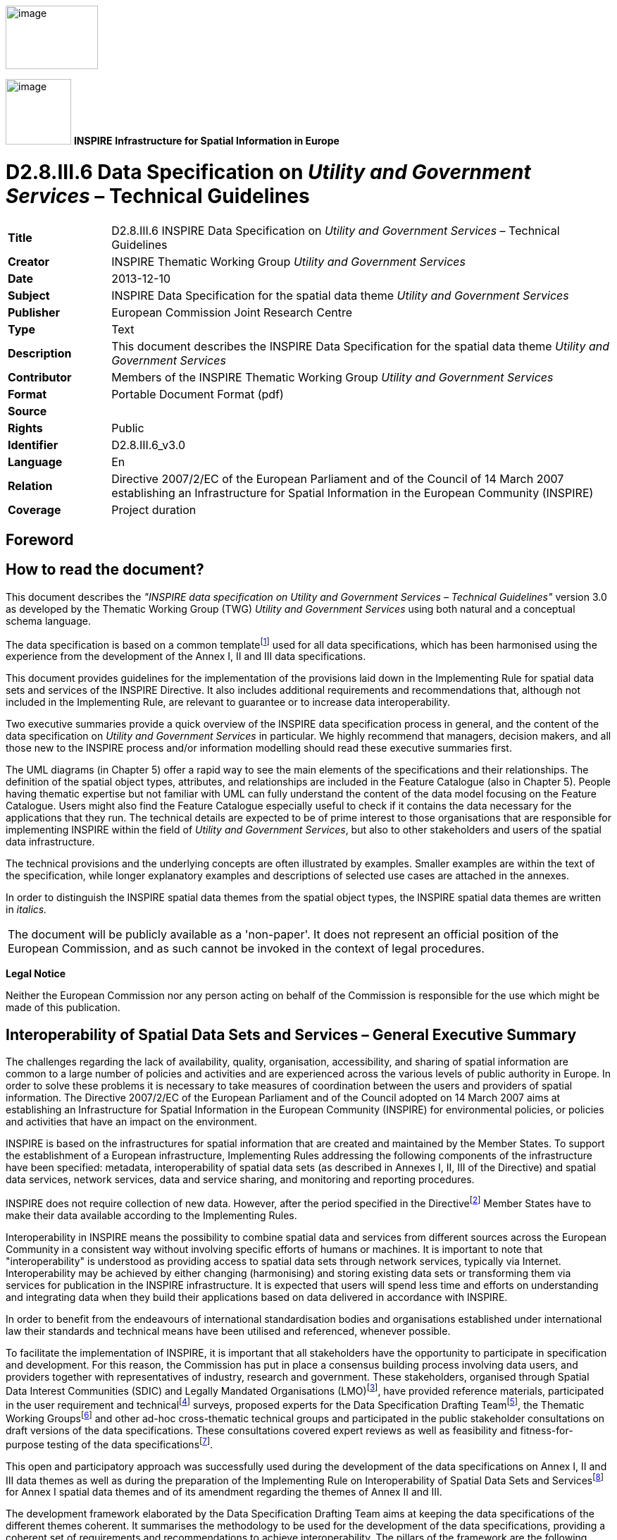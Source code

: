 // Admonition icons:
// IR Requirement
:important-caption: 📕
// TG Requirement
:tip-caption: 📒
// Recommendation
:note-caption: 📘

// TOC placement using macro (manual)
:toc: macro

// Empty TOC title (the title is in the document)
:toc-title:

// TOC level depth
:toclevels: 5

// Section numbering level depth
:sectnumlevels: 8

// Line Break Doc Title
:hardbreaks-option:

:appendix-caption: Annex

image:./media/image2.jpeg[image,width=131,height=90]

image:./media/image3.png[image,width=93,height=93] **INSPIRE** *Infrastructure for Spatial Information in Europe*

[discrete]
= D2.8.III.6 Data Specification on _Utility and Government Services_ – Technical Guidelines

[width="100%",cols="17%,83%",]
|===
|*Title* |D2.8.III.6 INSPIRE Data Specification on _Utility and Government Services_ – Technical Guidelines
|*Creator* |INSPIRE Thematic Working Group _Utility and Government Services_
|*Date* |2013-12-10
|*Subject* |INSPIRE Data Specification for the spatial data theme _Utility and Government Services_
|*Publisher* |European Commission Joint Research Centre
|*Type* |Text
|*Description* |This document describes the INSPIRE Data Specification for the spatial data theme _Utility and Government Services_
|*Contributor* |Members of the INSPIRE Thematic Working Group _Utility and Government Services_
|*Format* |Portable Document Format (pdf)
|*Source* |
|*Rights* |Public
|*Identifier* |D2.8.III.6_v3.0
|*Language* |En
|*Relation* |Directive 2007/2/EC of the European Parliament and of the Council of 14 March 2007 establishing an Infrastructure for Spatial Information in the European Community (INSPIRE)
|*Coverage* |Project duration
|===

<<<
[discrete]
== Foreword
[discrete]
== How to read the document?

This document describes the _"INSPIRE data specification on Utility and Government Services – Technical Guidelines"_ version 3.0 as developed by the Thematic Working Group (TWG) _Utility and Government Services_ using both natural and a conceptual schema language.

The data specification is based on a common templatefootnote:[The common document template is available in the "Framework documents" section of the data specifications web page at http://inspire.jrc.ec.europa.eu/index.cfm/pageid/2] used for all data specifications, which has been harmonised using the experience from the development of the Annex I, II and III data specifications.

This document provides guidelines for the implementation of the provisions laid down in the Implementing Rule for spatial data sets and services of the INSPIRE Directive. It also includes additional requirements and recommendations that, although not included in the Implementing Rule, are relevant to guarantee or to increase data interoperability.

Two executive summaries provide a quick overview of the INSPIRE data specification process in general, and the content of the data specification on _Utility and Government Services_ in particular. We highly recommend that managers, decision makers, and all those new to the INSPIRE process and/or information modelling should read these executive summaries first.

The UML diagrams (in Chapter 5) offer a rapid way to see the main elements of the specifications and their relationships. The definition of the spatial object types, attributes, and relationships are included in the Feature Catalogue (also in Chapter 5). People having thematic expertise but not familiar with UML can fully understand the content of the data model focusing on the Feature Catalogue. Users might also find the Feature Catalogue especially useful to check if it contains the data necessary for the applications that they run. The technical details are expected to be of prime interest to those organisations that are responsible for implementing INSPIRE within the field of _Utility and Government Services_, but also to other stakeholders and users of the spatial data infrastructure.

The technical provisions and the underlying concepts are often illustrated by examples. Smaller examples are within the text of the specification, while longer explanatory examples and descriptions of selected use cases are attached in the annexes.

In order to distinguish the INSPIRE spatial data themes from the spatial object types, the INSPIRE spatial data themes are written in _italics._

[cols="",]
|===
|The document will be publicly available as a 'non-paper'. It does not represent an official position of the European Commission, and as such cannot be invoked in the context of legal procedures.
|===

*Legal Notice*

Neither the European Commission nor any person acting on behalf of the Commission is responsible for the use which might be made of this publication.

<<<
[discrete]
== Interoperability of Spatial Data Sets and Services – General Executive Summary

The challenges regarding the lack of availability, quality, organisation, accessibility, and sharing of spatial information are common to a large number of policies and activities and are experienced across the various levels of public authority in Europe. In order to solve these problems it is necessary to take measures of coordination between the users and providers of spatial information. The Directive 2007/2/EC of the European Parliament and of the Council adopted on 14 March 2007 aims at establishing an Infrastructure for Spatial Information in the European Community (INSPIRE) for environmental policies, or policies and activities that have an impact on the environment.

INSPIRE is based on the infrastructures for spatial information that are created and maintained by the Member States. To support the establishment of a European infrastructure, Implementing Rules addressing the following components of the infrastructure have been specified: metadata, interoperability of spatial data sets (as described in Annexes I, II, III of the Directive) and spatial data services, network services, data and service sharing, and monitoring and reporting procedures.

INSPIRE does not require collection of new data. However, after the period specified in the Directivefootnote:[For all 34 Annex I,II and III data themes: within two years of the adoption of the corresponding Implementing Rules for newly collected and extensively restructured data and within 5 years for other data in electronic format still in use] Member States have to make their data available according to the Implementing Rules.

Interoperability in INSPIRE means the possibility to combine spatial data and services from different sources across the European Community in a consistent way without involving specific efforts of humans or machines. It is important to note that "interoperability" is understood as providing access to spatial data sets through network services, typically via Internet. Interoperability may be achieved by either changing (harmonising) and storing existing data sets or transforming them via services for publication in the INSPIRE infrastructure. It is expected that users will spend less time and efforts on understanding and integrating data when they build their applications based on data delivered in accordance with INSPIRE.

In order to benefit from the endeavours of international standardisation bodies and organisations established under international law their standards and technical means have been utilised and referenced, whenever possible.

To facilitate the implementation of INSPIRE, it is important that all stakeholders have the opportunity to participate in specification and development. For this reason, the Commission has put in place a consensus building process involving data users, and providers together with representatives of industry, research and government. These stakeholders, organised through Spatial Data Interest Communities (SDIC) and Legally Mandated Organisations (LMO)footnote:[The current status of registered SDICs/LMOs is available via INSPIRE website: http://inspire.jrc.ec.europa.eu/index.cfm/pageid/42], have provided reference materials, participated in the user requirement and technicalfootnote:[Surveys on unique identifiers and usage of the elements of the spatial and temporal schema,] surveys, proposed experts for the Data Specification Drafting Teamfootnote:[The Data Specification Drafting Team has been composed of experts from Austria, Belgium, Czech Republic, France, Germany, Greece, Italy, Netherlands, Norway, Poland, Switzerland, UK, and the European Environment Agency], the Thematic Working Groupsfootnote:[The Thematic Working Groups have been composed of experts from Austria, Australia, Belgium, Bulgaria, Czech Republic, Denmark, Finland, France, Germany, Hungary, Ireland, Italy, Latvia, Netherlands, Norway, Poland, Romania, Slovakia, Spain, Slovenia, Sweden, Switzerland, Turkey, UK, the European Environment Agency and the European Commission.] and other ad-hoc cross-thematic technical groups and participated in the public stakeholder consultations on draft versions of the data specifications. These consultations covered expert reviews as well as feasibility and fitness-for-purpose testing of the data specificationsfootnote:[For Annex IIIII, the consultation and testing phase lasted from 20 June to 21 October 2011.].

This open and participatory approach was successfully used during the development of the data specifications on Annex I, II and III data themes as well as during the preparation of the Implementing Rule on Interoperability of Spatial Data Sets and Servicesfootnote:[Commission Regulation (EU) No 1089/2010 http://eur-lex.europa.eu/JOHtml.do?uri=OJ:L:2010:323:SOM:EN:HTML[implementing Directive 2007/2/EC of the European Parliament and of the Council as regards interoperability of spatial data sets and services,] published in the Official Journal of the European Union on 8^th^ of December 2010.] for Annex I spatial data themes and of its amendment regarding the themes of Annex II and III.

The development framework elaborated by the Data Specification Drafting Team aims at keeping the data specifications of the different themes coherent. It summarises the methodology to be used for the development of the data specifications, providing a coherent set of requirements and recommendations to achieve interoperability. The pillars of the framework are the following technical documentsfootnote:[The framework documents are available in the "Framework documents" section of the data specifications web page at http://inspire.jrc.ec.europa.eu/index.cfm/pageid/2]:

* The _Definition of Annex Themes and Scope_ describes in greater detail the spatial data themes defined in the Directive, and thus provides a sound starting point for the thematic aspects of the data specification development.
* The _Generic Conceptual Model_ defines the elements necessary for interoperability and data harmonisation including cross-theme issues. It specifies requirements and recommendations with regard to data specification elements of common use, like the spatial and temporal schema, unique identifier management, object referencing, some common code lists, etc. Those requirements of the Generic Conceptual Model that are directly implementable are included in the Implementing Rule on Interoperability of Spatial Data Sets and Services.
* The _Methodology for the Development of Data Specifications_ defines a repeatable methodology. It describes how to arrive from user requirements to a data specification through a number of steps including use-case development, initial specification development and analysis of analogies and gaps for further specification refinement.
* The _Guidelines for the Encoding of Spatial Data_ defines how geographic information can be encoded to enable transfer processes between the systems of the data providers in the Member States. Even though it does not specify a mandatory encoding rule it sets GML (ISO 19136) as the default encoding for INSPIRE.
* The _Guidelines for the use of Observations & Measurements and Sensor Web Enablement-related standards in INSPIRE Annex II and III data specification development_ provides guidelines on how the "Observations and Measurements" standard (ISO 19156) is to be used within INSPIRE.
* The _Common data models_ are a set of documents that specify data models that are referenced by a number of different data specifications. These documents include generic data models for networks, coverages and activity complexes.

The structure of the data specifications is based on the "ISO 19131 Geographic information - Data product specifications" standard. They include the technical documentation of the application schema, the spatial object types with their properties, and other specifics of the spatial data themes using natural language as well as a formal conceptual schema languagefootnote:[UML – Unified Modelling Language].

A consolidated model repository, feature concept dictionary, and glossary are being maintained to support the consistent specification development and potential further reuse of specification elements. The consolidated model consists of the harmonised models of the relevant standards from the ISO 19100 series, the INSPIRE Generic Conceptual Model, and the application schemasfootnote:[Conceptual models related to specific areas (e.g. INSPIRE themes)] developed for each spatial data theme. The multilingual INSPIRE Feature Concept Dictionary contains the definition and description of the INSPIRE themes together with the definition of the spatial object types present in the specification. The INSPIRE Glossary defines all the terms (beyond the spatial object types) necessary for understanding the INSPIRE documentation including the terminology of other components (metadata, network services, data sharing, and monitoring).

By listing a number of requirements and making the necessary recommendations, the data specifications enable full system interoperability across the Member States, within the scope of the application areas targeted by the Directive. The data specifications (in their version 3.0) are published as technical guidelines and provide the basis for the content of the Implementing Rule on Interoperability of Spatial Data Sets and Servicesfootnote:[In the case of the Annex IIIII data specifications, the extracted requirements are used to formulate an amendment to the existing Implementing Rule.]. The content of the Implementing Rule is extracted from the data specifications, considering short- and medium-term feasibility as well as cost-benefit considerations. The requirements included in the Implementing Rule are legally binding for the Member States according to the timeline specified in the INSPIRE Directive.

In addition to providing a basis for the interoperability of spatial data in INSPIRE, the data specification development framework and the thematic data specifications can be reused in other environments at local, regional, national and global level contributing to improvements in the coherence and interoperability of data in spatial data infrastructures.

<<<
[discrete]
== _Utility and Government Services_ – Executive Summary

The theme _"Utility and Government Services"_ covers different feature types under its scope (i.e. miscellaneous energy networks, plentiful public services of different types and several environmental management facilities).

In order to develop data specifications, the list of geographical entities has been restricted to those features potentially linked with environmental issues (according to the INSPIRE directive fundamentals) and moreover dispatched in three main subthemes described below.

Nevertheless, the _"Utility and Government Services"_ thematic approach consists in providing quite simple information describing such services, among which:

* Feature location;
* Party involved in the service (Administration or organization on behalf of an administrative mandate);
* Basic technical characteristics, such as capacity or details on the type of service provided.

The use cases studied and taken into account in the data specifications development process are based on few European regulation processes (such as the Waste Framework Directive– cf. Annexes B & C of the current document), but other non-legally referenced basic uses - as locating features and simply describing information - were also to be considered.

This statement is principally due to (i) various national and local uses – impossible to be exhaustively considered – and also (ii) the aim of simplicity underlying the data specifications development process.

Considering width of the scope, it has been decided to split the thematic into 3 different sub-domains:

[arabic, start=1]
. Utility networks;
. Administrative and social governmental services;
. Environmental management facilities.

Each of them has its own modelization, independent from one to another (though some elements may be linked between sub-domains).

The purpose of such an approach is permitting to any data provider and user to exchange its own data with as much flexibility as possible.

[arabic, start=1]
. The *_"Utility networks"_* sub-model is structured into 2 profiles:
+
--
* *Utility Networks Profile:* derived from the Generic Network modelfootnote:[_developed and used by Annex I "Transport networks" and "Hydrography" themes_], this modelization is based on a node-arc-node structure and network concept. Especially designed for utility networks managers willing to describe their data into a structured modelization that allows its business use (estimation of propagation, calculation of capacities, etc.); the technical description of several network elements is limited to very simple information (type of material transported and basic characteristics). The use of this profile is also adapted for non-topological data, since the relation between nodes and arcs is optional;
* *Extended Utility Networks Profile:* annexed proposals for richer models, detailing the Utility Networks Profile, i.e. same structure based on the Generic Network model and many other attributes and lists of values proposed to better describe the utility networks characteristics for a richer use.
--
+
In each profile, the information is detailed in several application schemas:

- Electricity network
- Oil, Gas & Chemicals network
- Sewer network
- Telecommunications network (only proposed in the technical guidance, out of legislation)
- Thermal network
- Water network

+
In addition to generic network information (utility link elements, connection with nodes and belonging to a network), each element (UtilityLinkSet, UtilityNode and UtilityNetwork) is detailed within its specific application schema through various attributes, developed through several codelists values or Measure types for most of them.

[arabic, start=2]
. The model of the *_"Administrative and social governmental services"_* sub-theme is based on one single central feature type, "GovernmentalService", that is basic in a core-defined profile (mainly location, contact and type of service information) and detailed in an extended one (including occupancy, resources and other description).
+
Its geometric reference can be an existing object (such as INSPIRE Annex I "Address", Annex III "Building" or abstract type "ActivityComplex" described below) or a created object (GM_Object, mostly GM_Point to be consistent with the well-used notion of POI = Point of Interest).
+
The GovernmentalService type value is selected from a codelist of more than 50 items, organized in a hierarchical structure, based on the "Classification of the functions of government" - abbreviated as COFOG, currently used by EuroStat, and developed within the respect of INSPIRE criteria (focused on public & environmental aspects).

. The *_"Environmental Management Facilites"_* application schema defines a single feature type called "EnvironmentalManagementFacility", with a generic geometric reference (GM_Object). "EnvironmentalManagementFacility" is a specialisation of the Generic Conceptual Model "ActivityComplex" feature type. This ensures close alignment (harmonisation) with other feature types derived from "ActivityComplex", especially those from the _Production and Industrial Facilities_ (PF) and _Agricultural and Aquaculture Facilities_ (AF) themes.
+
The "EnvironmentalManagementFacility" feature type is suitable for the representation of sites and installations. The "parentFacility"-association from "EnvironmentalManagementFacility" to "EnvironmentalManagementFacility" supports the representation of hierarchies among installations and sites.
+
Several aspects of environmental management facilities are represented in the model, most notably facility functions, permissions, capacities, related parties (owners, operators, authorities) and status information. Several established codelists are used for the representation of such aspects, including Eurostat's NACE list of economic activities, the Decision 2000/532 List of Wastes and the Waste Framework Directive (2008/98) list of disposal and recovery operations.

[discrete]
== Acknowledgements

Many individuals and organisations have contributed to the development of these Guidelines.

The Thematic Working Group _Utility and governmental services_ (TWG-US) included:

Frédéric Brönnimann (TWG Facilitator), Maksim Šestić (TWG Editor), Pedro A. González Pérez, Frank Haugan, Nadine Magdalinski, Katleen Miserez, Norbert Pfaffinger, Janine Ritschl, Frank Schwarzbach, Jef Vanbockryck, Angel López Alós (European Commission contact point).

Other contributors to the INSPIRE data specifications are the Drafting Team Data Specifications, the JRC Data Specifications Team and the INSPIRE stakeholders - Spatial Data Interested Communities (SDICs) and Legally Mandated Organisations (LMOs).

*Contact information*

Maria Vanda Nunes de Lima & Michael Lutz
European Commission Joint Research Centre (JRC)
Institute for Environment and Sustainability
Unit H06: Digital Earth and Reference Data
_http://inspire.ec.europa.eu/index.cfm/pageid/2_

<<<
[discrete]
= Table of Contents
toc::[]

:sectnums:
<<<
== Scope

This document specifies a harmonised data specification for the spatial data theme _Utility and Government Services_ as defined in Annex III of the INSPIRE Directive.

This data specification provides the basis for the drafting of Implementing Rules according to Article 7 (1) of the INSPIRE Directive [Directive 2007/2/EC]. The entire data specification is published as implementation guidelines accompanying these Implementing Rules.

<<<
== Overview

=== Name

INSPIRE data specification for the theme _Utility and Government Services_.

=== Informal description

*Definition:*

"Includes utility facilities such as sewage, waste management, energy supply and water supply, administrative and social governmental services such as public administrations, civil protection sites, schools and hospitals." [Directive 2007/2/EC]

==== Utility networks

*Comprehension of the scope*

Utility services and networks include the physical constructions for transport of defined utility products (namely pipelines for transport of oil, gas, chemicals, water, sewage and thermal products), transmission lines and cables (included those for transmission of electricity, phone and cable-TV signals) and other network elements for encasing pipes and cases (e.g. ducts, poles and towers).

All kinds of transmission utility systems have nodes (e.g. pump stations), and they are linked to facilities for production and treatment of different kinds of utility products. These major production and treatment sites are described in the theme production and industrial facilities (Annex.III – PF).

Six important types of utility networks are distinguished, namely Electricity Network, Oil, Gas & Chemicals Network, Sewer Network, Telecommunications Network, Thermal Network and Water Network.

All these networks use the node-arc-node model, as defined in the Generic Network Model. Especially designed for a structured modelization of utility networks that allows its business use (estimation of propagation, calculation of capacities, etc.), the use of this node-arc-node model is also adapted for non-topological data, since the relation between nodes and arcs is optional.

Different organizations have different responsibilities and this will influence the kind of data they collect, manage and use. Some organizations will use simple models while other will have more complex data models. This data specification is a basic framework that user can adopt and, if necessary, adapt and extend for themselves. The specification is focused on the core spatial objects required by networks, i.e. network centerlines etc.

In the utility services and networks there are "ducts", which are utility links used to protect and guide cable and pipes via an encasing construction. A duct may contain other duct(s), pipes and cables. "Duct" contains information about the position and characteristics of ducts as seen from a manhole, vault, or a cross section of a trench and duct.

The nodes of the networks include poles. Poles represent node objects that support utility devices and cables. "Pole" is a container to other utility objects. Other important nodes are manholes, towers and cabinets. A "Manhole" is the top openings to an underground public utility or service. A "Tower" is a vertical tower object that carries utility cables or pipes. A "Cabinet" is container for utility node objects (e.g. appurtenances). Poles, manholes, towers and cabinets represent containers for other network elements belonging to one or more utility networks.

*Overlaps / links with other themes*

This sub-theme might overlap with themes:

* Hydrography (A-I.8)

* Buildings (A-III.2)

* Land use (A-III.4)

* Environmental monitoring facilities (like treatment plants/pumping stations) (A-III.7)

* Production and industrial facilities (A-III.8)

* Energy resources (A-III.20)


Current sub-theme holds potential dependencies with the following themes:

* Annex I

** Coordinate reference systems (geo-referencing of the point)

** Geographical grid systems (geo-referencing of the point)

** Geographical names (Identification of the point and of the place where it is located)

** Administrative units (that contain the point)

** Addresses (referencing of the point)

** Cadastral parcels (that contain the given service and from which the service is provided)

** Transport networks (that provide access to/from the services)

** Protected sites (that may contain services or being potential receptors of these)

* Annex II

** Elevation (referencing of the point)

* Annex III

** Statistical units (that contain the point)

** Buildings (that contain the given service and from which the service is provided)

** Population distribution – demography (potential service "clients")

** Utilities (that the service make use/depend on)


==== Administrative and social governmental services

*Comprehension of the scope*

According to the INSPIRE Directive, the scope of the sub-theme comprises "... administrative and social governmental services such as public administrations, civil protection sites, schools and hospitals. [Annex III]."

On another hand, INSPIRE document "Definition of Annex Themes and Scope v3.0 (D 2.3)" details governmental services as those fitting the following description:

_"Administrative and social governmental services such as public administrations, civil protection sites, schools, hospitals. The kind of sites that are commonly presented in governmental and municipal portals and map systems as "points of interest"-data (POI), and may be point-based location of a variety of categories of municipal and governmental services and social infrastructure"._

Given this description and, very specially, the concrete mention to the use of this type of data as POI, a wide interpretation of what "administrative and social governmental services" should be done.

In this same sense, the following words from the manual of the Spanish EIEL (Spanish acronym for Enquiry on Local Infrastructures and Services) database, which does also contain information on public services, may be considered as highly relevant: "(...)The variety of ways how public services are provided and the correspondent variety in facilities management, as well as the concurrent activity of different Public Administration bodies, do recommend having in mind a broad scope on what are the utilities and services that are collectively facing the same needs".

*_Eligibility criteria_*

To identify the relevant service types, legal requirements (mainly the wording of the INSPIRE directive itself) as well as requirements based on use cases have to be considered. In detail a list of relevant criteria has been defined. Thus service types are within the scope, when they are

* explicitly mentioned in the INSPIRE directive Annex III ("such as public administrations, civil protection sites, schools and hospitals") or

* in a common understanding covered by the general scope of the annex theme ("administrative and social governmental services") and which are similar to the explicitly mentioned ones (e.g. kindergarten) or

* covered by the general scope of the annex theme (partly in a broader sense of "public" service) and which obviously address environmental issues (e.g. environmental education center) or

* generally considered as "social governmental services" (e.g. specialized service for the disabled) or

* in a common understanding covered by the general scope of the annex theme and whose main purpose is to provide services for environmental risk/disaster assessment/management (e.g. civil protection sites) or

* in a common understanding covered by the general scope of the annex theme and which are the most important means of governments to manage (environmental) disaster events (e.g. police services).


Aside, there are a lot of public services (in a broader sense), whose main purpose is not to provide services in environmental disaster events but can be used in these situations, like sports halls or fair venues. For example, thousands of people took shelter in the New Orleans' Superdome during the hurricane Katrina. Despite this, these sites are neither seen first and foremost as "administrative and social governmental services" nor do they have an environmental context. Therefore, they are not considered to be within the scope of this data specification.

Furthermore, some "administrative and social governmental services" can be regarded as especially "vulnerable" to environmental disasters. This aspect is covered by the "Natural risk zones" theme and therefore out of scope of this data specification.

In opposite to the criteria listed above, the fact whether the service is provided by a Public Administration Body (PAB) or by private institutions is not a relevant criterion. Very often, administrative and social governmental services are not provided by the PAB itself but by a private institution as a matter of public interest. In many cases, this varies from Member State to Member State, from region to region and from municipality to municipality.

*Overlaps / links with other themes*

Overlaps: This sub-theme overlaps the following ones:

* Buildings (A-III.2), e.g. use of buildings

* Human health and safety (A-III.5), e.g. hospitals

* Natural risk zones (A-III.12), e.g. a number of governmental services can be considered as vulnerable elements too (e.g. schools)


Links and dependencies: The sub-theme holds potential dependencies with the following themes, primarily in order to provide the spatial reference of the services respectively the (spatial) area of responsibility of the service

* Annex I
** Coordinate reference systems
** Geographical names
** Administrative units
** Addresses
* Annex III
** Buildings


==== Environmental management facilities

*Comprehension of the scope*

The INSPIRE Directive "Definition of Annex Themes and Scope v3.0 (D 2.3)" states that this sub-theme comprises several categories in order to identify the environmental protection facilities. Categories such as waste treatment sites, waste treatment facilities, regulated and illegal areas for dumping, mining waste and sewage sludge are mentioned as categories to be included. The use cases also indicate the need for providing information on waste treatment, storage and disposal.

The sub-theme scope therefore includes all the facilities involved or/and requested by law to be registered on the management of all kind of wastes of the "European Waste Catalogue and Hazardous Waste List". Locations of the facilities are given by point or polygon. The waste management facilities are referred to either as installations or sites, where an installation is understood as a stationary unit where one or more waste management activities are carried out, or any other directly associated activities. The site is understood as a single location, in which certain infrastructure and facilities are shared, and where waste management activities take place.

All of the following is considered relevant for the scope: The function of the environmental facility, expressed as economic activity (typically as waste management activity), permissions, inputs and outputs. In addition, information on service hours and capacities are also linked to facility, as well as operators, owners, contacts, and competent authorities.

Waste management activities are distinguished by categories such as storage, recovery, and/or disposal of waste. Economic activities can be categorized by entries of the NACE catalogue (Classification of Economic Activities in the European Community), particularly those under the `E´-Group "Water supply; sewerage; waste management and remediation activities". The Eurostat CPA list of products (Annex to Regulation (EC) n. 451/2008) is used for the classification of output products.

The Environmental Management Facilities Model is based on the Generic Activity Complex Model and in the Data Types described on it as potential extensions.

*Organization of information*

The following types of data are within the scope of the TWG-US sub-theme. They are provided with links to reference documents that illustrate which user requirements the type of data originate from.

* Discharge [9] (of waste water)
* Disposal [1] (of waste)
* Dumping [1] (of waste at sea)
* Facility [3] (of waste production, treatment, storage)
* Hazardous waste [1]
* Incineration [8] (of waste)
* Installation [3]
* Landfill [13] (of waste)
* Non-hazardous waste [1]
* Plant [8] (of waste production, treatment, storage)
* Radioactive waste [14]
* Recovery [1] (of waste)
* Site [3] (of waste production, treatment, storage)
* Storage [8] (of waste)
* Treatment [1] (of waste or waste water)
* Transfer [3],[4] (of waste)
* Waste [1]
* Waste water [9]

Data out of scope:

* Emissions [2]
* Exhaust gas [8]
* Flooding

* Pollutants [3]

*Dependencies and Overlaps*

The following overlaps with other Feature Types have been identified:

* Buildings: Certain environmental management facilities may be regarded as buildings (and vice versa).
* Production and Industrial Facilities: A production facility may be an environmental management facility, for instance in cases where waste is used as fuel.

* {blank}


Land use: Dumping of waste onto land and landfills may be seen as overlapping with land use


*_Reference documents_*


[1] Directive 2008/98/EC of the European Parliament and of the Council of 19 November 2008 on waste

[2] Directive 2008/1/EC of the European Parliament and of the Council of 15 January 2008 concerning integrated pollution prevention and control

[3] Regulation (EC) No 166/2006 of the European Parliament and of the Council of 18 January 2006 concerning the establishment of a European Pollutant Release and Transfer Register

[4] Regulation (EC) No 1013/2006 of the European Parliament and of the Council of 14 June 2006 on shipments of waste

[5] Directive 2006/66/EC of the European Parliament and of the Council of 6 September 2006 on batteries and accumulators and waste batteries and accumulators

[6] Directive 2006/21/EC of the European Parliament and of the Council of 15 March 2006 on the management of waste from extractive industries and amending Directive 2004/35/EC - Statement by the European Parliament, the Council and the Commission

[7] Regulation (EC) No 2150/2002 of the European Parliament and of the Council of 25 November 2002 on waste statistics

[8] Directive 2002/96/EC of the European Parliament and of the Council of 27 January 2003 on waste electrical and electronic equipment (WEEE)

[9] 2000/532/EC: Commission Decision of 3 May 2000 replacing Decision 94/3/EC establishing a list of wastes pursuant to Article 1(a) of Council Directive 75/442/EEC on waste and Council Decision 94/904/EC establishing a list of hazardous waste pursuant to Article 1(4) of Council Directive 91/689/EEC on hazardous waste (notified under document number C(2000) 1147) (Text with EEA relevance)

[10] Directive 2000/76/EC of the European Parliament and of the Council of 4 December 2000 on the incineration of waste

[11] Directive 2000/60/EC of the European Parliament and of the Council of 23 October 2000 establishing a framework for Community action in the field of water policy

[12] Directive 2000/53/EC of the European Parliament and of the Council of 18 September 2000 on end-of life vehicles

[13] Council Regulation (EEC) No 696/93 of 15 March 1993 on the statistical units for the observation and analysis of the production system in the Community

[14] European Parliament and Council Directive 94/62/EC of 20 December 1994 on packaging and packaging waste

[15] Council Directive 1999/31/EC of 26 April 1999 on the landfill of waste

[16] Council Directive 92/3/Euratom of 3 February 1992 on the supervision and control of shipments of radioactive waste between Member States and into and out of the Community

[17] Council Directive 91/271/EEC of 21 May 1991 concerning urban waste-water treatment

|===
*Definition:*

"Includes utility facilities such as sewage, waste management, energy supply and water supply, administrative and social governmental services such as public administrations, civil protection sites, schools and hospitals." [Directive 2007/2/EC]

*Description:*

The theme _Utility and Government Services_ provides basic information (e.g. the location, basic technical characteristics or involved parties) on a wide range of administrative and social services of public interest.

The theme is split in the following subthemes:

- Utility Networks: Node-link-node structured networks for collection, transmission and distribution, including electricity, oil/gas and chemicals, sewer, thermal, water or (not mandatory) telecommunications networks;
- Administrative and social governmental services: Local and governmental services and social infrastructures, selected with respect to the INSPIRE scope (focused on public & environmental aspects), represented as "points of interest";
- Environmental management facilities: Generic facility descriptions for waste management sites, water treatment plants and regulated or illegal areas for dumping.
|===

Entry in the INSPIRE registry: _http://inspire.ec.europa.eu/theme/us/_

=== Normative References

[Directive 2007/2/EC] Directive 2007/2/EC of the European Parliament and of the Council of 14 March 2007 establishing an Infrastructure for Spatial Information in the European Community (INSPIRE)

[Directive 2008/98/EC] Directive 2008/98/EC of the European Parliament and of the Council of 19 November 2008 on waste and repealing certain Directives

[ISO 19107] EN ISO 19107:2005, Geographic Information – Spatial Schema

[ISO 19108] EN ISO 19108:2005, Geographic Information – Temporal Schema

[ISO 19108-c] ISO 19108:2002/Cor 1:2006, Geographic Information – Temporal Schema, Technical Corrigendum 1

[ISO 19111] EN ISO 19111:2007 Geographic information - Spatial referencing by coordinates (ISO 19111:2007)

[ISO 19113] EN ISO 19113:2005, Geographic Information – Quality principles

[ISO 19115] EN ISO 19115:2005, Geographic information – Metadata (ISO 19115:2003)

[ISO 19118] EN ISO 19118:2006, Geographic information – Encoding (ISO 19118:2005)

[ISO 19123] EN ISO 19123:2007, Geographic Information – Schema for coverage geometry and functions

[ISO 19125-1] EN ISO 19125-1:2004, Geographic Information – Simple feature access – Part 1: Common architecture

[ISO 19135] EN ISO 19135:2007 Geographic information – Procedures for item registration (ISO 19135:2005)

[ISO 19138] ISO/TS 19138:2006, Geographic Information – Data quality measures

[ISO 19139] ISO/TS 19139:2007, Geographic information – Metadata – XML schema implementation

[ISO 19157] ISO/DIS 19157, Geographic information – Data quality

[OGC 06-103r4] Implementation Specification for Geographic Information - Simple feature access – Part 1: Common Architecture v1.2.1

NOTE This is an updated version of "EN ISO 19125-1:2004, Geographic information – Simple feature access – Part 1: Common architecture".

[Regulation 1205/2008/EC] Regulation 1205/2008/EC implementing Directive 2007/2/EC of the European Parliament and of the Council as regards metadata

[Regulation 976/2009/EC] Commission Regulation (EC) No 976/2009 of 19 October 2009 implementing Directive 2007/2/EC of the European Parliament and of the Council as regards the Network Services

[Regulation 1089/2010/EC] Commission Regulation (EU) No 1089/2010 of 23 November 2010 implementing Directive 2007/2/EC of the European Parliament and of the Council as regards interoperability of spatial data sets and services

[Regulation 166/2006/EC] Regulation (EC) No 166/2006 of the European Parliament and of the Council of 18 January 2006 concerning the establishment of a European Pollutant Release and Transfer Register and amending Council Directives 91/689/EEC and 96/61/EC

=== Terms and definitions

General terms and definitions helpful for understanding the INSPIRE data specification documents are defined in the INSPIRE Glossaryfootnote:[The INSPIRE Glossary is available from http://inspire-registry.jrc.ec.europa.eu/registers/GLOSSARY].

=== Symbols and abbreviations

=== How the Technical Guidelines map to the Implementing Rules

The schematic diagram in Figure 1 gives an overview of the relationships between the INSPIRE legal acts (the INSPIRE Directive and Implementing Rules) and the INSPIRE Technical Guidelines. The INSPIRE Directive and Implementing Rules include legally binding requirements that describe, usually on an abstract level, _what_ Member States must implement.

In contrast, the Technical Guidelines define _how_ Member States might implement the requirements included in the INSPIRE Implementing Rules. As such, they may include non-binding technical requirements that must be satisfied if a Member State data provider chooses to conform to the Technical Guidelines. Implementing these Technical Guidelines will maximise the interoperability of INSPIRE spatial data sets.

image::./media/image4.png[image,width=603,height=375]

[.text-center]
*Figure 1 - Relationship between INSPIRE Implementing Rules and Technical Guidelines*

==== Requirements

The purpose of these Technical Guidelines (Data specifications on _Utility and Government Services_) is to provide practical guidance for implementation that is guided by, and satisfies, the (legally binding) requirements included for the spatial data theme _Utility and Government Services_ in the Regulation (Implementing Rules) on interoperability of spatial data sets and services. These requirements are highlighted in this document as follows:


[IMPORTANT]
====
[.text-center]
*IR Requirement*
_Article / Annex / Section no._
*Title / Heading*

This style is used for requirements contained in the Implementing Rules on interoperability of spatial data sets and services (Commission Regulation (EU) No 1089/2010).
====

For each of these IR requirements, these Technical Guidelines contain additional explanations and examples.

NOTE The Abstract Test Suite (ATS) in Annex A contains conformance tests that directly check conformance with these IR requirements.

Furthermore, these Technical Guidelines may propose a specific technical implementation for satisfying an IR requirement. In such cases, these Technical Guidelines may contain additional technical requirements that need to be met in order to be conformant with the corresponding IR requirement _when using this proposed implementation_. These technical requirements are highlighted as follows:

[TIP]
====
*TG Requirement X* 

This style is used for requirements for a specific technical solution proposed in these Technical Guidelines for an IR requirement.

====

NOTE 1 Conformance of a data set with the TG requirement(s) included in the ATS implies conformance with the corresponding IR requirement(s).

NOTE 2 In addition to the requirements included in the Implementing Rules on interoperability of spatial data sets and services, the INSPIRE Directive includes further legally binding obligations that put additional requirements on data providers. For example, Art. 10(2) requires that Member States shall, where appropriate, decide by mutual consent on the depiction and position of geographical features whose location spans the frontier between two or more Member States. General guidance for how to meet these obligations is provided in the INSPIRE framework documents.

==== Recommendations

In addition to IR and TG requirements, these Technical Guidelines may also include a number of recommendations for facilitating implementation or for further and coherent development of an interoperable infrastructure.

[NOTE]
====
*Recommendation X*

Recommendations are shown using this style.
====

NOTE The implementation of recommendations is not mandatory. Compliance with these Technical Guidelines or the legal obligation does not depend on the fulfilment of the recommendations.

==== Conformance

Annex A includes the abstract test suite for checking conformance with the requirements included in these Technical Guidelines and the corresponding parts of the Implementing Rules (Commission Regulation (EU) No 1089/2010).

<<<
== Specification scopes

This data specification does not distinguish different specification scopes, but just considers one general scope.

NOTE For more information on specification scopes, see [ISO 19131:2007], clause 8 and Annex D.

<<<
== Identification information

These Technical Guidelines are identified by the following URI:

http://inspire.ec.europa.eu/tg/us/3.0

NOTE ISO 19131 suggests further identification information to be included in this section, e.g. the title, abstract or spatial representation type. The proposed items are already described in the document metadata, executive summary, overview description (section 2) and descriptions of the application schemas (section 5). In order to avoid redundancy, they are not repeated here.

<<<
== Data content and structure

The INSPIRE theme _Utility and governmental services_ has been split in 3 separate main packages, that are developed hereafter.

Though main features of the 3 sub-themes have common concepts related to the theme (such as localization, technical description and responsible party), they were treated separately with different modelization approaches within 3 nearly independent packages each containing specific applications schemas. This is principally due to the observation that data providers and data users for each sub-theme are almost different.

It has also been decided to not apply a coverage / grid modelization at this stage of the development of the data specification, due to the fact that such coverage, if existing, are more resulting of spatial analysis outputs (e.g. access to telecommunication networks – GSM, 3G, etc.) than real spatial information (e.g. position of antennas).

image::./media/image5.png[image,width=363,height=605]

[.text-center]
*Figure 2 – UML class diagram: Overview of the "Utility and governmental services" theme.*

This data specification defines the following application schemas:

*For _Administrative and social governmental services_:*

* The *_"Administrative and Social Governmental Services" application schema_* that provides information concerning the location and the type of administrative and social governmental services;
* The *_"Extended Administrative and Social Governmental Services" application schema_* that provides more detailed information concerning administrative and social governmental services such as occupancy, resources and other specific descriptions;

*For _Environmental Management Facilities_:*

* The *_"Environmental Management Facilities" application schema_* that supports information about waste treatment and storage practices, plus other environmental activities.

*For _Utility networks_:*

The _"Utility Networks Profile" application schemas_ are based on a node-arc-node structure and network concept (derived from the Generic Network model). Especially designed to describe data into a structured model with only the most basic characteristics, but adhering to the node-arc-node concept (taken from the "Network" concept in the GCM), respectively for the six types of utility networks (electricity, oil-gas-chemicals, water, sewer, thermal and telecommunications). Topology is not required being possible to represent networks as single features not topologically interconnected ("spaghetti" representation). *_Utility Networks Profile contains the following application schemas:_*

* The *"Common Utility Network Elements" Application Schema* that contains the common elements to all thematic networks.
* The *"Electricity Network" Application Schema* that extends the common elements for the electricity domain.
* The *"Oil-Gas-Chemical Network" Application Schema* that extends the common elements for the Oil, Gas and Chemical domain.
* _The *"Telecommunications Network" Application Schema*_ that extends the common elements for the Telecommunications domain__.__
* _The *"Thermal Network" Application Schema*_ that extends the common elements for the Thermal domain__.__
* _The *"Water network" Application Schema*_ that extends the common elements for the Water domain.

The _"Extended Utility Networks" application schemas_ cannot be considered as real application schemas, since their development is at its first step and they are proposed in the present document in Annex G only as leads for defining more-detailed standards later;

* The *"Common Extended Utility Network Elements" Application Schema* that contains the common elements to all thematic networks.
* The *"Extended Electricity" Application Schema* that extends the common elements for the electricity domain.
* The *"Extended Oil-Gas-Chemical" Application Schema* that extends the common elements for the Oil, Gas and Chemical domain.
* _The *"Extended Telecommunications" Application Schema*_ that extends the common elements for the Telecommunications domain__.__
* _The *"Extended Thermal" Application Schema*_ that extends the common elements for the Thermal domain__.__
* _The *"Extended Water" Application Schema*_ that extends the common elements for the Water domain.

image::./media/image6.png[5_ApplicationSchemasOrganization2,width=537,height=777]

[.text-center]
*Figure 3 – Overview of the "Utility and governmental services" criteria for Application Schemas.*

=== Application schemas – Overview 

==== Application schemas included in the IRs

Articles 3, 4 and 5 of the Implementing Rules lay down the requirements for the content and structure of the data sets related to the INSPIRE Annex themes.

[IMPORTANT]
====
[.text-center]
*IR Requirement*
_Article 4_
*Types for the Exchange and Classification of Spatial Objects*

[arabic, start=1]
. For the exchange and classification of spatial objects from data sets meeting the conditions laid down in Article 4 of Directive 2007/2/EC, Member States shall use the spatial object types and associated data types, enumerations and code lists that are defined in Annexes II, III and IV for the themes the data sets relate to.

. Spatial object types and data types shall comply with the definitions and constraints and include the attributes and association roles set out in the Annexes.

. The enumerations and code lists used in attributes or association roles of spatial object types or data types shall comply with the definitions and include the values set out in Annex II. The enumeration and code list values are uniquely identified by language-neutral mnemonic codes for computers. The values may also include a language-specific name to be used for human interaction.
====


The types to be used for the exchange and classification of spatial objects from data sets related to the spatial data theme _Utility and Government Services_ are defined in the following application schemas (see sections 5.3 – 5.5 – 5.6.2 – 5.6.3 – 5.6.4 – 5.6.5 – 5.6.6 – 5.6.7):

* Common Utility Network Elements
* Electricity Network
* Oil-Gas-Chemical Network
* Sewer Network
* Thermal Network
* Water Network
* Administrative and Social Governmental Services
* Environmental Management Facilities

The application schemas specify requirements on the properties of each spatial object including its multiplicity, domain of valid values, constraints, etc.

NOTE The application schemas presented in this section contain some additional information that is not included in the Implementing Rules, in particular multiplicities of attributes and association roles.

[TIP]
====
*TG Requirement 1*

Spatial object types and data types shall comply with the multiplicities defined for the attributes and association roles in this section.
====

An application schema may include references (e.g. in attributes or inheritance relationships) to common types or types defined in other spatial data themes. These types can be found in a sub-section called "Imported Types" at the end of each application schema section. The common types referred to from application schemas included in the IRs are addressed in Article 3.

[IMPORTANT]
====
[.text-center]
*IR Requirement*
_Article 3_
*Common Types*

Types that are common to several of the themes listed in Annexes I, II and III to Directive 2007/2/EC shall conform to the definitions and constraints and include the attributes and association roles set out in Annex I.
====

NOTE Since the IRs contain the types for all INSPIRE spatial data themes in one document, Article 3 does not explicitly refer to types defined in other spatial data themes, but only to types defined in external data models.

Common types are described in detail in the Generic Conceptual Model [DS-D2.7], in the relevant international standards (e.g. of the ISO 19100 series) or in the documents on the common INSPIRE models [DS-D2.10.x]. For detailed descriptions of types defined in other spatial data themes, see the corresponding Data Specification TG document [DS-D2.8.x].

==== Additional recommended application schemas 

In addition to the application schemas listed above, the following additional application schemas have been defined for the theme _Utility and Government Services_ (see sections Annex.G):

* Common Extended Utility Network Elements
* Extended Electricity
* Extended Oil-Gas-Chemical
* Extended Sewer
* Extended Thermal
* Extended Water
* Extended Administrative and Social Governmental Services

These additional application schemas are not included in the IRs. They typically address requirements from specific (groups of) use cases and/or may be used to provide additional information. They are included in this specification in order to improve interoperability also for these additional aspects and to illustrate the extensibility of the application schemas included in the IRs.

[NOTE]
====
*Recommendation 1* 

Additional and/or use case-specific information related to the theme _Utility and Government Services_ should be made available using the spatial object types and data types specified in the following application schemas: Common Extended Utility Network Elements; Extended Electricity; Extended Oil-Gas-Chemical; Extended Sewer; Extended Thermal; Extended Water; Extended Administrative and Social Governmental Services.

These spatial object types and data types should comply with the definitions and constraints and include the attributes and association roles defined in this section.

The enumerations and code lists used in attributes or association roles of spatial object types or data types should comply with the definitions and include the values defined in this section.
====

=== Basic notions

This section explains some of the basic notions used in the INSPIRE application schemas. These explanations are based on the GCM [DS-D2.5].

==== Notation

===== Unified Modeling Language (UML)

The application schemas included in this section are specified in UML, version 2.1. The spatial object types, their properties and associated types are shown in UML class diagrams.

NOTE For an overview of the UML notation, see Annex D in [ISO 19103].

The use of a common conceptual schema language (i.e. UML) allows for an automated processing of application schemas and the encoding, querying and updating of data based on the application schema – across different themes and different levels of detail.

The following important rules related to class inheritance and abstract classes are included in the IRs.
[IMPORTANT]
====
[.text-center]
*IR Requirement*
_Article 5_
*Types*

(...)

[arabic, start=2]
. Types that are a sub-type of another type shall also include all this type's attributes and association roles.

. Abstract types shall not be instantiated.
====

The use of UML conforms to ISO 19109 8.3 and ISO/TS 19103 with the exception that UML 2.1 instead of ISO/IEC 19501 is being used. The use of UML also conforms to ISO 19136 E.2.1.1.1-E.2.1.1.4.

NOTE ISO/TS 19103 and ISO 19109 specify a profile of UML to be used in conjunction with the ISO 19100 series. This includes in particular a list of stereotypes and basic types to be used in application schemas. ISO 19136 specifies a more restricted UML profile that allows for a direct encoding in XML Schema for data transfer purposes.

To model constraints on the spatial object types and their properties, in particular to express data/data set consistency rules, OCL (Object Constraint Language) is used as described in ISO/TS 19103, whenever possible. In addition, all constraints are described in the feature catalogue in English, too.

NOTE Since "void" is not a concept supported by OCL, OCL constraints cannot include expressions to test whether a value is a _void_ value. Such constraints may only be expressed in natural language.

===== Stereotypes

In the application schemas in this section several stereotypes are used that have been defined as part of a UML profile for use in INSPIRE [DS-D2.5]. These are explained in Table 1 below.

*Table 1 – Stereotypes (adapted from [DS-D2.5])*

[cols=",,",]
|===
|*Stereotype* |*Model element* |*Description*
|applicationSchema |Package |An INSPIRE application schema according to ISO 19109 and the Generic Conceptual Model.
|leaf |Package |A package that is not an application schema and contains no packages.
|featureType |Class |A spatial object type.
|type |Class |A type that is not directly instantiable, but is used as an abstract collection of operation, attribute and relation signatures. This stereotype should usually not be used in INSPIRE application schemas as these are on a different conceptual level than classifiers with this stereotype.
|dataType |Class |A structured data type without identity.
|union |Class |A structured data type without identity where exactly one of the properties of the type is present in any instance.
|enumeration |Class |An enumeration.
|codeList |Class |A code list.
|import |Dependency |The model elements of the supplier package are imported.
|voidable |Attribute, association role |A voidable attribute or association role (see section 5.2.2).
|lifeCycleInfo |Attribute, association role |If in an application schema a property is considered to be part of the life-cycle information of a spatial object type, the property shall receive this stereotype.
|version |Association role |If in an application schema an association role ends at a spatial object type, this stereotype denotes that the value of the property is meant to be a specific version of the spatial object, not the spatial object in general.
|===

==== Voidable characteristics

The «voidable» stereotype is used to characterise those properties of a spatial object that may not be present in some spatial data sets, even though they may be present or applicable in the real world. This does _not_ mean that it is optional to provide a value for those properties.

For all properties defined for a spatial object, a value has to be provided – either the corresponding value (if available in the data set maintained by the data provider) or the value of _void._ A _void_ value shall imply that no corresponding value is contained in the source spatial data set maintained by the data provider or no corresponding value can be derived from existing values at reasonable costs.

[NOTE]
====
*Recommendation 2*

The reason for a _void_ value should be provided where possible using a listed value from the VoidReasonValue code list to indicate the reason for the missing value.
====

The VoidReasonValue type is a code list, which includes the following pre-defined values:

* _Unpopulated_: The property is not part of the dataset maintained by the data provider. However, the characteristic may exist in the real world. For example when the "elevation of the water body above the sea level" has not been included in a dataset containing lake spatial objects, then the reason for a void value of this property would be 'Unpopulated'. The property receives this value for all spatial objects in the spatial data set.
* _Unknown_: The correct value for the specific spatial object is not known to, and not computable by the data provider. However, a correct value may exist. For example when the "elevation of the water body above the sea level" _of a certain lake_ has not been measured, then the reason for a void value of this property would be 'Unknown'. This value is applied only to those spatial objects where the property in question is not known.
* _Withheld_: The characteristic may exist, but is confidential and not divulged by the data provider.

NOTE It is possible that additional reasons will be identified in the future, in particular to support reasons / special values in coverage ranges.

The «voidable» stereotype does not give any information on whether or not a characteristic exists in the real world. This is expressed using the multiplicity:

* If a characteristic may or may not exist in the real world, its minimum cardinality shall be defined as 0. For example, if an Address may or may not have a house number, the multiplicity of the corresponding property shall be 0..1.
* If at least one value for a certain characteristic exists in the real world, the minimum cardinality shall be defined as 1. For example, if an Administrative Unit always has at least one name, the multiplicity of the corresponding property shall be 1..*.

In both cases, the «voidable» stereotype can be applied. In cases where the minimum multiplicity is 0, the absence of a value indicates that it is known that no value exists, whereas a value of void indicates that it is not known whether a value exists or not.

EXAMPLE If an address does not have a house number, the corresponding Address object should not have any value for the «voidable» attribute house number. If the house number is simply not known or not populated in the data set, the Address object should receive a value of _void_ (with the corresponding void reason) for the house number attribute.

==== Enumerations

Enumerations are modelled as classes in the application schemas. Their values are modelled as attributes of the enumeration class using the following modelling style:

* No initial value, but only the attribute name part, is used.
* The attribute name conforms to the rules for attributes names, i.e. is a lowerCamelCase name. Exceptions are words that consist of all uppercase letters (acronyms).

[IMPORTANT]
====
[.text-center]
*IR Requirement*
_Article 6_
*Code Lists and Enumerations*

(...)

[arabic, start=5]
. Attributes or association roles of spatial object types or data types that have an enumeration type may only take values from the lists specified for the enumeration type."
====

==== Code lists

Code lists are modelled as classes in the application schemas. Their values, however, are managed outside of the application schema.

===== Code list types

The IRs distinguish the following types of code lists.

[IMPORTANT]
====
[.text-center]
*IR Requirement*
_Article 6_
*Code Lists and Enumerations*

[arabic, start=1]
. Code lists shall be of one of the following types, as specified in the Annexes:
[loweralpha]
.. code lists whose allowed values comprise only the values specified in this Regulation;

.. code lists whose allowed values comprise the values specified in this Regulation and narrower values defined by data providers;

.. code lists whose allowed values comprise the values specified in this Regulation and additional values at any level defined by data providers;

.. code lists, whose allowed values comprise any values defined by data providers.

+
For the purposes of points (b), (c) and (d), in addition to the allowed values, data providers may use the values specified in the relevant INSPIRE Technical Guidance document available on the INSPIRE web site of the Joint Research Centre.
====

The type of code list is represented in the UML model through the tagged value _extensibility_, which can take the following values:

* _none_, representing code lists whose allowed values comprise only the values specified in the IRs (type a);
* _narrower_, representing code lists whose allowed values comprise the values specified in the IRs and narrower values defined by data providers (type b);
* _open_, representing code lists whose allowed values comprise the values specified in the IRs and additional values at any level defined by data providers (type c); and
* _any_, representing code lists, for which the IRs do not specify any allowed values, i.e. whose allowed values comprise any values defined by data providers (type d).

[NOTE]
====
*Recommendation 3* 
Additional values defined by data providers should not replace or redefine any value already specified in the IRs.
====

NOTE This data specification may specify recommended values for some of the code lists of type (b), (c) and (d) (see section 5.2.4.3). These recommended values are specified in a dedicated Annex.

In addition, code lists can be hierarchical, as explained in Article 6(2) of the IRs.

[IMPORTANT]
====
[.text-center]
*IR Requirement*
_Article 6_
*Code Lists and Enumerations*

(...)

[arabic, start=2]
. Code lists may be hierarchical. Values of hierarchical code lists may have a more generic parent value. Where the valid values of a hierarchical code list are specified in a table in this Regulation, the parent values are listed in the last column.
====

The type of code list and whether it is hierarchical or not is also indicated in the feature catalogues.

===== Obligations on data providers

[IMPORTANT]
====
[.text-center]
*IR Requirement*
_Article 6_
*Code Lists and Enumerations*

(....)

[arabic, start=3]
. Where, for an attribute whose type is a code list as referred to in points (b), (c) or (d) of paragraph 1, a data provider provides a value that is not specified in this Regulation, that value and its definition shall be made available in a register.

. Attributes or association roles of spatial object types or data types whose type is a code list may only take values that are allowed according to the specification of the code list.
====

Article 6(4) obliges data providers to use only values that are allowed according to the specification of the code list. The "allowed values according to the specification of the code list" are the values explicitly defined in the IRs plus (in the case of code lists of type (b), (c) and (d)) additional values defined by data providers.

For attributes whose type is a code list of type (b), (c) or (d) data providers may use additional values that are not defined in the IRs. Article 6(3) requires that such additional values and their definition be made available in a register. This enables users of the data to look up the meaning of the additional values used in a data set, and also facilitates the re-use of additional values by other data providers (potentially across Member States).

NOTE Guidelines for setting up registers for additional values and how to register additional values in these registers is still an open discussion point between Member States and the Commission.

===== Recommended code list values

For code lists of type (b), (c) and (d), this data specification may propose additional values as a recommendation (in a dedicated Annex). These values will be included in the INSPIRE code list register. This will facilitate and encourage the usage of the recommended values by data providers since the obligation to make additional values defined by data providers available in a register (see section 5.2.4.2) is already met.

[NOTE]
====
*Recommendation 4*

Where these Technical Guidelines recommend values for a code list in addition to those specified in the IRs, these values should be used.
====

NOTE For some code lists of type (d), no values may be specified in these Technical Guidelines. In these cases, any additional value defined by data providers may be used.

===== Governance

The following two types of code lists are distinguished in INSPIRE:

* _Code lists that are governed by INSPIRE (INSPIRE-governed code lists)._ These code lists will be managed centrally in the INSPIRE code list register. Change requests to these code lists (e.g. to add, deprecate or supersede values) are processed and decided upon using the INSPIRE code list register's maintenance workflows.


INSPIRE-governed code lists will be made available in the INSPIRE code list register at __http://inspire.ec.europa.eu/codelist/<CodeListName__>. They will be available in SKOS/RDF, XML and HTML. The maintenance will follow the procedures defined in ISO 19135. This means that the only allowed changes to a code list are the addition, deprecation or supersession of values, i.e. no value will ever be deleted, but only receive different statuses (valid, deprecated, superseded). Identifiers for values of INSPIRE-governed code lists are constructed using the pattern __http://inspire.ec.europa.eu/codelist/<CodeListName__>/<value>.


* _Code lists that are governed by an organisation outside of INSPIRE (externally governed code lists)._ These code lists are managed by an organisation outside of INSPIRE, e.g. the World Meteorological Organization (WMO) or the World Health Organization (WHO). Change requests to these code lists follow the maintenance workflows defined by the maintaining organisations. Note that in some cases, no such workflows may be formally defined.


Since the updates of externally governed code lists is outside the control of INSPIRE, the IRs and these Technical Guidelines reference a specific version for such code lists.

The tables describing externally governed code lists in this section contain the following columns:


* The _Governance_ column describes the external organisation that is responsible for maintaining the code list.

* The _Source_ column specifies a citation for the authoritative source for the values of the code list. For code lists, whose values are mandated in the IRs, this citation should include the version of the code list used in INSPIRE. The version can be specified using a version number or the publication date. For code list values recommended in these Technical Guidelines, the citation may refer to the "latest available version".

* In some cases, for INSPIRE only a subset of an externally governed code list is relevant. The subset is specified using the _Subset_ column.

* The _Availability_ column specifies from where (e.g. URL) the values of the externally governed code list are available, and in which formats. Formats can include machine-readable (e.g. SKOS/RDF, XML) or human-readable (e.g. HTML, PDF) ones.


Code list values are encoded using http URIs and labels. Rules for generating these URIs and labels are specified in a separate table.

[NOTE]
====
*Recommendation 5*

The http URIs and labels used for encoding code list values should be taken from the INSPIRE code list registry for INSPIRE-governed code lists and generated according to the relevant rules specified for externally governed code lists.
====

NOTE Where practicable, the INSPIRE code list register could also provide http URIs and labels for externally governed code lists.

===== Vocabulary

For each code list, a tagged value called "vocabulary" is specified to define a URI identifying the values of the code list. For INSPIRE-governed code lists and externally governed code lists that do not have a persistent identifier, the URI is constructed following the pattern _http://inspire.ec.europa.eu/codelist/<UpperCamelCaseName>_.

If the value is missing or empty, this indicates an empty code list. If no sub-classes are defined for this empty code list, this means that any code list may be used that meets the given definition.

An empty code list may also be used as a super-class for a number of specific code lists whose values may be used to specify the attribute value. If the sub-classes specified in the model represent all valid extensions to the empty code list, the subtyping relationship is qualified with the standard UML constraint "\{complete,disjoint}".

==== Identifier management

[IMPORTANT]
====
[.text-center]
*IR Requirement*
_Article 9_
*Identifier Management*

[arabic, start=1]
. The data type Identifier defined in Section 2.1 of Annex I shall be used as a type for the external object identifier of a spatial object.

. The external object identifier for the unique identification of spatial objects shall not be changed during the life-cycle of a spatial object.
====

NOTE 1 An external object identifier is a unique object identifier which is published by the responsible body, which may be used by external applications to reference the spatial object. [DS-D2.5]

NOTE 2 Article 9(1) is implemented in each application schema by including the attribute _inspireId_ of type Identifier.

NOTE 3 Article 9(2) is ensured if the _namespace_ and _localId_ attributes of the Identifier remains the same for different versions of a spatial object; the _version_ attribute can of course change.

==== Geometry representation

[IMPORTANT]
====
[.text-center]
*IR Requirement*
_Article 12_
*Other Requirements & Rules*

. The value domain of spatial properties defined in this Regulation shall be restricted to the Simple Feature spatial schema as defined in Herring, John R. (ed.), OpenGIS® Implementation Standard for Geographic information – Simple feature access – Part 1: Common architecture, version 1.2.1, Open Geospatial Consortium, 2011, unless specified otherwise for a specific spatial data theme or type.
====

NOTE 1 The specification restricts the spatial schema to 0-, 1-, 2-, and 2.5-dimensional geometries where all curve interpolations are linear and surface interpolations are performed by triangles.

NOTE 2 The topological relations of two spatial objects based on their specific geometry and topology properties can in principle be investigated by invoking the operations of the types defined in ISO 19107 (or the methods specified in EN ISO 19125-1).

The location of some _Utility and governmental services_ features may be originally defined in the real world relative to administrative, cadastral or natural boundaries (roads, rivers, walls, etc.). These locations are initially similar to the position of a facility or a service (exact location of the networks elements, or of a zone where some public service is provided), which may be known to exist up to a natural or administrative feature. However, the INSPIRE _Utility and governmental services_ data specification represents such facilities or services as absolute, not relative geometries. That is, they have their own, absolute geometries (as INSPIRE defined GM_Object or GM_MultiSurface) and their geographical location is not dependent on other features (other than during their original delineation). This is because many Member States do not update _Utility and governmental services_ geometries if there are changes to administrative or natural boundaries, and in any case, the official definition of a _Utility and governmental services_ remains fixed even if there are underlying changes to the administrative boundary or the location of natural features.

_For example, one can see that some underground networks can remain at the same position, even after some road works._

On another hand, some other _Utility and governmental services_ features do really share their existence with other datasets (buildings, facilities described in other themes, like _Production and industrial facilities_). For those elements, the location refers directly to the objects of those related themes, so that if an instantiation of these supportive objects are deleted from a database, the service object has to be deleted in cascade. That reflects the dependence in real world: if a governmental service is provided in a building that is destroyed, then no more service is provided, or if a service is provided for a certain aggregation of administrative units (such as intercommunality, or region), the perimeter of responsibility will evolve with the new geometry of such administrative area, if modified.

In such case, the model refers directly to the objects (among the proposed location or area in the union type, for example).

Since the data concerned by the INSPIRE theme _Utility and governmental services_ can be also produced and used at a local level (according to many decentralization processes), the level of detail should be important. In fact, description of a utility network or of services provided by or for a specific Public Administrative Body will be rich in their geometries and attributes (large scale data, accurate distinction between several services provided at local level).

This seems opposite to one goal of the INSPIRE directive, which is to gather similar data from different producers and users, at a greater level (regional, national or European). Then, the level of details described in the former paragraph is less important than collecting exhaustively the same type of data for the whole territory analysed.

This _data collection_ work is somehow developed by aggregating agencies (regional, national or pan-European) and therefore may include some generalization processes, whether geometric or semantic. Thus data can be simplified, as soon as they're used at a greater level, and the use of large scale data at such greater levels can prove to be counterproductive. Then, if certain datasets are inappropriate to be used at certain scales, it should be specified within its restrictions metadata.

On another hand, the different use cases (localization, management of services, spatial and semantic analysis or reporting) imply different approaches and treatments of the data related to _Utility and governmental services_.

Thus, the models proposed for the theme _Utility and governmental services_ tend to be as simple as possible and should fit to the use of such data at any scale (whether local or global). Nevertheless, the level of detail (according to the scale and accuracy of the dataset) should be provided within the metadata and data quality information.

====  Temporality representation

The application schema(s) use(s) the derived attributes "beginLifespanVersion" and "endLifespanVersion" to record the lifespan of a spatial object.

The attributes "beginLifespanVersion" specifies the date and time at which this version of the spatial object was inserted or changed in the spatial data set. The attribute "endLifespanVersion" specifies the date and time at which this version of the spatial object was superseded or retired in the spatial data set.

NOTE 1 The attributes specify the beginning of the lifespan of the version in the spatial data set itself, which is different from the temporal characteristics of the real-world phenomenon described by the spatial object. This lifespan information, if available, supports mainly two requirements: First, knowledge about the spatial data set content at a specific time; second, knowledge about changes to a data set in a specific time frame. The lifespan information should be as detailed as in the data set (i.e., if the lifespan information in the data set includes seconds, the seconds should be represented in data published in INSPIRE) and include time zone information.

NOTE 2 Changes to the attribute "endLifespanVersion" does not trigger a change in the attribute "beginLifespanVersion".

[IMPORTANT]
====
[.text-center]
*IR Requirement*
_Article 10_
*Life-cycle of Spatial Objects*

(...)

[arabic, start=3]
. Where the attributes beginLifespanVersion and endLifespanVersion are used, the value of endLifespanVersion shall not be before the value of beginLifespanVersion.
====

NOTE The requirement expressed in the IR Requirement above will be included as constraints in the UML data models of all themes.

[NOTE]
====
*Recommendation 6*

If life-cycle information is not maintained as part of the spatial data set, all spatial objects belonging to this data set should provide a void value with a reason of "unpopulated".
====

===== Validity of the real-world phenomena

The application schema(s) use(s) the attributes "validFrom" and "validTo" to record the validity of the real-world phenomenon represented by a spatial object.

The attributes "validFrom" specifies the date and time at which the real-world phenomenon became valid in the real world. The attribute "validTo" specifies the date and time at which the real-world phenomenon is no longer valid in the real world.

Specific application schemas may give examples what "being valid" means for a specific real-world phenomenon represented by a spatial object.

[IMPORTANT]
====
[.text-center]
*IR Requirement*
_Article 12_
Other Requirements & Rules

(...)

[arabic, start=3]
. Where the attributes validFrom and validTo are used, the value of validTo shall not be before the value of validFrom.
====

NOTE The requirement expressed in the IR Requirement above will be included as constraints in the UML data models of all themes.

The beginLifespanVersion stores the date on which the data instance representing the features of the _Utility and Governmental Services_ theme was first created, and the endLifespanVersion is populated when some attribute or geometry of that instance changes. At this point, an entirely new instance is created repeating all of the attributes of the instance that have not changed, and providing new values for the attributes or geometries that have changed. The new instance uses the same value for objectIdentifier.localId and objectIdentifier.nameSpace, but has a new value for objectIdentifier.version. Using this method for representing temporality, all of the versions of features of the _Utility and Governmental Services_ theme can be established by looking for all the _Utility and Governmental Services_ instances with the same value for objectIdentifier.localID and objectIdentifier.namespace.

The system dates can also be used for incremental updates. Instances that have been added since the last update can be determined by finding instances whose beginLifespanVersion is after the date of the last update. Instances that have been changed since the last update can be determined by finding instances whose endLifespanVersion is after the date of the last update.

=== Application schema Administrative and Social Governmental Services

==== Description

===== Narrative description

The _Administrative and social governmental services_ application schema consists of the class _GovernmentalService_, the related data types, union classes plus a code list.

Non-voidable attributes of the class _GovernmentalService_ are _InspireID_, the location where the service is provided (_serviceLocation_) and the type of the service (_serviceType_).

The location of the service (attribute serviceLocation) can be modelled variously, so data providers can choose the most appropriate alternative. Since the data type of these alternatives can vary, a union-classfootnote:[See [ISO 19103]] is used for that attributefootnote:[__Attention: The "union" type is not yet taken into account in the process "Extraction of feature catalogue". It is therefore not included in the § "5.4.2 Feature catalogue", but visible in the following figure "__UML class diagram: Overview of the US "_Administrative and social governmental services_" application schema"].

If services are located inside buildings or activity complexes, the service geometry should be provided as a reference to these features. Some service sites are located outside buildings or activity complexes, but they have an address (e.g. rescue helicopter landing site). Then the spatial reference should be allocated by the address.

In single cases the service location coincides with a network element which can also be used as spatial reference. The approach to use existing geometries avoids redundancy between the application schemas of different INSPIRE themes. Beyond that the service location can be provided by a geometry.

The type of the service is specified by a code list (_ServiceTypeValue_). Foundation is the COFOG classification by EUROSTAT [COFOG 1999]footnote:[http://ec.europa.eu/eurostat/ramon/nomenclatures/index.cfm?TargetUrl=LST_NOM_DTL&StrNom=CL_COFOG99 &StrLanguageCode=EN&IntPcKey=&StrLayoutCode=HIERARCHIC)]. The acronym COFOG means "Classification of the Functions of Government". This classification covers a broad range of administrative and social governmental services but provides primarily a template for statistics regarding government expenditures. Therefore COFOG can't be used unmodified.

The list has been tailored and refined by types, which are based on requirements derived from legislation, use cases and interviews. The code list is organized hierarchicallyfootnote:[_For a better overview, the code list is provided within Annex D._]. In order to map the hierarchy inside the code list, parent value is mentioned in the codelist table (cf. § 5.4.3.1).

To be complete, the sub-part of the code list regarding the education domain, it has involved the recent evolution of the ISCED (International Standard Classification of Education) that occurred in 2011footnote:[http://www.uis.unesco.org/Education/Documents/UNESCO_GC_36C-19_ISCED_EN.pdf].

In this context, it's important to note that the meaning of any item has to be taken not only from its name, definition or description, but also from its position within the hierarchy. The type "GovernmentalService" is the (fictive – because not part of the list) root element of the tree. Both nodes (e.g. fire-protection service) and leafs (e.g. fire station) are useable as service types. The tree is intentionally unbalanced.

The further attributes of _GovernmentalService_ are of stereotype <<voidable>>. Beside _begin/endLifespanVersion_, which refer to the lifecycle of a version of the (digital) spatial object, the feature type in its core version contains the attribute _pointOfContact_ and _areaOfResponsibility_.

_PointOfContact_ (data type _Contact_ from GCM) provides contact information in order to get access to a service and/or initial information regarding a service.

The attribute _areaOfResponsibility_ contains the spatial responsibility of a service instance, e.g. of an administration or a police station.

This information simplifies the identification of the appropriate service location for users. The spatial reference can be provided either by an _AdministrativeUnit_, a _NamedPlace_, an _ActivityComplex_ or geometry (union-class).

In its extended version _GovernmentalService_ includes a number of voidable attributes (see the feature catalog for further information):

* _additionalLocationDescription_ can be used to give an additional textual description of the service location. This is useful to find the service (e.g. an office) inside a large building complex.
* _hoursOfService_ refers to the time, when the service itself is available. The temporal availability of a service itself will often coincide with the availability of the dedicated point of contact, which is specified inside the _pointOfContact_ attribute (e.g. in case of a medical practice). In other cases, there is a clear distinction. For example a rescue station is engaged only a limited time (shall be expressed by _hoursOfService)_ but there is a central hotline which is available twenty-four-seven (shall be expressed by hoursOfService inside the contact data type of the core attribute _pointOfContact_).
* _name_ can be used to provide a common denotation for the service (e.g. "hôtel de ville")
* _note_ can be used to provide further information regarding the service. The inclusion of _note_ considers the fact, that the scope of feature type inside the application schema is very broad and therefore not all information data providers want to publish can be covered by the given attributes.
* _occupancy_ states the type (as PTFreeText) and number of persons a service can handle in terms of a capacity (e.g. the capacity of a school).
* _relatedParty_ (see GCM for definition) contains the owner(s), the operator(s) or the authorit(y|ies) of the service inclusive their contact information.The point of contact of a service (which is provided as _pointOfContact_ inside the core) will coincide often with the contact information of one of the three mentioned party types, but not in always
* _resources_ is comparable to _occupancy_ but describes the type and amount of technical resources a service provides (e.g. type and capacity of a hydrant).
* _serviceLevel_ allows data providers to classify services regarding the administrative level where the service is provided from (based on NUTS classification).
* _validFrom_ and _validTo_ refer to the lifecycle of the real world object.

===== UML Overview

image::./media/image7.png[image,width=605,height=504]

[.text-center]
*Figure 4 – Class diagram: Overview of the "Administrative and Social Governmental Services" application schema*

===== Consistency between spatial data sets

Nothing more than what's previously referred

===== Identifier management

Nothing more than what's previously referred

===== Modelling of object references

Internal references:
The application schema describes single services. Several services can be offered at the same location or by the same authority. Such internal references aren't explicitly modelled but can be analysed by spatial or logical intersections.

*External references:*

This application schema provides a special view at real world objects. Very often the same real world object, which is modelled as a service in the application schema, can be seen as a building, an Activity Complex or a vulnerable element as well. Such external references are partly explicitly modelled in the application schema by using references to buildings or to activity complexes as data types for the spatial attribute serviceLocation. Beyond that external references can be analysed by spatial intersections.

===== Geometry representation

As depicted and explained in the UML model above, instances of feature type _GovernmentalService,_ may be modelled by using several types of spatial references or any kind of geometry (geometry type: _GM_Geometry_) in order not to force any MS or data producer to introduce changes in the way how they model and store their original data sets.

Since this application schema is focussed on services (and not on the spatial objects where services are located), it is strongly recommended to provide no other geometries as points. The intention to use the data type _GM_Object_ in the application schema is to ease the effort for data provides if the geometry is originally stored with other data types. Anyway, the usage of other geometry types than point should be an exception.

[NOTE]
====
*Recommendation 7*

When the spatial reference of an administrative and social governmental service is provided by an autonomous geometry, then the data should be modelled as point objects (geometry type: GM_Point).
====

==== Feature catalogue

*Feature catalogue metadata*

[cols=","]
|===
|Application Schema |INSPIRE Application Schema AdministrativeAndSocialGovernmentalServices
|Version number |3.0
|===

*Types defined in the feature catalogue*

[cols=",,",options="header",]
|===
|*Type* |*Package* |*Stereotypes*
|_AreaOfResponsibilityType_ |AdministrativeAndSocialGovernmentalServices |«union»
|_GovernmentalService_ |AdministrativeAndSocialGovernmentalServices |«featureType»
|_ServiceLocationType_ |AdministrativeAndSocialGovernmentalServices |«union»
|_ServiceTypeValue_ |AdministrativeAndSocialGovernmentalServices |«codeList»
|===

===== Spatial object types

====== _GovernmentalService_

[cols="",options="header",]
|===
|*GovernmentalService*
a|
[cols=","]
!===
!Name: !governmental service
!Definition: !Administrative and social governmental services such as public administrations, civil protection sites, schools and hospitals provided by Public Administrative Bodies or by private institutions as far as they are covered by the scope of the INSPIRE directive. This scope is mapped to the values of the corresponding code list serviceType Value.
!Description: !The accordant sites are commonly presented in governmental and municipal portals and map systems as "point of interest"-data, and may be point-based locations of a variety of categories of municipal and governmental services and social infrastructure. The spatial object type itself is generic in terms of the modelling approach, that the concrete type of a GovernmentalService is determined by the value of the attribute serviceType.
!Stereotypes: !«featureType»
!===

a|
*Attribute: areaOfResponsibility*

[cols=","]
!===
!Name: !area of responsibility
!Value type: !AreaOfResponsibilityType
!Definition: !The spatial responsibility of a service instance.
!Description: !EXAMPLE 1: An administration is responsible for a municipality; 
EXEMPLE 2: A specialized hospital is responsible for a region.
!Multiplicity: !0..1
!Stereotypes: !«voidable»
!===

a|
*Attribute: beginLifespanVersion*

[cols=","]
!===
!Name: !begin lifespan version
!Value type: !DateTime
!Definition: !Date and time at which this version of the spatial object was inserted or changed in the spatial data set.
!Description: !Related to the life-cycle of the spatial object in the data set.
!Multiplicity: !1
!Stereotypes: !«lifeCycleInfo,voidable»
!===

a|
*Attribute: endLifespanVersion*

[cols=","]
!===
!Name: !end lifespan version
!Value type: !DateTime
!Definition: !Date and time at which this version of the spatial object was superseded or retired in the spatial data set.
!Description: !Related to the life-cycle of the spatial object in the data set.
!Multiplicity: !0..1
!Stereotypes: !«lifeCycleInfo,voidable»
!===

a|
*Attribute: inspireId*

[cols=","]
!===
!Name: !INSPIRE identifier
!Value type: !Identifier
!Definition: !External object identifier of the governmental service.
!Description: !NOTE An external object identifier is a unique object identifier published by the responsible body, which may be used by external applications to reference the spatial object. 
The identifier is an identifier of the spatial object, not an identifier of the real-world phenomenon.
!Multiplicity: !1
!===

a|
*Attribute: pointOfContact*

[cols=","]
!===
!Name: !point of contact
!Value type: !Contact
!Definition: !Contains necessary information to get access to a service and/or initial information regarding a service.
!Description: !In some cases this information will coincide with the contact information of the service authority, owner or operator (i.e. specific position or role of the responsible party, described in the relatedParty attribute of the GovernmentalServiceExtended in the extended profile).
!Multiplicity: !1..*
!Stereotypes: !«voidable»
!===

a|
*Attribute: serviceLocation*

[cols=","]
!===
!Name: !service location
!Value type: !ServiceLocationType
!Definition: !Location where the service is offered.
!Multiplicity: !1
!===

a|
*Attribute: serviceType*

[cols=","]
!===
!Name: !service type value
!Value type: !ServiceTypeValue
!Definition: !Type of an administrative and governmental service.
!Multiplicity: !1
!===

a|
*Constraint: endLifespanVersion*

[cols=","]
!===
!Natural language: !If set, the date endLifespanVersion shall be later than beginLifespanVersion.
!OCL: !inv: self.endLifespanVersion .isAfter(self.beginLifespanVersion)
!===

|===

===== Data types

====== _AreaOfResponsibilityType_

[cols="",options="header",]
|===
|*AreaOfResponsibilityType*
a|
[cols=","]
!===
!Name: !area of responsibility type
!Definition: !Set of types for the description of spatial responsibility.
!Stereotypes: !«union»
!===

a|
*Attribute: areaOfResponsibilityByAdministrativeUnit*

[cols=","]
!===
!Name: !area of responsibility by administrative unit
!Value type: !AdministrativeUnit
!Definition: !Administrative unit describing the geographic extent of the responsibility of a service.
!Multiplicity: !1..*
!===

a|
*Attribute: areaOfResponsibilityByNamedPlace*

[cols=","]
!===
!Name: !area of responsibility by named place
!Value type: !NamedPlace
!Definition: !Geographical object describing the geographic extent of the responsibility of a service.
!Multiplicity: !1..*
!===

a|
*Attribute: areaOfResponsibilityByNetwork*

[cols=","]
!===
!Name: !area of responsibility by network
!Value type: !NetworkReference
!Definition: !Part of a network describing the geographic extent of the competence of a service.
!Multiplicity: !1..*
!===

a|
*Attribute: areaOfResponsibilityByPolygon*

[cols=","]
!===
!Name: !area of responsibility by polygon
!Value type: !GM_MultiSurface
!Definition: !Polygon describing the geographic extent of the responsibility of a service.
!Multiplicity: !1
!===

|===

====== _ServiceLocationType_

[cols="",options="header",]
|===
|*ServiceLocationType*
a|
[cols=","]
!===
!Name: !service location type
!Definition: !Set of types of references to locate a service.
!Stereotypes: !«union»
!===

a|
*Attribute: serviceLocationByAddress*

[cols=","]
!===
!Name: !service location by address
!Value type: !Address
!Definition: !Location of the service by referring to an address.
!Multiplicity: !1
!===

a|
*Attribute: serviceLocationByBuilding*

[cols=","]
!===
!Name: !service location by building
!Value type: !Building
!Definition: !Location of the service by referring to a building.
!Multiplicity: !1..*
!===

a|
*Attribute: serviceLocationByActivityComplex*

[cols=","]
!===
!Name: !service location by activity complex
!Value type: !ActivityComplex
!Definition: !Location of the service by referring to an activity complex.
!Multiplicity: !1
!===

a|
*Attribute: serviceLocationByGeometry*

[cols=","]
!===
!Name: !service location by geometry
!Value type: !GM_Object
!Definition: !Location of the service by referring to a geometry.
!Multiplicity: !1
!===

a|
*Attribute: serviceLocationByUtilityNode*

[cols=","]
!===
!Name: !location service by utility node
!Value type: !UtilityNode
!Definition: !Location of the service by referring to a node related to a utility network (water, telecommunication, etc.), e.g. hydrant or emergency call point.
!Multiplicity: !1
!===

|===

===== Code lists

====== _ServiceTypeValue_

[cols="",options="header",]
|===
|*ServiceTypeValue*
a|
[cols=","]
!===
!Name: !service type value
!Definition: !Codelist containing a classification of governmental services.
!Extensibility: !narrower
!Identifier: !http://inspire.ec.europa.eu/codelist/ServiceTypeValue
!Values: !The allowed values for this code list comprise the values specified in _Annex C_ and narrower values defined by data providers.
!===

|===

===== Imported types (informative)

This section lists definitions for feature types, data types and enumerations and code lists that are defined in other application schemas. The section is purely informative and should help the reader understand the feature catalogue presented in the previous sections. For the normative documentation of these types, see the given references.

====== _ActivityComplex_

[cols="",options="header",]
|===
|*ActivityComplex*
a|
[cols=","]
!===
!Package: !Activity Complex
!Reference: !INSPIRE Data Specifications – Base Models – Activity Complex, version 1.0 [DS-D2.10.3]
!Definition: !A "single unit", both technically and economically, under the management control of the same legal entity (operator), covering activities as those listed in the Eurostat NACE classification, products and services. Activity Complex includes all infrastructure, equipment and materials. It must represent the whole area, at the same or different geographical location, managed by a "single unit".
!  !Description: !NOTE 1 This class describes the minimal set of elements necessary to describe and identify geographically a legal entity and the activities taken place on it under the context of a Environmental purposes. 
 
NOTE 2 "Activity Complex" could be assimilated to terms described on the legislation as Facility, Establishment, Plant, Holding, Organization ,Farm, Extractive Industries or Aquaculture Production Business among others 
 
EXAMPLE i.e. an Agro-business that is legally registered under the Emissions Directive.
!===

|===

====== _Address_

[cols="",options="header",]
|===
|*Address*
a|
[cols=","]
!===
!Package: !Addresses
!Reference: !INSPIRE Data specification on Addresses [DS-D2.8.I.5]
!Definition: !An identification of the fixed location of property by means of a structured composition of geographic names and identifiers.
!Description: !NOTE 1 The spatial object, referenced by the address, is defined as the "addressable object". The addressable object is not within the application schema, but it is possible to represent the address' reference to a cadastral parcel or a building through associations. It should, however, be noted that in different countries and regions, different traditions and/or regulations determine which object types should be regarded as addressable objects. 
 
NOTE 2 In most situations the addressable objects are current, real world objects. However, addresses may also reference objects which are planned, under construction or even historical. 
 
NOTE 3 Apart from the identification of the addressable objects (like e.g. buildings), addresses are very often used by a large number of other applications to identify object types e.g. statistics of the citizens living in the building, for taxation of the business entities that occupy the building, and the utility installations. 
 
NOTE 4 For different purposes, the identification of an address can be represented in different ways (see example 3). 
 
EXAMPLE 1 A property can e.g., be a plot of land, building, part of building, way of access or other construction, 
 
EXAMPLE 2 In the Netherlands the primary addressable objects are buildings and dwellings which may include parts of buildings, mooring places or places for the permanent placement of trailers (mobile homes), in the UK it is the lowest level of unit for the delivery of services, in the Czech Republic it is buildings and entrance doors. 
 
EXAMPLE 3 Addresses can be represented differently. In a human readable form an address in Spain and an address in Denmark could be represented like this: "Calle Mayor, 13, Cortijo del Marqués, 41037 Écija, Sevilla, España" or "Wildersgade 60A, st. th, 1408 Copenhagen K., Denmark".
!===

|===

====== _AdministrativeUnit_

[cols="",options="header",]
|===
|*AdministrativeUnit*
a|
[cols=",",]
!===
!Package: !AdministrativeUnits
!Reference: !INSPIRE Data specification on Administrative Units [DS-D2.8.I.4]
!Definition: !Unit of administration where a Member State has and/or exercises jurisdictional rights, for local, regional and national governance.
!===

|===

====== _Building_

[cols="",options="header",]
|===
|*Building*
a|
[cols=","]
!===
!Package: !BuildingsBase
!Reference: !INSPIRE Data specification on Buildings [DS-D2.8.III.2]
!Definition: !A Building is an enclosed construction above and/or underground, used or intended for the shelter of humans, animals or things or for the production of economic goods. A building refers to any structure permanently constructed or erected on its site.
!===

|===

====== _Contact_

[cols="",options="header",]
|===
|*Contact*
a|
[cols=","]
!===
!Package: !Base Types 2
!Reference: !INSPIRE Generic Conceptual Model, version 3.4 [DS-D2.5]
!Definition: !Communication channels by which it is possible to gain access to someone or something.
!===

|===

====== _DateTime_

[cols="",options="header",]
|===
|*DateTime*
a|
[cols=","]
!===
!Package: !Date and Time
!Reference: !Geographic information -- Conceptual schema language [ISO/TS 19103:2005]
!===

|===

====== _GM_MultiSurface_

[cols="",options="header",]
|===
|*GM_MultiSurface*
a|
[cols=","]
!===
!Package: !Geometric aggregates
!Reference: !Geographic information -- Spatial schema [ISO 19107:2003]
!===

|===

====== _GM_Object_

[cols="",options="header",]
|===
|*GM_Object (abstract)*
a|
[cols=","]
!===
!Package: !Geometry root
!Reference: !Geographic information -- Spatial schema [ISO 19107:2003]
!===

|===

====== _Identifier_

[cols="",options="header",]
|===
|*Identifier*
a|
[cols=","]
!===
!Package: !Base Types
!Reference: !INSPIRE Generic Conceptual Model, version 3.4 [DS-D2.5]
!Definition: !External unique object identifier published by the responsible body, which may be used by external applications to reference the spatial object.
!Description: !NOTE1 External object identifiers are distinct from thematic object identifiers. 
 
NOTE 2 The voidable version identifier attribute is not part of the unique identifier of a spatial object and may be used to distinguish two versions of the same spatial object. 
 
NOTE 3 The unique identifier will not change during the life-time of a spatial object.
!===

|===

====== _NamedPlace_

[cols="",options="header",]
|===
|*NamedPlace*
a|
[cols=","]
!===
!Package: !Geographical Names
!Reference: !INSPIRE Data specification on Geographical Names [DS-D2.8.I.3]
!Definition: !Any real world entity referred to by one or several proper nouns.
!===

|===

====== _NetworkReference_

[cols="",options="header",]
|===
|*NetworkReference*
a|
[cols=","]
!===
!Package: !Network
!Reference: !INSPIRE Data Specifications – Base Models – Generic Network Model, version 1.0 [DS-D2.10.1]
!Definition: !A reference to a network element.
!===

|===

====== _UtilityNode_

[cols="",options="header",]
|===
|*UtilityNode (abstract)*
a|
[cols=","]
!===
!Package: !Common Utility Network Elements
!Reference: !INSPIRE Data specification on Utility and Governmental Services [DS-D2.8.III.6]
!Definition: !A point spatial object which is used for connectivity.
!Description: !Nodes are found at both ends of the UtilityLink.
!===

|===

==== Externally governed code lists

There are not externally governed code list in this application schema.

=== Application schema Extended Administrative and Social Governmental Services 

==== Narrative description

Extended definition of the Governmental Services feature type.

===== UML Overview

image::./media/image8.png[Extended Administrative and Social Governmental Services,width=604,height=426]

[.text-center]
*Figure 5 – UML class diagram: Overview of the Extended Administrative and Social Government Services application schema*

===== Consistency between spatial data sets

Nothing more than what's previously defined for the _Administrative and Social Government Services_ application schema.

===== Identifier management

Nothing more than what's previously defined for the _Administrative and Social Government Services_ application schema.

==== Feature catalogue

*Feature catalogue metadata*

[cols=","]
|===
|Application Schema |INSPIRE Application Schema ExtensionAdministrativeAndSocialGovernmentalServices
|Version number |3.0
|===

*Types defined in the feature catalogue*

[cols=",,",options="header",]
|===
|*Type* |*Package* |*Stereotypes*
|_OccupancyType_ |ExtensionAdministrativeAndSocialGovernmentalServices |«dataType»
|_ResourceType_ |ExtensionAdministrativeAndSocialGovernmentalServices |«dataType»
|===

===== Data types

====== _OccupancyType_

[cols="",options="header",]
|===
|*OccupancyType*
a|
[cols=","]
!===
!Name: !occupancy type
!Definition: !Description of a group of occupants.
!Stereotypes: !«dataType»
!===

a|
*Attribute: numberOfOccupants*

[cols=","]
!===
!Name: !number of occupants
!Value type: !Integer
!Definition: !Number of occupants.
!Multiplicity: !1
!Stereotypes: !«voidable»
!===

a|
*Attribute: typeOfOccupant*

[cols=","]
!===
!Name: !type of occupant
!Value type: !PT_FreeText
!Definition: !Qualitative description of a group of occupants.
!Description: !EXAMPLE: Elderly people, partly immobile.
!Multiplicity: !1
!===

|===

====== _ResourceType_

[cols="",options="header",]
|===
|*ResourceType*
a|
[cols=","]
!===
!Name: !resource type
!Definition: !Description of a single technical resource.
!Description: !EXAMPLE: Capacity of a fire water reservoir.
!Stereotypes: !«dataType»
!===

a|
*Attribute: amount*

[cols=","]
!===
!Name: !amount
!Value type: !Measure
!Definition: !Quantitative description of a technical resource.
!Multiplicity: !1
!Stereotypes: !«voidable»
!===

a|
*Attribute: typeOfTechnicalMeans*

[cols=","]
!===
!Name: !type of technical means
!Value type: !PT_FreeText
!Definition: !Qualitative description of a technical resource.
!Multiplicity: !1
!===

|===

===== Enumerations

====== _ServiceLevelValue_

[cols="",options="header",]
|===
|*ServiceLevelValue*
a|
[cols=","]
!===
!Name: !service level value
!Definition: !Classification of European territorial units, based on EUROSTAT values (extension to sub-national levels).
!URI: !
!===

a|
[cols=","]
!===
!Value: !*GLB*
!Definition: !Global, supra-European level.
!===

a|
[cols=","]
!===
!Value: !*EUR*
!Definition: !Pan-European level.
!===

a|
[cols=","]
!===
!Value: !*STA*
!Definition: !Member State or national level.
!===

a|
[cols=","]
!===
!Value: !*NUTS1*
!Definition: !Major socio-economic region level.
!===

a|
[cols=","]
!===
!Value: !*NUTS2*
!Definition: !Basic region level (for the aplication of regional policies).
!===

a|
[cols=","]
!===
!Value: !*NUTS3*
!Definition: !Small region level (for specific diagnoses).
!===

a|
[cols=","]
!===
!Value: !*LAU1*
!Definition: !Local administrative units at the supramunicipal level.
!===

a|
[cols=","]
!===
!Value: !*LAU2*
!Definition: !Local administrative units at the municipal level.
!===

|===

===== Imported types (informative)

This section lists definitions for feature types, data types and enumerations and code lists that are defined in other application schemas. The section is purely informative and should help the reader understand the feature catalogue presented in the previous sections. For the normative documentation of these types, see the given references.

====== _Integer_

[cols="",options="header",]
|===
|*Integer*
a|
[cols=","]
!===
!Package: !Numerics
!Reference: !Geographic information -- Conceptual schema language [ISO/TS 19103:2005]
!===

|===

====== _Measure_

[cols="",options="header",]
|===
|*Measure*
a|
[cols=","]
!===
!Package: !ProductionAndIndustrialFacilitiesExtension
!Reference: !INSPIRE Data specification on Production and Industrial Facilities [DS-D2.8.III.8]
!Definition: !Declared or measured quantity of any kind of physical entity.
!===

|===

====== PT_FreeText

[cols="",options="header",]
|===
|*PT_FreeText*
a|
[cols=","]
!===
!Package: !Cultural and linguistic adapdability
!Reference: !Geographic information -- Metadata -- XML schema implementation [ISO/TS 19139:2007]
!===

|===

==== Externally governed code lists

There are not externally governed code list in this application schema.

=== Application schema Environmental Management Facilities

==== Description

===== Narrative description

The Environmental Management Facilities application schema introduces a single Feature Type named _EnvironmentalManagementFacility,_ which is defined as follows:


_A physical structure designed, built or installed to serve specific functions in relation to environmental material flows, such as waste or waste water flows, or a delimited area of land or water used to serve such functions._


_EnvironmentalManagementFacility_ is modelled as specialisation of the INSPIRE Generic Conceptual Model Feature Type _ActivityComplex_ and the extended _DataTypes_ described on it.

The environmental management facility data as defined by the Environmental Management Facilities application schema can be categorised as follows:

* Identification

* Spatiality (extent or position, any type of geometry)

* Temporality (start and potentially end of existence in the "real world")

* Classification and basic information, consisting of the following details:


** Facility functions, i.e., activities and types of input/output the facility is designed or built for.
+
_Example_: _incineration of residual waste_;

** Facility capacities in relation to activities and types of input/output.
+
_Example_: _physical capacity to incinerate 250000 tons of residual waste per year_;

** Permissions granted in relation to the facility, especially permitted functions and/or capacities.
+
_Example_: _permission to incinerate at most 100000 tons of residual waste per year_;

** Classification of the type of facility.
+
_Example: installation or site_;

** Parties related to the facility, such as operators, owners or competent authorities;

** Parties related to facility permissions, such as the authority granting a permission;

** Facility service hours;

** The link to parent facilities, i.e., other environmental management facilities of which the facility is a part.
+
_Note: The link to parent facilities makes it possible to represent facility hierarchies, such as a number of installations on one site, or multiple installations that are parts of another installation._


The objectives for the development of the Environmental Management Facilities application schema were as follows:

* To cover the most essential use case requirements from environmental management, foremost waste management;

* To harmonise with respect to identical or similar requirements from other themes, especially Production and Industrial Facilities (PF) and Agricultural Facilities (AF);
* To support avoidance of redundancy in data instances;
* To avoid redundancy in the application schema and the data specification.

In the field of waste management the concepts of _site_ and _installation_ are very common. These terms are used in legislation such as the EU directive on waste (2008/98) and the EU regulation on a Pollutant Release and Transfer Register (PRTR) (2006/166). In the Environmental Management Facilities application schema these concepts are covered with the single Feature Type _EnvironmentalManagementFacility_ for the following reasons:

[arabic, start=1]
. While in the majority of cases there is clarity about whether something qualifies as a site or as an installation, there are also other cases where such a clear distinction may not be possible. For example, a landfill could qualify as both site and installation;

. The information relevant to sites, such as spatial extents or positions, permissions, operators, etc. is similar or corresponding to the information relevant to installations. Thus redundancy in the application schema is avoided by using a single Feature Type.


The vast majority of _EnvironmentalManagementFacility_ content is derived from the Generic Conceptual Model _ActivityComplex_ Feature Type and its recommended Data Types. This ensures close alignment with various related Annex III Feature Types, especially ones from Production and Industrial Facilities (PF) and Agricultural Facilities (AF). The _ActivityComplex_ Feature Type includes a classification of activities according to the _Statistical Classification of Economic Activities in the European Community (NACE)._ A description of the NACE codelist and of the other codelists in use in the application schema is given in the last paragraphs of this section. The functions considered for the _Environmental Management Facilities_ Theme fall mainly under the NACE rev. 2 category E "_Water supply; Sewerage; Waste management and remediation activities_".

The _EnvironmentalManagementFacility_ Feature Type includes the same basic temporality information that is common with all INSPIRE Feature Types, especially the date from which and optionally the date up to which the object exists or existed in the "real world". Additional temporality information can be provided in relation to permissions. For permissions, both the validity period as well as the date when the permission was granted is taken into account in the application schema.

There are associations with three of the Annex I Feature Types from _EnvironmentalManagementFacility._ These are:

[arabic, start=1]
. _Address_ (facility address);

. _CadastralParcel_ (cadastral parcels covered by the facility);

. _AbstractBuilding_ (buildings wherein the facility is located or considered part of the facility);

The application schema makes use of several standardised codelists most of them inherited from the Activity Complex Model:

* Statistical Classification of Economic Activities in the European Community (NACE)
+
_http://ec.europa.eu/eurostat/ramon/nomenclatures/index.cfm?TargetUrl=LST_CLS_DLD&StrNom=NACE_REV2&StrLanguageCode=EN&StrLayoutCode=HIERARCHIC_
+
Sample entries (out of a total number of 615 entries):

** 01.11 - Growing of cereals (except rice), leguminous crops and oil seeds
...
** 38.11 - Collection of non-hazardous waste
** 38.12 - Collection of hazardous waste
** 38.21 - Treatment and disposal of non-hazardous waste
** 38.22 - Treatment and disposal of hazardous waste
** 38.31 - Dismantling of wrecks
** 38.32 - Recovery of sorted materials
** 39.00 - Remediation activities and other waste management services
...
** 99.00 - Activities of extraterritorial organisations and bodies


* List of economic activities according to Annex I Section 8 of Regulation (EC) No 2150/2002 on waste statistics
+
_http://eur-lex.europa.eu/LexUriServ/LexUriServ.do?uri=CELEX:32002R2150:EN:NOT_
+
Sample entries (out of a total number of 20 entries):

** 1 – Agriculture, hunting and forestry
...
** 17 – Recycling
** 18 – Wholesale of waste and scrap
** 19 – Sewage and refuse disposal, sanitation and similar activities
** 20 – Waste generated by households

* List of recovery and disposal operations according to Annex I and Annex II of Directive 2008/98/EC on waste
+
_http://eur-lex.europa.eu/LexUriServ/LexUriServ.do?uri=CELEX:32008L0098:EN:NOT_
+
Sample entries (out of a total number of 28 entries):

** R1 - Use principally as a fuel or other means to generate energy
** R2 - Solvent reclamation/regeneration
...
** R10 - Land treatment resulting in benefit to agriculture or ecological improvement
** R11 - Use of waste obtained from any of the operations numbered R 1 to R 10
** R12 - Exchange of waste for submission to any of the operations numbered R 1 to R 11
** R13 - Storage of waste pending any of the operations numbered R 1 to R 12 (excluding temporary storage, pending collection, on the site where the waste is produced)
** D1 - Deposit into or on to land (e.g. landfill, etc.)
** D2 - Land treatment (e.g. biodegradation of liquid or sludgy discards in soils, etc.)
** D3 - Deep injection (e.g. injection of pumpable discards into wells, salt domes or naturally occurring repositories, etc.)
...
** D11 - Incineration at sea
** D12 - Permanent storage (e.g. emplacement of containers in a mine, etc.)
** D13 - Blending or mixing prior to submission to any of the operations numbered D 1 to D 12
** D14 - Repackaging prior to submission to any of the operations numbered D 1 to D 13
** D15 - Storage pending any of the operations numbered D 1 to D 14 (excluding temporary storage, pending collection, on the site where the waste is produced)

* EU Decision 2000/532 List of Wastes
+
_http://eur-lex.europa.eu/LexUriServ/LexUriServ.do?uri=CELEX:32000D0532:EN:NOT_
+
_http://www5.umweltbundesamt.at/dataharmonisation/codelist/ev7jv8yw2ndj9awiygm7z5kee7qy.html_
+
Sample entries (out of a total number of 839 entries):

** 01 01 01 - Wastes from mineral metalliferous excavation
** 01 01 02 - Wastes from mineral non-metalliferous excavation
...
** 20 03 06 - Waste from sewage cleaning
** 20 03 07 - Bulky waste
** 20 03 99 - Municipal wastes not otherwise specified

* Eurostat Statistical Classification of Products by Activity in the European Economic Community
+
_http://ec.europa.eu/eurostat/ramon/nomenclatures/index.cfm?TargetUrl=LST_CLS_DLD&StrNom=CPA_2008&StrLanguageCode=EN&StrLayoutCode=HIERARCHIC_
+
Sample entries (out of a total number of 3520 entries):

** 01.11.11 - Durum wheat
** 01.11.12 - Wheat, except durum wheat
...
** 38.11.11 - Collection services of non-hazardous recyclable waste, municipal
** 38.11.19 - Collection services of non-hazardous recyclable waste, other
...
** 38.11.51 - Glass waste
** 38.11.52 - Paper and paperboard waste
...
** 38.11.55 - Plastic waste  
...
** 99.00.10 - Services provided by extraterritorial organisations and bodies

===== UML Overview

image::./media/image9.png[image,width=605,height=475]

[.text-center]
*Figure 6 – UML class diagram: Overview of the Environmental Management Facilities application schema*

image::./media/image10.png[image,width=604,height=480]

[.text-center]
*Figure 7 – UML class diagram: US "Environmental Management Facilities" application schema, Data Types*

image::./media/image11.png[image,width=604,height=772]

[.text-center]
*Figure 8 – UML class diagram: US "Environmental Management Facilities" application schema, Code Lists*

===== Consistency between spatial data sets

Nothing more than what's written in the general introduction.

===== Identifier management

The _Environmental Management Facilities_ application schema uses the Identifier dataType from the INSPIRE General Conceptual Model [DS-D2.5]. These identifiers include version number, so can be used to track changes to an object.

Identifiers may have been assigned to Environmental Facilities in multiple contexts and datasets (legal registration, registry based on legislation, etc.). In the thematicId attribute, which is of unbounded multiplicity, any such identifiers can be represented in application schema data instances.

[NOTE]
====
*Recommendation 8*

The identifier provided must be unique and representative for the Facility from the point of view of the geographical representation. Generic Identifiers not directly linked with geographical entities should be avoided (e.g. Company Name Identifier).
====

===== _Modelling of object references_ 

References to data types are represented using attributes of the relevant data type.

===== Geometry representation 

Datasets relating to Environmental Facilities may be provided by different organizations, especially private and public administration related with waste and waste water management. Independently of the level of detail the geographical position of the facility should be represented at least as a "point".

According to the most generic legislation (waste, IPPC, E-PRTR) the geographical information is required in the form of geographical coordinates (X,Y). In certain cases the geographical position can be estimated by automatic processing of addresses provided at the facility's registration. Care has to be taken though to avoid that automatic processing yields incorrect geospatial positions, such as in cases where a legal address is provided instead of a facility address.

If a single facility is considered to be composed of separate geographical extents not connected to each other, then it is valid to provide just the one continuous extent which can be regarded as the main one. It is however not valid to provide the centroid of the separate extents as the facility's position.

References to addresses, cadastral parcels or buildings shall be provided in addition to geographical position or extent information, but not as the only spatiality information of environmental facilities.

In some cases related with activities which cover a representative extension of land, "Sites", this could be provided as the geographical representation of the facility, described as polygons (2D) in Local – Regional Datasets. Based on this option, the model includes an extension for this particular case. In some cases "Sites" or Polygons in which the facility is placed could be linked with cadastral parcels but this relation seems to be quite complex from the ontological point of view.

Other kind of potential geo-referenced information is required under the legislation embedded on documents and descriptions requested without references to specific formats. This option only could be resolved with external elements (like URL's) or the inclusion of raster layers (out of scope).

The model is open to other kind of detailed elements included on the Facility (e.g. Installations, Technical Units). These elements should be represented by points topologically related with the "Site" or the Facility. In some cases, the geographical representation could be coincident and inherited from the higher hierarchical level to which they belong.

[NOTE]
====
*Recommendation 9*

Only tested geographical information should be provided in order to guarantee a minimum error respecting the real perimeter (real emplacement) of the Facility. Information is valid if the coordinates are inside the perimeter (It's not required to be the centroïd) or in a margin of 100 meters around it for State or European scale.
====

===== Temporality representation 

Nothing more than what's written in the general introduction.

==== Feature catalogue

*Feature catalogue metadata*

[cols=","]
|===
|Application Schema |INSPIRE Application Schema Environmental Management Facilities
|Version number |3.0
|===

*Types defined in the feature catalogue*

[cols=",,",options="header",]
|===
|*Type* |*Package* |*Stereotypes*
|_EnvironmentalManagementFacility_ |Environmental Management Facilities |«featureType»
|_EnvironmentalManagementFacilityTypeValue_ |Environmental Management Facilities |«codeList»
|===

===== Spatial object types

====== _EnvironmentalManagementFacility_

[cols="",options="header",]
|===
|*EnvironmentalManagementFacility*
a|
[cols=","]
!===
!Name: !environmental management facility
!Subtype of: !ActivityComplex
!Definition: !A physical structure designed, built or installed to serve specific functions in relation to environmental material flows, such as waste or waste water flows, or a delimitable area of land or water used to serve such functions.
!Description: !EXAMPLE In the context of waste management the "specific function" may be a waste recovery or disposal operation. Typically, waste management sites and waste management installations (such as incineration plants, landfills or storages) get distinguished. Multiple waste management installations may be found at the same site. Waste management installations can be a part of other waste management installations. 
 
The functions considered for the Environmental Facilities Theme fall mainly under the NACE rev. 2 category E "Water supply; Sewerage; Waste management and remediation activities".
!Stereotypes: !«featureType»
!===

a|
*Attribute: type*

[cols=","]
!===
!Name: !type
!Value type: !EnvironmentalManagementFacilityTypeValue
!Definition: !The type of facility, such as installation or site.
!Multiplicity: !0..*
!Stereotypes: !«voidable»
!===

a|
*Attribute: serviceHours*

[cols=","]
!===
!Name: !service hours
!Value type: !PT_FreeText
!Definition: !Service hours of the facility.
!Multiplicity: !0..1
!Stereotypes: !«voidable»
!===

a|
*Attribute: facilityDescription*

[cols=","]
!===
!Name: !facility description
!Value type: !ActivityComplexDescription
!Definition: !Additional information on an Environmental Management Facilities, including its address, a contact details, related parties and a free text description.
!Multiplicity: !0..1
!Stereotypes: !«voidable»
!===

a|
*Attribute: physicalCapacity*

[cols=","]
!===
!Name: !physical capacity
!Value type: !Capacity
!Definition: !A quantification of an actual or potential ability to perform an activity, that typically does not change, does not change often, or does not change to a significant degree.
!Description: !NOTE Capacity could refer depending of the thematic scope to different concepts included on the legislation as "emission limits", "capacity incineration", "nominal capacity", "objective estimation data", "rate of desulphurization" or "recycling rate".
!Multiplicity: !0..*
!Stereotypes: !«voidable»
!===

a|
*Attribute: permission*

[cols=","]
!===
!Name: !permission
!Value type: !Permission
!Definition: !Official Decision (formal consent) granting authorization to operate all or part of an Environmental Management Facility , subject to certain conditions which guarantee that the installation or parts of installations on the same site operated by the same operator complies with the requirements fixed by the law or standards. A permit may cover one or more functions and fix parameters of capacity; The term may be extended to other kind of certificates or documents of special relevance depending of the scope (e.g. ISO, EMAS, National Quality Standards, etc).
!Description: !NOTE This terms is referred in several legislative acts as "permit" , "authorization", "development consent" or "exploration permit" among others. 
 
EXAMPLE 1 "...a [written] decision by which the competent authority grants permission to operate all or part of an installation" ; 
EXAMPLE 2 ".. the decision of the competent authority or authorities which entitles the developer
!Multiplicity: !0..*
!Stereotypes: !«voidable»
!===

a|
*Attribute: status*

[cols=","]
!===
!Name: !status
!Value type: !ConditionOfFacilityValue
!Definition: !The status of the Environmental Management Facility, such as operational or decommissioned.
!Multiplicity: !1
!Stereotypes: !«voidable»
!===

a|
*Association role: parentFacility*

[cols=","]
!===
!Name: !parent facility
!Value type: !EnvironmentalManagementFacility
!Definition: !A parent facility, i.e., a facility to which this facility belongs.
!Description: !A facility may belong to multiple other facilities.
!Multiplicity: !0..*
!Stereotypes: !«voidable»
!===

|===

===== Code lists

====== _EnvironmentalManagementFacilityTypeValue_

[cols="",options="header",]
|===
|*EnvironmentalManagementFacilityTypeValue*
a|
[cols=","]
!===
!Name: !environmental facility classification
!Definition: !Classification of environmental facilities, such as into sites and installations.
!Extensibility: !narrower
!Identifier: !http://inspire.ec.europa.eu/codelist/EnvironmentalManagementFacilityTypeValue
!Values: !The allowed values for this code list comprise the values specified in _Annex C_ and narrower values defined by data providers.
!===

|===

===== Imported types (informative)

This section lists definitions for feature types, data types and enumerations and code lists that are defined in other application schemas. The section is purely informative and should help the reader understand the feature catalogue presented in the previous sections. For the normative documentation of these types, see the given references.

====== _ActivityComplex_

[cols="",options="header",]
|===
|*ActivityComplex*
a|
[cols=","]
!===
!Package: !Activity Complex
!Reference: !INSPIRE Data Specifications – Base Models – Activity Complex, version 1.0 [DS-D2.10.3]
!Definition: !A "single unit", both technically and economically, under the management control of the same legal entity (operator), covering activities as those listed in the Eurostat NACE classification, products and services. Activity Complex includes all infrastructure, equipment and materials. It must represent the whole area, at the same or different geographical location, managed by a "single unit".
!Description: !NOTE 1 This class describes the minimal set of elements necessary to describe and identify geographically a legal entity and the activities taken place on it under the context of a Environmental purposes. 
 
NOTE 2 "Activity Complex" could be assimilated to terms described on the legislation as Facility, Establishment, Plant, Holding, Organization ,Farm, Extractive Industries or Aquaculture Production Business among others 
 
EXAMPLE i.e. an Agro-business that is legally registered under the Emissions Directive.
!===

|===

====== _ActivityComplexDescription_

[cols="",options="header",]
|===
|*ActivityComplexDescription*
a|
[cols=","]
!===
!Package: !Activity Complex
!Reference: !INSPIRE Data Specifications – Base Models – Activity Complex, version 1.0 [DS-D2.10.3]
!Definition: !Additional information about an activity complex, including its description, address, contact and related parties.
!===

|===

====== _Capacity_

[cols="",options="header",]
|===
|*Capacity*
a|
[cols=","]
!===
!Package: !Activity Complex
!Reference: !INSPIRE Data Specifications – Base Models – Activity Complex, version 1.0 [DS-D2.10.3]
!Definition: !A quantification of an actual or potential ability to perform an activity, that typically does not change, does not change often, or does not change to a significant degree.
!Description: !NOTE Capacity could refer depending of the thematic scope to different concepts included on the legislation as "emission limits", "capacity incineration", "livestock units", "nominal capacity", "objective estimation data", "rate of desulphurization" or "recycling rate".
!===

|===

====== _ConditionOfFacilityValue_

[cols="",options="header",]
|===
|*ConditionOfFacilityValue*
a|
[cols=","]
!===
!Package: !Base Types
!Reference: !INSPIRE Generic Conceptual Model, version 3.4 [DS-D2.5]
!Definition: !The status of a facility with regards to its completion and use.
!===

|===

====== _PT_FreeText_

[cols="",options="header",]
|===
|*PT_FreeText*
a|
[cols=","]
!===
!Package: !Cultural and linguistic adapdability
!Reference: !Geographic information -- Metadata -- XML schema implementation [ISO/TS 19139:2007]
!===

|===

====== _Permission_

[cols="",options="header",]
|===
|*Permission*
a|
[cols=","]
!===
!Package: !Activity Complex
!Reference: !INSPIRE Data Specifications – Base Models – Activity Complex, version 1.0 [DS-D2.10.3]
!Definition: !Official Decision (formal consent) granting authorization to operate all or part of an Activity Complex, subject to certain conditions which guarantee that the installations or parts of installations on the same site operated by the same operator comply with the requirements fixed by a competent authority. A permit may cover one or more functions and fix parameters of capacity. The term could be extended to other kind of certificates or documents of special relevance depending of the scope (e.g. ISO, EMAS, National Quality Standards, etc). The term may be extended to other kind of certificates or documents of special relevance depending of the scope (e.g. ISO, EMAS, National Quality Standards, etc).
!Description: !NOTE This terms is referred in several legislative acts as "permit" , "authorization", "development consent" or "exploration permit" among others. 
 
EXAMPLE 1 "...a [written] decision by which the competent authority grants permission to operate all or part of an installation" ; 
EXAMPLE 2 ".. the decision of the competent authority or authorities which entitles the developer to proceed with the project..".
!===

|===

==== Externally governed code lists

No externally governed code lists is included in the "Environmental Management Activities" application schema apart for those described to Activity Complex.

=== Application Schemas "Utility Networks"

*_Definition_*

Utility services and networks include the physical constructions for transport of utility products - namely pipelines for transport of oil, gas, chemicals, water, sewage and thermal products – and cables for transmission of electricity, phone and cable-TV signals, etc.

All kinds of utility systems have nodes like e.g. pump stations, and they are linked to facilities for production and treatment of different kinds of utility products. These major production and treatment sites are treated in the theme production and industrial facilities.

*_Description_*

It is acknowledged that each organization has different responsibilities and this will influence the kind of data they collect, manage and use. Some organizations will use simple models while other will have more complex data models.

This data specification is a basic framework that user can adopt and, if necessary, adapt and extend for themselves. The specification is focused on the core spatial objects required by networks, i.e. network centrelines etc.

Not all the application-specific spatial objects (e.g. flow measurement sensors) are incorporated. Non-geographic data (e.g. information on flow in m3/s) is also out of scope of this specification.

*_Abstract_*

To support a consistent approach to all themes the European Commission, through the Data Specifications Drafting Team, developed the "Generic Conceptual Model" [GCM] which was reviewed and published prior to the commencement of work on the Annex II and III themes. This is the foundation model for every utility network – with the intention that any additional network may be combined in future and used in a way that is predicable.

The scope of the INSPIRE Utility Networks Data Product Specification incorporates six distinct utility themes:

* Water Network
* Sewer Network
* Electricity Network
* Oil, Gas & Chemicals Network
* Thermal Network
* Telecommunications (Excluded from the IRs)

Understanding of the Generic Conceptual Model is essential and the GCM/GNM should be read in conjunction with this document. The GCM describes the basic form of real world abstraction. The GNM adapts this and describes the basic concepts that underpin and define the common Utility Networks Application Schema upon which all six themes are based. The GCM relies on ISO standards and the 19xxx series in particular.

*_Purpose_*

The purpose of this document is to specify a harmonized data specification for the spatial data theme Utility Networks, being a sub-scope of the Utility and Governmental Services, as defined in Annex III of the INSPIRE Directive.

This data specification is provided as basic framework that users can adopt and - if required – extend for themselves. The model is structured to maximize reuse and the sharing of organizational data about a network. The specification is concerned only with the core spatial objects required by Utility Networks. This specification is mainly focused on the "widely reused – widely referenced" segment of spatial objects (e.g. utility pipes‟ centerlines, or utility node objects).

*_Associated "non-Geographic" data_*

Any "non geographic data" (the majority of the data holdings in any organization) – is also out of scope of this specification – such records maybe "an asset condition report", "flow report", "images of assets", "statistics" and so on. Therefore much of the data used in the utility industry is classified as application-specific. While associated with the network, all these examples are closer to the application end of the spectrum than generic use by a wide community whether they represent a geographic entity or non- geographic data.

To maximize reuse, the linkage of such organizational data with the spatial objects should be "loose" in the sense that these are ideally defined as different data objects in a database. Configured correctly such data may then be reused in several different applications and any associated information shared and exchanged as desired.

*_Applications and use cases_*

The following use cases are highlighted to demonstrate the width and breadth of applications (the list is not exhaustive):

* *Asset Management*
* Capacity Planning
* Construction
* *Design & Planning*
* Disaster management
* Emergency response
* Environmental Impact Assessments
* Estate management
* Flow modelling
* Maintenance

The applications in bold above were used as use cases in the preparation of this specification. These represent applications at the European, national, local public sector levels and in the private sector. It is evident that the scope of the specification does not attempt to support all these applications. User extensibility is supported and encouraged. Future model extensions may incorporate further object types if it is felt that further standardization is necessary.

*_Characteristics of the specification_*

The key characteristics of the Utility Networks datasets are:

* They contain information of specific interest for the public sector in its role to support economic growth through efficient utility networks (electricity, telecommunications, water, sewer, etc.)
* The information is applicable from local to European levels of operation.
* The data represents a structure or methods of operation that is stable over time (even if parts of the data content frequently changes, e.g. telecommunications).
* Supports cross border (pan-European) applications.
* Being a part of the European Spatial Data Infrastructure the data may be more easily used with other kinds of data themes, such as geographical names, administrative units, and addresses etc.

*_Spatial resolution and Topology_*

In the real world, objects are connected to each other: an optical cable is connected to a multiplexer that in turn is connected to copper cables connecting into our homes to provide cable TV, telephony and internet access. Using GIS to support network utility management typically involves many types of features that may have connectivity to each other.

Topology in GIS is generally defined as the spatial relationship between connecting or adjacent features, and is an essential prerequisite for many spatial operations such as network analysis. Utility networks can be described as NaN (Node-Arc-Node) network using two basic geometric types: points (aka nodes) and polylines (aka arcs). NaN topologies can be directed or un-directed, depending on specific type of network (i.e. water networks are directed, while telecommunications networks are not). Such topology structure provides an automated way to handle digitizing and editing errors, and enable advanced spatial analyses such as adjacency, connectivity and containment. Infrastructure networks rely on the Generic network model.

That being said, Utility Networks support single spatial resolution. Containment (e.g. equipment being installed in manholes or on poles) is not taken in account as a different Level of Detail (LOD).

The topology or spatial relationships between utility network features can be defined explicitly by referring nodes within links and vice versa. But this is an option and so is not mandatory.

According to the Generic Network Model, the relations between starting/ending nodes and links are voidable, therefore these relationships can be provided if the source data already contains this information, but if the source data doesn't contain this relationship information a data provider should not be forced to provide them. In the latter case, such topology could be implicit if the source data is sufficiently clean in which a users' application could construct such topology automatically.

Furthermore, the cardinality of the links is mentioned to be [0..1] or [0..*], so a dataset can be INSPIRE compliant, even if containing no relation between links and nodes.

*_Color-coding used on model classes_*

In order to facilitate easier reading of the Utility Networks UML model, color-coding on the UML model classes is used. This helps to visually recognize immediately the different kind of model classes.

With the color-coding we differentiate the abstract featureTypes, main and common featureTypes from the Utility Networks Profile, featureTypes from Extended Utility Networks, codelists from Core and from Extended Utility Networks. These are the assigned codes:

* *default white (EA)* for abstract featureTypes
* *green* for the common featureTypes
* *red* for the main featureTypes from a particular utility network
* *yellow* for the featureTypes of Extended
* *grey* for the codelists of the Utility Networks Profile
* *dark* grey for the codelist of Extended Utility Networks

*_Organisation of the diagrams_*

For the Utility Networks Profile there is on Common Application Schema that contains all the common elements shared among thematic packages and "applicationSchema" packages for each utility network type (Electricity, Oil-Gas-Chemicals, Sewer, Thermal and Water) with one diagram for each "applicationSchema"

The Abstract Types in the Utility Networks Profile inherit much from the generic Network model from the GCM. The Utility Networks Profile can be used if a data provider has data available based on a node-arc-node topological concept. The node-arc-node logic is represented in the GCM using Node and Link featureTypes which contain associations in both directions.

The Utility Networks Profile extends the Network LinkSet, Node and Network featureTypes with respectively _UtilityLinkSet_, _UtilityNode_ and _UtilityNetwork_ featureTypes.

The _UtilityNodeContainer_ featureType has no counterpart in the generic Network model. This UtilityNodeContainer featureType has a part-relationship with UtilityNode, indicating a utility container object can contain many utility node objects.

The _UtilityNetworkElement_ contains the properties that are common to all these abstract utility featureTypes.

UtilityNetworkElement has two special properties for referencing features of other themes that are related to the Utility Network (sub) theme. One is "utilityFacilityReference" which references an ActivityComplex featureType (from INSPIRE Base Models), which can be used to describe more complex objects that are utility facilities having a more complex geometry. The other one is "governmentalServiceReference" referencing a GovernmentalService feature (from Administrative and social governmental services (sub) theme of INSPIRE US), which can be used to refer to governmental service features that are conceptually related to utility network features.

The Utility Network Profile - Abstract Types further contain two codelists that are used by the two properties of the UtilityLinkSet featureType and two codelists from the INSPIRE Base Types.

=== "Common Utility Networks Elements" application schema

==== Description

===== Narrative description 

The Common Types of the Utility Networks Profile contain the _Cable_, _Pipe_ and _Duct_ featureTypes. These are link objects which can extend the UtilityLinkSet.

These three featureTypes have various associations that can be used to model their real-life relationships:

* A Duct can contain multiple other Ducts, e.g. in case the outer duct is a larger construction containing multiple smaller ducts;
* A Duct can contain multiple Pipes, e.g. in case the duct acts as a protecting layer or as a construction to keep the pipes together;
* A Duct can contain multiple Cables, idem as with the Duct-Pipe relationship;
* A Pipe can contain multiple other Pipes, e.g. in case the other pipe is used to keep a number of inner pipes together;
* A Pipe can contain multiple Cables, idem as with the Pipe-Pipe relationship.

image::./media/image12.png[image,width=423,height=320]

[.text-center]
*Figure 9 – Physical relations between cables, pipes and ducts*

Cable is an abstract featureType and can be used in the various utility themes by concrete featureTypes (e.g. ElectricityCable).

Duct and Pipe on the other hand are not abstract, so this means that all utility themes can use the Duct and Pipe featureTypes as concrete featureTypes as part of their concrete utility network (e.g. ElectricityNetwork can have ElectricityCables and Ducts). Hence Duct and Pipe are here color-coded in green. Furthermore, Duct and Pipe can be used in utility networks that we call "crossTheme". This means that we can have a cross-theme utility networks with ducts and pipes that are used to encase cables and pipes from other utility network themes.

Cable, Pipe and Duct inherit from the abstract UtilityLinkSet featureType, but a constraint has been put on the Duct featureType indicating that the utilityDeliveryType property cannot be used in a Duct. This utilityDeliveryType property indicates that a link object is used in e.g. transport or distribution type of utility networks. But a Duct can contain link objects from more than one specific utility network them, it should not use this property, which is expressed by the constraint.

The UtilityNetwork featureType has a property "utilityNetworkType" with a codelist "UtilityNetworkTypeValue" that describe the kind of utility network. Note that there's also a "crossTheme" utility network type that can be used for ducts and pipes for encasing of cables and pipes from other utility networks.

The UtilityNetwork featureType has a reflexive association, meaning a utility network can contain other networks. A UtilityNetwork has a number of authorities with different roles, but these roles can be different for certain parts of a utility network. This reflexive association allows to model this case by having a main utility network with several sub networks, each having different organisations - modelled using the RelatedParty data type (from INSPIRE Basic Types 2) - fulfilling the authority roles.

The UtilityNetwork featureType also uses the "utilityFacilityReference" property to allow to conceptually include a utility facility in a utility network.

There are four utility node container objects, indicated as green color-coded featureTypes, meaning they are concrete and can be used in all utility networks: _Manhole_, _Tower_, _Pole_ and _Cabinet_.

Finally there is the Appurtenance featureType which has the "appurtenanceType" property and a hierarchy of codelists that can be used for values. The lowest level of codelists are codelists with the base values we provide in this data specification, but these can be extended for application specific purposes.

===== UML Overview

image::./media/image13.png[image,width=608,height=600]

[.text-center]
*Figure 10 – UML class diagram: Overview of the "Utility Networks Profile - Abstract Types"*

image::./media/image14.png[image,width=604,height=508]

[.text-center]
*Figure 11 – UML class diagram: Overview of the "Utility Networks Profile - Common Types"*

===== Consistency between spatial data sets

Nothing more than what's written in the general paragraph.

===== Identifier management

Nothing more than what's written in the general paragraph.

===== Modelling of object references

Nothing more than what's written in the general paragraph.

===== Geometry representation

There are two types of geometry in the specification:

[loweralpha]
. Centreline objects in Utility Networks

. Point objects in Utility Networks


Type (b) are network nodes, but can also be used to associate appurtenances with the network (e.g. antenna, pump, treatment plant etc).

Levels of detail: The specification addresses the highest resolution of data capture in Utility Networks and is also applicable to any derived lower resolution levels of detail where the number of coordinates is reduced and the geometry simplified to support viewing and reporting at regional, national and European levels.

This specification cannot advise on the form of representation at the highest resolution nor the accuracy since this will be driven by member state needs. Ideally, derived lower resolution datasets will use the approach outlined in D2.6 A.19 where all the objects are related from lowest to highest resolution and any user information collected about the network can be simply aggregated at the lower lever or disaggregated as the user increases the resolution.

_Local, Regional, National and European relevance of the specification_

The datasets in scope are used extensively at the "local level" and extend to regional, national and European levels. Usage can change with levels of operation or within an organisation. The specification is mainly focused on establishing a more coherent approach to those datasets that are universally used, probably held at regional and local level and at the highest resolution within this context.

_Seamless resolution representations at the local and regional level_

Lower resolution datasets would be derived from the local/high resolution data - outlined in the previous paragraph – and referenced (no geographic) data could then be aggregated and disaggregated as desired.

_Multiple representations at regional, national and European levels._

Ideally the same data would be scalable dynamically from local to European level seamlessly. Since the current datasets and methods are insufficiently mature to support this - several "levels of detail" will usually be stored to represent the network at different operational levels.

Unfortunately today there is very little correspondence between each level. Ideally it would be easy to seamlessly move from the highest to the lowest resolution with corresponding scaling and aggregation and disaggregation of the associated organisational information (as we do on statistical datasets) e.g. for reporting purposes or trans-European analysis, real-time management (SCADA), planning and policy making.

In the meantime this specification applies to all levels of detail, although data providers are encouraged to introduce this specification at the local level as a priority.

[NOTE]
====
*Recommendation 10* 
All Utility Networks spatial objects should be provided at the source resolution and accuracy where possible.
====

[NOTE]
====
*Recommendation 11* 
Lower order resolutions should be derived from the highest order representation of the utility network, and any user information should be captured once and referenced to each geometrical representation.
====

===== Temporality representation

Nothing more than what's written in the general paragraph.

==== Feature catalogue

*Feature catalogue metadata*

[cols=","]
|===
|Application Schema |INSPIRE Application Schema Common Utility Network Elements
|Version number |3.0
|===

*Types defined in the feature catalogue*

[cols=",,",options="header",]
|===
|*Type* |*Package* |*Stereotypes*
|_Appurtenance_ |Common Utility Network Elements |«featureType»
|_AppurtenanceTypeValue_ |Common Utility Network Elements |«codeList»
|_Cabinet_ |Common Utility Network Elements |«featureType»
|_Cable_ |Common Utility Network Elements |«featureType»
|_Duct_ |Common Utility Network Elements |«featureType»
|_Manhole_ |Common Utility Network Elements |«featureType»
|_Pipe_ |Common Utility Network Elements |«featureType»
|_Pole_ |Common Utility Network Elements |«featureType»
|_SpecificAppurtenanceTypeValue_ |Common Utility Network Elements |«codeList»
|_Tower_ |Common Utility Network Elements |«featureType»
|_UtilityDeliveryTypeValue_ |Common Utility Network Elements |«codeList»
|_UtilityLink_ |Common Utility Network Elements |«featureType»
|_UtilityLinkSequence_ |Common Utility Network Elements |«featureType»
|_UtilityLinkSet_ |Common Utility Network Elements |«featureType»
|_UtilityNetwork_ |Common Utility Network Elements |«featureType»
|_UtilityNetworkElement_ |Common Utility Network Elements |«featureType»
|_UtilityNetworkTypeValue_ |Common Utility Network Elements |«codeList»
|_UtilityNode_ |Common Utility Network Elements |«featureType»
|_UtilityNodeContainer_ |Common Utility Network Elements |«featureType»
|_WarningTypeValue_ |Common Utility Network Elements |«codeList»
|===

===== Spatial object types

====== _Appurtenance_

[cols="",options="header",]
|===
|*Appurtenance*
a|
[cols=","]
!===
!Name: !appurtenance
!Subtype of: !UtilityNode
!Definition: !An appurtenance is a node object that is described by its type (via the attribute "appurtenanceType").
!Description: !The "appurtenanceType" attribute uses the "AppurtenanceTypeValue" codelist for its values. But this is an empty codelist that needs to be extended by a concrete codelist of appurtenance types for each utility network type. 
So e.g. for the electricity network, the "ElectricityAppurtenanceTypeValue" codelist should be used.
!Stereotypes: !«featureType»
!===

a|
*Attribute: appurtenanceType*

[cols=","]
!===
!Name: !appurtenance type value
!Value type: !AppurtenanceTypeValue
!Definition: !Type of appurtenance
!Description: !The "AppurtenanceTypeValue" codelist is an abstract codelist that can be replaced by the various appurtenance type value codelists for each utility network.
!Multiplicity: !1
!Stereotypes: !«voidable»
!===

a|
*Attribute: specificAppurtenanceType*

[cols=","]
!===
!Name: !specific appurtenance type
!Value type: !SpecificAppurtenanceTypeValue
!Definition: !Type of appurtenance according to a domain-specific classification.
!Multiplicity: !0..1
!Stereotypes: !«voidable»
!===

a|
*Constraint: "TelecommunicationsAppurtenanceTypeValue" is not in IR*

[cols=","]
!===
!Natural language: !
!OCL: !
!===

|===

====== _Cabinet_

[cols="",options="header",]
|===
|*Cabinet*
a|
[cols=","]
!===
!Name: !cabinet
!Subtype of: !UtilityNodeContainer
!Definition: !Simple cabinet object which may carry utility objects belonging to either single or multiple utility networks.
!Description: !Cabinets represent mountable node objects that can contain smaller utility devices and cables.
!Stereotypes: !«featureType»
!===

|===

====== _Cable_

[cols="",options="header",]
|===
|*Cable (abstract)*
a|
[cols=","]
!===
!Name: !cable
!Subtype of: !UtilityLinkSet
!Definition: !A utility link or link sequence used to convey electricity or data from one location to another.
!Stereotypes: !«featureType»
!===

|===

====== _Duct_

[cols="",options="header",]
|===
|*Duct*
a|
[cols=","]
!===
!Name: !duct
!Subtype of: !UtilityLinkSet
!Definition: !A utility link or link sequence used to protect and guide cable and pipes via an encasing construction.
!Description: !A Duct (or Conduit, or Duct-bank, or Wireway) is a linear object which belongs to the structural network. It is the outermost casing. A Duct may contain Pipe(s), Cable(s) or other Duct(s). 
Duct is a concrete feature class that contains information about the position and characteristics of ducts as seen from a manhole, vault, or a cross section of a trench and duct.
!Stereotypes: !«featureType»
!===

a|
*Attribute: ductWidth*

[cols=","]
!===
!Name: !duct width
!Value type: !Length
!Definition: !The width of the duct.
!Description: !The measurement of the object - in this case, the duct - from side to side.
!Multiplicity: !1
!Stereotypes: !«voidable»
!===

a|
*Association role: ducts*

[cols=","]
!===
!Name: !ducts
!Value type: !Duct
!Definition: !A single duct or set of ducts that constitute the inner-duct.
!Multiplicity: !0..*
!Stereotypes: !«voidable»
!===

a|
*Association role: cables*

[cols=","]
!===
!Name: !cables
!Value type: !Cable
!Definition: !A duct may contain one or more cables.
!Multiplicity: !0..*
!Stereotypes: !«voidable»
!===

a|
*Association role: pipes*

[cols=","]
!===
!Name: !pipes
!Value type: !Pipe
!Definition: !The set of pipes that constitute the duct bank.
!Multiplicity: !0..*
!Stereotypes: !«voidable»
!===

a|
*Constraint: "Duct" shall not have a "utilityDeliveryType"*

[cols=","]
!===
!Natural language: !The multiplicity of "utilityDeliveryType" shall be 0
!OCL: !inv: utilityDeliveryType->size()=0
!===

|===

====== _Manhole_

[cols="",options="header",]
|===
|*Manhole*
a|
[cols=","]
!===
!Name: !manhole
!Subtype of: !UtilityNodeContainer
!Definition: !Simple container object which may contain either single or multiple utility networks objects.
!Description: !
!Stereotypes: !«featureType»
!===

|===

====== _Pipe_

[cols="",options="header",]
|===
|*Pipe*
a|
[cols=","]
!===
!Name: !pipe
!Subtype of: !UtilityLinkSet
!Definition: !A utility link or link sequence for the conveyance of solids, liquids, chemicals or gases from one location to another. A pipe can also be used as an object to encase several cables (a bundle of cables) or other (smaller) pipes.
!Stereotypes: !«featureType»
!===

a|
*Attribute: pipeDiameter*

[cols=","]
!===
!Name: !pipe diameter
!Value type: !Measure
!Definition: !Pipe outer diameter.
!Description: !For convex shaped objects (e.g. a circle) the diameter is defined to be the largest distance that can be formed between two opposite parallel lines tangent to its boundery.
!Multiplicity: !1
!Stereotypes: !«voidable»
!===

a|
*Attribute: pressure*

[cols=","]
!===
!Name: !pressure
!Value type: !Measure
!Definition: !The maximum allowable operating pressure at which a product is conveyed through a pipe.
!Description: !The unit of measure for pressure is commonly expressed in "bar".
!Multiplicity: !0..1
!Stereotypes: !«voidable»
!===

a|
*Association role: cables*

[cols=","]
!===
!Name: !cables
!Value type: !Cable
!Definition: !A pipe may contain one or more cables.
!Multiplicity: !0..*
!Stereotypes: !«voidable»
!===

a|
*Association role: pipes*

[cols=","]
!===
!Name: !pipes
!Value type: !Pipe
!Definition: !A pipe may contain one or more pipes.
!Multiplicity: !0..*
!Stereotypes: !«voidable»
!===

|===

====== _Pole_

[cols="",options="header",]
|===
|*Pole*
a|
[cols=","]
!===
!Name: !pole
!Subtype of: !UtilityNodeContainer
!Definition: !Simple pole (mast) object which may carry utility objects belonging to either single or multiple utility networks.
!Description: !Poles represent node objects that can support utility devices and cables.
!Stereotypes: !«featureType»
!===

a|
*Attribute: poleHeight*

[cols=","]
!===
!Name: !pole height
!Value type: !Length
!Definition: !The height of the pole.
!Description: !The height is the vertical extend measuring accross the object - in this case, the pole - at right angles to the lenght.
!Multiplicity: !1
!Stereotypes: !«voidable»
!===

|===

====== _Tower_

[cols="",options="header",]
|===
|*Tower*
a|
[cols=","]
!===
!Name: !tower
!Subtype of: !UtilityNodeContainer
!Definition: !Simple tower object which may carry utility objects belonging to either single or multiple utility networks.
!Description: !Towers represent node objects that support reservoirs, cables or antennas.
!Stereotypes: !«featureType»
!===

a|
*Attribute: towerHeight*

[cols=","]
!===
!Name: !tower height
!Value type: !Length
!Definition: !The height of the tower.
!Description: !The height is the vertical extend measuring accross the object - in this case, the tower - at right angles to the lenght.
!Multiplicity: !1
!Stereotypes: !«voidable»
!===

|===

====== _UtilityLink_

[cols="",options="header",]
|===
|*UtilityLink*
a|
[cols=","]
!===
!Name: !name -- utility Link -- definition -- A linear spatial object that describes the geometry and connectivity of a utility network between two points in the network.
!Subtype of: !LinkUtilityNetworkElement
!Stereotypes: !«featureType»
!===

|===

====== _UtilityLinkSequence_

[cols="",options="header",]
|===
|*UtilityLinkSequence*
a|
[cols=","]
!===
!Name: !name -- utility Link Sequence -- description -- A linear spatial object, composed of an ordered collection of utility links, which represents a continuous path in the utility network without any branches. The element has a defined beginning and end and every position on the utility link sequence is identifiable with one single parameter.
!Subtype of: !UtilityNetworkElementLinkSequence
!Stereotypes: !«featureType»
!===

|===

====== _UtilityLinkSet_

[cols="",options="header",]
|===
|*UtilityLinkSet (abstract)*
a|
[cols=","]
!===
!Name: !utility linkset
!Subtype of: !LinkSetUtilityNetworkElement
!Definition: !<font color="#1a1a1a">An abstract utility network class which groups common properties of Cable, Pipe and Duct featureTypes.
!Description: !<font color="#1a1a1a">This class also extends the LinkSet featureType, which allows Cable, Pipe and Duct classes to use either the (more complex) LinkSequence or (more simple) Link class.
!Stereotypes: !«featureType»
!===

a|
*Attribute: utilityDeliveryType*

[cols=","]
!===
!Name: !utility delivery type
!Value type: !UtilityDeliveryTypeValue
!Definition: !Kind of utility delivery network e.g. transport, distribution, collection ...
!Multiplicity: !0..1
!Stereotypes: !«voidable»
!===

a|
*Attribute: warningType*

[cols=","]
!===
!Name: !warning type
!Value type: !WarningTypeValue
!Definition: !Kind of overground visible warning mechanism used to indicate an underground utility network element.
!Multiplicity: !1
!Stereotypes: !«voidable»
!===

a|
*Constraint: All utility link objects have inspireId*

[cols=","]
!===
!Natural language: !All utility link objects have an external object identifier.
!OCL: !inv:inspireId->notEmpty()
!===

|===

====== _UtilityNetwork_

[cols="",options="header",]
|===
|*UtilityNetwork*
a|
[cols=","]
!===
!Name: !utility network
!Subtype of: !Network
!Definition: !Collection of network elements that belong to a single type of utility network.
!Description: !In the real world, objects are connected to each other: an optical cable is connected to a multiplexer that in turn is connected to copper cables connecting into our homes to provide cable TV, telephony and internet access. Using GIS to support network utility management typically involves many types of features that may have connectivity to each other. Topology in GIS is generally defined as the spatial relationship between connecting or adjacent features, and is an essential prerequisite for many spatial operations such as network analysis. Utility networks can be described as NaN (Node-Arc-Node) network using two basic geometric types: points (aka _nodes_) and polylines (aka _arcs_). NaN topologies can be directed or un-directed, depending on specific type of network (i.e. water networks are directed, while telecommunications networks are not). Such topology structure provides an automated way to handle digitising and editing errors, and enable advanced spatial analyses such as adjacency, connectivity and containment. Infrastructure networks rely on Generic network model developed during Annex I. 
 
Note: 
Via the attribute "utilityNetworkType", that uses the "UtilityNetworkTypeValue" codelist, the type of utility network can be defined. E.g. by selecting the "sewer" value, the utility network becomes a "sewer utility network". 
Using the "crossTheme" value, a utility network can be created that contains e.g. ducts, which can contain pipes and cables from various utility network types.
!Stereotypes: !«featureType»
!===

a|
*Attribute: utilityNetworkType*

[cols=","]
!===
!Name: !utility network type
!Value type: !UtilityNetworkTypeValue
!Definition: !The type of utility network or the utilily network theme.
!Description: !Uses the codelist "UtilityNetworkTypeValue" to describe the possible utility networks. This also contains the "crossTheme" value to be used for utility networks that can contain cables or pipes from various themes, typically used by utility network providers that provide ducts.
!Multiplicity: !1
!===

a|
*Attribute: authorityRole*

[cols=","]
!===
!Name: !authority role
!Value type: !RelatedParty
!Definition: !Parties authorized to manage a utility network, such as maintainers, operators or owners.
!Multiplicity: !1..*
!===

a|
*Attribute: utilityFacilityReference*

[cols=","]
!===
!Name: !utility facility reference
!Value type: !ActivityComplex
!Definition: !Reference to a facility activity complex that is linked to (e.g. part of) this utility network.
!Description: !This reference can be used to link utility facilities - having a more complex geometry - to a utility network.
!Multiplicity: !0..*
!Stereotypes: !«voidable»
!===

a|
*Attribute: disclaimer*

[cols=","]
!===
!Name: !disclaimer
!Value type: !PT_FreeText
!Definition: !Legal text describing confidentiality clauses applying to the utility network information.
!Multiplicity: !0..*
!Stereotypes: !«voidable»
!===

a|
*Association role: networks*

[cols=","]
!===
!Name: !networks
!Value type: !UtilityNetwork
!Definition: !A single sub-network that can be considered as part of a higher-order utility network.
!Multiplicity: !0..*
!Stereotypes: !«voidable»
!===

a|
*Constraint: "telecommunications" value of "utilityNetworkType" is not in IR*

[cols=","]
!===
!Natural language: !The multiplicity of "telecommunications" shall be 0
!OCL: !inv: telecommunications->size()=0
!===

a|
*Constraint: All utility network objects have inspireId*

[cols=","]
!===
!Natural language: !All utility network objects have an external object identifier.
!OCL: !inv:inspireId->notEmpty()
!===

|===

====== _UtilityNetworkElement_

[cols="",options="header",]
|===
|*UtilityNetworkElement (abstract)*
a|
[cols=","]
!===
!Name: !utility network element
!Definition: !Abstract base type representing an utility network element in an utility network. Every element in an utility network provides some function that is of interest in the utility network.
!Description: !NOTE Derived 'views' of real-world utility objects are represented through specialisations in other application schemas; all representations of the same real-world object share a common geographic name.
!Stereotypes: !«featureType»
!===

a|
*Attribute: currentStatus*

[cols=","]
!===
!Name: !current status
!Value type: !ConditionOfFacilityValue
!Definition: !The status of an utility object with regards to its completion and use.
!Multiplicity: !1
!Stereotypes: !«voidable»
!===

a|
*Attribute: validFrom*

[cols=","]
!===
!Name: !valid from
!Value type: !DateTime
!Definition: !The time when the utility network element started to exist in the real world.
!Multiplicity: !1
!Stereotypes: !«voidable»
!===

a|
*Attribute: validTo*

[cols=","]
!===
!Name: !valid to
!Value type: !DateTime
!Definition: !The time from which the utility network element no longer exists in the real world.
!Multiplicity: !0..1
!Stereotypes: !«voidable»
!===

a|
*Attribute: verticalPosition*

[cols=","]
!===
!Name: !vertical position
!Value type: !VerticalPositionValue
!Definition: !Vertical position of the utility object relative to ground.
!Multiplicity: !1
!Stereotypes: !«voidable»
!===

a|
*Attribute: utilityFacilityReference*

[cols=","]
!===
!Name: !utility facility reference
!Value type: !ActivityComplex
!Definition: !Reference to a facility activity complex that is linked (related) to this utility network element.
!Description: !This reference can be used to link a utility facility - having a more complex geometry - to a utility network element.
!Multiplicity: !0..1
!Stereotypes: !«voidable»
!===

a|
*Attribute: governmentalServiceReference*

[cols=","]
!===
!Name: !governmental service reference
!Value type: !GovernmentalService
!Definition: !Reference to a governmental service object that is linked (related) to this utility network element.
!Description: !This reference can be used to link a governmental service object to a utility network element.
!Multiplicity: !0..1
!Stereotypes: !«voidable»
!===

|===

====== _UtilityNode_

[cols="",options="header",]
|===
|*UtilityNode (abstract)*
a|
[cols=","]
!===
!Name: !utility node
!Subtype of: !NodeUtilityNetworkElement
!Definition: !A point spatial object which is used for connectivity.
!Description: !Nodes are found at both ends of the UtilityLink.
!Stereotypes: !«featureType»
!===

a|
*Constraint: All utility node objects have inspireId*

[cols=","]
!===
!Natural language: !All utility node objects have an external object identifier.
!OCL: !inv:inspireId->notEmpty()
!===

|===

====== _UtilityNodeContainer_

[cols="",options="header",]
|===
|*UtilityNodeContainer (abstract)*
a|
[cols=","]
!===
!Name: !utility node container
!Subtype of: !UtilityNetworkElement
!Definition: !A point spatial object which is used for connectivity, and also may contain other spatial objects (not neccessarily belonging to the same utility network).
!Description: !Nodes are found at either end of the UtilityLink.
!Stereotypes: !«featureType»
!===

a|
*Attribute: geometry*

[cols=","]
!===
!Name: !geometry
!Value type: !GM_Point
!Definition: !Location of the utility node container.
!Multiplicity: !1
!===

a|
*Attribute: inspireId*

[cols=","]
!===
!Value type: !Identifier
!Definition: !External object identifier of the spatial object.
!Multiplicity: !0..1
!===

a|
*Association role: nodes*

[cols=","]
!===
!Name: !nodes
!Value type: !UtilityNode
!Definition: !Contained utility nodes.
!Multiplicity: !0..*
!Stereotypes: !«voidable»
!===

|===

===== Code lists

====== _AppurtenanceTypeValue_

[cols="",options="header",]
|===
|*AppurtenanceTypeValue*
a|
[cols=","]
!===
!Name: !appurtenance type
!Definition: !Classification of appurtenances.
!Extensibility: !open
!Identifier: !http://inspire.ec.europa.eu/codelist/AppurtenanceTypeValue
!Values: !
!===

|===

====== _SpecificAppurtenanceTypeValue_

[cols="",options="header",]
|===
|*SpecificAppurtenanceTypeValue*
a|
[cols=","]
!===
!Name: !specific appurtenance type
!Definition: !Domain-specific classification of appurtenances.
!Extensibility: !any
!Identifier: !http://inspire.ec.europa.eu/codelist/SpecificAppurtenanceTypeValue
!Values: !The allowed values for this code list comprise any values defined by data providers.
!===

|===

====== _UtilityDeliveryTypeValue_

[cols="",options="header",]
|===
|*UtilityDeliveryTypeValue*
a|
[cols=","]
!===
!Name: !utility delivery type
!Definition: !Classification of utility delivery types.
!Extensibility: !open
!Identifier: !http://inspire.ec.europa.eu/codelist/UtilityDeliveryTypeValue
!Values: !The allowed values for this code list comprise the values specified in _Annex C_ and additional values at any level defined by data providers.
!===

|===

====== _UtilityNetworkTypeValue_

[cols="",options="header",]
|===
|*UtilityNetworkTypeValue*
a|
[cols=","]
!===
!Name: !utility network type
!Definition: !Classification of utility network types.
!Extensibility: !open
!Identifier: !http://inspire.ec.europa.eu/codelist/UtilityNetworkTypeValue
!Values: !The allowed values for this code list comprise the values specified in _Annex C_ and additional values at any level defined by data providers.
!===

|===

====== _WarningTypeValue_

[cols="",options="header",]
|===
|*WarningTypeValue*
a|
[cols=","]
!===
!Name: !warning type
!Definition: !Classification of warning types.
!Extensibility: !open
!Identifier: !http://inspire.ec.europa.eu/codelist/WarningTypeValue
!Values: !The allowed values for this code list comprise the values specified in _Annex C_ and additional values at any level defined by data providers.
!===

|===

===== Imported types (informative)

This section lists definitions for feature types, data types and enumerations and code lists that are defined in other application schemas. The section is purely informative and should help the reader understand the feature catalogue presented in the previous sections. For the normative documentation of these types, see the given references.

====== _ActivityComplex_

[cols="",options="header",]
|===
|*ActivityComplex*
a|
[cols=","]
!===
!Package: !Activity Complex
!Reference: !INSPIRE Data Specifications – Base Models – Activity Complex, version 1.0 [DS-D2.10.3]
!Definition: !A "single unit", both technically and economically, under the management control of the same legal entity (operator), covering activities as those listed in the Eurostat NACE classification, products and services. Activity Complex includes all infrastructure, equipment and materials. It must represent the whole area, at the same or different geographical location, managed by a "single unit".
!Description: !NOTE 1 This class describes the minimal set of elements necessary to describe and identify geographically a legal entity and the activities taken place on it under the context of a Environmental purposes. 
 
NOTE 2 "Activity Complex" could be assimilated to terms described on the legislation as Facility, Establishment, Plant, Holding, Organization ,Farm, Extractive Industries or Aquaculture Production Business among others 
 
EXAMPLE i.e. an Agro-business that is legally registered under the Emissions Directive.
!===

|===

====== _ConditionOfFacilityValue_

[cols="",options="header",]
|===
|*ConditionOfFacilityValue*
a|
[cols=","]
!===
!Package: !Base Types
!Reference: !INSPIRE Generic Conceptual Model, version 3.4 [DS-D2.5]
!Definition: !The status of a facility with regards to its completion and use.
!===

|===

====== _DateTime_

[cols="",options="header",]
|===
|*DateTime*
a|
[cols=","]
!===
!Package: !Date and Time
!Reference: !Geographic information -- Conceptual schema language [ISO/TS 19103:2005]
!===

|===

====== _ElectricityAppurtenanceTypeValue_

[cols="",options="header",]
|===
|*ElectricityAppurtenanceTypeValue*
a|
[cols=","]
!===
!Package: !Electricity Network
!Reference: !INSPIRE Data specification on Utility and Governmental Services [DS-D2.8.III.6]
!Definition: !Classification of electricity appurtenances.
!===

|===

====== _GM_Point_

[cols="",options="header",]
|===
|*GM_Point*
a|
[cols=","]
!===
!Package: !Geometric primitive
!Reference: !Geographic information -- Spatial schema [ISO 19107:2003]
!===

|===

====== _GovernmentalService_

[cols="",options="header",]
|===
|*GovernmentalService*
a|
[cols=","]
!===
!Package: !ExtensionAdministrativeAndSocialGovernmentalServices
!Reference: !INSPIRE Data specification on Utility and Governmental Services [DS-D2.8.III.6]
!Definition: !Administrative and social governmental services such as public administrations, civil protection sites, schools and hospitals provided by Public Administrative Bodies or by private institutions as far as they are covered by the scope of the INSPIRE directive. This scope is mapped to the values of the corresponding code list serviceType Value.
!Description: !The accordant sites are commonly presented in governmental and municipal portals and map systems as "point of interest"-data, and may be point-based locations of a variety of categories of municipal and governmental services and social infrastructure. The spatial object type itself is generic in terms of the modelling approach, that the concrete type of a GovernmentalService is determined by the value of the attribute serviceType.
!===

|===

====== _Identifier_

[cols="",options="header",]
|===
|*Identifier*
a|
[cols=","]
!===
!Package: !Base Types
!Reference: !INSPIRE Generic Conceptual Model, version 3.4 [DS-D2.5]
!Definition: !External unique object identifier published by the responsible body, which may be used by external applications to reference the spatial object.
!Description: !NOTE1 External object identifiers are distinct from thematic object identifiers. 
 
NOTE 2 The voidable version identifier attribute is not part of the unique identifier of a spatial object and may be used to distinguish two versions of the same spatial object. 
 
NOTE 3 The unique identifier will not change during the life-time of a spatial object.
!===

|===

====== _Length_

[cols="",options="header",]
|===
|*Length*
a|
[cols=","]
!===
!Package: !Units of Measure
!Reference: !Geographic information -- Conceptual schema language [ISO/TS 19103:2005]
!===

|===

====== _Link_

[cols="",options="header",]
|===
|*Link (abstract)*
a|
[cols=","]
!===
!Package: !Network
!Reference: !INSPIRE Data Specifications – Base Models – Generic Network Model, version 1.0 [DS-D2.10.1]
!Definition: !Curvilinear network element that connects two positions and represents a homogeneous path in the network. The connected positions may be represented as nodes.
!===

|===

====== _LinkSequence_

[cols="",options="header",]
|===
|*LinkSequence (abstract)*
a|
[cols=","]
!===
!Package: !Network
!Reference: !INSPIRE Data Specifications – Base Models – Generic Network Model, version 1.0 [DS-D2.10.1]
!Definition: !A network element which represents a continuous path in the network without any branches. The element has a defined beginning and end and every position on the link sequence is identifiable with one single parameter such as length.
!Description: !EXAMPLE A link sequence may represent a route.
!===

|===

====== _LinkSet_

[cols="",options="header",]
|===
|*LinkSet (abstract)*
a|
[cols=","]
!===
!Package: !Network
!Reference: !INSPIRE Data Specifications – Base Models – Generic Network Model, version 1.0 [DS-D2.10.1]
!Definition: !A collection of link sequences and/or individual links that has a specific function or significance in a network.
!Description: !NOTE This spatial object type supports the aggregation of links to form objects with branches, loops, parallel sequences of links, gaps, etc. 
 
EXAMPLE A dual carriageway road, as a collection of the two link sequences that represent each carriageway.
!===

|===

====== _Measure_

[cols="",options="header",]
|===
|*Measure*
a|
[cols=","]
!===
!Package: !ProductionAndIndustrialFacilitiesExtension
!Reference: !INSPIRE Data specification on Production and Industrial Facilities [DS-D2.8.III.8]
!Definition: !Declared or measured quantity of any kind of physical entity.
!===

|===

====== _Network_

[cols="",options="header",]
|===
|*Network*
a|
[cols=","]
!===
!Package: !Assessment Methods
!Reference: !INSPIRE Data specification on Area Management Restriction Regulation Zones and Reporting units [DS-D2.8.III.11]
!===

|===

====== _Node_

[cols="",options="header",]
|===
|*Node (abstract)*
a|
[cols=","]
!===
!Package: !Network
!Reference: !INSPIRE Data Specifications – Base Models – Generic Network Model, version 1.0 [DS-D2.10.1]
!Definition: !Represents a significant position in the network that always occurs at the beginning or the end of a link.
!Description: !NOTE if a topological representation of the network is used the road node is either a topological connection between two or more links or the termination of a ink. If a geometric representation of the network is used road nodes are represented by points or alternatively another geometric shape. [EuroRoadS]
!===

|===

====== _OilGasChemicalsAppurtenanceTypeValue_

[cols="",options="header",]
|===
|*OilGasChemicalsAppurtenanceTypeValue*
a|
[cols=","]
!===
!Package: !Oil-Gas-Chemicals Network
!Reference: !INSPIRE Data specification on Utility and Governmental Services [DS-D2.8.III.6]
!Definition: !Classification of oil, gas, chemicals appurtenances.
!===

|===

====== _PT_FreeText_

[cols="",options="header",]
|===
|*PT_FreeText*
a|
[cols=","]
!===
!Package: !Cultural and linguistic adapdability
!Reference: !Geographic information -- Metadata -- XML schema implementation [ISO/TS 19139:2007]
!===

|===

====== _RelatedParty_

[cols="",options="header",]
|===
|*RelatedParty*
a|
[cols=","]
!===
!Package: !Base Types 2
!Reference: !INSPIRE Generic Conceptual Model, version 3.4 [DS-D2.5]
!Definition: !An organisation or a person with a role related to a resource.
!Description: !NOTE 1 A party, typically an individual person, acting as a general point of contact for a resource can be specified without providing any particular role.
!===

|===

====== _SewerAppurtenanceTypeValue_

[cols="",options="header",]
|===
|*SewerAppurtenanceTypeValue*
a|
[cols=","]
!===
!Package: !Sewer Network
!Reference: !INSPIRE Data specification on Utility and Governmental Services [DS-D2.8.III.6]
!Definition: !Classification of sewer appurtenances.
!===

|===

====== _ThermalAppurtenanceTypeValue_

[cols="",options="header",]
|===
|*ThermalAppurtenanceTypeValue*
a|
[cols=","]
!===
!Package: !Thermal Network
!Reference: !INSPIRE Data specification on Utility and Governmental Services [DS-D2.8.III.6]
!Definition: !Classification of thermal appurtenances.
!===

|===

====== _VerticalPositionValue_

[cols="",options="header",]
|===
|*VerticalPositionValue*
a|
[cols=","]
!===
!Package: !Base Types
!Reference: !INSPIRE Generic Conceptual Model, version 3.4 [DS-D2.5]
!Definition: !The relative vertical position of a spatial object.
!===

|===

====== _WaterAppurtenanceTypeValue_

[cols="",options="header",]
|===
|*WaterAppurtenanceTypeValue*
a|
[cols=","]
!===
!Package: !Water Network
!Reference: !INSPIRE Data specification on Utility and Governmental Services [DS-D2.8.III.6]
!Definition: !Classification of water appurtenances.
!===

|===

==== Externally governed code lists

There are not externally governed code list in this application schema.

=== "Electricity Network" application schema

==== Description 

===== Narrative Description

Electricity Network application schema is structured containing:

* One concrete link object extending from an abstract Cable or Pipe featureType (shown in red color);
* One Appurtenance node object (green color) ;
* One UtilityNetwork object (green color);
* All codelists used by the featureType properties of this diagram (grey color):
** Those used by the abstract UtilityLinkSet featureType properties;
** Those used by the concrete cable or pipe and appurtenance featureType properties of the specific utility network;
** Those used by the "appurtenanceType" property of the Appurtenance object;
** The "UtilityNetworkTypeValue" used by the "utilityNetworkType" property of the UtilityNetwork object..

===== UML Overview

image::./media/image15.png[image,width=604,height=589]

[.text-center]
*Figure 12 – UML class diagram: Overview of the "Electricity Networks"*

==== Feature catalogue

*Feature catalogue metadata*

[cols=","]
|===
|Application Schema |INSPIRE Application Schema Electricity Network
|Version number |3.0
|===

*Types defined in the feature catalogue*

[cols=",,",options="header",]
|===
|*Type* |*Package* |*Stereotypes*
|_ElectricityAppurtenanceTypeValue_ |Electricity Network |«codeList»
|_ElectricityCable_ |Electricity Network |«featureType»
|===

===== Spatial object types

====== _ElectricityCable_

[cols="",options="header",]
|===
|*ElectricityCable*
a|
[cols=",,",options="header",]
!===
!Name: !electricity cable
!Subtype of: !Cable
!Definition: !A utility link or link sequence used to convey electricity from one location to another.
!Stereotypes: !«featureType»
!===

a|
*Attribute: operatingVoltage*

[cols=","]
!===
!Name: !operating voltage
!Value type: !Measure
!Definition: !The utilization or operating voltage by the equipment using the electricity.
!Multiplicity: !1
!Stereotypes: !«voidable»
!===

a|
*Attribute: nominalVoltage*

[cols=","]
!===
!Name: !nominal voltage
!Value type: !Measure
!Definition: !The nominal system voltage at the point of supply.
!Multiplicity: !1
!Stereotypes: !«voidable»
!===

|===

===== Code lists

====== _ElectricityAppurtenanceTypeValue_

[cols="",options="header",]
|===
|*ElectricityAppurtenanceTypeValue*
a|
[cols=","]
!===
!Name: !electricity appurtenance type
!Definition: !Classification of electricity appurtenances.
!Extensibility: !open
!Identifier: !http://inspire.ec.europa.eu/codelist/ElectricityAppurtenanceTypeValue
!Values: !The allowed values for this code list comprise the values specified in _Annex C_ and additional values at any level defined by data providers.
!===

|===

===== Imported types (informative)

This section lists definitions for feature types, data types and enumerations and code lists that are defined in other application schemas. The section is purely informative and should help the reader understand the feature catalogue presented in the previous sections. For the normative documentation of these types, see the given references.

====== _Cable_

[cols="",options="header",]
|===
|*Cable (abstract)*
a|
[cols=","]
!===
!Package: !Common Utility Network Elements
!Reference: !INSPIRE Data specification on Utility and Governmental Services [DS-D2.8.III.6]
!Definition: !A utility link or link sequence used to convey electricity or data from one location to another.
!===

|===

====== _Measure_

[cols="",options="header",]
|===
|*Measure*
a|
[cols=","]
!===
!Package: !ProductionAndIndustrialFacilitiesExtension
!Reference: !INSPIRE Data specification on Production and Industrial Facilities [DS-D2.8.III.8]
!Definition: !Declared or measured quantity of any kind of physical entity.
!===

|===

==== Externally governed code lists

There are not externally governed code list in this application schema.

===  "Oil-Gas-Chemicals Network" application schema

==== Description 

===== Narrative Description

Oil-Gas-Chemicals Network application schema is structured containing:

* One concrete link object extending from an abstract Cable or Pipe featureType (shown in red color);
* One Appurtenance node object (green color) ;
* One UtilityNetwork object (green color);
* All codelists used by the featureType properties of this diagram (grey color):
** Those used by the abstract UtilityLinkSet featureType properties;
** Those used by the concrete cable or pipe and appurtenance featureType properties of the specific utility network;
** Those used by the "appurtenanceType" property of the Appurtenance object;
** The "UtilityNetworkTypeValue" used by the "utilityNetworkType" property of the UtilityNetwork object..

===== UML Overview

image::./media/image16.png[image,width=604,height=603]

[.text-center]
*Figure 13 – UML class diagram: Overview of the "Oil-Gas-Chemicals Networks*

==== Feature catalogue

*Feature catalogue metadata*

[cols=","]
|===
|Application Schema |INSPIRE Application Schema Oil-Gas-Chemicals Network
|Version number |3.0
|===

*Types defined in the feature catalogue*

[cols=",,",options="header",]
|===
|*Type* |*Package* |*Stereotypes*
|_OilGasChemicalsAppurtenanceTypeValue_ |Oil-Gas-Chemicals Network |«codelist»
|_OilGasChemicalsPipe_ |Oil-Gas-Chemicals Network |«featureType»
|_OilGasChemicalsProductTypeValue_ |Oil-Gas-Chemicals Network |«codelist»
|===

===== Spatial object types

====== _OilGasChemicalsPipe_

[cols="",options="header",]
|===
|*OilGasChemicalsPipe*
a|
[cols=","]
!===
!Name: !oil, gas and chemicals pipe
!Subtype of: !Pipe
!Definition: !A pipe used to convey oil, gas or chemicals from one location to another.
!Stereotypes: !«featureType»
!===

a|
*Attribute: oilGasChemicalsProductType*

[cols=","]
!===
!Name: !oil, gas and chemicals product type
!Value type: !OilGasChemicalsProductTypeValue
!Definition: !The type of oil, gas or chemicals product that is conveyed through the oil, gas, chemicals pipe.
!Multiplicity: !1..*
!Stereotypes: !«voidable»
!===

|===

===== Code lists

====== _OilGasChemicalsAppurtenanceTypeValue_

[cols="",options="header",]
|===
|*OilGasChemicalsAppurtenanceTypeValue*
a|
[cols=","]
!===
!Name: !oil, gas and chemicals appurtenance type
!Definition: !Classification of oil, gas, chemicals appurtenances.
!Extensibility: !open
!Identifier: !http://inspire.ec.europa.eu/codelist/OilGasChemicalsAppurtenanceTypeValue
!Values: !The allowed values for this code list comprise the values specified in _Annex C_ and additional values at any level defined by data providers.
!===

|===

====== _OilGasChemicalsProductTypeValue_

[cols="",options="header",]
|===
|*OilGasChemicalsProductTypeValue*
a|
[cols=","]
!===
!Name: !oil, gas and chemicals product type
!Definition: !Classification of oil, gas and chemicals products.
!Extensibility: !open
!Identifier: !http://inspire.ec.europa.eu/codelist/OilGasChemicalsProductTypeValue
!Values: !The allowed values for this code list comprise the values specified in _Annex C_ and additional values at any level defined by data providers. _Annex C_ includes recommended values that may be used by data providers.
!===

|===

===== Imported types (informative)

This section lists definitions for feature types, data types and enumerations and code lists that are defined in other application schemas. The section is purely informative and should help the reader understand the feature catalogue presented in the previous sections. For the normative documentation of these types, see the given references.

====== _Pipe_

[cols="",options="header",]
|===
|*Pipe*
a|
[cols=","]
!===
!Package: !Common Utility Network Elements
!Reference: !INSPIRE Data specification on Utility and Governmental Services [DS-D2.8.III.6]
!Definition: !A utility link or link sequence for the conveyance of solids, liquids, chemicals or gases from one location to another. A pipe can also be used as an object to encase several cables (a bundle of cables) or other (smaller) pipes.
!===

|===

==== Externally governed code lists

There are not externally governed code list in this application schema.

=== "Sewer Network" application schema

==== Description 

===== Narrative Description

Sewer Network application schema is structured containing:

* One concrete link object extending from an abstract Cable or Pipe featureType (shown in red color);
* One Appurtenance node object (green color) ;
* One UtilityNetwork object (green color);
* All codelists used by the featureType properties of this diagram (grey color):
** Those used by the abstract UtilityLinkSet featureType properties;
** Those used by the concrete cable or pipe and appurtenance featureType properties of the specific utility network;
** Those used by the "appurtenanceType" property of the Appurtenance object;
** The "UtilityNetworkTypeValue" used by the "utilityNetworkType" property of the UtilityNetwork object..

===== UML Overview

image::./media/image17.png[image,width=603,height=558]

[.text-center]
*Figure 14 – UML class diagram: Overview of the "Sewer Networks"*

==== Feature catalogue

*Feature catalogue metadata*

[cols=","]
|===
|Application Schema |INSPIRE Application Schema Sewer Network
|Version number |3.0
|===

*Types defined in the feature catalogue*

[cols=",,",options="header",]
|===
|*Type* |*Package* |*Stereotypes*
|_SewerAppurtenanceTypeValue_ |Sewer Network |«codeList»
|_SewerPipe_ |Sewer Network |«featureType»
|_SewerWaterTypeValue_ |Sewer Network |«codeList»
|===

===== Spatial object types

====== _SewerPipe_

[cols="",options="header",]
|===
|*SewerPipe*
a|
[cols=","]
!===
!Name: !sewer pipe
!Subtype of: !Pipe
!Definition: !A sewer pipe used to convey wastewater (sewer) from one location to another.
!Stereotypes: !«featureType»
!===

a|
*Attribute: sewerWaterType*

[cols=","]
!===
!Name: !sewer water type
!Value type: !SewerWaterTypeValue
!Definition: !Type of sewer water.
!Multiplicity: !1
!Stereotypes: !«voidable»
!===

|===

===== Code lists

====== _SewerAppurtenanceTypeValue_

[cols="",options="header",]
|===
|*SewerAppurtenanceTypeValue*
a|
[cols=","]
!===
!Name: !sewer appurtenance type
!Definition: !Classification of sewer appurtenances.
!Extensibility: !open
!Identifier: !http://inspire.ec.europa.eu/codelist/SewerAppurtenanceTypeValue
!Values: !The allowed values for this code list comprise the values specified in _Annex C_ and additional values at any level defined by data providers.
!===

|===

====== _SewerWaterTypeValue_

[cols="",options="header",]
|===
|*SewerWaterTypeValue*
a|
[cols=","]
!===
!Name: !sewer water type
!Definition: !Classification of sewer water types.
!Extensibility: !open
!Identifier: !http://inspire.ec.europa.eu/codelist/SewerWaterTypeValue
!Values: !The allowed values for this code list comprise the values specified in _Annex C_ and additional values at any level defined by data providers.
!===

|===

===== Imported types (informative)

This section lists definitions for feature types, data types and enumerations and code lists that are defined in other application schemas. The section is purely informative and should help the reader understand the feature catalogue presented in the previous sections. For the normative documentation of these types, see the given references.

====== _Pipe_

[cols="",options="header",]
|===
|*Pipe*
a|
[cols=","]
!===
!Package: !Common Utility Network Elements
!Reference: !INSPIRE Data specification on Utility and Governmental Services [DS-D2.8.III.6]
!Definition: !A utility link or link sequence for the conveyance of solids, liquids, chemicals or gases from one location to another. A pipe can also be used as an object to encase several cables (a bundle of cables) or other (smaller) pipes.
!===

|===

==== Externally governed code lists

There are not externally governed code list in this application schema.

=== "Thermal Network" application schema

==== Description 

===== Narrative Description

Thermal Network application schema is structured containing:

* One concrete link object extending from an abstract Cable or Pipe featureType (shown in red color);
* One Appurtenance node object (green color) ;
* One UtilityNetwork object (green color);
* All codelists used by the featureType properties of this diagram (grey color):
** Those used by the abstract UtilityLinkSet featureType properties;
** Those used by the concrete cable or pipe and appurtenance featureType properties of the specific utility network;
** Those used by the "appurtenanceType" property of the Appurtenance object;
** The "UtilityNetworkTypeValue" used by the "utilityNetworkType" property of the UtilityNetwork object..

===== UML Overview

image::./media/image18.png[image,width=605,height=473]

[.text-center]
*Figure 15 – UML class diagram: Overview of the "Thermal Networks"*

==== Feature catalogue

*Feature catalogue metadata*

[cols=","]
|===
|Application Schema |INSPIRE Application Schema Thermal Network
|Version number |3.0
|===

*Types defined in the feature catalogue*

[cols=",,",options="header",]
|===
|*Type* |*Package* |*Stereotypes*
|_ThermalAppurtenanceTypeValue_ |Thermal Network |«codeList»
|_ThermalPipe_ |Thermal Network |«featureType»
|===

===== Spatial object types

====== _ThermalPipe_

[cols="",options="header",]
|===
|*ThermalPipe*
a|
[cols=","]
!===
!Name: !thermal pipe
!Subtype of: !Pipe
!Definition: !A pipe used to disseminate heating or cooling from one location to another.
!Stereotypes: !«featureType»
!===

a|
*Attribute: thermalProductType*

[cols=","]
!===
!Name: !thermal product type
!Value type: !ThermalProductTypeValue
!Definition: !The type of thermal product that is conveyed through the thermal pipe.
!Multiplicity: !1
!Stereotypes: !«voidable»
!===

|===

===== Code lists

====== _ThermalAppurtenanceTypeValue_

[cols="",options="header",]
|===
|*ThermalAppurtenanceTypeValue*
a|
[cols=","]
!===
!Name: !thermal appurtenance type
!Definition: !Classification of thermal appurtenances.
!Extensibility: !any
!Identifier: !http://inspire.ec.europa.eu/codeList/ThermalAppurtenanceTypeValue
!Values: !The allowed values for this code list comprise any values defined by data providers.
!===

|===

===== Imported types (informative)

This section lists definitions for feature types, data types and enumerations and code lists that are defined in other application schemas. The section is purely informative and should help the reader understand the feature catalogue presented in the previous sections. For the normative documentation of these types, see the given references.

====== _Pipe_

[cols="",options="header",]
|===
|*Pipe*
a|
[cols=","]
!===
!Package: !Common Utility Network Elements
!Reference: !INSPIRE Data specification on Utility and Governmental Services [DS-D2.8.III.6]
!Definition: !A utility link or link sequence for the conveyance of solids, liquids, chemicals or gases from one location to another. A pipe can also be used as an object to encase several cables (a bundle of cables) or other (smaller) pipes.
!===

|===

====== _ThermalProductTypeValue_

[cols="",options="header",]
|===
|*ThermalProductTypeValue*
a|
[cols=",,",]
!===
!Package: !NOT FOUND ThermalProductTypeValue
!===

|===

==== Externally governed code lists

There are not externally governed code list in this application schema.

===  "Water Network" application schema

==== Description 

===== Narrative Description

Water Network application schema is structured containing:

* One concrete link object extending from an abstract Cable or Pipe featureType (shown in red color);
* One Appurtenance node object (green color) ;
* One UtilityNetwork object (green color);
* All codelists used by the featureType properties of this diagram (grey color):
** Those used by the abstract UtilityLinkSet featureType properties;
** Those used by the concrete cable or pipe and appurtenance featureType properties of the specific utility network;
** Those used by the "appurtenanceType" property of the Appurtenance object;
** The "UtilityNetworkTypeValue" used by the "utilityNetworkType" property of the UtilityNetwork object..

===== UML Overview

image::./media/image19.png[image,width=603,height=593]

[.text-center]
*Figure 16 – UML class diagram: Overview of the "Water Networks"*

==== Feature catalogue

*Feature catalogue metadata*

[cols=","]
|===
|Application Schema |INSPIRE Application Schema Water Network
|Version number |3.0
|===

*Types defined in the feature catalogue*

[cols=",,",options="header",]
|===
|*Type* |*Package* |*Stereotypes*
|_WaterAppurtenanceTypeValue_ |Water Network |«codeList»
|_WaterPipe_ |Water Network |«featureType»
|_WaterTypeValue_ |Water Network |«codeList»
|===

===== Spatial object types

====== _WaterPipe_

[cols="",options="header",]
|===
|*WaterPipe*
a|
[cols=","]
!===
!Name: !water pipe
!Subtype of: !Pipe
!Definition: !A water pipe used to convey water from one location to another.
!Stereotypes: !«featureType»
!===

a|
*Attribute: waterType*

[cols=","]
!===
!Name: !water type
!Value type: !WaterTypeValue
!Definition: !Type of water.
!Multiplicity: !1
!Stereotypes: !«voidable»
!===

|===

===== Code lists

====== _WaterAppurtenanceTypeValue_

[cols="",options="header",]
|===
|*WaterAppurtenanceTypeValue*
a|
[cols=","]
!===
!Name: !water appurtenance type
!Definition: !Classification of water appurtenances.
!Extensibility: !open
!Identifier: !http://inspire.ec.europa.eu/codelist/WaterAppurtenanceTypeValue
!Values: !The allowed values for this code list comprise the values specified in _Annex C_ and additional values at any level defined by data providers.
!===

|===

====== _WaterTypeValue_

[cols="",options="header",]
|===
|*WaterTypeValue*
a|
[cols=","]
!===
!Name: !water type
!Definition: !Classification of water types.
!Extensibility: !open
!Identifier: !http://inspire.ec.europa.eu/codelist/WaterTypeValue
!Values: !The allowed values for this code list comprise the values specified in _Annex C_ and additional values at any level defined by data providers.
!===

|===

===== Imported types (informative)

This section lists definitions for feature types, data types and enumerations and code lists that are defined in other application schemas. The section is purely informative and should help the reader understand the feature catalogue presented in the previous sections. For the normative documentation of these types, see the given references.

====== _Pipe_

[cols="",options="header",]
|===
|*Pipe*
a|
[cols=","]
!===
!Package: !Common Utility Network Elements
!Reference: !INSPIRE Data specification on Utility and Governmental Services [DS-D2.8.III.6]
!Definition: !A utility link or link sequence for the conveyance of solids, liquids, chemicals or gases from one location to another. A pipe can also be used as an object to encase several cables (a bundle of cables) or other (smaller) pipes.
!===

|===

==== Externally governed code lists

There are not externally governed code list in this application schema.

<<<
== Reference systems, units of measure and grids

=== Default reference systems, units of measure and grid

The reference systems, units of measure and geographic grid systems included in this sub-section are the defaults to be used for all INSPIRE data sets, unless theme-specific exceptions and/or additional requirements are defined in section 6.2.

==== Coordinate reference systems

===== Datum

[IMPORTANT]
====
[.text-center]
*IR Requirement*
_Annex II, Section 1.2_
*Datum for three-dimensional and two-dimensional coordinate reference systems*

For the three-dimensional and two-dimensional coordinate reference systems and the horizontal component of compound coordinate reference systems used for making spatial data sets available, the datum shall be the datum of the European Terrestrial Reference System 1989 (ETRS89) in areas within its geographical scope, or the datum of the International Terrestrial Reference System (ITRS) or other geodetic coordinate reference systems compliant with ITRS in areas that are outside the geographical scope of ETRS89. Compliant with the ITRS means that the system definition is based on the definition of the ITRS and there is a well documented relationship between both systems, according to EN ISO 19111.
====

===== Coordinate reference systems

[IMPORTANT]
====
[.text-center]
*IR Requirement*
_Annex II, Section 1.3_
*Coordinate Reference Systems*

Spatial data sets shall be made available using at least one of the coordinate reference systems specified in sections 1.3.1, 1.3.2 and 1.3.3, unless one of the conditions specified in section 1.3.4 holds.

*1.3.1. Three-dimensional Coordinate Reference Systems*

* Three-dimensional Cartesian coordinates based on a datum specified in 1.2 and using the parameters of the Geodetic Reference System 1980 (GRS80) ellipsoid.

* Three-dimensional geodetic coordinates (latitude, longitude and ellipsoidal height) based on a datum specified in 1.2 and using the parameters of the GRS80 ellipsoid.


*1.3.2. Two-dimensional Coordinate Reference Systems*

* Two-dimensional geodetic coordinates (latitude and longitude) based on a datum specified in 1.2 and using the parameters of the GRS80 ellipsoid.

* Plane coordinates using the ETRS89 Lambert Azimuthal Equal Area coordinate reference system.

* Plane coordinates using the ETRS89 Lambert Conformal Conic coordinate reference system.

* Plane coordinates using the ETRS89 Transverse Mercator coordinate reference system.


*1.3.3. Compound Coordinate Reference Systems*
--
. For the horizontal component of the compound coordinate reference system, one of the coordinate reference systems specified in section 1.3.2 shall be used.

. For the vertical component, one of the following coordinate reference systems shall be used:
--


* For the vertical component on land, the European Vertical Reference System (EVRS) shall be used to express gravity-related heights within its geographical scope. Other vertical reference systems related to the Earth gravity field shall be used to express gravity-related heights in areas that are outside the geographical scope of EVRS.

* For the vertical component in the free atmosphere, barometric pressure, converted to height using ISO 2533:1975 International Standard Atmosphere, or other linear or parametric reference systems shall be used. Where other parametric reference systems are used, these shall be described in an accessible reference using EN ISO 19111-2:2012.

* For the vertical component in marine areas where there is an appreciable tidal range (tidal waters), the Lowest Astronomical Tide (LAT) shall be used as the reference surface.

* For the vertical component in marine areas without an appreciable tidal range, in open oceans and effectively in waters that are deeper than 200 meters, the Mean Sea Level (MSL) or a well-defined reference level close to the MSL shall be used as the reference surface.


*1.3.4. Other Coordinate Reference Systems*

Exceptions, where other coordinate reference systems than those listed in 1.3.1, 1.3.2 or 1.3.3 may be used, are:

. Other coordinate reference systems may be specified for specific spatial data themes in this Annex.

. For regions outside of continental Europe, Member States may define suitable coordinate reference systems.

The geodetic codes and parameters needed to describe these coordinate reference systems and to allow conversion and transformation operations shall be documented and an identifier shall be created, according to EN ISO 19111 and ISO 19127.
====

===== Display

[IMPORTANT]
====
[.text-center]
*IR Requirement*
_Annex II, Section 1.4_
*Coordinate Reference Systems used in the View Network Service*

For the display of spatial data sets with the view network service as specified in Regulation No 976/2009, at least the coordinate reference systems for two-dimensional geodetic coordinates (latitude, longitude) shall be available.
====

===== Identifiers for coordinate reference systems

[IMPORTANT]
====
[.text-center]
*IR Requirement*
_Annex II, Section 1.5_
*Coordinate Reference System Identifiers*

. Coordinate reference system parameters and identifiers shall be managed in one or several common registers for coordinate reference systems.

. Only identifiers contained in a common register shall be used for referring to the coordinate reference systems listed in this Section.
====

These Technical Guidelines propose to use the http URIs provided by the Open Geospatial Consortium as coordinate reference system identifiers (see identifiers for the default CRSs below). These are based on and redirect to the definition in the EPSG Geodetic Parameter Registry (_http://www.epsg-registry.org/_).

[TIP]
====
*TG Requirement 2* 

The identifiers listed in Table 2 shall be used for referring to the coordinate reference systems used in a data set.
====

NOTE CRS identifiers may be used e.g. in:

* data encoding,
* data set and service metadata, and
* requests to INSPIRE network services.

[.text-center]
*Table 2. http URIs for the default coordinate reference systems*

[cols=",,",options="header",]
|===
|*Coordinate reference system* |*Short name* |*http URI identifier*
|3D Cartesian in ETRS89 |ETRS89-XYZ |_http://www.opengis.net/def/crs/EPSG/0/4936_
|3D geodetic in ETRS89 on GRS80 |ETRS89-GRS80h |_http://www.opengis.net/def/crs/EPSG/0/4937_
|2D geodetic in ETRS89 on GRS80 |ETRS89-GRS80 |_http://www.opengis.net/def/crs/EPSG/0/4258_
|2D LAEA projection in ETRS89 on GRS80 |ETRS89-LAEA |_http://www.opengis.net/def/crs/EPSG/0/3035_
|2D LCC projection in ETRS89 on GRS80 |ETRS89-LCC |_http://www.opengis.net/def/crs/EPSG/0/3034_
|2D TM projection in ETRS89 on GRS80, zone 26N (30°W to 24°W) |ETRS89-TM26N |_http://www.opengis.net/def/crs/EPSG/0/3038_
|2D TM projection in ETRS89 on GRS80, zone 27N (24°W to 18°W) |ETRS89-TM27N |_http://www.opengis.net/def/crs/EPSG/0/3039_
|2D TM projection in ETRS89 on GRS80, zone 28N (18°W to 12°W) |ETRS89-TM28N |_http://www.opengis.net/def/crs/EPSG/0/3040_
|2D TM projection in ETRS89 on GRS80, zone 29N (12°W to 6°W) |ETRS89-TM29N |_http://www.opengis.net/def/crs/EPSG/0/3041_
|2D TM projection in ETRS89 on GRS80, zone 30N (6°W to 0°) |ETRS89-TM30N |_http://www.opengis.net/def/crs/EPSG/0/3042_
|2D TM projection in ETRS89 on GRS80, zone 31N (0° to 6°E) |ETRS89-TM31N |_http://www.opengis.net/def/crs/EPSG/0/3043_
|2D TM projection in ETRS89 on GRS80, zone 32N (6°E to 12°E) |ETRS89-TM32N |_http://www.opengis.net/def/crs/EPSG/0/3044_
|2D TM projection in ETRS89 on GRS80, zone 33N (12°E to 18°E) |ETRS89-TM33N |_http://www.opengis.net/def/crs/EPSG/0/3045_
|2D TM projection in ETRS89 on GRS80, zone 34N (18°E to 24°E) |ETRS89-TM34N |_http://www.opengis.net/def/crs/EPSG/0/3046_
|2D TM projection in ETRS89 on GRS80, zone 35N (24°E to 30°E) |ETRS89-TM35N |_http://www.opengis.net/def/crs/EPSG/0/3047_
|2D TM projection in ETRS89 on GRS80, zone 36N (30°E to 36°E) |ETRS89-TM36N |_http://www.opengis.net/def/crs/EPSG/0/3048_
|2D TM projection in ETRS89 on GRS80, zone 37N (36°E to 42°E) |ETRS89-TM37N |_http://www.opengis.net/def/crs/EPSG/0/3049_
|2D TM projection in ETRS89 on GRS80, zone 38N (42°E to 48°E) |ETRS89-TM38N |_http://www.opengis.net/def/crs/EPSG/0/3050_
|2D TM projection in ETRS89 on GRS80, zone 39N (48°E to 54°E) |ETRS89-TM39N |_http://www.opengis.net/def/crs/EPSG/0/3051_
|Height in EVRS |EVRS |_http://www.opengis.net/def/crs/EPSG/0/5730_
|3D compound: 2D geodetic in ETRS89 on GRS80, and EVRS height |ETRS89-GRS80-EVRS |_http://www.opengis.net/def/crs/EPSG/0/7409_
|===

==== Temporal reference system

[IMPORTANT]
====
[.text-center]
*IR Requirement*
_Article 11_
*Temporal Reference Systems*

. The default temporal reference system referred to in point 5 of part B of the Annex to Commission Regulation (EC) No 1205/2008 (footnote:[OJ L 326, 4.12.2008, p. 12.]) shall be used, unless other temporal reference systems are specified for a specific spatial data theme in Annex II.
====

NOTE 1 Point 5 of part B of the Annex to Commission Regulation (EC) No 1205/2008 (the INSPIRE Metadata IRs) states that the default reference system shall be the Gregorian calendar, with dates expressed in accordance with ISO 8601.

NOTE 2 ISO 8601 _Data elements and interchange formats – Information interchange – Representation of dates and times_ is an international standard covering the exchange of date and time-related data. The purpose of this standard is to provide an unambiguous and well-defined method of representing dates and times, so as to avoid misinterpretation of numeric representations of dates and times, particularly when data is transferred between countries with different conventions for writing numeric dates and times. The standard organizes the data so the largest temporal term (the year) appears first in the data string and progresses to the smallest term (the second). It also provides for a standardized method of communicating time-based information across time zones by attaching an offset to Coordinated Universal Time (UTC).

EXAMPLE 1997 (the year 1997), 1997-07-16 (16^th^ July 1997), 1997-07-16T19:20:3001:00 (16^th^ July 1997, 19h 20' 30'', time zone: UTC1)

==== Units of measure

[IMPORTANT]
====
[.text-center]
*IR Requirement*
_Article 12_
*Other Requirements & Rules*

(...)

[arabic, start=2]
. All measurement values shall be expressed using SI units or non-SI units accepted for use with the International System of Units, unless specified otherwise for a specific spatial data theme or type.
====

=== Theme-specific requirements and recommendations

There are no theme-specific requirements or recommendations on reference systems and grids.

== Data quality

This chapter includes a description of the data quality elements and sub-elements as well as the corresponding data quality measures that should be used to evaluate and document data quality for data sets related to the spatial data theme _Utility and Government Services_ (section 7.1).

It may also define requirements or recommendations about the targeted data quality results applicable for data sets related to the spatial data theme _Utility and Government Services_ (sections 7.2 and 7.3).

In particular, the data quality elements, sub-elements and measures specified in section 7.1 should be used for

* evaluating and documenting data quality properties and constraints of spatial objects, where such properties or constraints are defined as part of the application schema(s) (see section 5);

* evaluating and documenting data quality metadata elements of spatial data sets (see section 8); and/or

* specifying requirements or recommendations about the targeted data quality results applicable for data sets related to the spatial data theme _Utility and Government Services_ (see sections 7.2 and 7.3).

The descriptions of the elements and measures are based on Annex D of ISO/DIS 19157 Geographic information – Data quality.

=== Data quality elements

Table 3 lists all data quality elements and sub-elements that are being used in this specification. Data quality information can be evaluated at level of spatial object, spatial object type, dataset or dataset series. The level at which the evaluation is performed is given in the "Evaluation Scope" column.

The measures to be used for each of the listed data quality sub-elements are defined in the following sub-sections.

[.text-center]
*Table 3 – Data quality elements used in the spatial data theme _Utility and Government Services_*

[cols=",,,,",]
|===
|*Section* |*Data quality element* |*Data quality sub-element* |*Definition* |*Evaluation Scope*
|7.1.1 |Completeness |Commission |excess data present in the dataset, as described by the scope |dataset series; dataset; spatial object type
|7.1.2 |Completeness |Omission |data absent from the dataset, as described by the scope |dataset series; dataset; spatial object type
|7.1.3 |Logical consistency |Conceptual consistency |adherence to rules of the conceptual schema |dataset
|7.1.4 |Logical consistency |Domain consistency |adherence of values to the value domains |dataset
|7.1.5 |Logical consistency |Format consistency |degree to which data is stored in accordance with the physical structure of the dataset, as described by the scope |dataset
|7.1.6 |Logical consistency |Topological consistency |correctness of the explicitly encoded topological characteristics of the dataset, as described by the scope |spatial object
|7.1.7 |Positional accuracy |Absolute or external accuracy |closeness of reported coordinate values to values accepted as or being true |spatial object
|7.1.8 |Positional accuracy |Relative or internal accuracy |closeness of the relative positions of features in the scope to their respective relative positions accepted as or being true |spatial object
|7.1.9 |Thematic accuracy |Classification correctness |comparison of the classes assigned to features or their attributes to a universe of discourse |spatial object
|7.1.10 |Thematic accuracy |Non-quantitative attribute correctness |correctness of non-quantitative attributes |spatial object
|7.1.11 |Thematic accuracy |Quantitative attribute accuracy |accuracy of quantitative attributes |spatial object
|7.1.12 |Temporal quality |Accuracy of a time measurement |correctness of the temporal references of an item (reporting of error in time measurement) |spatial object
|7.1.13 |Temporal quality |Temporal consistency |correctness of ordered events or sequences, if reported |spatial object
|===

[NOTE]
====
*Recommendation 12*

Where it is impossible to express the evaluation of a data quality element in a quantitative way, the evaluation of the element should be expressed with a textual statement as a data quality descriptive result.
====

==== Completeness – Commission

[NOTE]
====
*Recommendation 13*

Commission should be evaluated and documented using Rate of excess items as specified in the tables below.
====

[cols=",",]
|===
|*Name* |*Rate of excess items*
|Alternative name |–
|Data quality element |Completeness
|Data quality sub-element |Commission
|Data quality basic measure |Error rate
|Definition |Number of excess items in the dataset in relation to the number of items that should have been present
|Description |No specific description for version 2.9
|Evaluation scope a|
spatial object type: all spatial object types
dataset
dataset series
|Reporting scope a|
spatial object type: all spatial object types
dataset
dataset series
|Parameter |–
|Data quality value type |Real ; percentage ; ratio
|Data quality value structure |Single value, Bag, Set, Sequence, Table, Matrix or Coverage
|Source reference |ISO/DIS 19157 Geographic information – Data quality
|Example |0.0189 ; 98.11% ; 11:582
|Measure identifier |3 (ISO 19157)
|===

==== Completeness – Omission

[NOTE]
====
*Recommendation 14*

Omission should be evaluated and documented using Rate of missing items as specified in the tables below.
====

[cols=",",]
|===
|*Name* |*Rate of missing items*
|Alternative name |–
|Data quality element |Completeness
|Data quality sub-element |Omission
|Data quality basic measure |Error rate
|Definition |Number of missing items in the dataset in relation to the number of items that should have been present
|Description |No specific description for version 2.9
|Evaluation scope a|
spatial object type: all spatial object types
dataset
dataset series
|Reporting scope a|
spatial object type: all spatial object types
dataset
dataset series
|Parameter |–
|Data quality value type |Real ; percentage ; ratio
|Data quality value structure |Single value, Bag, Set, Sequence, Table, Matrix or Coverage
|Source reference |ISO/DIS 19157 Geographic information – Data quality
|Example |0.0189 ; 98.11% ; 11:582
|Measure identifier |7 (ISO 19157)
|===

==== Logical consistency – Conceptual consistency

The Application Schema conformance class of the Abstract Test Suite in Annex I defines a number of tests to evaluate the conceptual consistency (tests A.1.1, A.1.2 and A.1.4-A.1.7) of a data set.

[NOTE]
====
*Recommendation 15*

For the tests on conceptual consistency, it is recommended to use the _Logical consistency – Conceptual consistency_ data quality sub-element and the measure _Number of items not compliant with the rules of the conceptual schema_ as specified in the table below.
====

[cols=",",]
|===
|*Name* |
|Alternative name |-
|Data quality element |logical consistency
|Data quality sub-element |conceptual consistency
|Data quality basic measure |error count
|Definition |count of all items in the dataset that are not compliant with the rules of the conceptual schema
|Description |If the conceptual schema explicitly or implicitly describes rules, these rules shall be followed. Violations against such rules can be, for example, invalid placement of features within a defined tolerance, duplication of features and invalid overlap of features.
|Evaluation scope |spatial object / spatial object type
|Reporting scope |data set
|Parameter |-
|Data quality value type |integer
|Data quality value structure |-
|Source reference |ISO/DIS 19157 Geographic information – Data quality
|Example |
|Measure identifier |10
|===

==== Logical consistency – Domain consistency

The Application Schema conformance class of the Abstract Test Suite in Annex I defines a number of tests to evaluate the domain consistency (test A.1.3) of a data set.

[NOTE]
====
*Recommendation 16*

For the tests on domain consistency, it is recommended to use the _Logical consistency – Domain consistency_ data quality sub-element and the measure _Number of items not in conformance with their value domain_ as specified in the table below.
====

[cols=",",]
|===
|*Name* |*Number of items not in conformance with their value domain*
|Alternative name |-
|Data quality element |logical consistency
|Data quality sub-element |domain consistency
|Data quality basic measure |error count
|Definition |count of all items in the dataset that are not in conformance with their value domain
|Description |
|Evaluation scope |spatial object / spatial object type
|Reporting scope |data set
|Parameter |-
|Data quality value type |integer
|===

==== Logical Consistency – Format consistency

[NOTE]
====
*Recommendation 17*

Format consistency should be evaluated and documented using Physical structure conflict rate as specified in the tables below.
====

[cols=",",]
|===
|*Name* |*Physical structure conflict rate*
|Alternative name |–
|Data quality element |Logical consistency
|Data quality sub-element |Format consistency
|Data quality basic measure |Error rate
|Definition |Number of items in the dataset that are stored in conflict with the physical structure of the dataset divided by the total number of items
|Description |No specific description for version 2.9
|Evaluation scope |dataset
|Reporting scope |dataset
|Parameter |–
|Data quality value type |Real ; percentage ; ratio
|Data quality value structure |Single value, Bag, Set, Sequence, Table, Matrix or Coverage
|Source reference |ISO/DIS 19157 Geographic information – Data quality
|Example |0.0189 ; 98.11% ; 11:582
|Measure identifier |20 (ISO 19157)
|===

==== Logical Consistency – Topological consistency

The following topological consistency quality sub-elements are required in order to ensure building a "clean" and connected utility network while working with the Utility Networks Profile (or Extended Utility Networks).

[NOTE]
====
*Recommendation 18*

Topological consistency should be evaluated and documented using Number of missing connections due to undershoots, Number of missing connections due to overshoots, Number of invalid self-overlap errors as specified in the tables below.
====

[cols=",",]
|===
|*Name* |*Number of missing connections due to undershoots*
|Alternative name |Undershoots
|Data quality element |Logical consistency
|Data quality sub-element |Topological consistency
|Data quality basic measure |Error count
|Definition |Count of items in the dataset that are mismatched due to undershoots, given the parameter _Connectivity tolerance_
|Description |Lacks of connectivity exceeding the _Connectivity tolerance_ are considered as errors if the real features are connected in the utility network
|Evaluation scope |dataset
|Reporting scope |dataset
|Parameter a|
Name: _Connectivity tolerance_

Definition: Search distance from the end of a dangling line.

Description:

This parameter is specific for each data provider's dataset and must be reported as metadata in order to ensure automatic and unambiguous creation of centreline topology – connectivity - for the utility network.

Connectivity tolerance must be specified by the data provider using the following elements of the DQ_TopologicalConsistency metadata element for the current measure:

[arabic, start=102]
. measureDescription (type: free text):

Defined as "_Description of the measure_".

[arabic, start=107]
. Result (type DQ_Result):
+
Defined as "_Value (or set of values) obtained from applying a data quality measure or the outcome of evaluating the obtained value (or set of values) against a specified acceptable conformance quality level_".
+
Specifically, the tolerance must be defined within the two elements:
+
[arabic, start=130]
.. specification
.. Explanation

+
from DQ_Result class.


Note: Metadata elements defined in ISO 19115

|Data quality value type |Integer
|Data quality value structure |Single value, Bag, Set, Sequence, Table, Matrix or Coverage
|Source reference |ISO/DIS 19157 Geographic information – Data quality
|Example a|
image::./media/image20.png[image,width=267,height=168]

*Key*

1 Connectivity tolerance = 1:10 000 of the resolution of the dataset (cf. Metadata elements defined in ISO 19115)

|Measure identifier |23 (ISO 19157)
|===

[cols=",",]
|===
|*Name* |*Number of missing connections due to overshoots*
|Alternative name |Overshoots
|Data quality element |Logical consistency
|Data quality sub-element |Topological consistency
|Data quality basic measure |Error count
|Definition |Count of items in the dataset that are mismatched due to overshoots, given the parameter _Connectivity tolerance_
|Description |Lacks of connectivity exceeding the _Connectivity tolerance_ are considered as errors if the real features are connected in the utility network
|Evaluation scope |dataset
|Reporting scope |dataset
|Parameter a|
Name: _Connectivity tolerance_

Definition: Search distance from the end of a dangling line.

Description:

This parameter is specific for each data provider's dataset and must be reported as metadata in order to ensure automatic and unambiguous creation of centreline topology – connectivity - for the utility network.

Connectivity tolerance must be specified by the data provider using the following elements of the DQ_TopologicalConsistency metadata element for the current measure:

[arabic, start=102]
. measureDescription (type: free text):

Defined as "_Description of the measure_".

[arabic, start=107]
. Result (type DQ_Result):
+
Defined as "_Value (or set of values) obtained from applying a data quality measure or the outcome of evaluating the obtained value (or set of values) against a specified acceptable conformance quality level_".
+
Specifically, the tolerance must be defined within the two elements:
+
[arabic, start=130]
.. specification
.. Explanation

+
from DQ_Result class.


Note: Metadata elements defined in ISO 19115

|Data quality value type |Integer
|Data quality value structure |Single value, Bag, Set, Sequence, Table, Matrix or Coverage
|Source reference |ISO/DIS 19157 Geographic information – Data quality
|Example a|
image::./media/image21.png[image,width=259,height=148]

*Key*

1 Connectivity tolerance = 1:10 000 of the resolution of the dataset (cf. Metadata elements defined in ISO 19115)

|Measure identifier |24 (ISO 19157)
|===

[cols=",",]
|===
|*Name* |*Number of invalid self-overlap errors*
|Alternative name |Kickbacks
|Data quality element |Logical consistency
|Data quality sub-element |Topological consistency
|Data quality basic measure |Error count
|Definition |Count of all items in the data that illegally self overlap
|Description |No specific description for version 2.9
|Evaluation scope |dataset
|Reporting scope |dataset
|Parameter |–
|Data quality value type |Integer
|Data quality value structure |Single value, Bag, Set, Sequence, Table, Matrix or Coverage
|Source reference |ISO/DIS 19157 Geographic information – Data quality
|Example a|
image::./media/image22.jpeg[ZigZag,width=299,height=103]

*Key*

^a^ vertices

|Measure identifier |27 (ISO 19157)
|===

==== Positional accuracy – Absolute or external accuracy

[NOTE]
====
*Recommendation 19* 

Absolute or external accuracy should be evaluated and documented using Mean value of positional uncertainties, Rate of positional errors above a given threshold as specified in the tables below.
====

The "mean value of positional uncertainties" sub-element shows the closeness of reported coordinate values to values accepted as or being true. *It is used for the features of the Utility networks sub-theme only.*

[cols=",",]
|===
|*Name* |*Mean value of positional uncertainties*
|Alternative name |Mean value of positional uncertainties (1D, 2D and 3D)
|Data quality element |Positional accuracy
|Data quality sub-element |Absolute or external accuracy
|Data quality basic measure |Not applicable
|Definition |Mean value of the positional uncertainties for a set of positions where the positional uncertainties are defined as the distance between a measured position and what is considered as the corresponding true position
|Description a|
For a number of points (_N_), the measured positions are given as _x~mi~_, _y~mi~_ and _z~mi~_ coordinates depending on the dimension in which the position of the point is measured. A corresponding set of coordinates, _x~ti~_, _y~ti~_ and _z~ti~_, are considered to represent the true positions. The errors are calculated as

1D: __e~i~__=\|__x~mi~__−__x~ti~__\|
2D: __e~i~__=√[(__x~mi~__−_x~ti~_)^2^(__y~mi~__−_y~ti~_)^2^]
3D: __e~i~__=√[(__x~mi~__−_x~ti~_)^2^(__y~mi~__−_y~ti~_)^2^(__z~mi~__−_z~ti~_)^2^]

The mean positional uncertainties of the horizontal absolute or external
positions are then calculated as

image::./media/image23.png[image,width=60,height=42]

A criterion for the establishing of correspondence should also be stated (e.g. allowing for correspondence to the closest position, correspondence on vertices or along lines). The criterion/criteria for finding the corresponding points shall be reported with the data quality evaluation result.

This data quality measure is different from the standard deviation.

|Evaluation scope |dataset
|Reporting scope |dataset
|Parameter |–
|Data quality value type |Measure
|Data quality value structure |Single value, Bag, Set, Sequence, Table, Matrix or Coverage
|Source reference |ISO/DIS 19157 Geographic information – Data quality
|Example |No specific example for version 2.9
|Measure identifier |28 (ISO 19157)
|===

The "mean value of positional uncertainties" sub-element shows the closeness of reported coordinate values to values accepted as or being true. *It is used for the features of the Governmental services and Waste management sub-themes only.*

[cols=",",]
|===
|*Name* |*Rate of positional errors above a given threshold*
|Alternative name |–
|Data quality element |Positional accuracy
|Data quality sub-element |Absolute or external accuracy
|Data quality basic measure |Not applicable
|Definition a|
Number of positional uncertainties above a given threshold for a set of positions in relation to the total number of measured positions.

The errors are defined as the distance between a measured position and what is considered as the corresponding true position.

|Description a|
For a number of points (_N_), the measured positions are given as _x~mi~_, _y~mi~_ and _z~mi~_ coordinates depending on the dimension in which the position of the point is measured. A corresponding set of coordinates, _x~ti~_, _y~ti~_ and _z~ti~_, are considered to represent the true positions. The calculation of _e~i~_ is given by the data quality measure "mean value of positional uncertainties" in one, two and three dimensions.

All positional uncertainties above a defined threshold _e~max~_ (_e~i~_ > _e~max~_ ) are then counted as error. The number of errors is set in relation to the total number of measured points.

A criterion for the establishing of correspondence should also be stated (e.g. allowing for correspondence to the closest position, correspondence on vertices or along lines). The criterion/criteria for finding the corresponding points shall be reported with the data quality evaluation result.

|Evaluation scope |dataset
|Reporting scope |dataset
|Parameter a|
Name: _e~max~_

Definition: is the threshold above which the positional uncertainties are counted

Value type: Number

|Data quality value type |Real ; percentage ; ratio
|Data quality value structure |Single value, Bag, Set, Sequence, Table, Matrix or Coverage
|Source reference |ISO/DIS 19157 Geographic information – Data quality
|Example |25% of the nodes within the data quality scope have error distance greater than 1 metre
|Measure identifier |31 (ISO 19157)
|===

Once again, the POI nature of governmental services data and the needs expressed within the analyzed use cases have clear implications regarding their expected positional accuracy, in the sense that it can be stated that this parameter is not to be critical to assure their quality and their usability

==== Positional accuracy – Relative or internal accuracy

[NOTE]
====
*Recommendation 20*

Relative or internal accuracy should be evaluated and documented using Relative horizontal error as specified in the tables below.
====

[cols=",",]
|===
|*Name* |*Relative horizontal error*
|Alternative name |Rel CE90
|Data quality element |Positional accuracy
|Data quality sub-element |Relative or internal accuracy
|Data quality basic measure |Not applicable
|Definition |Closeness of the relative positions of features in the scope to their respective relative positions accepted as or being true, especially the evaluation of the random errors in the horizontal position of one feature to another in the same dataset or on the same map/chart.
|Description a|
A comparison of the data (measured) and the control (true) is calculated in the following manner:

. Determine all possible point pair combinations:
+
Point Pair Combinations = _m_ = _n_(_n_-1)/2

. Calculate the absolute error in the _X_ and _Y_ dimensions at each point:
+
Δ_X~i~_ = Measured _X~i~_ - True _X~i~_ for _i_ = 1..._n_
+
Δ_Y~i~_ = Measured _Y~i~_ - True _Y~i~_ for _i_ = 1..._n_

. Calculate the relative error in X and Y for all point pair combinations:
+
Δ__X~rel~ ~kj~__ = Δ__X~k~__ - Δ__X~j~__ for _k_ = 1...m-1, _j_ = __k__1, ... _m_
+
Δ__Y~rel~ ~kj~__ = Δ__Y~k~__ – Δ__y~j~__ for _k_ = 1...m-1, _j_ = __k__1, ... _m_

. Calculate the relative standard deviations in each axis:

image::./media/image24b.png[image]

. Calculate the relative horizontal standard deviation:

image::./media/image24c.png[image]

. Calculate the Relative CE by converting the sigma to a 90 % significance level:

Rel CE90 = 2,146 σH rel

|Evaluation scope |dataset
|Reporting scope |dataset
|Parameter a|
Name: _n_
Definition: Sample size
Value type: Integer
|Data quality value type |Measure
|Data quality value structure |Single value, Bag, Set, Sequence, Table, Matrix or Coverage
|Source reference a|
ISO/DIS 19157 Geographic information – Data quality
Mapping, Charting and Geodesy Accuracy _[Department of Defense (US). Standard Practice: Mapping, Charting and Geodesy Accuracy. MIL STD 600001, 1990]_
|Example |No specific example for version 2.9
|Measure identifier |53 (ISO 19157)
|===

==== Thematic accuracy – Classification correctness

[NOTE]
====
*Recommendation 21*

Classification correctness should be evaluated and documented using Misclassification rate as specified in the tables below.
====

[cols=",",]
|===
|*Name* |*Misclassification rate*
|Alternative name |–
|Data quality element |Thematic accuracy
|Data quality sub-element |Classification correctness
|Data quality basic measure |Error rate
|Definition |Average number of incorrectly classified features in relation to the number of features that are supposed to be within the dataset
|Description |To be provided globally as an average value for the whole dataset
|Evaluation scope |dataset
|Reporting scope |dataset
|Parameter |–
|Data quality value type |Real, percentage, ratio
|Data quality value structure |Single value, Bag, Set, Sequence, Table, Matrix or Coverage
|Source reference |ISO/DIS 19157 Geographic information – Data quality
|Example |0.0189 ; 98.11% ; 11:582
|Measure identifier |61 (ISO 19157)
|===

==== Thematic accuracy – Non-quantitative attribute correctness

[NOTE]
====
*Recommendation 22*

Non-quantitative attribute correctness should be evaluated and documented using Rate of correct attribute values as specified in the tables below.
====

[cols=",",]
|===
|*Name* |*Rate of correct attribute values*
|Alternative name |–
|Data quality element |Thematic accuracy
|Data quality sub-element |Non-quantitative attribute correctness
|Data quality basic measure |Correct items rate
|Definition |Number of correct attribute values in relation to the total number of attribute values
|Description |No specific description for version 2.9
|Evaluation scope |dataset
|Reporting scope |dataset
|Parameter |–
|Data quality value type |Real, percentage, ratio
|Data quality value structure |Single value, Bag, Set, Sequence, Table, Matrix or Coverage
|Source reference |ISO/DIS 19157 Geographic information – Data quality
|Example |0.0189 ; 98.11% ; 11:582
|Measure identifier |66 (ISO 19157)
|===

==== Thematic accuracy – Quantitative attribute accuracy

[NOTE]
====
*Recommendation 23*

Quantitative attribute accuracy should be evaluated and documented using Attribute value uncertainty at 50 % significance level, Attribute value uncertainty at 90 % significance level, Attribute value uncertainty at 99 % significance level as specified in the tables below.
====

[cols=",",]
|===
|*Name* |*Attribute value uncertainty at 50 % significance level*
|Alternative name |–
|Data quality element |Thematic accuracy
|Data quality sub-element |Quantitative attribute accuracy
|Data quality basic measure |LE50 or LE50(r), depending on the evaluation procedure
|Definition |Half length of the interval defined by an upper and a lower limit, in which the true value for the quantitative attribute lies with probability 50 %
|Description |Please, cf. Annex G § 3.2 "One-dimensional random variable, Ζ" of the chapter "Uncertainty-related data quality basic measures" of the ISO/DIS 19157 Geographic information – Data quality
|Evaluation scope |dataset
|Reporting scope |dataset
|Parameter |–
|Data quality value type |Measure
|Data quality value structure |Single value, Bag, Set, Sequence, Table, Matrix or Coverage
|Source reference |ISO/DIS 19157 Geographic information – Data quality
|Example |No specific example for version 2.9
|Measure identifier |69 (ISO 19157)
|===

[cols=",",]
|===
|*Name* |*Attribute value uncertainty at 90 % significance level*
|Alternative name |–
|Data quality element |Thematic accuracy
|Data quality sub-element |Quantitative attribute accuracy
|Data quality basic measure |LE90 or LE90(r), depending on the evaluation procedure
|Definition |Half length of the interval defined by an upper and a lower limit, in which the true value for the quantitative attribute lies with probability 90 %
|Description |Please, cf. Annex G § 3.2 "One-dimensional random variable, Ζ" of the chapter "Uncertainty-related data quality basic measures" of the ISO/DIS 19157 Geographic information – Data quality
|Evaluation scope |dataset
|Reporting scope |dataset
|Parameter |–
|Data quality value type |Measure
|Data quality value structure |Single value, Bag, Set, Sequence, Table, Matrix or Coverage
|Source reference |ISO/DIS 19157 Geographic information – Data quality
|Example |No specific example for version 2.9
|Measure identifier |70 (ISO 19157)
|===

[cols=",",]
|===
|*Name* |*Attribute value uncertainty at 99 % significance level*
|Alternative name |–
|Data quality element |Thematic accuracy
|Data quality sub-element |Quantitative attribute accuracy
|Data quality basic measure |LE99 or LE99(r), depending on the evaluation procedure
|Definition |Half length of the interval defined by an upper and a lower limit, in which the true value for the quantitative attribute lies with probability 99 %
|Description |Please, cf. Annex G § 3.2 "One-dimensional random variable, Ζ" of the chapter "Uncertainty-related data quality basic measures" of the ISO/DIS 19157 Geographic information – Data quality
|Evaluation scope |dataset
|Reporting scope |dataset
|Parameter |–
|Data quality value type |Measure
|Data quality value structure |Single value, Bag, Set, Sequence, Table, Matrix or Coverage
|Source reference |ISO/DIS 19157 Geographic information – Data quality
|Example |No specific example for version 2.9
|Measure identifier |72 (ISO 19157)
|===

==== Temporal quality – Accuracy of a time measurement

Two different measuring elements are proposed:

* Time accuracy at 50% significance level, for the use cases related to mapping and POI querying
* Time accuracy at 95% significance level, for the use cases related to disaster management

[NOTE]
====
*Recommendation 24*

Accuracy of a time measurement should be evaluated and documented using Time accuracy at 50 % significance level, Time accuracy at 95 % significance level as specified in the tables below.
====

[cols=",",]
|===
|*Name* |*Time accuracy at 50 % significance level*
|Alternative name |–
|Data quality element |Temporal quality
|Data quality sub-element |Accuracy of a time measurement
|Data quality basic measure |LE50 or LE50(r), depending on the evaluation procedure
|Definition |Half length of the interval defined by an upper and a lower limit, in which the true value for the time instance lies with probability 50 %
|Description |Please, cf. Annex G § 3.2 "One-dimensional random variable, Ζ" of the chapter "Uncertainty-related data quality basic measures" of the ISO/DIS 19157 Geographic information – Data quality
|Evaluation scope |dataset
|Reporting scope |dataset
|Parameter |–
|Data quality value type |Measure
|Data quality value structure |Single value, Bag, Set, Sequence, Table, Matrix or Coverage
|Source reference |ISO/DIS 19157 Geographic information – Data quality
|Example |No specific example for version 2.9
|Measure identifier |55 (ISO 19157)
|===

[cols=",",]
|===
|*Name* |*Time accuracy at 95 % significance level*
|Alternative name |–
|Data quality element |Temporal quality
|Data quality sub-element |Accuracy of a time measurement
|Data quality basic measure |LE95 or LE95(r), depending on the evaluation procedure
|Definition |Half length of the interval defined by an upper and a lower limit, in which the true value for the time instance lies with probability 95 %
|Description |Please, cf. Annex G § 3.2 "One-dimensional random variable, Ζ" of the chapter "Uncertainty-related data quality basic measures" of the ISO/DIS 19157 Geographic information – Data quality
|Evaluation scope |dataset
|Reporting scope |dataset
|Parameter |–
|Data quality value type |Measure
|Data quality value structure |Single value, Bag, Set, Sequence, Table, Matrix or Coverage
|Source reference |ISO/DIS 19157 Geographic information – Data quality
|Example |No specific example for version 2.9
|Measure identifier |57 (ISO 19157)
|===

==== Temporal quality – Temporal consistency

[NOTE]
====
*Recommendation 25*

Temporal consistency should be evaluated and documented using Value domain conformance rate as specified in the tables below.
====

[cols=",",]
|===
|*Name* |*Value domain conformance rate*
|Alternative name |–
|Data quality element |Temporal quality
|Data quality sub-element |Temporal consistency
|Data quality basic measure |Correct items rate
|Definition |Number of items in the dataset that are in conformance with their value domain in relation to the total number of items in the dataset
|Description |No specific description for version 2.9
|Evaluation scope |dataset
|Reporting scope |dataset
|Parameter |–
|Data quality value type |Real, percentage, ratio
|Data quality value structure |Single value, Bag, Set, Sequence, Table, Matrix or Coverage
|Source reference |ISO/DIS 19157 Geographic information – Data quality
|Example |0.0189 ; 98.11% ; 11:582
|Measure identifier |17 (ISO 19157)
|===

=== Minimum data quality requirements

No minimum data quality requirements are defined for the spatial data theme _Utility and Government Services_.

=== Recommendation on data quality

No minimum data quality recommendations are defined.

<<<
== Dataset-level metadata

This section specifies dataset-level metadata elements, which should be used for documenting metadata for a complete dataset or dataset series.

NOTE Metadata can also be reported for each individual spatial object (spatial object-level metadata). Spatial object-level metadata is fully described in the application schema(s) (section 5).

For some dataset-level metadata elements, in particular those for reporting data quality and maintenance, a more specific scope can be specified. This allows the definition of metadata at sub-dataset level, e.g. separately for each spatial object type (see instructions for the relevant metadata element).

=== Metadata elements defined in INSPIRE Metadata Regulation

Table 4 gives an overview of the metadata elements specified in Regulation 1205/2008/EC (implementing Directive 2007/2/EC of the European Parliament and of the Council as regards metadata).

The table contains the following information:

* The first column provides a reference to the relevant section in the Metadata Regulation, which contains a more detailed description.
* The second column specifies the name of the metadata element.
* The third column specifies the multiplicity.
* The fourth column specifies the condition, under which the given element becomes mandatory.

[.text-center]
*Table 4 – Metadata for spatial datasets and spatial dataset series specified in Regulation 1205/2008/EC*

[cols=",,,",]
|===
|*Metadata Regulation Section* |*Metadata element* |*Multiplicity* |*Condition*
|1.1 |Resource title |1 |
|1.2 |Resource abstract |1 |
|1.3 |Resource type |1 |
|1.4 |Resource locator |0..* |Mandatory if a URL is available to obtain more information on the resource, and/or access related services.
|1.5 |Unique resource identifier |1..* |
|1.7 |Resource language |0..* |Mandatory if the resource includes textual information.
|2.1 |Topic category |1..* |
|3 |Keyword |1..* |
|4.1 |Geographic bounding box |1..* |
|5 |Temporal reference |1..* |
|6.1 |Lineage |1 |
|6.2 |Spatial resolution |0..* |Mandatory for data sets and data set series if an equivalent scale or a resolution distance can be specified.
|7 |Conformity |1..* |
|8.1 |Conditions for access and use |1..* |
|8.2 |Limitations on public access |1..* |
|9 |Responsible organisation |1..* |
|10.1 |Metadata point of contact |1..* |
|10.2 |Metadata date |1 |
|10.3 |Metadata language |1 |
|===

Generic guidelines for implementing these elements using ISO 19115 and 19119 are available at _http://inspire.jrc.ec.europa.eu/index.cfm/pageid/101_. The following sections describe additional theme-specific recommendations and requirements for implementing these elements.

==== Conformity

The _Conformity_ metadata element defined in Regulation 1205/2008/EC requires to report the conformance with the Implementing Rule for interoperability of spatial data sets and services. In addition, it may be used also to document the conformance to another specification.

[NOTE]
====
*Recommendation 26*

Dataset metadata should include a statement on the overall conformance of the dataset with this data specification (i.e. conformance with all requirements).
====

[NOTE]
====
*Recommendation 27*

The _Conformity_ metadata element should be used to document conformance with this data specification (as a whole), with a specific conformance class defined in the Abstract Test Suite in Annex A and/or with another specification.
====

The _Conformity_ element includes two sub-elements, the _Specification_ (a citation of the Implementing Rule for interoperability of spatial data sets and services or other specification), and the _Degree_ of conformity. The _Degree_ can be _Conformant_ (if the dataset is fully conformant with the cited specification), _Not Conformant_ (if the dataset does not conform to the cited specification) or _Not Evaluated_ (if the conformance has not been evaluated).

[NOTE]
====
*Recommendation 28*

If a dataset is not yet conformant with all requirements of this data specification, it is recommended to include information on the conformance with the individual conformance classes specified in the Abstract Test Suite in Annex A.
====

[NOTE]
====
*Recommendation 29*

If a dataset is produced or transformed according to an external specification that includes specific quality assurance procedures, the conformity with this specification should be documented using the _Conformity_ metadata element.
====

[NOTE]
====
*Recommendation 30*

f minimum data quality recommendations are defined then the statement on the conformity with these requirements should be included using the _Conformity_ metadata element and referring to the relevant data quality conformance class in the Abstract Test Suite.
====

NOTE Currently no minimum data quality requirements are included in the IRs. The recommendation above should be included as a requirement in the IRs if minimum data quality requirements are defined at some point in the future.

[NOTE]
====
*Recommendation 31*

When documenting conformance with this data specification or one of the conformance classes defined in the Abstract Test Suite, the _Specification_ sub-element should be given using the http URI identifier of the conformance class or using a citation including the following elements:

* title: "INSPIRE Data Specification on _Utility and Government Services_ – Technical Guidelines – <name of the conformance class>"
* date:
** dateType: publication
** date: 2013-12-10
====

EXAMPLE 1: The XML snippets below show how to fill the _Specification_ sub-element for documenting conformance with the whole data specification on Addresses v3.0.1.

[source, xml]
<gmd:DQ_ConformanceResult>
	<gmd:specification href="http://inspire.ec.europa.eu/conformanceClass/ad/3.0.1/tg" />
	<gmd:explanation> (...) </gmd:explanation>
	<gmd:pass> (...) </gmd:pass>
</gmd:DQ_ConformanceResult>

or (using a citation):

[source, xml]
<gmd:DQ_ConformanceResult>
	<gmd:specification>
		<gmd:CI_Citation>
			<gmd:title>
				<gco:CharacterString>INSPIRE Data Specification on Utility and Government Services – Technical Guidelines</gco:CharacterString>
			</gmd:title>
			<gmd:date>
				<gmd:date>
			<gco:Date>2013-12-10</gco:Date>
				</gmd:date>
				<gmd:dateType>
					<gmd:CI_DateTypeCode codeList="http://standards.iso.org/ittf/PubliclyAvailableStandards/ISO_19139_Schemas/resou
rces/Codelist/ML_gmxCodelists.xml#CI_DateTypeCode" codeListValue="publication">publication</gmd:CI_DateTypeCode>
				</gmd:dateType>
			</gmd:date>
		</gmd:CI_Citation>
	</gmd:specification>
	<gmd:explanation> (...) </gmd:explanation>
	<gmd:pass> (...) </gmd:pass>
</gmd:DQ_ConformanceResult>


EXAMPLE 2: The XML snippets below show how to fill the _Specification_ sub-element for documenting conformance with the CRS conformance class of the data specification on Addresses v3.0.1.

[source, xml]
<gmd:DQ_ConformanceResult>
	<gmd:specification href="http://inspire.ec.europa.eu/conformanceClass/ad/3.0.1/crs" />
	<gmd:explanation> (...) </gmd:explanation>
	<gmd:pass> (...) </gmd:pass>
</gmd:DQ_ConformanceResult>

or (using a citation):

[source, xml]
<gmd:DQ_ConformanceResult>
	<gmd:specification>
		<gmd:CI_Citation>
			<gmd:title>
				<gco:CharacterString>INSPIRE Data Specification on Utility and Government Services – Technical Guidelines – CRS</gco:CharacterString>
			</gmd:title>
			<gmd:date>
				<gmd:date>
			<gco:Date>2013-12-10</gco:Date>
				</gmd:date>
				<gmd:dateType>
					<gmd:CI_DateTypeCode codeList="http://standards.iso.org/ittf/PubliclyAvailableStandards/ISO_19139_Schemas/resou
rces/Codelist/ML_gmxCodelists.xml#CI_DateTypeCode" codeListValue="publication">publication</gmd:CI_DateTypeCode>
				</gmd:dateType>
			</gmd:date>
		</gmd:CI_Citation>
	</gmd:specification>
	<gmd:explanation> (...) </gmd:explanation>
	<gmd:pass> (...) </gmd:pass>
</gmd:DQ_ConformanceResult>


==== Lineage

[NOTE]
====
*Recommendation 32* 

Following the ISO/DIS 19157 Quality principles, if a data provider has a procedure for the quality management of their spatial data sets then the appropriate data quality elements and measures defined in ISO/DIS 19157 should be used to evaluate and report (in the metadata) the results. If not, the _Lineage_ metadata element (defined in Regulation 1205/2008/EC) should be used to describe the overall quality of a spatial data set.
====

According to Regulation 1205/2008/EC, lineage "is a statement on process history and/or overall quality of the spatial data set. Where appropriate it may include a statement whether the data set has been validated or quality assured, whether it is the official version (if multiple versions exist), and whether it has legal validity. The value domain of this metadata element is free text".

The Metadata Technical Guidelines based on EN ISO 19115 and EN ISO 19119 specifies that the statement sub-element of LI_Lineage (EN ISO 19115) should be used to implement the lineage metadata element.

[NOTE]
====
*Recommendation 33* 

To describe the transformation steps and related source data, it is recommended to use the following sub-elements of LI_Lineage:

- For the description of the transformation process of the local to the common INSPIRE data structures, the LI_ProcessStep sub-element should be used.

- For the description of the source data the LI_Source sub-element should be used.
====

NOTE 1 In order to improve the interoperability, domain templates and instructions for using these free text elements (descriptive statements) may be specified here and/or in an Annex of this data specification.

==== Temporal reference

According to Regulation 1205/2008/EC, at least one of the following temporal reference metadata sub-elements shall be provided: temporal extent, date of publication, date of last revision, date of creation.

[NOTE]
====
*Recommendation 34*

It is recommended that at least the date of the last revision of a spatial data set should be reported using the _Date of last revision_ metadata sub-element.
====

=== Metadata elements for interoperability

[IMPORTANT]
====
[.text-center]
*IR Requirement*
_Article 13_
*Metadata required for Interoperability*

The metadata describing a spatial data set shall include the following metadata elements required for interoperability:

. Coordinate Reference System: Description of the coordinate reference system(s) used in the data set.

. Temporal Reference System: Description of the temporal reference system(s) used in the data set.
+
This element is mandatory only if the spatial data set contains temporal information that does not refer to the default temporal reference system.

. Encoding: Description of the computer language construct(s) specifying the representation of data objects in a record, file, message, storage device or transmission channel.

. Topological Consistency: Correctness of the explicitly encoded topological characteristics of the data set as described by the scope.
+
This element is mandatory only if the data set includes types from the Generic Network Model and does not assure centreline topology (connectivity of centrelines) for the network.

. Character Encoding: The character encoding used in the data set.
+
This element is mandatory only if an encoding is used that is not based on UTF-8.

. Spatial Representation Type: The method used to spatially represent geographic information.
====

These Technical Guidelines propose to implement the required metadata elements based on ISO 19115 and ISO/TS 19139.

The following TG requirements need to be met in order to be conformant with the proposed encoding.

[TIP]
====
*TG Requirement 3* 

Metadata instance (XML) documents shall validate without error against the used ISO 19139 XML schema.
====

NOTE Section 2.1.2 of the Metadata Technical Guidelines discusses the different ISO 19139 XML schemas that are currently available.

[TIP]
====
*TG Requirement 4*

Metadata instance (XML) documents shall contain the elements and meet the INSPIRE multiplicity specified in the sections below.
====

[TIP]
====
*TG Requirement 5*

The elements specified below shall be available in the specified ISO/TS 19139 path.
====

[NOTE]
====
*Recommendation 35*

The metadata elements for interoperability should be made available together with the metadata elements defined in the Metadata Regulation through an INSPIRE discovery service.
====

NOTE While this not explicitly required by any of the INSPIRE Implementing Rules, making all metadata of a data set available together and through one service simplifies implementation and usability.

==== Coordinate Reference System

[cols=",",options="header",]
|===
|*Metadata element name* |*Coordinate Reference System*
|Definition |Description of the coordinate reference system used in the dataset.
|ISO 19115 number and name |13. referenceSystemInfo
|ISO/TS 19139 path |referenceSystemInfo
|INSPIRE obligation / condition |mandatory
|INSPIRE multiplicity |1..*
|Data type(and ISO 19115 no.) |186. MD_ReferenceSystem
|Domain a|
To identify the reference system, the referenceSystemIdentifier (RS_Identifier) shall be provided.

NOTE More specific instructions, in particular on pre-defined values for filling the referenceSystemIdentifier attribute should be agreed among Member States during the implementation phase to support interoperability.

|Implementing instructions |
|Example a|
referenceSystemIdentifier:
code: ETRS_89
codeSpace: INSPIRE RS registry
|Example XML encoding a|
[source, xml]
<gmd:referenceSystemInfo>
		<gmd:MD_ReferenceSystem>
			<gmd:referenceSystemIdentifier>
				<gmd:RS_Identifier>
					<gmd:code>
						<gco:CharacterString>ETRS89 </gco:CharacterString>
					</gmd:code>
					<gmd:codeSpace>
						<gco:CharacterString>INSPIRE RS registry</gco:CharacterString>
					</gmd:codeSpace>
				</gmd:RS_Identifier>
			</gmd:referenceSystemIdentifier>
		</gmd:MD_ReferenceSystem>
</gmd:referenceSystemInfo>
|Comments |
|===

==== Temporal Reference System

[cols=",",options="header",]
|===
|*Metadata element name* |*Temporal Reference System*
|Definition |Description of the temporal reference systems used in the dataset.
|ISO 19115 number and name |13. referenceSystemInfo
|ISO/TS 19139 path |referenceSystemInfo
|INSPIRE obligation / condition |Mandatory, if the spatial data set or one of its feature types contains temporal information that does not refer to the Gregorian Calendar or the Coordinated Universal Time.
|INSPIRE multiplicity |0..*
|Data type(and ISO 19115 no.) |186. MD_ReferenceSystem
|Domain a|
No specific type is defined in ISO 19115 for temporal reference systems. Thus, the generic MD_ReferenceSystem element and its reference SystemIdentifier (RS_Identifier) property shall be provided.

NOTE More specific instructions, in particular on pre-defined values for filling the referenceSystemIdentifier attribute should be agreed among Member States during the implementation phase to support interoperability.

|Implementing instructions |
|Example a|
referenceSystemIdentifier:
code: GregorianCalendar
codeSpace: INSPIRE RS registry

|Example XML encoding a|
[source, xml]
<gmd:referenceSystemInfo>
	<gmd:MD_ReferenceSystem>
		<gmd:referenceSystemIdentifier>
			<gmd:RS_Identifier>
				<gmd:code>
			<gco:CharacterString>GregorianCalendar </gco:CharacterString>
				</gmd:code>
				<gmd:codeSpace>
					<gco:CharacterString>INSPIRE RS registry</gco:CharacterString>
				</gmd:codeSpace>
			</gmd:RS_Identifier>
		</gmd:referenceSystemIdentifier>
	</gmd:MD_ReferenceSystem>
</gmd:referenceSystemInfo>

|Comments |
|===

==== Encoding

[cols=",",options="header",]
|===
|*Metadata element name* |*Encoding*
|Definition |Description of the computer language construct that specifies the representation of data objects in a record, file, message, storage device or transmission channel
|ISO 19115 number and name |271. distributionFormat
|ISO/TS 19139 path |distributionInfo/MD_Distribution/distributionFormat
|INSPIRE obligation / condition |mandatory
|INSPIRE multiplicity |1..*
|Data type (and ISO 19115 no.) |284. MD_Format
|Domain |See B.2.10.4. The property values (name, version, specification) specified in section 5 shall be used to document the default and alternative encodings.
|Implementing instructions |
|Example a|
name: <Application schema name> GML application schema
version: version 3.0
specification: D2.8.III.6 Data Specification on _Utility and Government Services_ – Technical Guidelines
|Example XML encoding a|
[source, xml]
<gmd:MD_Format>
	<gmd:name>
		<gco:CharacterString>SomeApplicationSchema GML application schema</gco:CharacterString>
	</gmd:name>
	<gmd:version>
		<gco:CharacterString>3.0</gco:CharacterString>
	</gmd:version>
	<gmd:specification>
		<gco:CharacterString>D2.8.III.6 Data Specification on Utility and Government Services – Technical Guidelines</gco:CharacterString>
	</gmd:specification>
</gmd:MD_Format>
|Comments |
|===

==== Character Encoding

[cols=",",options="header",]
|===
|*Metadata element name* |*Character Encoding*
|Definition |The character encoding used in the data set.
|ISO 19115 number and name |
|ISO/TS 19139 path |
|INSPIRE obligation / condition |Mandatory, if an encoding is used that is not based on UTF-8.
|INSPIRE multiplicity |0..*
|Data type (and ISO 19115 no.) |
|Domain |
|Implementing instructions |
|Example |-
|Example XML encoding a|
[source, xml]
<gmd:characterSet>
	<gmd:MD_CharacterSetCode codeListValue="8859part2" codeList="http://standards.iso.org/ittf/PubliclyAvailableStandards/ISO_19139_Schemas/resources/Codelist/ML_gmxCodelists.xml#CharacterSetCode">8859-2</gmd:MD_CharacterSetCode>
</gmd:characterSet>
|Comments |
|===

==== Spatial representation type

[cols=",",options="header",]
|===
|*Metadata element name* |*Spatial representation type*
|Definition |The method used to spatially represent geographic information.
|ISO 19115 number and name |37. spatialRepresentationType
|ISO/TS 19139 path |
|INSPIRE obligation / condition |Mandatory
|INSPIRE multiplicity |1..*
|Data type (and ISO 19115 no.) |B.5.26 MD_SpatialRepresentationTypeCode
|Domain |
|Implementing instructions a|
Of the values included in the code list in ISO 19115 (vector, grid, textTable, tin, stereoModel, video), only vector, grid and tin should be used.

NOTE Additional code list values may be defined based on feedback from implementation.

|Example |-
|Example XML encoding |
|Comments |
|===

==== Data Quality – Logical Consistency – Topological Consistency

See section 8.3.2 for instructions on how to implement metadata elements for reporting data quality.

=== Recommended theme-specific metadata elements

[NOTE]
====
*Recommendation 36*

The metadata describing a spatial data set or a spatial data set series related to the theme _Utility and Government Services_ should comprise the theme-specific metadata elements specified in Table 5.
====

The table contains the following information:

* The first column provides a reference to a more detailed description.
* The second column specifies the name of the metadata element.
* The third column specifies the multiplicity.

[.text-center]
*Table 5 – Optional theme-specific metadata elements for the theme _Utility and Government Services_*

[cols=",,",]
|===
|*Section* |*Metadata element* |*Multiplicity*
|8.3.1 |Maintenance Information |0..1
|8.3.2 |Logical Consistency – Conceptual Consistency |0..*
|8.3.2 |Logical Consistency – Domain Consistency |0..*
|===

[NOTE]
====
*Recommendaton 37* 

For implementing the metadata elements included in this section using ISO 19115, ISO/DIS 19157 and ISO/TS 19139, the instructions included in the relevant sub-sections should be followed.
====

==== Maintenance Information

[cols=",",options="header",]
|===
|*Metadata element name* |*Maintenance information*
|Definition |Information about the scope and frequency of updating
|ISO 19115 number and name |30. resourceMaintenance
|ISO/TS 19139 path |identificationInfo/MD_Identification/resourceMaintenance
|INSPIRE obligation / condition |optional
|INSPIRE multiplicity |0..1
|Data type(and ISO 19115 no.) |142. MD_MaintenanceInformation
|Domain a|
This is a complex type (lines 143-148 from ISO 19115).

At least the following elements should be used (the multiplicity according to ISO 19115 is shown in parentheses):

* maintenanceAndUpdateFrequency [1]: frequency with which changes and additions are made to the resource after the initial resource is completed / domain value: MD_MaintenanceFrequencyCode:

* updateScope [0..*]: scope of data to which maintenance is applied / domain value: MD_ScopeCode

* maintenanceNote [0..*]: information regarding specific requirements for maintaining the resource / domain value: free text

|Implementing instructions |
|Example |
|Example XML encoding |
|Comments |
|===

==== Metadata elements for reporting data quality

[NOTE]
====
*Recommendation 38*

For reporting the results of the data quality evaluation, the data quality elements, sub-elements and (for quantitative evaluation) measures defined in chapter 7 should be used.
====

[NOTE]
====
*Recommendation 39* 

The metadata elements specified in the following sections should be used to report the results of the data quality evaluation. At least the information included in the row "Implementation instructions" should be provided.
====

The first section applies to reporting quantitative results (using the element DQ_QuantitativeResult), while the second section applies to reporting non-quantitative results (using the element DQ_DescriptiveResult).

[NOTE]
====
*Recommendation 40*

If a dataset does not pass the tests of the Application schema conformance class (defined in Annex A), the results of each test should be reported using one of the options described in sections 8.3.2.1 and 8.3.2.2.
====

NOTE 1 If using non-quantitative description, the results of several tests do not have to be reported separately, but may be combined into one descriptive statement.

NOTE 2 The sections 8.3.2.1 and 8.3.2.2 may need to be updated once the XML schemas for ISO 19157 have been finalised.

The scope for reporting may be different from the scope for evaluating data quality (see section 7). If data quality is reported at the data set or spatial object type level, the results are usually derived or aggregated.

[NOTE]
====
*Recommendation 41*

The scope element (of type DQ_Scope) of the DQ_DataQuality subtype should be used to encode the reporting scope.

Only the following values should be used for the level element of DQ_Scope: Series, Dataset, featureType.

If the level is featureType the levelDescription/MDScopeDescription/features element (of type Set< GF_FeatureType>) shall be used to list the feature type names.
====

NOTE In the level element of DQ_Scope, the value featureType is used to denote spatial object type.

===== Guidelines for reporting quantitative results of the data quality evaluation

[cols=",",options="header",]
|===
|*Metadata element name* |*See chapter 7*
|Definition |See chapter 7
|ISO/DIS 19157 number and name |3. report
|ISO/TS 19139 path |dataQualityInfo/*/report
|INSPIRE obligation / condition |optional
|INSPIRE multiplicity |0..*
|Data type (and ISO/DIS 19157 no.) |Corresponding DQ_xxx subelement from ISO/DIS 19157, e.g. 12. DQ_CompletenessCommission
|Domain a|
Lines 7-9 from ISO/DIS 19157

[arabic, start=7]
. DQ_MeasureReference (C.2.1.3)
. DQ_EvaluationMethod (C.2.1.4.)
. DQ_Result (C2.1.5.)

|Implementing instructions a|
[arabic, start=39]
. nameOfMeasure

NOTE This should be the name as defined in Chapter 7.

[arabic, start=42]
. evaluationMethodType
. evaluationMethodDescription

NOTE If the reported data quality results are derived or aggregated (i.e. the scope levels for evaluation and reporting are different), the derivation or aggregation should also be specified using this property.

[arabic, start=46]
. dateTime

NOTE This should be data or range of dates on which the data quality measure was applied.

[arabic, start=63]
. DQ_QuantitativeResult / 64. value

NOTE The DQ_Result type should be DQ_QuantitativeResult and the value(s) represent(s) the application of the data quality measure (39.) using the specified evaluation method (42-43.)

|Example |See Table E.12 — Reporting commission as metadata (ISO/DIS 19157)
|Example XML encoding |
|===

===== Guidelines for reporting descriptive results of the Data Quality evaluation

[cols=",",options="header",]
|===
|*Metadata element name* |*See chapter 7*
|Definition |See chapter 7
|ISO/DIS 19157 number and name |3. report
|ISO/TS 19139 path |dataQualityInfo/*/report
|INSPIRE obligation / condition |optional
|INSPIRE multiplicity |0..*
|Data type (and ISO/DIS 19157 no.) |Corresponding DQ_xxx subelement from ISO/DIS 19157, e.g. 12. DQ_CompletenessCommission
|Domain a|
Line 9 from ISO/DIS 19157

[arabic, start=9]
. DQ_Result (C2.1.5.)

|Implementing instructions a|
[arabic, start=67]
. DQ_DescripitveResult / 68. statement

NOTE The DQ_Result type should be DQ_DescriptiveResult and in the statement (68.) the evaluation of the selected DQ sub-element should be expressed in a narrative way.

|Example |See Table E.15 — Reporting descriptive result as metadata (ISO/DIS 19157)
|Example XML encoding |
|===

<<<
== Delivery

=== Updates

[IMPORTANT]
====
[.text-center]
*IR Requirement*
_Article 8_
*Updates*

. Member States shall make available updates of data on a regular basis.

. All updates shall be made available at the latest 6 months after the change was applied in the source data set, unless a different period is specified for a specific spatial data theme in Annex II.
====

NOTE In this data specification, no exception is specified, so all updates shall be made available at the latest 6 months after the change was applied in the source data set.

=== Delivery medium

According to Article 11(1) of the INSPIRE Directive, Member States shall establish and operate a network of services for INSPIRE spatial data sets and services. The relevant network service types for making spatial data available are:

* _view services_ making it possible, as a minimum, to display, navigate, zoom in/out, pan, or overlay viewable spatial data sets and to display legend information and any relevant content of metadata;
* _download services_, enabling copies of spatial data sets, or parts of such sets, to be downloaded and, where practicable, accessed directly;
* _transformation services_, enabling spatial data sets to be transformed with a view to achieving interoperability.

NOTE For the relevant requirements and recommendations for network services, see the relevant Implementing Rules and Technical Guidelinesfootnote:[The Implementing Rules and Technical Guidelines on INSPIRE Network Services are available at http://inspire.jrc.ec.europa.eu/index.cfm/pageid/5].

EXAMPLE 1 Through the Get Spatial Objects function, a download service can either download a pre-defined data set or pre-defined part of a data set (non-direct access download service), or give direct access to the spatial objects contained in the data set, and download selections of spatial objects based upon a query (direct access download service). To execute such a request, some of the following information might be required:

* the list of spatial object types and/or predefined data sets that are offered by the download service (to be provided through the Get Download Service Metadata operation),
* and the query capabilities section advertising the types of predicates that may be used to form a query expression (to be provided through the Get Download Service Metadata operation, where applicable),
* a description of spatial object types offered by a download service instance (to be provided through the Describe Spatial Object Types operation).

EXAMPLE 2 Through the Transform function, a transformation service carries out data content transformations from native data forms to the INSPIRE-compliant form and vice versa. If this operation is directly called by an application to transform source data (e.g. obtained through a download service) that is not yet conformant with this data specification, the following parameters are required:

Input data (mandatory). The data set to be transformed.

* Source model (mandatory, if cannot be determined from the input data). The model in which the input data is provided.
* Target model (mandatory). The model in which the results are expected.
* Model mapping (mandatory, unless a default exists). Detailed description of how the transformation is to be carried out.

=== Encodings

The IRs contain the following two requirements for the encoding to be used to make data available.

[IMPORTANT]
====
[.text-center]
*IR Requirement*
_Article 7_
*Encoding*

. Every encoding rule used to encode spatial data shall conform to EN ISO 19118. In particular, it shall specify schema conversion rules for all spatial object types and all attributes and association roles and the output data structure used.

. Every encoding rule used to encode spatial data shall be made available.
====

NOTE ISO 19118:2011 specifies the requirements for defining encoding rules used for interchange of geographic data within the set of International Standards known as the "ISO 19100 series". An encoding rule allows geographic information defined by application schemas and standardized schemas to be coded into a system-independent data structure suitable for transport and storage. The encoding rule specifies the types of data being coded and the syntax, structure and coding schemes used in the resulting data structure. Specifically, ISO 19118:2011 includes

* requirements for creating encoding rules based on UML schemas,
* requirements for creating encoding services, and
* requirements for XML-based encoding rules for neutral interchange of data.

While the IRs do not oblige the usage of a specific encoding, these Technical Guidelines propose to make data related to the spatial data theme _Utility and Government Services_ available at least in the default encoding(s) specified in section 0. In this section, a number of TG requirements are listed that need to be met in order to be conformant with the default encoding(s).

The proposed default encoding(s) meet the requirements in Article 7 of the IRs, i.e. they are conformant with ISO 19118 and (since they are included in this specification) publicly available.

==== Default Encoding(s)

===== Specific requirements for GML encoding

This data specification proposes the use of GML as the default encoding, as recommended in sections 7.2 and 7.3 of [DS-D2.7]. GML is an XML encoding in compliance with ISO 19118, as required in Article 7(1). For details, see [ISO 19136], and in particular Annex E (UML-to-GML application schema encoding rules).

The following TG requirements need to be met in order to be conformant with GML encodings.

[TIP]
====
*TG Requirement 6* 

Data instance (XML) documents shall validate without error against the provided XML schema.
====

NOTE 1 Not all constraints defined in the application schemas can be mapped to XML. Therefore, the following requirement is necessary.

NOTE 2 The obligation to use only the allowed code list values specified for attributes and most of the constraints defined in the application schemas cannot be mapped to the XML sch. They can therefore not be enforced through schema validation. It may be possible to express some of these constraints using other schema or rule languages (e.g. Schematron), in order to enable automatic validation.

===== Default encoding for application schema AdministrativeAndSocialGovernmentalServices

*Name: AdministrativeAndSocialGovernmentalServices GML Application Schema*
Version: 3.0
Specification: D2.8.III.6 Data Specification on Utility and Governmental Services – Technical Guidelines
Character set: UTF-8

The xml schema document is available from _http://inspire.jrc.ec.europa.eu/schemas/us-govserv/3.0_

===== Default encoding for application schema ExtensionAdministrativeAndSocialGovernmentalServices

*Name: ExtensionAdministrativeAndSocialGovernmentalServices GML Application Schema*
Version: 3.0
Specification: D2.8.III.6 Data Specification on Utility and Governmental Services – Technical Guidelines
Character set: UTF-8

The xml schema document is available from _http://inspire.jrc.ec.europa.eu/draft-schemas/us-govserv/3.0_

===== Default encoding for application schema EnvironmentalManagementFacilities

*Name: EnvironmentalManagementFacilities GML Application Schema*
Version: 3.0
Specification: D2.8.III.6 Data Specification on Utility and Governmental Services – Technical Guidelines
Character set: UTF-8

The xml schema document is available from _http://inspire.jrc.ec.europa.eu/schemas/us-emf/3.0_

===== Default encoding for application schema CommonUtilityNetworkElements

*Name: CommonUtilityNetworkElements GML Application Schema*
Version: 3.0
Specification: D2.8.III.6 Data Specification on Utility and Governmental Services – Technical Guidelines
Character set: UTF-8

The xml schema document is available from _http://inspire.jrc.ec.europa.eu/schemas/us-net-common/3.0_

===== Default encoding for application schema Electricity Network

*Name: ElectricityNetwork GML Application Schema*
Version: 3.0
Specification: D2.8.III.6 Data Specification on Utility and Governmental Services – Technical Guidelines
Character set: UTF-8

The xml schema document is available from _http://inspire.jrc.ec.europa.eu/schemas/us-net-el/3.0_

===== Default encoding for application schema Oil-Gas-Chemicals Network

*Name: Oil-Gas-Chemicals Network GML Application Schema*
Version: 3.0
Specification: D2.8.III.6 Data Specification on Utility and Governmental Services – Technical Guidelines
Character set: UTF-8

The xml schema document is available from _http://inspire.jrc.ec.europa.eu/schemas/us-net-ogc/3.0_

===== Default encoding for application schema Sewer Network

*Name: Sewer Network GML Application Schema*
Version: 3.0
Specification: D2.8.III.6 Data Specification on Utility and Governmental Services – Technical Guidelines
Character set: UTF-8
The xml schema document is available from _http://inspire.jrc.ec.europa.eu/schemas/us-net-sw/3.0_

===== Default encoding for application schema Thermal Network

*Name: Thermal Network GML Application Schema*
Version: 3.0
Specification: D2.8.III.6 Data Specification on Utility and Governmental Services – Technical Guidelines
Character set: UTF-8

The xml schema document is available from _http://inspire.jrc.ec.europa.eu/schemas/us-net-th/3.0_

===== Default encoding for application schema Water Network

*Name: Water Network GML Application Schema*
Version: 3.0
Specification: D2.8.III.6 Data Specification on Utility and Governmental Services – Technical Guidelines
Character set: UTF-8

The xml schema document is available from _http://inspire.jrc.ec.europa.eu/schemas/us-net-wa/3.0_

<<<
== Data Capture

*_For Utility networks_*

The data capture for utility networks refers a lot to any other network.

Then, please have a look to what has been written in _Transport Networks_ data specification document, regarding network data capture, this will be relevant for this sub-theme too.

*_For Administrative and social governmental services_*

[NOTE]
====
*Recommendation 42*

All administrative and social governmental services data which fall under the INSPIRE scope shall be published
====

Administrative and social governmental services data, due to their nature, may be captured and provided by different producers at different levels of (mainly) Public Administration, from local to European, depending on what is the level and the administrative scope of the correspondent responsible party.

Due to this fact, it is expected that data are provided at very different scales/resolutions, covering different sub-sets of service types and following different modelling approaches, depending on the concrete needs of their producers and target users. This way, it can not be expected that a single set of requirements may be established in order to harmonize this theme's data sets. In consequence, just the recommendations that follow are proposed:

[NOTE]
====
*Recommendation 43*

Data should be captured in such conditions that they may be classified into one or several of the service types listed within ServiceTypeValue codelist.
====

In order to fulfill the previous recommendation:

[NOTE]
====
*Recommendation 44*

Datasets should be built by setting different sub-sets for each of the service types covered.
====

If the dataset fulfills only administrative and social governmental services model, each one of the resulting sub-sets shall correspond to one of the service types included in, at least, main level of ServiceTypeValue codelist.

When data about an instance of administrative and social governmental services is located by means of a point or an address:

[NOTE]
====
*Recommendation 45*

Point or address locations should correspond to the main access point to the space where the service is provided from.
====

In the case that different services are provided from a single building/facility, they may be located by different points/addresses by following the previous recommendation to each of those points/addresses. I.e: a hospital may consist of different buildings. If hospital service is modelled as a whole, its location point or address should correspond to that of the main entrance to the hospital. In the opposite, if different services (e.g. General hospital service or Specialized hospital service) within the hospital building or facility are modelled separately, their location references should correspond, whenever possible, to the main access point to each of those services.

With regards to data referring to hydrants or emergency call points, which are nodes of, respectively, water supply networks and communication networks, whenever possible:

[NOTE]
====
*Recommendation 46*

Data describing services provided from points within a facility network should be located, whenever possible, by referencing them to the correspondent network node elements.
====

*_For Environmental Management Facilities_*

[NOTE]
====
*Recommendation 47*

Given that it is not expected that all of the available datasets are captured, produced and publicized by a single level of Public Administration Bodies and that it may happen that these bodies may be responsible for just one or several sub-sets of data, not necessarily categorizing the Activities following the NACE Code List, data should be transformed in such a way that at least the main class of the model (linked with Activity Complex) should be categorized by at least one of the Activities listed within the NACE Code List.
====

[NOTE]
====
*Recommendation 48*

If the current thematic Legislative Act fix certain parameters for accuracy in the Geographical location of the entities (Geographical Coordinates), these should be considered as the minimum level of accuracy under INSPIRE (e.g. _Location of the Holding_ under REGULATION (EC) No 1166/2008)
====

[NOTE]
====
*Recommendation 49*

In order to minimize the risk of geometrical and positional incoherence between different datasets Economical Activities, when data about an instance is located by means of GM_Object, it is recommended to choose GM_Point as default.
====

[NOTE]
====
*Recommendation 50*

When data about an instance of Economical Activities is located by means of a point or an address geo-location, this should correspond to the main access point to the space where the service is provided from. Only contrasted geo-located locations against the reality should be provided in order to avoid errors and misunderstandings.
====

<<<
== Portrayal

This clause defines the rules for layers and styles to be used for portrayal of the spatial object types defined for this theme. Portrayal is regulated in Article 14 of the IRs.

[IMPORTANT]
====
[.text-center]
*IR Requirement*
_Article 14_
*Portrayal*

[arabic, start=1]
. For the portrayal of spatial data sets using a view network service as specified in Commission Regulation No 976/2009 (footnote:[OJ L 274, 20.10.2009, p. 9.]), the following shall be available:
+
[loweralpha]
.. the layers specified in Annex II for the theme or themes the data set is related to;

.. for each layer at least a default portrayal style, with as a minimum an associated title and a unique identifier.

[arabic, start=2]
. For each layer, Annex II defines the following:
+
[loweralpha]
.. a human readable title of the layer to be used for display in user interface;

.. the spatial object type(s), or sub-set thereof, that constitute(s) the content of the layer.
====

In section 11.1, the _types_ of layers are defined that are to be used for the portrayal of the spatial object types defined in this specification. A view service may offer several layers of the same type, one for each dataset that it offers data on a specific topic.

NOTE The layer specification in the IRs only contains the name, a human readable title and the (subset(s) of) spatial object type(s), that constitute(s) the content of the layer. In addition, these Technical Guidelines suggest keywords for describing the layer.

[NOTE]
====
*Recommendation 51*

It is recommended to use the keywords specified in section 11.1 in the _Layers Metadata parameters_ of the INSPIRE View service (see Annex III, Part A, section 2.2.4 in Commission Regulation (EC) No 976/2009).
====

Section 11.2 specifies one style for each of these layers. It is proposed that INSPIRE view services support this style as the default style required by Article 14(1b).

[TIP]
====
*TG Requirement 7*

For each layer specified in this section, the styles defined in section 11.2 shall be available.
====

NOTE The default style should be used for portrayal by the view network service if no user-defined style is specified in a portrayal request for a specific layer.

In section 11.2, further styles can be specified that represent examples of styles typically used in a thematic domain. It is recommended that also these styles should be supported by INSPIRE view services, where applicable.

[NOTE]
====
*Recommendation 52*

In addition, it is recommended that, where applicable, INSPIRE view services also support the styles defined in section 11.2.
====

Where XML fragments are used in the following sections, the following namespace prefixes apply:

* sld="http://www.opengis.net/sld" (WMS/SLD 1.1)
* se="http://www.opengis.net/se" (SE 1.1)
* ogc="http://www.opengis.net/ogc" (FE 1.1)

=== Layers to be provided by INSPIRE view services

[cols=",,,",options="header",]
|===
|*Layer Name* |*Layer Title* |*Spatial object type(s)* |*Keywords*
|US.UtilityNetwork |Utility Network |Appurtenance, Manhole, Tower, Pole, Cabinet, Duct, Pipe |Appurtenance, Manhole, Tower, Pole, Cabinet, Duct, Pipe
|US.ElectricityNetwork |Electricity Network |Electricity Cable, Appurtenance (if included in an electricity network) |Electricity Network
|US. OilGasChemicalsNetwork |Oil, Gas or Chemicals Network |OilGasChemicalsPipe, Appurtenance (if included in an oil, gas or chemicals network) |Oil Pipe, Gas Pipe, Chemical Pipe.
|US.SewerNetwork |Sewer Network |SewerPipe, Appurtenance (if included in a sewer network) |Sewer Network
|US.ThermalNetwork |Thermal Network |ThermalPipe, Appurtenance (if included in a thermal network) |Thermal Network
|US.WaterNetwork |Water Network |WaterPipe, Appurtenance (if included in a water network) |Water Network
a|
US. <CodeListValue>footnote:[One layer shall be made available for each code list value, in accordance with Art. 14(3).]

_Example: US.PoliceService_

a|
<human readable name>

_Example: Police Service_

a|
GovernmentalService

_(serviceType: ServiceTypeValue)_

|POI, Governmental Service, Administrative Service.
|US.EnvironmentalManagementFacility |Environemental Management Facility |EnvironmentalManagementFacility |Treatment Plant, Incineration Plant, Landfill, Biogas Plant, Classification Plant
|===

NOTE The table above contains several layers for the spatial object type GovernmentalService, which can be further classified using a code list-valued attribute. Such sets of layers are specified as described in Article 14(3) of the IRs.

[IMPORTANT]
====
[.text-center]
*IR Requirement*
_Article 14_
*Portrayal*

(...)

[arabic, start=3]
. For spatial object types whose objects can be further classified using a code list-valued attribute, several layers may be defined. Each of these layers shall include the spatial objects corresponding to one specific code list value. In the definition of such sets of layers in Annexes II-IV,
+
[loweralpha]
.. the placeholder <CodeListValue> shall represent the values of the relevant code list, with the first letter in upper case,

.. the placeholder <human-readable name> shall represent the human-readable name of the code list values;

.. the spatial object type shall include the relevant attribute and code list, in parentheses;

.. one example of a layer shall be given.
====

==== Layers organisation

The layer "Utility and governmental services" could be comprised of:

* Administrative and social governmental service;
* Environmental management facility;
* Utility network;
* Electricity network
* Oil, gas & Chemicals network
* Water network
* Sewer network
* Thermal network
* Telecommunications network

Best practices and specific recommendations for administrative and social governmental services:

[NOTE]
====
*Recommendation 53*

The organisation of layers for administrative and social governmental services shall correspond to the structure of the serviceTypeValue code list.
====

"correspond to the structure of the serviceTypeValue code list" means, that the layer structure:

[loweralpha]
. contains only upper items (e.g. the main group items) or
. (partly) refines the structure of the code list (e.g. regarding types of specialized hospitals) or
. is a mixture of a) and b) or
. is identical to the structure of the code list.

This recommendation causes an extensive number of layers but is conform to the fact, that the majority of governmental geo-portals contain a very fine-grained layer structure and a large number of layers.

Without any specific mention below, all objects from the "Utility and governmental service" thematic will be represented with the default styles of the portrayal according to their type and geometry.

=== Styles required to be supported by INSPIRE view services

==== Styles for the layer "Administrative and social governmental services

Best practices and specific recommendations for administrative and social governmental services:

The spatial attribute, which can be used for portrayal of GovernmentalServices is serviceLocation.

The location of the service shall be portrayed as point symbols. Depending on the chosen data type for serviceLocation, the position of the symbol can either be taken directly from a point geometry or can be computed by GIS functionality (e.g. by functions like "centroid" or "pointOnSurface").

The usage of point symbols has some relevant advantages:

* This visualisation suits the "POI-nature" of administrative and social governmental services best.
* The visualisation as point separates the service (scope of INSPIRE theme US), which is provided e.g. inside a building from the building itself (which is under the scope of INSPIRE theme Buildings and is visualised as polygon). The simultaneous representation of the service as a polygon too would create some issues (e.g. interpretation conflicts, missing coherence due to different data sources).
* When dealing with different services being provided from the same site/building (multi-purpose ones) or from neighbour ones, the point representation will make it easier to understand this multiplicity of services, whilst the representation of several overlapping polygons may also cause confusion to the user.

In the example below, the overlapping of different GS data sub-layers on a complex background consisting of a set of different base maps and thematic layers could be rather difficult to understand if all of those services where portrayed as polygons, overlapping with building, street and hydrography polygons.

image::./media/image25.png[image,width=642,height=397]

[.text-center]
*Figure 17: Example of portrayal of a multiplicity of GS type data over a complex background (Source: webEIEL, from Diputación de A Coruña – Spain. http://www.dicoruna.es/webeiel)*

[NOTE]
====
*Recommendation 54*

Administrative and social governmental services shall be visualised by point symbols, even if their spatial reference is modelled different from GM_Point.
====

This specification doesn't provide default styles for the portrayal of spatial data sets corresponding to the sub-theme Administrative and social governmental services. This issue is discussed in Annex E.

To avoid misinterpretations by the users, it is proposed to have a fine-grained layer resolution (see clause 11.1) and layer structure (see clause 11.1.1). The GetFeatureInfo operation [ISO 19128] (see Recommendation 22) will additionally help users to interpret different symbols from different data providers.

==== Styles for the layer "Environmental Management Facilities"

[cols=",",options="header",]
|===
|*Style Name* |*US.EnvironmentalManagementInstallation.Default*
|*Default Style* |yes
|*Style Title* |Environmental Management Facility – Installation Style
|*Style Abstract* a|
Point geometries are rendered as a triangle with a size of 5 pixels,
with a 50% grey (#808080) fill and a black outline

|*Symbology* a|
[source, xml]
<sld:NamedLayer>
     <se:Name>US.EnvironmentalManagementInstallation</se:Name>
     <sld:UserStyle>
       <se:Name> US.EnvironmentalManagementInstallation </se:Name>
       <sld:IsDefault>1</sld:IsDefault>
       <se:FeatureTypeStyle version="1.1.0" xmlns:PS="urn:xinspire:
specification:EnvironmentalManagementFacility:3.1">
       <se:Description>
         <se:Title> Environmental Man-agement Facility – Installation Style </se:Title>
         <se:Abstract>Point geometries are rendered as a triangle with a size of 5 pixels,                        with a 50% grey (#808080) fill and a black outline.</se:Abstract>
         </se:Description>
         <se:FeatureTypeName>US:EnvironmentalManagementFacility</se:FeatureTypeName>
         <se:Rule>US:EnvironmentalManagementFacility.type=’installation’</se:Rule>
            <se:PointSymbolizer>
               <se:Geometry>
                   <ogc:PropertyName>US:geometry</ogc:PropertyName>
               </se:Geometry>
         </se:PointSymbolizer>
       </se:Rule>
    </se:FeatureTypeStyle>
  </sld:UserStyle>
</sld:NamedLayer>

|*Minimum & maximum scales* |1:50 000 – 1:20 000
|*Style Name* |*US.EnvironmentalManagementSite.Default*
|*Default Style* |yes
|*Style Title* |Environmental Management Facility – Site Style
|*Style Abstract* a|
Point geometries are rendered as a triangle with a size of 5 pixels,
with a 50% grey (#808080) fill and a black outline.
Line geometries are rendered as a solid black line with a stroke width of 1 pixel.
Polygon geometries are rendered using a 50% grey (#808080) fill and
a solid black outline with a stroke width of 1 pixel

|*Symbology* a|
[source, xml]
<sld:NamedLayer>
     <se:Name>US.EnvironmentalManagementInstallation</se:Name>
     <sld:UserStyle>
       <se:Name> US.EnvironmentalManagementInstallation </se:Name>
       <sld:IsDefault>1</sld:IsDefault>
       <se:FeatureTypeStyle version="1.1.0" xmlns:PS="urn:xinspire:
specification:EnvironmentalManagementFacility:3.1">
       <se:Description>
         <se:Title> Environmental Man-agement Facility – Installation Style </se:Title>
         <se:Abstract>Point geometries are rendered as a circle with a size of 7 pixels,                            with a 50% grey (#808080) fill and a black outline.
Line geometries are rendered as a solid black line with a stroke width of 1 pixel.
Polygon geometries are rendered using a 50% grey (#808080) fill and                                                      a solid black outline with a stroke width of 1pixel.</se:Abstract>
         </se:Description>
         <se:FeatureTypeName>US:EnvironmentalManagementFacility</se:FeatureTypeName>
         <se:Rule>US:EnvironmentalManagementFacility.type=’site’</se:Rule>
            <se:PointSymbolizer>
               <se:Geometry>
                   <ogc:PropertyName>US:geometry</ogc:PropertyName>
               </se:Geometry>
         </se:PointSymbolizer>
       </se:Rule>
    </se:FeatureTypeStyle>
  </sld:UserStyle>
</sld:NamedLayer>
|*Minimum & maximum scales* |1:50 000 – 1:20 000
|===

=== Other recommended styles 

No other well-defined styles are defined in this specification.

<<<
:sectnums!:
== Bibliography

[DS-D2.3] INSPIRE DS-D2.3, Definition of Annex Themes and Scope, v3.0, http://inspire.jrc.ec.europa.eu/reports/ImplementingRules/DataSpecifications/D2.3_Definition_of_Annex_Themes_and_scope_v3.0.pdf

[DS-D2.5] INSPIRE DS-D2.5, Generic Conceptual Model, v3.4rc2, _http://inspire.jrc.ec.europa.eu/documents/Data_Specifications/D2.5_v3.4rc2.pdf_

[DS-D2.6] INSPIRE DS-D2.6, Methodology for the development of data specifications, v3.0, http://inspire.jrc.ec.europa.eu/reports/ImplementingRules/DataSpecifications/D2.6_v3.0.pdf

[DS-D2.7] INSPIRE DS-D2.7, Guidelines for the encoding of spatial data, v3.3rc2, _http://inspire.jrc.ec.europa.eu/documents/Data_Specifications/D2.7_v3.3rc2.pdf_

[ISO 19101] EN ISO 19101:2005 Geographic information – Reference model (ISO 19101:2002)

[ISO 19103] ISO/TS 19103:2005, Geographic information – Conceptual schema language

[ISO 19107] EN ISO 19107:2005, Geographic information – Spatial schema (ISO 19107:2003)

[ISO 19108] EN ISO 19108:2005 Geographic information - Temporal schema (ISO 19108:2002)

[ISO 19111] EN ISO 19111:2007 Geographic information - Spatial referencing by coordinates (ISO 19111:2007)

[ISO 19115] EN ISO 19115:2005, Geographic information – Metadata (ISO 19115:2003)

[ISO 19118] EN ISO 19118:2006, Geographic information – Encoding (ISO 19118:2005)

[ISO 19135] EN ISO 19135:2007 Geographic information – Procedures for item registration (ISO 19135:2005)

[ISO 19139] ISO/TS 19139:2007, Geographic information – Metadata – XML schema implementation

[ISO 19157] ISO/DIS 19157, Geographic information – Data quality

[OGC 06-103r3] Implementation Specification for Geographic Information - Simple feature access – Part 1: Common Architecture v1.2.0

<<<
[appendix]
:sectnums:
== Abstract Test Suite - (normative) 

====
*Disclaimer*

While this Annex refers to the Commission Regulation (EU) No 1089/2010 of 23 November 2010 implementing Directive 2007/2/EC of the European Parliament and of the Council as regards interoperability of spatial data sets and services, it does not replace the legal act or any part of it.

====

The objective of the Abstract Test Suite (ATS) included in this Annex is to help the conformance testing process. It includes a set of tests to be applied on a data set to evaluate whether it fulfils the requirements included in this data specification and the corresponding parts of Commission Regulation No 1089/2010 (implementing rule as regards interoperability of spatial datasets and services, further referred to as ISDSS Regulation). This is to help data providers in declaring the conformity of a data set to the "degree of conformity, with implementing rules adopted under Article 7(1) of Directive 2007/2/EC", which is required to be provided in the data set metadata according to Commission Regulation (EC) No 2008/1205 (the Metadata Regulation).

*Part 1* of this ATS includes tests that provide *input for assessing conformity with the ISDSS regulation.* In order to make visible which requirements are addressed by a specific test, references to the corresponding articles of the legal act are given. The way how the cited requirements apply to US specification is described under the testing method.

In addition to the requirements included in ISDSS Regulation this Technical guideline contains TG requirements too. TG requirements are technical provisions that need to be fulfilled in order to be conformant with the corresponding IR requirement when the specific technical implementation proposed in this document is used. Such requirements relate for example to the default encoding described in section 9. *Part 2* of the ATS presents tests necessary for assessing the *conformity with TG requirements*.

NOTE Conformance of a data set with the TG requirement(s) included in this ATS implies conformance with the corresponding IR requirement(s).

The *ATS is applicable to the data sets that* *have been transformed* to be made available through INSPIRE download services (i.e. the data returned as a response to the mandatory "Get Spatial Dataset" operation) rather than the original "source" data sets.

The requirements to be tested are grouped in several _conformance classes_. Each of these classes covers a specific aspect: one conformance class contains tests reflecting the requirements on the application schema, another on the reference systems, etc. *Each conformance class is identified by a URI* (uniform resource identifier) according to the following pattern:

http://inspire.ec.europa.eu/conformance-class/ir/US/<conformance class identifier>

EXAMPLE 1 The URI _http://inspire.ec.europa.eu/conformance-class/ir/ef/rs_ identifies the Reference Systems ISDSS conformance class of the Environmental Monitoring Facilities (EF) data theme.

The results of the tests should be published referring to the relevant conformance class (using its URI).

When an INSPIRE data specification contains *more than one application schema,* the requirements tested in a conformance class may differ depending on the application schema used as a target for the transformation of the data set. This will always be the case for the application schema conformance class. However, also other conformance classes could have different requirements for different application schemas. In such cases, a separate conformance class is defined for each application schema, and they are distinguished by specific URIs according to the following pattern:
Part 1
http://inspire.ec.europa.eu/conformance-class/ir/US/<conformance class identifier>/ 
<application schema namespace prefix>

EXAMPLE 2 The URI _http://inspire.ec.europa.eu/conformance-class/ir/el/as/el-vec_ identifies the conformity with the application schema (_as_) conformance class for the Elevation Vector Elements (_el-vec_) application schema.

An overview of the conformance classes and the associated tests is given in the table below.

[cols=""]
|===
|A.1 Application Schema Conformance Class
a|[cols=""]
!===
!A.1.1 Schema element denomination test
!A.1.2 Value type test
!A.1.3 Value test
!A.1.4 Attributes/associations completeness test
!A.1.5 Abstract spatial object test
!A.1.6 Constraints test
!A.1.7 Geometry representation test
!===
|A.2 Reference Systems Conformance Class
a|[cols=""]
!===
!A.2.1 Datum test
!A.2.2 Coordinate reference system test
!A.2.3 View service coordinate reference system test
!A.2.4 Temporal reference system test
!A.2.5 Units of measurements test
!===
|A.3 Data Consistency Conformance Class
a|[cols=""]
!===
!A.3.1 Unique identifier persistency test
!A.3.2 Version consistency test
!A.3.3 Life cycle time sequence test
!A.3.4 Validity time sequence test
!A.3.5 Update frequency test
!===
|A.4 Data Quality Conformance Class
|A.5 Metadata IR Conformance Class
a|[cols=""]
!===
!A.5.1 Metadata for interoperability test
!===
|A.6 Information Accessibility Conformance Class
a|[cols=""]
!===
!A.6.1 Code list publication test
!A.6.2 CRS publication test
!A.6.3 CRS identification test
!===
|A.7 Data Delivery Conformance Class
a|[cols=""]
!===
!A.7.1 Encoding compliance test
!===
|A.8 Portrayal Conformance Class
a|[cols=""]
!===
!A.8.1 Layer designation test
!===
|A.9 Technical Guideline Conformance Class
a|[cols=""]
!===
!A.9.1 Multiplicity test
!A.9.2 CRS http URI test
!A.9.3 Metadata encoding schema validation test
!A.9.4 Metadata occurrence test
!A.9.5 Metadata consistency test
!A.9.6 Encoding schema validation test
!A.9.7 Style test
!===
|===

In order to be conformant to a conformance class, a data set has to pass *all* tests defined for that conformance class.

In order to be conformant with the ISDSS regulation the inspected data set needs to be conformant to *all* conformance classes in Part 1. The conformance class for overall conformity with the ISDSS regulation is identified by the URI _http://inspire.ec.europa.eu/conformance-class/ir/US/._

In order to be conformant with the Technical Guidelines, the dataset under inspection needs to be conformant to all conformance classes included both in Part 1 and 2. Chapter 8 describes in detail how to publish the result of testing regarding overall conformity and conformity with the conformance classes as metadata. The conformance class for overall conformity with the Technical Guidelines is identified by the URI _http://inspire.ec.europa.eu/conformance-class/tg/US/x.y.(z)._

It should be noted that data providers are not obliged to integrate / decompose the original structure of the source data sets when they deliver them for INSPIRE. It means that a conformant dataset can contain less or more spatial object / data types than specified in the ISDSS Regulation.

*A dataset that contains less spatial object and/or data types* can be regarded conformant when the corresponding types of the source datasets after the necessary transformations fulfil the requirements set out in the ISDSS Regulation.

A *dataset that contain more spatial object and/or data types* may be regarded as conformant when

* all the spatial object / data types that have corresponding types in the source dataset after the necessary transformations fulfil the requirements set out in the ISDSS Regulation and
* all additional elements of the source model (spatial object types, data types, attributes, constraints, code lists and enumerations together with their values) do not conflict with any rule defined in the interoperability target specifications defined for any theme within INSPIRE.

The ATS contains a detailed list of abstract tests. It should be noted that some tests in the Application schema conformance class can be automated by utilising xml *schema validation tools.* It should be noted that failing such validation test does not necessary reflect non-compliance to the application schema; it may be the results of erroneous encoding.

Each test in this suit follows the same structure:

* Requirement: citation from the legal texts (ISDSS requirements) or the Technical Guidelines (TG requirements);
* Purpose: definition of the scope of the test;
* Reference: link to any material that may be useful during the test;
* Test method: description of the testing procedure.

According to ISO 19105:2000 all tests in this ATS are basic tests. Therefore, this statement is not repeated each time.

[discrete]
[.text-center]
== Part 1 - (normative)

*Conformity with Commission Regulation No 1089/2010*

=== Application Schema Conformance Class

*Conformance class:*

http://inspire.ec.europa.eu/conformance-class/ir/us/as/us-govserv
http://inspire.ec.europa.eu/conformance-class/ir/us/as/us-emf
http://inspire.ec.europa.eu/conformance-class/ir/us/as/us-net-common
http://inspire.ec.europa.eu/conformance-class/ir/us/as/us-net-el
http://inspire.ec.europa.eu/conformance-class/ir/us/as/us-net-ogc
http://inspire.ec.europa.eu/conformance-class/ir/us/as/us-net-sw
http://inspire.ec.europa.eu/conformance-class/ir/us/as/us-net-th
http://inspire.ec.europa.eu/conformance-class/ir/us/as/us-net-wa

==== Schema element denomination test

a) [.underline]#Purpose#: Verification whether each element of the dataset under inspection carries a name specified in the target application schema(s).

b) [.underline]#Reference#: Art. 3 and Art.4 of Commission Regulation No 1089/2010

c) [.underline]#Test Method#: Examine whether the corresponding elements of the source schema (spatial object types, data types, attributes, association roles, code lists, and enumerations) are mapped to the target schema with the correct designation of mnemonic names.

NOTE Further technical information is in the Feature catalogue and UML diagram of the application schema(s) in section 5.2.

==== Value type test

a) [.underline]#Purpose#: Verification whether all attributes or association roles use the corresponding value types specified in the application schema(s).

b) [.underline]#Reference#: Art. 3, Art.4, Art.6(1), Art.6(4), Art.6(5) and Art.9(1)of Commission Regulation No 1089/2010.

c) [.underline]#Test Method#: Examine whether the value type of each provided attribute or association role adheres to the corresponding value type specified in the target specification.

NOTE 1 This test comprises testing the value types of INSPIRE identifiers, the value types of attributes and association roles that should be taken from enumeration and code lists, and the coverage domains.

NOTE 2 Further technical information is in the Feature catalogue and UML diagram of the application schema(s) in section 5.2.

==== Value test

a) [.underline]#Purpose#: Verify whether all attributes or association roles whose value type is a code list or enumeration take the values set out therein.

b) [.underline]#Reference#: Art.4 (3) of Commission Regulation No 1089/2010.

c) [.underline]#Test Method#: When an attribute / association role has an enumeration or code list as its type, compare the values of each instance with those provided in the application schema. To pass this tests any instance of an attribute / association role

* shall not take any other value than defined in the enumeration table when its type is an enumeration.

* shall take only values explicitly specified in the code list when the code list's extensibility is "none".

* shall take only a value explicitly specified in the code list or shall take a value that is narrower (i.e. more specific) than those explicitly specified in the application schema when the code list's extensibility is "narrower".


NOTE 1 This test is not applicable to code lists with extensibility "open" or "any".

NOTE 2 When a data provider only uses code lists with narrower (more specific values) this test can be fully performed based on internal information.

==== Attributes/associations completeness test

a) [.underline]#Purpose#: Verification whether each instance of spatial object type and data types include all attributes and association roles as defined in the target application schema.

b) [.underline]#Reference#: Art. 3, Art.4(1), Art.4(2), and Art.5(2) of Commission Regulation No 1089/2010.

c) [.underline]#Test Method#: Examine whether all attributes and association roles defined for a spatial object type or data type are present for each instance in the dataset.

NOTE 1 Further technical information is in the Feature catalogue and UML diagram of the application schema(s) in section 5.2.

NOTE 2 For all properties defined for a spatial object, a value has to be provided if it exists in or applies to the real world entity – either the corresponding value (if available in the data set maintained by the data provider) or the value of _void._ If the characteristic described by the attribute or association role does not exist in or apply to the real world entity, the attribute or association role does not need to be present in the data set.

==== Abstract spatial object test

a) [.underline]#Purpose#: Verification whether the dataset does NOT contain abstract spatial object / data types defined in the target application schema(s).

b) [.underline]#Reference#: Art.5(3) of Commission Regulation No 1089/2010

c) [.underline]#Test Method#: Examine that there are NO instances of abstract spatial object / data types in the dataset provided.

NOTE Further technical information is in the Feature catalogue and UML diagram of the application schema(s) in section 5.2.

==== Constraints test

a) [.underline]#Purpose#: Verification whether the instances of spatial object and/or data types provided in the dataset adhere to the constraints specified in the target application schema(s).

b) [.underline]#Reference#: Art. 3, Art.4(1), and Art.4(2) of Commission Regulation No 1089/2010.

c) [.underline]#Test Method#: Examine all instances of data for the constraints specified for the corresponding spatial object / data type. Each instance shall adhere to all constraints specified in the target application schema(s).

NOTE Further technical information is in the Feature catalogue and UML diagram of the application schema(s) in section 5.2.

==== Geometry representation test

a) [.underline]#Purpose#: Verification whether the value domain of spatial properties is restricted as specified in the Commission Regulation No 1089/2010.

b) [.underline]#Reference#: Art.12(1), Annex III Section 6 of Commission Regulation No 1089/2010

c) [.underline]#Test Method#: Check whether all spatial properties only use 0, 1 and 2-dimensional geometric objects that exist in the right 2-, 3- or 4-dimensional coordinate space, and where all curve interpolations respect the rules specified in the reference documents.

NOTE Further technical information is in OGC Simple Feature spatial schema v1.2.1 [06-103r4].

=== Reference Systems Conformance Class

*Conformance class:*

http://inspire.ec.europa.eu/conformanceClass/ir/us/rs

==== Datum test

a) [.underline]#Purpose#: Verify whether each instance of a spatial object type is given with reference to one of the (geodetic) datums specified in the target specification.

b) [.underline]#Reference#: Annex II Section 1.2 of Commission Regulation No 1089/2010

c) [.underline]#Test Method#: Check whether each instance of a spatial object type specified in the application schema(s) in section 5 has been expressed using:

* the European Terrestrial Reference System 1989 (ETRS89) within its geographical scope; or
* the International Terrestrial Reference System (ITRS) for areas beyond the ETRS89 geographical scope; or
* other geodetic coordinate reference systems compliant with the ITRS. Compliant with the ITRS means that the system definition is based on the definition of ITRS and there is a well-established and described relationship between both systems, according to the EN ISO 19111.

NOTE Further technical information is given in Section 6 of this document.

==== Coordinate reference system test

a) [.underline]#Purpose#: Verify whether the two- and three-dimensional coordinate reference systems are used as defined in section 6.

b) [.underline]#Reference#: Section 6 of Commission Regulation 1089/2010.

c) [.underline]#Test Method#: Inspect whether the horizontal and vertical components of coordinates one of the corresponding coordinate reference system has been:

* Three-dimensional Cartesian coordinates based on a datum specified in 1.2 and using the parameters of the Geodetic Reference System 1980 (GRS80) ellipsoid.

* Three-dimensional geodetic coordinates (latitude, longitude and ellipsoidal height) based on a datum specified in 1.2 and using the parameters of the GRS80 ellipsoid.

* Two-dimensional geodetic coordinates (latitude and longitude) based on a datum specified in 1.2 and using the parameters of the GRS80 ellipsoid.

* Plane coordinates using the ETRS89 Lambert Azimuthal Equal Area coordinate reference system.

* Plane coordinates using the ETRS89 Lambert Conformal Conic coordinate reference system.

* Plane coordinates using the ETRS89 Transverse Mercator coordinate reference system.

* For the vertical component on land, the European Vertical Reference System (EVRS) shall be used to express gravity-related heights within its geographical scope. Other vertical reference systems related to the Earth gravity field shall be used to express gravity-related heights in areas that are outside the geographical scope of EVRS.

* For the vertical component in marine areas where there is an appreciable tidal range (tidal waters), the Lowest Astronomical Tide (LAT) shall be used as the reference surface.

* For the vertical component in marine areas without an appreciable tidal range, in open oceans and effectively in waters that are deeper than 200 meters, the Mean Sea Level (MSL) or a well-defined reference level close to the MSL shall be used as the reference surface."

* For the vertical component in the free atmosphere, barometric pressure, converted to height using ISO 2533:1975 International Standard Atmosphere, or other linear or parametric reference systems shall be used. Where other parametric reference systems are used, these shall be described in an accessible reference using EN ISO 19111-2:2012.


NOTE Further technical information is given in Section 6 of this document.

==== View service coordinate reference system test

a) [.underline]#Purpose#: Verify whether the spatial data set is available in the two dimensional geodetic coordinate system for their display with the INSPIRE View Service.

b) [.underline]#Reference#: Annex II Section 1.4 of Commission Regulation 1089/2010

c) [.underline]#Test Method#: Check that each instance of a spatial object types specified in the application schema(s) in section 5 is available in the two-dimensional geodetic coordinate system

NOTE Further technical information is given in Section 6 of this document.

==== Temporal reference system test

a) [.underline]#Purpose#: Verify whether date and time values are given as specified in Commission Regulation No 1089/2010.

b) [.underline]#Reference#: Art.11(1) of Commission Regulation 1089/2010

c) [.underline]#Test Method#: Check whether:

* the Gregorian calendar is used as a reference system for date values;
* the Universal Time Coordinated (UTC) or the local time including the time zone as an offset from UTC are used as a reference system for time values.

NOTE Further technical information is given in Section 6 of this document.

==== Units of measurements test

a) [.underline]#Purpose#: Verify whether all measurements are expressed as specified in Commission Regulation No 1089/2010.

b) [.underline]#Reference#: Art.12(2) of Commission Regulation 1089/2010

c) [.underline]#Test Method#: Check whether all measurements are expressed in SI units or non-SI units accepted for use with the International System of Units.

NOTE 1 Further technical information is given in ISO 80000-1:2009.

NOTE 2 Degrees, minutes and seconds are non-SI units accepted for use with the International System of Units for expressing measurements of angles.

=== Data Consistency Conformance Class

http://inspire.ec.europa.eu/conformance-class/ir/us/dc/us-govserv
http://inspire.ec.europa.eu/conformance-class/ir/us/dc/us-emf
http://inspire.ec.europa.eu/conformance-class/ir/us/dc/us-net-common
http://inspire.ec.europa.eu/conformance-class/ir/us/dc/us-net-el
http://inspire.ec.europa.eu/conformance-class/ir/us/dc/us-net-ogc
http://inspire.ec.europa.eu/conformance-class/ir/us/dc/us-net-sw
http://inspire.ec.europa.eu/conformance-class/ir/us/dc/us-net-th
http://inspire.ec.europa.eu/conformance-class/ir/us/dc/us-net-wa

==== Unique identifier persistency test

a) [.underline]#Purpose#: Verify whether the namespace and localId attributes of the external object identifier remain the same for different versions of a spatial object.

b) [.underline]#Reference#: Art. 9 of Commission Regulation 1089/2010.

c) [.underline]#Test Method#: Compare the namespace and localId attributes of the external object identifiers in the previous version(s) of the dataset with the namespace and localId attributes of the external object identifiers of current version for the same instances of spatial object / data types; To pass the test, neither the namespace, nor the localId shall be changed during the life-cycle of a spatial object.

NOTE 1 This test can be performed exclusively on the basis of the information available in the database of the data providers.

NOTE 2 When using URI this test includes the verification whether no part of the construct has been changed during the life cycle of the instances of spatial object / data types.

NOTE 3 Further technical information is given in section 14.2 of the INSPIRE Generic Conceptual Model.

==== Version consistency test

a) [.underline]#Purpose#: Verify whether different versions of the same spatial object / data type instance belong to the same type.

b) [.underline]#Reference#: Art. 9 of Commission Regulation 1089/2010.

c) [.underline]#Test Method#: Compare the types of different versions for each instance of spatial object / data type

NOTE 1 This test can be performed exclusively on the basis of the information available in the database of the data providers.

==== Life cycle time sequence test

a) [.underline]#Purpose#: Verification whether the value of the attribute beginLifespanVersion refers to an earlier moment of time than the value of the attribute endLifespanVersion for every spatial object / object type where this property is specified.

b) [.underline]#Reference#: Art.10(3) of Commission Regulation 1089/2010.

c) [.underline]#Test Method#: Compare the value of the attribute beginLifespanVersion with attribute endLifespanVersion. The test is passed when the beginLifespanVersion value is before endLifespanVersion value for each instance of all spatial object/data types for which this attribute has been defined.

NOTE 1 This test can be performed exclusively on the basis of the information available in the database of the data providers.

==== Validity time sequence test

a) [.underline]#Purpose#: Verification whether the value of the attribute validFrom refers to an earlier moment of time than the value of the attribute validTo for every spatial object / object type where this property is specified.

b) [.underline]#Reference#: Art.12(3) of Commission Regulation 1089/2010.

c) [.underline]#Test Method#: Compare the value of the attribute validFrom with attribute validTo. The test is passed when the validFrom value is before validTo value for each instance of all spatial object/data types for which this attribute has been defined.

NOTE 1 This test can be performed exclusively on the basis of the information available in the database of the data providers.

==== Update frequency test

a) [.underline]#Purpose#: Verify whether all the updates in the source dataset(s) have been transmitted to the dataset(s) which can be retrieved for the US using INSPIRE download services.

b) [.underline]#Reference#: Art.8 (2) of Commission Regulation 1089/2010.

c) [.underline]#Test Method#: Compare the values of beginning of life cycle information in the source and the target datasets for each instance of corresponding spatial object / object types. The test is passed when the difference between the corresponding values is less than 6 months.

NOTE 1 This test can be performed exclusively on the basis of the information available in the database of the data providers.

=== Data Quality Conformance Class 

*Conformance class:*

http://inspire.ec.europa.eu/conformance-class/ir/us/dq

=== Metadata IR Conformance Class

*Conformance class:*

http://inspire.ec.europa.eu/conformance-class/ir/us/md

==== Metadata for interoperability test

a) [.underline]#Purpose#: Verify whether the metadata for interoperability of spatial data sets and services described in 1089/2010 Commission Regulation have been created and published for each dataset related to the US data theme.

b) [.underline]#Reference#: Art.13 of Commission Regulation 1089/2010

c) [.underline]#Test Method#: Inspect whether metadata describing the coordinate reference systems, encoding, topological consistency and spatial representation type have been created and published. If the spatial data set contains temporal information that does not refer to the default temporal reference system, inspect whether metadata describing the temporal reference system have been created and published. If an encoding is used that is not based on UTF-8, inspect whether metadata describing the character encoding have been created.

NOTE Further technical information is given in section 8 of this document.

=== Information Accessibility Conformance Class

*Conformance class:*

http://inspire.ec.europa.eu/conformance-class/ir/us/ia

==== Code list publication test

a) [.underline]#Purpose#: Verify whether all additional values used in the data sets for attributes, for which narrower values or any other value than specified in Commission Regulation 1089/2010 are allowed, are published in a register.

b) [.underline]#Reference#: Art.6(3)

b) [.underline]#Reference#: Art.6(3) and Annex III Section 6

c) [.underline]#Test method#: For each additional value used in the data sets for code list-valued attributes, check whether it is published in a register.

NOTE Further technical information is given in section 5 of this document.

==== CRS publication test

a) [.underline]#Purpose#: Verify whether the identifiers and the parameters of coordinate reference system are published in common registers.

b) [.underline]#Reference#: Annex II Section 1.5

c) [.underline]#Test method#: Check whether the identifier and the parameter of the CRS used for the dataset are included in a register. .

NOTE Further technical information is given in section 6 of this document.

==== CRS identification test

a) [.underline]#Purpose#: Verify whether identifiers for other coordinate reference systems than specified in Commission Regulation 1089/2010 have been created and their parameters have been described according to EN ISO 19111 and ISO 19127.

b) [.underline]#Reference#: Annex II Section 1.3.4

c) [.underline]#Test method#: Check whether the register with the identifiers of the coordinate reference systems is accessible.

NOTE Further technical information is given in section 6 of this document.

=== Data Delivery Conformance Class

*Conformance class:*

http://inspire.ec.europa.eu/conformance-class/ir/us/de

==== Encoding compliance test

a) [.underline]#Purpose#: Verify whether the encoding used to deliver the dataset comply with EN ISO 19118.

b) [.underline]#Reference#: Art.7 (1) of Commission Regulation 1089/2010.

c) [.underline]#Test Method#: Follow the steps of the Abstract Test Suit provided in EN ISO 19118.

NOTE 1 Datasets using the default encoding specified in Section 9 fulfil this requirement.

NOTE 2 Further technical information is given in Section 9 of this document.

=== Portrayal Conformance Class

*Conformance class:*

http://inspire.ec.europa.eu/conformance-class/ir/us/po

==== Layer designation test

a) [.underline]#Purpose#: verify whether each spatial object type has been assigned to the layer designated according to Commission Regulation 1089/2010.

b) [.underline]#Reference#: Art. 14(1), Art14(2) and Annex II Section 6.

c) [.underline]#Test Method#: Check whether data is made available for the view network service using the specified layers respectively:

[cols=",,",options="header",]
|===
|*Layer Name* |*Layer Title* |*Spatial object type*
|US.UtilityNetwork |Utility Network |Appurtenance, Manhole, Tower, Pole, Cabinet, Duct, Pipe
|US.ElectricityNetwork |Electricity Network |Electricity Cable, Appurtenance (if included in an electricity network)
|US. OilGasChemicalsNetwork |Oil, Gas or Chemicals Network |OilGasChemicalsPipe, Appurtenance (if included in an oil, gas or chemicals network)
|US.SewerNetwork |Sewer Network |SewerPipe, Appurtenance (if included in a sewer network)
|US.ThermalNetwork |Thermal Network |ThermalPipe, Appurtenance (if included in a thermal network)
|US.WaterNetwork |Water Network |WaterPipe, Appurtenance (if included in a water network)
a|
US. <CodeListValue>footnote:[One layer shall be made available for each code list value, in accordance with Art. 14(3).]

_Example: US.PoliceService_

a|
<human readable name>

_Example: Police Service_

a|
GovernmentalService

_(serviceType: ServiceTypeValue)_

|US.EnvironmentalManagementFacility |Environemental Management Facility |EnvironmentalManagementFacility
|===

NOTE Further technical information is given in section 11 of this document.

[discrete]
[.text-center]
== Part 2 - (informative)

*Conformity with the technical guideline (TG) Requirements*

=== Technical Guideline Conformance Class

*Conformance class:*

_http://inspire.ec.europa.eu/conformanceClass/tg/us/us-govserv_
_http://inspire.ec.europa.eu/conformanceClass/tg/us/us-emf_
_http://inspire.ec.europa.eu/conformanceClass/tg/us/us-net-common_
_http://inspire.ec.europa.eu/conformanceClass/tg/us/us-net-el_
_http://inspire.ec.europa.eu/conformanceClass/tg/us/us-net-ogc_
_http://inspire.ec.europa.eu/conformanceClass/tg/us/us-net-sw_
_http://inspire.ec.europa.eu/conformanceClass/tg/us/us-net-th_
_http://inspire.ec.europa.eu/conformanceClass/tg/us/us-net-wa_

==== Multiplicity test

a) [.underline]#Purpose#: Verify whether each instance of an attribute or association role specified in the application schema(s) does not include fewer or more occurrences than specified in section 5.

b) [.underline]#Reference#: Feature catalogue and UML diagram of the application schema(s) in section 5 of this guideline.

c) [.underline]#Test Method#: Examine that the number of occurrences of each attribute and/or association role for each instance of a spatial object type or data type provided in the dataset corresponds to the number of occurrences of the attribute / association role that is specified in the application schema(s) in section 5.

==== CRS http URI test

a) [.underline]#Purpose#: Verify whether the coordinate reference system used to deliver data for INSPIRE network services has been identified by URIs according to the EPSG register.

b) [.underline]#Reference#: Table 2 in Section 6 of this technical guideline

c) [.underline]#Test Method#: Compare the URI of the dataset with the URIs in the table.

NOTE 1 Passing this test implies the fulfilment of test A6.2

NOTE 2 Further reference please see _http://www.epsg.org/geodetic.html_

==== Metadata encoding schema validation test

a) [.underline]#Purpose#: Verify whether the metadata follows an XML schema specified in ISO/TS 19139.

b) [.underline]#Reference#: Section 8 of this technical guideline, ISO/TS 19139

c) [.underline]#Test Method#: Inspect whether provided XML schema is conformant to the encoding specified in ISO 19139 for each metadata instance.

NOTE 1 Section 2.1.2 of the Metadata Technical Guidelines discusses the different ISO 19139 XML schemas that are currently available.

==== Metadata occurrence test

a) [.underline]#Purpose#: Verify whether the occurrence of each metadata element corresponds to those specified in section 8.

b) [.underline]#Reference#: Section 8 of this technical guideline

c) [.underline]#Test Method#: Examine the number of occurrences for each metadata element. The number of occurrences shall be compared with its occurrence specified in Section 8:

NOTE 1 Section 2.1.2 of the Metadata Technical Guidelines discusses the different ISO 19139 XML schema

==== Metadata consistency test

a) [.underline]#Purpose#: Verify whether the metadata elements follow the path specified in ISO/TS 19139.

b) [.underline]#Reference#: Section 8 of this technical guideline, ISO/TS 19139

c) [.underline]#Test Method#: Compare the XML schema of each metadata element with the path provide in ISO/TS 19137.

NOTE 1 This test does not apply to the metadata elements that are not included in ISO/TS 19139.

==== Encoding schema validation test

a) [.underline]#Purpose#: Verify whether the provided dataset follows the rules of default encoding specified in section 9 of this document

b) [.underline]#Reference#: section 9 of this technical guideline

c) [.underline]#Test Method#: Inspect whether provided encoding(s) is conformant to the encoding(s) for the relevant application schema(s) as defined in section 9:

NOTE 1 Applying this test to the default encoding schema described in section 9 facilitates testing conformity with the application schema specified in section 5. In such cases running this test with positive result may replace tests from A1.1 to A1.4 provided in this abstract test suite.

NOTE 2 Using Schematron or other schema validation tool may significantly improve the validation process, because some some complex constraints of the schema cannot be validated using the simple XSD validation process. On the contrary to XSDs Schematron rules are not delivered together with the INSPIRE data specifications. Automating the process of validation (e.g. creation of Schematron rules) is therefore a task and an opportunity for data providers.

==== Style test

a) [.underline]#Purpose#: Verify whether the styles defined in section 11.2 have been made available for each specified layer.

b) [.underline]#Reference#: section 11.2.

c) [.underline]#Test Method#: Check whether the styles defined in section 11.2 have been made available for each specified layer.

<<<
[appendix]
== Use cases - (informative) 


This annex describes the use cases that were used as a basis for the development of this data specification:

As mentioned in Annex E of the ""Data Specifications" Methodology for the development of data specifications", the TWG-US identified several use cases for some sub-themes that are hereunder referenced, or detailed within the checklist framework presented in another Annex (i.e. Annex C Check Lists for Data Interoperability").

=== Use case for "Utility networks"

==== _Introduction_

This document provides a use case of the subtheme "Utility networks" within the INSPIRE theme "Utility and Government services" (US).

This subtheme is described in the INSPIRE Feature Concept Dictionary as follows:

_"Utility services/networks: Physical construction for transport of defined products: These may include pipelines for transport of oil, gas, water, sewage or other pipelines. Transmission lines may include electrical, phone, cable-TV or other networks. Transmission lines for both land and at sea/water (bottom) is important. All kinds of transmission systems have nodes and are linked to facilities for production and treatment of different kinds of products. Despite being heavily interlinked, the themes in INSPIRE are treated separately – the production and treatment facilties are treated mainly in the theme production and industrial facilities. Transmission systems may be of different kinds;_

* _Oil and gas pipelines: Major lines from oil and gas fields/extraction areas and storage sites. Important production and treatment facilities of such resources is linked to a such a transport network, such as nuclear power stations, power stations, transformer stations and oil tanks. GISCO, Energy/ industry authorities, Companies_
* _Water pipelines: Location of water pipelines – large and local network. Large transmission lines are of interest here. Linked to production facilities for water for consumption/processes. Irrigation lines treated separately under agricultural facilities. Water supply institutions, Utilities/ health_
* _Sewage pipelines: Sewage network, linked to sewerage facilities. Major lines of interest here. Utilities_
* _Transmission lines- electrical: Data set showing larger transmission lines for electricity, both at land and sea. The location of lines is important knowledge for the energy sector itself, land use planners, construction, fisheries for sea cables. Parts of the information important in low flight hindrance databases. Large: national energy/industry institutions. Local authorities, Companies_
* _Transmission lines-phone/ data/cable-TV: Location of phone/ data: Rough data needed in land planning. Important transmission nodes, e.g. antennas, may be seen as part of the network. The cables placement can conflict other natural resource utilization activities, e.g. fisheries. Technical data accuracy for local level Companies_

Rough pipeline and utility service databases exist at European level, e.g. GISCO database with scale 1:1.000.000. Data within countries is non-homogenous. There are examples of national portals warning on construction, distributing maps/data on location of pipelines. At local and regional level the responsibility of government offices or different operators/ firms. In some countries there are national portals for information about cables etc. in construction work."

==== _Use case description: Use case TWG_US_UN_KLIP_

*Part 1: UML use case diagram*

image::./media/image26.png[image]


*Part 2: Narrative explanation of the use case*

The cables and pipes information portal (called KLIP) has been designed to unlock the information concerning cables and pipelines. This information is available with the managing authorities of the cables and pipes. The purpose of the information portal is to avoid excavation damage. Excavation damage may occur when a contractor digs and hits a cable or pipe. When a contractor hits a cable or pipe, this can cause environmental problems. When a sewage pipeline is hit, wastewater can flow into the environment. Also damaging oil, gas and chemical pipelines can cause severe environmental problems. When a water pipeline is hit, drinking water can get contaminated. Damaging an electricity cable poses also a big health risk for the people in the direct neighborhood. Therefore this KLIP portal is very important.

When a contractor plans excavation works he/she sends a plan request to the cables and pipes information portal. The information portal checks which managing authorities of cables and pipes are present in this area, and forwards the request to the managing authorities that are present in the area. This can be managing authorities of oil, gas and chemicals pipelines, water pipelines, sewage pipelines, transmission cables – electrical, telecommunication cables - phone/data/cable tv, etc. - and heating pipelines.

The cables and pipes information portal sends a confirmation to the contractor who asked for the plans. The managing authority checks if they have indeed cables and/or pipes in the defined area. The relevant plans in this area are selected. The managing authority sends the selected plans by mail. After the contractor has received the plans, he can start the works.

*Part 3: Detailed, structured description of the use case*

[cols=",",]
|===
2+|*Use Case Description*
|Name |Cables and pipes information portal
|Priority |<high/medium/low>
|Description |This information portal has been designed to unlock the information concerning cables and pipes. This information is available with the managing authorities of the cables and pipes. The purpose of the information portal is to avoid excavation damage.
|Pre-condition |The managing authorities of cables and pipes indicate the zones where they manage cables and pipes.
2+|*Flow of Events - Basic Path*
|Step 1 |The contractor goes to the information portal and defines the area of work.
|Step 2 |The information portal checks which managing authorities of cables and pipes are present in this area and sends a request to these managing authorities.
|Step 3 |The information portal also sends a confirmation to the contractor.
|Step 4 |The managing authority checks if they have indeed cables and/or pipes in the defined area. The relevant plans in this area are selected.
|Step 5 |The managing authority sends the selected plans by mail. After the contractor has received the plans, he can start the works.
|  | 
2+|*Flow of Events - Alternative Paths*
|Step 6 | In future View Services will be provided instead of paper maps
| | 
|Post-condition |The contractor can start working in the area of work.
2+|*Data source: Oil, gas and chemicals pipelines*
|Description |Location of oil, gas and chemicals pipelines
|Data provider |Municipalities, private bodies managing the oil, gas and chemicals pipelines
|Geographic scope |Europe
|Thematic scope |See description
|Scale, resolution |Local
|Delivery |Map, View Services (map layer)
|Documentation | http://klip.agiv.be/Support/Default.aspx
2+|*Data source: Water pipelines*
|Description |Location of water pipelines
|Data provider |Municipalities, private bodies managing the water pipelines
|Geographic scope |Europe
|Thematic scope |See description
|Scale, resolution |Local
|Delivery |Map, View Services (map layer)
|Documentation | http://klip.agiv.be/Support/Default.aspx
2+|*Data source: Sewage pipelines*
|Description |Location of sewage pipelines
|Data provider |Municipalities, private bodies managing the sewage pipelines
|Geographic scope |Europe
|Thematic scope |See description
|Scale, resolution |Local
|Delivery |Map, View Services (map layer)
|Documentation | http://klip.agiv.be/Support/Default.aspx
2+|*Data source: Heating pipelines*
|Description |Location of heating pipelines
|Data provider |Municipalities, private bodies managing the heating pipelines
|Geographic scope |Europe
|Thematic scope |See description
|Scale, resolution |Local
|Delivery |Map, View Services (map layer)
|Documentation | http://klip.agiv.be/Support/Default.aspx
2+|*Data source: Electricity cables*
|Description |Location of electricity cables
|Data provider |Municipalities, private bodies managing the electrical transmission cables
|Geographic scope |Europe
|Thematic scope |See description
|Scale, resolution |Local
|Delivery |Map, View Services (map layer)
|Documentation | http://klip.agiv.be/Support/Default.aspx
2+|*Data source: Telecommunication cables*
|Description |Location of phone/data/cable tv transmission cables
|Data provider |Municipalities, private bodies managing the phone/data/cable tv transmission cables
|Geographic scope |Europe
|Thematic scope |See description
|Scale, resolution |Local
|Delivery |Map, View Services (map layer)
|Documentation | http://klip.agiv.be/Support/Default.aspx
|===

=== Use case for "Administrative and social governmental services"

==== Introduction

This documents provides two use cases of the subtheme "Government services" (GS) within the INSPIRE theme "Utility and Government services" (US).

According to (D 2.6, p. 79) the theme and the subtheme respectively is "A very broad INSPIRE theme including different kinds of objects ...".

The subtheme is defined as follows (D 2.6, p. 81):

"Administrative and social governmental services such as public administrations, civil protection, sites, schools, hospitals. The kinds of sites are commonly presented in governmental and municipal portals and map system as "point of interest"-data, and may be point-based location of a variety of categories of municipal and governmental services and social infrastructure.

* police stations
* fire fighter stations
* hospitals
* health care centres
* care centres for the elderly
* schools and kindergartens
* renovation/ waste delivery sites
* government and municipal offices"


The given scope and use examples are (D 2.6, p. 82):

"Administrative and governmental service information is being used by the citizen and public information systems, in government and municipal management actions and in planning. The navigation databases used in cars commonly include such information."

Accordingly to this presetting, the spread of possible use cases is very wide, too. To capture this scope and to gain a basement for the next steps, the subgroup has decided to define first two generic, high level use cases. This two use cases may be refined in further work to fulfill special requirements. It should be mentioned, that the previous requirement survey by the JRC couldn't provide any use case for the subtheme.

==== Use case TWG_US_GS_Map_case

*Part 1: UML use case diagram*

image::./media/image27.png[Administrative and social governmental services - map use case,width=526,height=414]

*Part 2: Narrative explanation of the use case*

The data, which represent the scope, are usually used in governmental and municipal portals. The data are provided as map layers, optional supplemented by some thematic data (WMS GetFeatureInfo operation). The user (actor) searches for the layer using the functionality of a geoportal, selects the layer, navigates to a location and views ("consumes") the map. POI's are displayed as symbols. The actor can click at a symbol and gets some information to the POI (in case the layer is queryable).

In contrast to the majority of INSPIRE themes, the group of actors is as inhomogeneous as the interfaces they use. It varies from a GI-expert (PAB officer, private planning office staff, ...), who wants to add the layer in its GIS to a layman, who uses a map application on its mobile phone. This diversity is addressed by the functionality of the map clients mainly, but has some influence to the data, too:

* The symbols for the POI's should be easy to understand.
* The map layer metadata should provide a list of keywords, so that the clients are able to support search by laymen (in an emergency case search for "Doctor" should find "Hospital", too).
* A minimum of thematic information is necessary for a lot of use cases in detail (e.g. kind of service, short explanation, contact information, service/office hours, URL, ...). Usually the map applications don't include rich WFS clients, so this information should be provided by the INSPIRE View Service. It has to be mentioned, that the GetFeatureInfo operation is optional in INSPIRE View Services.

The purposes of use are different, but the flows of events are comparable.

*Part 3: Detailed, structured description of the use case*

[cols=",",]
|===
2+|*Use Case Description*
|Name |TWG_US_GS_map_case
|Priority |depending on the situation high, medium or low
|Description a|
An actor is searching for a service (including government and municipal offices) for varying purposes and in different situations.
The actor wants to get a map layer, wherein the location of the service is marked with a symbol.
The actor wants to get some further information about the service.
|Pre-condition |The data have to exist and have to be provided by an INSPIRE View Service, preferably with the GetFeatureInfo Interface. 
The actor uses a map client with a base map.
2+|*Flow of Events - Basic Path*
|Step 1 |The actor accesses to a geoportal.
|Step 2 |The actor opens a base map and selects a map window (by map navigation, by means of a gazetteer, with the built-in GPS, ...).
|Step 3 |The actor selects the map layer "Government services" and a subitem (e.g. "Hospitals").
|Step 4 |The desired layer is added to the map.
2+|*Flow of Events - Alternative Paths*
|Step 5 |By clicking at the symbol some further information about the service are displayed.
|Post-condition |none
|*Data source: POI* |
|Description |Data about "a variety of categories of municipal and governmental services and social infrastructure." (D 2.3.) 
This overall use case requires the type/subtype of the POI, its location (given as GM_Point), the core attributes (see above) and some other attributes, depending on the specific use case. A portrayal rule is needed. To support thin GPS devices, the CRS "WGS 84 / plate carrée" should be available. 
Usually the POI's location originally is given as a reference to an address/building/cadastral parcel. In these cases the reference has to be mapped to coordinates.
|Data provider |regions, communes, municipalities, private bodies
|Geographic scope |Europe
|Thematic scope |see description
|Scale, resolution |local
|Delivery |INSPIRE View Service (map layer), INSPIRE Download Service (for additional information)
|Documentation |Partly in the documentation of the national base maps.
|===

==== Use case TWG_US_GS_Data_case

*Part 1: UML use case diagram*

image::./media/image28.png[Administrative and social governmental services - data use case,width=596,height=543]

*Part 2: Narrative explanation of the use case*

Unlike TWG_US_GD_map_case, the actor in this use case is a GIS user. He needs information about a service for varying purposes and in different situations and he wants to import the data into a GIS. Examples are:

* *planning* of governmental services (location allocation)
* *definition of limit values for air pollution*
+
Some government services (kindergartens, schools and hospitals) can be protected by stricter limit values.
+
(DIRECTIVE 1999/30/EC of 22 April 1999 relating to limit values for sulphur dioxide, nitrogen dioxide and oxides of nitrogen, particulate matter and lead in ambient air (Article 4): "Whereas the limit values laid down in this Directive are minimum requirements; whereas, in accordance with Article 130t of the Treaty, Member States may maintain or introduce more stringent protective measures; whereas, in particular, stricter limit values may be introduced to protect the health of particularly vulnerable categories of the population, such as children and hospital patients;")
+
(http://eur-lex.europa.eu/LexUriServ/LexUriServ.do?uri=CELEX:31999L0030:EN:NOT)

* *emergency management*
+
Use case: A hospital/kindergarten/home for the elderly has to be evacuated: Which other facility is adequately equipped to host the people?

* *reporting*
+
Some governmental services (schools and hospitals) have to be part of noise maps. (Directive 2002/49/EC of the European Parliament and of the Council of 25 June 2002 relating to the assessment and management of environmental noise (Annex IV)) (_http://eur-lex.europa.eu/LexUriServ/LexUriServ.do?uri=CELEX:32002L0049:EN:NOT_)


*Part 3: Detailed, structured description of the use case*

[cols=",",]
|===
2+|*Use Case Description*
|Name |TWG_US_GS_data_case
|Priority |depending on the situation high, medium or low
|Description |An actor wants to import data about a governmental service into his GIS.
|Pre-condition |The data have to exist and have to be provided by an INSPIRE Download Service. 
The actor uses a GIS.
2+|*Flow of Events - Basic Path*
|Step 1 |Using a Metadata Information System (Catalog), the actor searches, finds and evaluates the data and the corresponding INSPIRE Download Service.
|Step 2 |The actor uses the INSPIRE Download Service and imports the data in his GIS.
2+|*Flow of Events - Alternative Paths*
|  |none
|Post-condition |The actor is able to process the data for his purpose.
2+|*Data source: POI*
|Description |Data about "a variety of categories of municipal and governmental services and social infrastructure." (D 2.3.) 
The use case requires the POI as feature data. Although a spatial reference by coordinates is preferable, the reference can be given by a geographic identifier as well. In this case the actor has to use a gazetteer service first.
|Data provider |regions, communes, municipalities, private bodies
|Geographic scope |Europe
|Thematic scope |see description
|Scale, resolution |local
|Delivery |INSPIRE Download Service
|Documentation |Partly in the documentation of the national base maps.
|===

==== Use Case: SITMAP – Territorial Information System of Málaga Province (Spain)

*Part 1: UML use case diagram*

image::./media/image29.png[image,width=420,height=259]

*Part 2: Narrative explanation of the use case*

SITMAP is the territorial information system that Diputación de Málaga (Málaga Province Council) has developed to both manage its territorial data, Málaga Province municipalities managing those same data and both of them, as well as general users, querying SITMAP database. This latter is the case that we are considering within this document, as it implies the use of web services and interfaces.

Moreover topological data, SITMAP database contains a broad set of data referring to utilities and public services. The contents of that set are basically structured accordingly to EIELfootnote:[EIEL: Spanish acronym for "Enquiry on Local Infrastructures and Services"] requirements, as approved by the Spanish Ministry for Territorial Policies and Public Administrations (MPT). Nevertheless, SITMAP database contains also data regarding features which are currently not included within EIEL, but needed by Diputación de Málaga to manage different services. So SITMAP is broader in scope than EIEL.

Thus use case can be considered as a paradigmatic example between all of those that make use of EIEL database as support for local and provincial governments activities managing, namely "BDT-EIEL" from Diputación de A Coruña or "SITMUN" from Diputación de Barcelona.

*Part 3: Detailed, structured description of the use case*

[cols=",",]
|===
2+|*Use Case Description*
|Name |TWG_US_GS_SITMAP
|Priority |depending on the situation high, medium or low
|Description a|
An actor (be her a Local Level Public Sector one, a citizen or an employee from a company) is searching for territorial data about utilities and services (including government and municipal offices) for different purposes.
The actor wants to access the database, select a feature type (or a given instance of a feature type) and, through the appropriate interface, being able of getting some information about the existence or characteristics of instances location of the features in the database, or about the relationships between given features in different classes (e.g.: distance from schools to main roads, schools in a municipality, etc).
|Pre-condition a|
The data have to exist and have to be provided by means of an OGC compliant Web Mapping Service.
The data have to be referenced upon a standard System (WGS84, ED50, ETRS89) 
The actor uses a map client with a base map.
2+|*Flow of Events - Basic Path*
|Step 1 |The actor accesses to a geoportal.
|Step 2 |The actor opens a base map and selects a map window (by map navigation, by meaning of a gazetteer, with the built-in GPS, ...).
|Step 3a |The actor selects one map layer (e.g. "Utilities") and a sub-item (e.g. "water supply networks").
|Step 4 |The desired layer is depicted on the map.
|Step 5 |The actor clicks on a part of the layer and queries it about its attributes
|Step 6 |The required attributes are shown in a data window
|Step 7 |The actor prints the so built map, the contents of the data window or both of them
2+|*Flow of Events - Alternative Paths*
|Step 3b |The actor selects several map layers and sub-items. She may also select layers being provided by third parties (e.g.: Cadastral parcels or orthoimagery) to add them to the base map as reference information.
|Step 4b |The desired set of layers are depicted on the map
|Step 5b |The actor selects different objects from the active map layers and queries the database about their atributes
|Step 6b |The required attributes and the relations between geographical objects are shown in a data window
|Step 7 |As above
|Post-condition |none
2+|*Data source: Multi-geometry*
|Description |Data about "a variety of categories of municipal and governmental services and social infrastructure." (D 2.3.) 
This use case, given that it refers to local scales/resolutions, requires different kinds of geometries to represent the different feature classes, as well as their location (by means of planar or geographic coordinates) and their descriptive attributes.
|Data provider |Province Council, municipalities, third parties.
|Geographic scope |Province
|Thematic scope |see description
|Scale, resolution |local
|Delivery |INSPIRE View Service (map layer), INSPIRE Download Service (for additional information)
|Documentation |TWG US/US_Check-list_UserRequirements_Template_MálagaProvinceCouncil.doc at CIRCA Library/Drafting Team Folders/Data Specifications/Thematic Working Groups/Utility an...ices (US)/TWG US Use cases
|===

=== Use case for "Waste Management"

==== Introduction

Developing Use-Cases is a powerful method for creating information products, which has been adopted for INSPIRE data specification process. The INSPIRE Methodology for Data Specification Development (D2.6) foresees a user-driven specification method based on use-case development. This approach has been followed during the development of the Annex I Data themes and is now followed by the Annex II and III Thematic Working Groups (TWGs).

Development of common Use-Cases would not only show possible inter-linkages and dependencies among INSPIRE Data themes, they also serve as a real demonstrator of the interoperability of the INSPIRE data specifications.

This document is related with the development, monitoring and disclosure of waste plans developed by different Members States, directly or transferred to Regional Governments, following the requirements stablished by the Directive *2006/12/EC of the European Parliament and of the Council of 5 April 2006 on waste.* As resume, this establishes the legislative framework for the handling of waste in the Community and the obligation for the member states to draw up waste managements plans as part of it. A more general extract of the Directive and its potential implication

There are several initiatives already accessible that show Geo-referenced information, different thematic covertures linked, as result of the implementation of these plans. Geographical information is also attached to other kind of formats where this plans are described.

Some real examples can be acceded here:

_http://www.sepa.org.uk/waste/waste_infrastructure_maps.aspx_

_http://www.wicklow.ie/Apps/WicklowBeta/Publications/Environment/WasteManPlan/Final%202006-2011%20Waste%20Management%20Plan%20Volume%203.pdf_

_http://www.walesregionalwasteplans.gov.uk/south_west/regional_waste_plan_first_review.html_

_http://www.legislation.gov.uk/uksi/2008/314/regulation/6/made_

_http://www.devon.gov.uk/index/environment/planning-system/planning_minerals_and_waste/waste_planning/waste_local_plan-2.htm_

_http://www.epa.ie/whatwedo/resource/hazardous/_

There are different approaches to this Use Case (definition, management, publication) like is explained.

==== Use case description: Use case Waste Management Plans and Waste Shipments.

*Part 1: UML use case diagram*

image::./media/image30.png[Diagram,width=636,height=369]

*Part 2: Background Legislation*

_Directive 2008/98/EC_ sets the basic concepts and definitions related to waste managament, such as definitions of waste, recycling, recovery. It explains when waste ceases to be waste and becomes a secondary raw material (so called end-of-waste criteria), and how to distinguish between waste and by-products. The Directive lays down some basic waste management principles: it requires that waste be managed without endangering human health and harming the environment, and in particular without risk to water, air, soil, plants or animals, without causing a nuisance through noise or odours, and without adversely affecting the countryside or places of special interest. Waste legislation and policy of the EU Member States shall apply as a priority order the following waste management hierarchy:


image::./media/image31.png[image,width=252,height=191]

[.text-center]
*_Figure.1 Graphical representation of the Waste Hierarchy (not included on the legal document)_*

Waste management planning is the cornerstone of any national, regional or local policy on waste management. Indeed, the establishment of a plan allows, taking stock of the existing situation, to define the objectives that need to be met in the future, to formulate appropriate strategies and identify the necessary implementation means.

The drawing up of waste management plans is required by EU legislation on waste. The _Directive 2006/12/EC_ on waste sets out the general requirement in Article 7, while specific provisions are laid down with regard to Hazardous waste in Article 6 of Directive _91/689/EEC_ and Packaging and Packaging Waste in Article 6 of Directive _94/62/EC_ .

Economic growth and globalization have led to a worldwide increase of waste transports across borders, whether on the road, by railway or ship. These waste movements or "shipments" sometimes involve hazardous wastes and can pose potential risks to the human health and the environment: *_Regulation (EC) No 1013/2006 of the European Parliament and of the Council of 14 June 2006_* on shipments of waste - applicable since 12 July 2007.

[NOTE]
====
*Recommendation 55*

This information about legal acts was extracted from the European Commission wed site. For more detailed information you could visit the original site: _http://ec.europa.eu/environment//waste/index.htm_
====

*Part 3: Main Geo-referenced Contents of Waste Plans*

Based on the analysis preformed, **o**nly have been referred the potential chapters or parts in which geographic information could be included and in consequence described as part of the Use Cases**:**

The most common administrative level of applicability is at National and Regional. Usually the National level set the guidelines to the Regional and it provides aggregated information of them, following the request of the directive, to be sent to the Commission (Art.35.2)

[arabic, start=1]
. *Regional Overview Description:* This is usually a common chapter for all the projects that take place over a delimited territory. In general is focus to describe the territory covered by the plan from different points of view (Environmental, Physical, Economic, demographic, ...). This involves links with different INSPIRE TWGs in three main ways:
+
[loweralpha]
.. As source of information for the definition of the plan (Art.1.37)
.. As base reference information to identify the Network over the territory (Art.31)
.. As reference for the publication of related indicators (Art.35.2)

+
Examples of information required and related with other TWG that could be included on this chapter is:
+
* Geology - Hydrogeology (Water Quality Management Plans)
** Groundwater Vulnerability
** Groundwater Protection Scheme
** Groundwater Usage
* Hydrography
* Mineral Resources
* Transport Networks Infrastructure
** Road Network
** Rail Network
** Ports
* Utilities and Governmental Services
** Water Supply
** Sewerage Treatment Plants
** Health Care Services
* Population and Settlement
** Population
** Household Numbers
* Economic Structure and Activities
** Agriculture
** Commercial Activity
** Industrial Activity
* Statistical Units
** Waste Production Indicators.
** Waste Processing Indicators.
* Production and Industrial Facilities.
* Agricultural and Aquaculture Facilities.
** Land Use
** Land Cover
** Restriction Areas
** Risk Zones.

. *Waste Inventory*: This part of the Plan should be focus on the source's description and categories of waste that are managed on the areas included under the plan. Potentially should include at least:
+
*Data Sources:* following the legislation, information referred to producers of waste is not mandatory depending of the quantity and classification of the waste (Art. 1.15). Anyway some information about it could be provided at different levels of Geographical detail, from Installations (detailed geo-referenced information detailed by activities that generate waste) to Global (at regional level, agglomeration or NUT Region). Different TWG could be related as providers of information.

* Household and Commercial Waste
* Industrial Waste
* Mining Waste
* Agricultural Waste Arising
* Ash and other incineration waste
* Contaminated Soil
* Construction and Demolition Waste
* Healthcare Waste
* Waste Electrical and Electronic Equipment (WEEE)
* Batteries
* Waste Oil
* PCBs
* Tyres
* End of Life Vehicles (ELV's)

+
*Waste Movements*

* Inter-Regional Waste Movement
* Exports of waste

+
All this chapters and descriptions can be linked to geographical entities, from Facilities to Statistical or reporting Areas.

. *Management Plan:* Chapter focus on the actions to be proposed by the plan in order to improve the related indicators, based on the hierarchy (Infrastructure to be developed, Actions, Improvements...). The definition of these indicators could be related with geographical information from the Statistical point of view.
+
* Prevention and Minimization
* Recovery/Recycling/Reuse
* Energy Recovery
* Waste Disposal
* Waste Collection
* Sludge Management
* Hazardous Waste
* Waste Planning and Data Collection

. *Waste Management Arrangements (Network)*: Chapter focused on the Waste Collection Facilities and Existing Waste Management Facilities Inventory. It should include apart the geo-referenced location, detailed information about the specific indicators related with the operation and activities that take place on them.

* Bring Sites.
* Recycling Centres.
* Transfer Stations.
* Landfills
* Operational EPA Licensed Waste Management Facilities
* Waste Permitted Facilities
* Licensing of Unauthorised Waste Disposal Site
* Others.

*Part 4: Detailed, structured description of the use case*

*Use-Case: Waste Infrastructure Mapping*

[cols=",",options="header"]
|===
2+|Use Case Description
|Name a|
Generic Waste Infrastructure mapping could be accessible for many different actors from Citizens to European Institutions. It could be required from analytical or reporting purposes to general consultancy information.

Actually, this is information is provided by several Public Administrations in different supporting formats, generally including some kind of geo-referenced information, and being used for many different purposes.

|Priority |High / Medium
|Description |A data provider (Generally Public Authority but not exclusively) or modeler will present information about the emplacement of Waste Infrastructures and their related information (Activities, Waste Capacities, Operations,..) in a spatial context to a wider community of potential interested stakeholders.
|Pre-condition a|
The representation of all main waste cycle related elements, from the Socioeconomic of the region to which the plan apply to the position of the Waste facilities (all typologies including landfills or valorization plants) included on the waste network is needed to provide a map for orientation and to understand spatial relationships.

Feature classification may be required as reference data or defined rules to choose reference elements (features, dimensions).

Portrayal: Generalization and symbols rules for reference data and waste facilities related information

Alternatively a set of pre-defined raster data. Reference maps could be specified as context.

2+|*Flow of Events – Basic Path*
|Step 1. |Public Authority defines the purpose of the information to be provided and the Thematic covertures (Bring Sites, Recycling Facilities, Statistical Information, Landfill Locations, Waste Production, Statistical Information about Waste,... ).
|Step 2 |Complementary information: maps (SDI/ view service ...) and for Environmental, Physical and Human related information such as Agglomerations, Urban Planning, Statistical information, Protected Sites, Species Distribution, etc
|Step 3 |Several objects and thematic covertures are requested by the Waste Plan Manager for reference data at specific resolutions (Name and position of the urban and environmental elements, Production Sites, GIS-layer with topographic elements etc.) and Waste Infrastructures emplaced over the territory. Complementary information and classification criteria are of special relevance.
|Step 4 |Generalization and symbol assignment rules should be applied, suitability waste infrastructure related information for each purpose should be checked by a competent authority to avoid false statements with respect to conclusions.
|Step 5 |Data provider delivers requested layers
|Step 6 |When thematic layers containing the same information from different providers there may be a requirement to manipulate data before merging, analyzing etc. (e.g. recalculation of values, classes)
2+|*Flow of Events – Alternative Paths*
|Step 3 |Request, concurrent with delivery, a pre-defined target data model (e.g. features, values) to support merging, harmonization etc.
|Step 4. |Pre-defined reference map selection
|Step 5 |Delivery of seamless and as far as possible harmonized requested layer
|Post-condition |Layers coming from different thematic databases should be merged to produce the reference map: e. g. Waste Infrastructures Network level information and verified by a competent authority.
2+|*Data source: Thematic information for example relating to environmental aspects*
|Description |For example Restricted Areas, Soil, Species Distribution, Land Use.
|Data provider |Thematic Data Providers, geo-referenced information should be harmonized.
|Geographic scope |Various (Pan-European, cross-border, national, regional, local)
|Thematic scope |Useful to answer waste question (related for example with capacity or the nearest places to transfer the waste). Urban Planning.
|Scale, resolution |Various (depends on the purpose)
|Delivery |GIS-Raster files, GIS-Vector-files, GML-files, WFS
|Documentation |Metadata, Model description
|===

*Use Case: Waste Plan Definition*

[cols=",",options="header"]
|===
2+|Use Case Description
|Name a|
Waste Plans as described in Directive 2006/12/EC.

The different aspects to be described or having into account during the process could be:

* Territory Description: Base information focus on describing the territory covered by the plan from different points of view (Environmental, Physical, Socio-Economic, Demographic, ...). This involves links with different INSPIRE TWGs in two main ways:

** As source of information for the definition of the plan (Art.1.37)
** As base reference information to identify the Network over the territory (Art.31)
** As reference for the publication of related indicators (Art.35.2)

* Waste Infrastructures Inventory: This part of the Plan should be focus on the source's description and categories of waste that are managed on the areas included under the plan.
* Waste Management Arrangements (Network): Chapter focused on the Waste Collection Facilities and Existing Waste Management Facilities Inventory. It should include apart the geo-referenced location, detailed information about the specific indicators related with the activities, permissions and capacities for each of them:

|Priority |High
|Description a|
For the purposes of the Waste Directive, Waste Plans maps must show the geographic area covered by the plan with the distribution of the Waste Infrastructure (Pass, Actual and Projected) and the potential description of their impact on the environment.

The rates of treatment capacity in relation with the amount of waste generated (potentially received) and the operational descriptions.

Planning of future scenarios and improvements on the indicators.

Background information for spatial orientation is needed.

A land use planner may have to refer to these in the definition of an area for development of a certain type relating to Member State planning regulation.

|Pre-condition a|
Collection and composition of basic data (hydrological, environmental data, population, land use, etc); determination of modeling-software (1D, 2D or couplings, 3D)

Feature classification as reference data or defined rules to choose reference elements (features, dimensions).

Portrayal: Generalisation and symbol assignment rules for reference data and waste infraestructures related information

Another possibility could be to have a set of pre-defined reference maps as raster data.

2+|Flow of Events – Basic Path
|Step 1. |Screen, check and analyze existing material (analog and digital information)
|Step 2 a|
Describe the Area from different points of view.

General Description: Administrative (Socio-Economic) and Geophysical.

|Step 3 a|

Preliminary Waste Facilities Network: identify databases of registers and unregistered activities that are related with the waste cycle of life. Geo-referenced or not.


Identify the Waste Facilities by categories of Waste, Capacity of Process and Technical Installations or Treatments.

|Step 4 a|
Calculate the geographical area which could be covert under different scenarios of waste generation. Rates and Statistical information.

Evaluation of improvements by different periods based on the Hierarchy established as waste best practices.

For each scenario: Prepare alternatives (projection of new Waste Infrastructures, Waste trans-border Movements estimations)

|Step 5 |Define most appropriate map scale(s), definition of colors, symbols
|Step 6 |Combine relevant thematic information with topographic reference information to build-up Waste Infrastructures Maps.
2+|Data sources: Legally Required information relating to Waste Plans
|Description a|
Carried out for different scenarios:

. Authorized registration of actors related with Waste Treatment and transaction of movements derived from the legislation requirements.

. Statistical Information related with the waste generation capacity in relation with the human activity (industrial, particular consumption, agricultural, ...)

. Described information in reference with potential entities damaged by the emplacement of this kind of activities.

|Data provider |Competent authorities (e.g. Regional Governments, Registered Establishments), Mapping agencies, Meteorological Services
|Geographic scope |In terms of INSPIRE: Pan-European, cross-border, national, regional, local
|Thematic scope |Spatial information supporting Waste Plans developments
|Scale, resolution |Generally 1:2.500 – 1.10.000 for detailed maps provided by MS.
|Delivery |GIS-Vector files or GML-files, WMS
|Documentation |Metadata, model description (it is very important to describe precisely the specification that form the boundary of the simulation used for scenarios because in terms of locations, conditions in the treatment (installations) there are an infinite number of possibilities)
2+|Data source: Topographic Reference Data
|Description |For example Restricted Areas, Soil, Species Distribution, Land Use, Land Cover, Transport and Hydrographic Networks, Statistical Units and Population Distribution, Health and safety.
|Data provider |Thematic Data Providers, geo-referenced information should be harmonized.
|Geographic scope |Various (Pan-European, cross-border, national, regional, local)
|Thematic scope |Useful to define (Public Administration or companies delegated on behalf of them) and communicate Waste Plans definition (Public Administration Web-portals, Documents).
|Scale, resolution |Various (depends on the purpose)
|Delivery |GIS-Raster files, GIS-Vector-files, GML-files, WFS
|Documentation |Metadata, Model description
|===

*Use Case: Waste Shipments*

[cols=",",options="header"]
|===
2+|Use case description
|Name a|
Regulation (EC) No 1013/2006 of the European Parliament and of the Council of 14 June 2006 on shipments of waste - applicable since 12 July 2007.

This use case was proposed by the European Union Network for the Implementation and Enforcement of Environmental Law (IMPEL), an international non-profit association of the environmental authorities of the EU Member States.

The purpose of the IMPEL-"Waste Sites" project was to exchange information and best practices on identification, inspection and compliance measures regarding upstream waste sites that are relevant for illegal waste exports, and by this to give input to the guidance tools (handbook and field manual) that are to be developed in the course of the project.

Cartography information provided under INSPIRE was pointed out as a very useful tools during the different stages in the project.

|Priority |Medium.
|Description a|
The last years have seen an increase in problematic waste streams worldwide, notably of electronic waste, end-of-life vehicles and their components from Europe to Africa. Spot checks of waste shipments in transit ports and on motorways in the EU can often do no more than uncover the tip of an iceberg. This situation has prompted waste shipment experts to think more about targeting the sources of illegal waste streams and the "upstream" facilities where such waste is collected, stored and/or treated before its export from the EU.

The main objective of the "Waste Sites" project is to identify good practices and develop a practical guidance tool for the inspection of upstream waste sites, and for the promotion of compliance with waste law on these sites, by competent authorities in the IMPEL member countries. More specifically this means:

* Better understanding of problematic waste streams (especially WEEE, ELVs and their components, plastic waste and a few others) and the role of upstream waste sites in them,
* Exchange of best practices concerning such waste sites,
* Guidance on site identification, inspection and follow-up, in the form of a handbook and a field manual on inspections,
* Better collaboration between relevant agencies (environmental licensing and inspection, police, customs and others) at national and international level.

Distributed access to information related to Waste Sites, could support all the objectives proposed by the project.

|Pre-condition |Information should be accessible and detailed metadata information provided in order to guarantee its validity because of the sensible scope to which it would be applied.
2+|Flow of Events – Basic Path
|Step 1. |Information about Waste Sites (Emplacement, Treatment Permissions, Process Capacities,..) is collected and served under INSPIRE
|Step 2 |Transport permissions in which information about origin and destination sites, waste categorizations are requested for waste transport. These documents must be provided by drivers if requested by public authorities on the way (police, border controls, portuary authorities).
|Step 3 |Based on the information contained on the transport documents, authorities should be able to verify the existence of the origin and destination sites and its correlation with the waste transported and the treatment – management capacity and permission in possession of the Site.
|Step 4 a|
Calculate the geographical area that could be covered by different scenarios of waste generation. Rates and Statistical information.

Evaluation of improvements by different periods based on the Hierarchy established as waste best practices.

For each scenario: Prepare alternatives (projection of new Waste Infrastructures, Waste trans-border Movements estimations)

|*Data sources: Legally Required information relating to Waste Plans* |In terms of INSPIRE: Pan-European, cross-border, national, regional, local
|Description |Spatial information supporting Waste Sites
|Geographic scope |GIS-Vector files or GML-files, WMS
|Data provider |Generally 1:2.500 – 1.10.000 for detailed maps provided by MS.
|Thematic scope |Metadata, model description (it is very important to describe precisely the specification that form the boundary of the simulation used for scenarios because in terms of locations, conditions in the treatment (installations) there are an infinite number of possibilities)
|Scale, resolution |Generally 1:2.500 – 1.25.000 for detailed maps provided by MS.
|Delivery |In the directive there is no specification for Member States, WISE will use Google earth and other free available data
|Documentation |
2+|*Data source: Topographic Reference Data*
|Description |For example Restricted Areas, Soil, Species Distribution, Land Use, Land Cover, Transport and Hydrographic Networks, Statistical Units and Population Distribution, Health and safety.
|Geographic scope |Thematic Data Providers, geo-referenced information should be harmonized and periodically updated and mainteined.
|Data provider |Various (Pan-European, cross-border, national, regional, local)
|Thematic scope |Useful to answer waste question (related for example with capacity or the nearest places to transfer the waste). Urban Planning.
|Scale, resolution |Various (depends on the purpose)
|Delivery |GIS-Raster files, GIS-Vector-files, GML-files, WFS
|Documentation |Metadata, Model description
|===

==== Cross Thematic Data requirements

[cols=",,",options="header",]
|===
|TWG |Affected? |Datasets affected
|Administrative Units (AU) |Yes a|
Boundaries of administrative units from the cities to regional and national borders, including toponyms.

Competent Authorities for waste infrastructures permissions and inspections.

Municipalities and Authorities affected by events

|Addresses (AD) |Yes a|
Address of competent authorities.

Address of Waste Infrastructures.

Addresses of register producers.

|Agricultural and aquacultural facilities (AF) |Yes |Producers registered. Manure Producers, Plastic, Oils, Nitratus, ...
|Area management/restriction/regulation zones and reporting units (AM) |Yes a|
River basin management

Units of management, Landfills restrictions,

|Atmospheric conditionsMeteorological geographical features (AC-MF) |Yes a|
The design of Waste Water treatment plants and Storm ponds are closely connected with weather forecast systems (severe weather warnings)

Incineration Plants location depends of Atmospheric simulations.

Landfills are quite susceptible of movements and lixiviation process.

|Bio-geographical regions  Habitats and biotopes  Species distribution (BR-HB-SD) |Yes |with regards to adverse consequences for environment.
|Buildings |Yes |Related/included on the Waste Treatment Facilities – Stablishments, Installations.
|Cadastral Parcels (CP) |Yes |Identification of Sites related with Facilities/Stablishments/Installations.
|Coordinate reference systems |Yes |No specific related requirements. Only as geographical requirement.
|Energy Resources |Yes |Reservoirs used for energy generation. Landfill as gas producers.
|Environmental Monitoring Facilities (EMF) |Yes |Noise pollution, Points of Discharges,
|Geographical grid systems |? |Population density or similar coverage information
|Geographical names (GN) |Yes |name of locations/regions included under the Waste Plan
|Geology  Mineral resources (GE-MR) |Yes a|
Permeability

Landforms (geomorphology), Applicability to landfill emplacement.

Mining Activity: Waste producers.

|Human Health and Safety (HH) |Yes |Location of potential detrimental health effects.
|Hydrography (HY) |Yes a|
watercourses, river basins

pipelines

sewerage systems.

|LandCover (LC) |Yes |Small-scale comprehensive land-cover
|LandUse (LU) |Yes a|
residential areas / zones/districts // rural communities

asset maps

industrial areas

asset maps

agriculture

asset maps

|Natural Risk Zones |Yes |Prevention and Selection criteria for the establishment of infrastructures.
|Production and industrial facilities (PF) |Yes a|
Register of Producers and Activities that handled Specific categories of waste.

Very close related information because some activities related with the waste management and processing are included under their scope. (e.g. Recycling).

|Protected Sites (PS) |Yes a|
cultural heritage

protected areas as defined under article 6 and article 7 2000/60/EC respectively article 6 2007/60/EC:

* Bathing (= bodies of water designated as recreational waters, including areas designated as bathing waters under Directive 76/160/EEC)

* Birds (= areas as designated for the protection of wild birds under Directive 2009/147/EC)

* Fish (= waterbodies as designated under 2006/44/EC )

* Shellfish (= areas as designated under Directive 2006/113/EC of the European Parliament and of the Council of 12 December 2006 on the quality required of shellfish waters (codified version))

* Habitats (= areas as designated for the protection of habitats under Directive 97/62/EC)

* Nitrates (=areas as designated under Directive 91/676//EC)

* UWWT (=sensitive areas which are subject to eutrophication as identified in Annex II.A(a) of 91/271/EEC)

* WFD Art. 7 Abstraction for drinking water (

* Other European

* National

* local


|Soil (SO) |Yes a|
transmissibility, permeability,

slack water, drainage. Quite important for Landfills.

|Statistical Units  Population distribution, demography (SU-PD) |Yes |Publication of global indicator related with Waste treatment. From the production by categories to ratios of processing.
|TransportNetwork (TN) |Yes a|
Transport network assets – road, railroad, .

Valid in extension related with the waste transport.

|Utility and governmental services (US) |Yes a|
Water supply

Sewerage system

Waste Infrastructures and Facilities Managed by governments

|===

<<<
[appendix]
== Code list values - (normative) 

=== INSPIRE Application Schema 'AdministrativeAndSocialGovernmentalServices'

[cols="",options="header",]
|===
|*Code List*
|_ServiceTypeValue_
|===

*ServiceTypeValue*

[cols="",]
|===
a|
[cols=","]
!===
!Name: !service type value
!Definition: !Codelist containing a classification of governmental services.
!Extensibility: !narrower
!Identifier: !http://inspire.ec.europa.eu/codelist/ServiceTypeValue
!Values: !The allowed values for this code list comprise the values specified in the table below and narrower values defined by data providers.
!===

|===

[cols=""]
|===
a|*publicAdministrationOffice*
[cols=",,",options="header",]
!===
!Name: !public administration office
!Definition: !Public administration offices (not further differentiated).
!===

a|
*generalAdministrationOffice*

[cols=","]
!===
!Name: !general administration office
!Definition: !General administration offices, e.g. town halls.
!Parent: !publicAdministrationOffice
!===

a|
*specializedAdministrationOffice*

[cols=","]
!===
!Name: !specialized administration office
!Definition: !Specialized administration offices which can not be allocated to the following areas: social service, education, health, environmental protection, public order and safety (e. g. surveying administration).
!Parent: !publicAdministrationOffice
!===

a|
*publicOrderAndSafety*

[cols=","]
!===
!Name: !public order and safety
!Definition: !Services concerned with public order and safety.
!===

a|
*administrationForPublicOrderAndSafety*

[cols=","]
!===
!Name: !administration for public order and safety
!Definition: !Administration offices concerned with public order and safety.
!Parent: !publicOrderAndSafety
!===

a|
*policeService*

[cols=","]
!===
!Name: !police service
!Definition: !Services concerned with police affairs.
!Parent: !publicOrderAndSafety
!===

a|
*fireProtectionService*

[cols=","]
!===
!Name: !fire-protection service
!Definition: !Services concerned with fire-prevention and fire-fighting affairs; operation of regular and auxiliary fire brigades and of other fire-prevention and fire-fighting services maintained by public authorities; operation or support of fire-prevention and fire-fighting training programmes.
!Parent: !publicOrderAndSafety
!===

a|
*fireStation*

[cols=","]
!===
!Name: !fire station
!Definition: !Services concerned with a station housing fire fighters, their equipment and vehicles.
!Parent: !fireProtectionService
!===

a|
*siren*

[cols=","]
!===
!Name: !siren
!Definition: !Stationary device, often electrically operated, for producing a penetrating sound for warning the public.
!Parent: !fireProtectionService
!===

a|
*hydrant*

[cols=","]
!===
!Name: !hydrant
!Definition: !Special water access points of water supply networks that are specifically designed and built to serve as on-site water sources for fire fighting and other emergency services.
!Parent: !fireProtectionService
!===

a|
*antiFireWaterProvision*

[cols=","]
!===
!Name: !anti-fire water provision
!Definition: !Location, installation or designated area from where water for fire-fighting is provided.
!Parent: !fireProtectionService
!===

a|
*fireDetectionAndObservationSite*

[cols=","]
!===
!Name: !fire detection and observation site
!Definition: !Location, facility, construction or device for the detection and observation of fires.
!Parent: !fireProtectionService
!===

a|
*rescueService*

[cols=","]
!===
!Name: !rescue service
!Definition: !Services dedicated to the search-and-rescue of people, animals and goods in emergency situations.
!Parent: !publicOrderAndSafety
!===

a|
*rescueStation*

[cols=","]
!===
!Name: !rescue station
!Definition: !Services concerned with the housing of technical staff, equipment and auxiliary elements of land rescue teams.
!Parent: !rescueService
!===

a|
*rescueHelicopterLandingSite*

[cols=","]
!===
!Name: !Rescue helicopter landing site
!Definition: !A designated area from which rescue helicopters can take off and land.
!Parent: !rescueService
!===

a|
*marineRescueStation*

[cols=","]
!===
!Name: !marine rescue station
!Definition: !Services on the coast providing buildings, mooring areas or piers to host marine rescue teams and their equipment, boats and other marine crafts.
!Parent: !rescueService
!===

a|
*civilProtectionSite*

[cols=","]
!===
!Name: !civil protection site
!Definition: !Site offering protection and shelter from disasters and emergency situations to the civilian population.
!Parent: !publicOrderAndSafety
!===

a|
*emergencyCallPoint*

[cols=","]
!===
!Name: !emergency call point
!Definition: !Location of telephones in a box or on a post for the use of motorists in the event of an emergency situation.
!Parent: !publicOrderAndSafety
!===

a|
*standaloneFirstAidEquipment*

[cols=","]
!===
!Name: !standalone First Aid equipment
!Definition: !First Aid element or set of elements or equipment made available to anyone who may need them, located in highly visible and accessible places.
!Parent: !publicOrderAndSafety
!===

a|
*defence*

[cols=","]
!===
!Name: !defence
!Definition: !Services concerned with military defence.
!Parent: !publicOrderAndSafety
!===

a|
*barrack*

[cols=","]
!===
!Name: !barrack
!Definition: !Services concerned with the provision of buildings used especially for lodging soldiers in garrison.
!Parent: !defence
!===

a|
*camp*

[cols=","]
!===
!Name: !camp
!Definition: !Place usually away from urban areas where tents or simple buildings (as cabins) are erected for shelter or for temporary residence or instruction of military forces.
!Parent: !defence
!===

a|
*environmentalProtection*

[cols=","]
!===
!Name: !environmental protection
!Definition: !Services concerned with the administration, supervision, inspection, operation or support of activities relating to the protection and conservation of the environment.
!===

a|
*administrationForEnvironmentalProtection*

[cols=","]
!===
!Name: !administration for environmental protection
!Definition: !Administration offices concerned with environmental protection.
!Parent: !environmentalProtection
!===

a|
*environmentalEducationCentre*

[cols=","]
!===
!Name: !environmental education centre
!Definition: !Institution engaged in developing programs and material to increase awareness about the environment and sustainable development.
!Parent: !environmentalProtection
!===

a|
*health*

[cols=","]
!===
!Name: !health
!Definition: !Services concerned with health issues.
!===

a|
*administrationForHealth*

[cols=","]
!===
!Name: !administration for health
!Definition: !This item comprises establishments primarily engaged in the regulation of activities of agencies that provide health care and overall administration of health policy.
!Parent: !health
!===

a|
*medicalProductsAppliancesAndEquipment*

[cols=","]
!===
!Name: !"medical products, appliances and equipment"
!Definition: !Services concerned with medicaments, prostheses, medical appliances and equipment and other health-related products obtained by individuals or households, either with or without a prescription, usually from dispensing chemists, pharmacists or medical equipment suppliers. They are intended for consumption or use outside a health facility or institution.
!Parent: !health
!===

a|
*outpatientService*

[cols=","]
!===
!Name: !outpatient service
!Definition: !Medical, dental and paramedical services delivered to outpatients by medical, dental and paramedical practitioners and auxiliaries. The services may be delivered at home, in individual or group consulting facilities, dispensaries or the outpatient clinics of hospitals and the like.Outpatient services include the medicaments, prostheses, medical appliances and equipment and other health-related products supplied directly to outpatients by medical, dental and paramedical practitioners and auxiliaries.
!Parent: !health
!===

a|
*generalMedicalService*

[cols=","]
!===
!Name: !general medical service
!Definition: !General medical services delivered by general medical clinics and general medical practitioners.
!Parent: !outpatientService
!===

a|
*specializedMedicalServices*

[cols=","]
!===
!Name: !specialized medical services
!Definition: !Specialized medical services delivered by specialized medical clinics and specialist medical practitioners. Specialized medical clinics and specialist medical practitioners differ from general medical clinics and general medical practitioners in that their services are limited to treatment of a particular condition, disease, medical procedure or class of patient.
!Parent: !outpatientService
!===

a|
*paramedicalService*

[cols=","]
!===
!Name: !paramedical service
!Definition: !Provision of paramedical health services to outpatients; Administration, inspection, operation or support of health services delivered by clinics supervised by nurses, midwives, physiotherapists, occupational therapists, speech therapists or other paramedical personnel and of health services delivered by nurses, midwives and paramedical personnel in non-consulting rooms, in patients' homes or other non-medical institutions.
!Parent: !outpatientService
!===

a|
*hospitalService*

[cols=","]
!===
!Name: !hospital service
!Definition: !Services concerned with hospitalization. Hospitalization is defined as occurring when a patient is accommodated in a hospital for the duration of the treatment. Hospital day-care and home-based hospital treatment are included, as are hospices for terminally ill persons.
!Parent: !health
!===

a|
*generalHospital*

[cols=","]
!===
!Name: !general hospital
!Definition: !Hospital services that do not limit their services to a particular medical speciality.
!Parent: !hospitalService
!===

a|
*specializedHospital*

[cols=","]
!===
!Name: !specialized hospital
!Definition: !Hospital services that limit their services to a particular medical speciality.
!Parent: !hospitalService
!===

a|
*nursingAndConvalescentHomeService*

[cols=","]
!===
!Name: !nursing and convalescent home service
!Definition: !In-patient services to persons recovering from surgery or a debilitating disease or condition that requires chiefly monitoring and administering of medicaments, physiotherapy and training to compensate for loss of function or rest.
!Parent: !hospitalService
!===

a|
*medicalAndDiagnosticLaboratory*

[cols=","]
!===
!Name: !medical and diagnostic laboratory
!Definition: !This item comprises establishments primarily engaged in providing analytic or diagnostic services, including body fluid analysis and diagnostic imaging, generally to the medical profession or the patient on referral from a health practitioner.
!Parent: !health
!===

a|
*education*

[cols=","]
!===
!Name: !education
!Definition: !Services concerned with educational affairs. These services include military schools and colleges where curricula resemble those of civilian institutions, police colleges offering general education in addition to police training.
!===

a|
*administrationForEducation*

[cols=","]
!===
!Name: !administration for education
!Definition: !Administration offices concerned with educational matters.
!Parent: !education
!===

a|
*earlyChildhoodEducation*

[cols=","]
!===
!Name: !early childhood education
!Definition: !Services concerned with pre-primary education at ISCED-2011 (International Standard Classification of Education, 2011 revision) level 0.
!Parent: !education
!===

a|
*primaryEducation*

[cols=","]
!===
!Name: !primary education
!Definition: !Services concerned with primary education at ISCED-2011 (International Standard Classification of Education, 2011 revision) level 1.
!Parent: !education
!===

a|
*lowerSecondaryEducation*

[cols=","]
!===
!Name: !lower secondary education
!Definition: !Services concerned with lower secondary education at ISCED-2011 (International Standard Classification of Education, 2011 revision) level 2.
!Parent: !education
!===

a|
*upperSecondaryEducation*

[cols=","]
!===
!Name: !upper secondary education
!Definition: !Services concerned with upper secondary education at ISCED-2011 (International Standard Classification of Education, 2011 revision) level 3.
!Parent: !education
!===

a|
*postSecondaryNonTertiaryEducation*

[cols=","]
!===
!Name: !post-secondary non-tertiary education
!Definition: !Services concerned with post-secondary non-tertiary education at ISCED-2011 (International Standard Classification of Education, 2011 revision) level 4.
!Parent: !education
!===

a|
*shortCycleTertiaryEducation*

[cols=","]
!===
!Name: !short-cycle tertiary education
!Definition: !Services concerned with short-cycle tertiary education at ISCED-2011 (International Standard Classification of Education, 2011 revision) level 5.
!Parent: !education
!===

a|
*bachelorOrEquivalentEducation*

[cols=","]
!===
!Name: !bachelor or equivalent education
!Definition: !Services concerned with bachelor or equivalent education at ISCED-2011 (International Standard Classification of Education, 2011 revision) level 6.
!Parent: !education
!===

a|
*masterOrEquivalentEducation*

[cols=","]
!===
!Name: !master or equivalent education
!Definition: !Services concerned with master or equivalent education at ISCED-2011 (International Standard Classification of Education, 2011 revision) level 7.
!Parent: !education
!===

a|
*doctoralOrEquivalentEducation*

[cols=","]
!===
!Name: !doctoral or equivalent education
!Definition: !Services concerned with doctoral or equivalent education at ISCED-2011 (International Standard Classification of Education, 2011 revision) level 8.
!Parent: !education
!===

a|
*educationNotElsewhereClassified*

[cols=","]
!===
!Name: !education not elsewhere classified
!Definition: !Services concerned with education not elsewhere classified in ISCED-2011 (International Standard Classification of Education, 2011 revision), referred to as ISCED-2011 level 9.
!Parent: !education
!===

a|
*subsidiaryServicesToEducation*

[cols=","]
!===
!Name: !subsidiary services to education
!Definition: !Subsidiary services to education, services concerned with transportation, food, lodging, medical and dental care and related subsidiary services chiefly for students regardless of level.
!Parent: !education
!===

a|
*socialService*

[cols=","]
!===
!Name: !social service
!Definition: !Services concerned with social protection.
!===

a|
*administrationForSocialProtection*

[cols=","]
!===
!Name: !administration for social protection
!Definition: !Administration offices concerned with matters of social protection.
!Parent: !socialService
!===

a|
*specializedServiceOfSocialProtection*

[cols=","]
!===
!Name: !specialized service of social protection
!Definition: !Various specialized services concerned with transport, home-, day- and holiday-care for the disabled and people in need of care. Services specifically concerned with education and employment of people with disabilities.
!Parent: !socialService
!===

a|
*housing*

[cols=","]
!===
!Name: !housing
!Definition: !Services concerned with any home, residence, facility, or premises which provide temporary, interim or permanent housing to various groups of persons.
!Parent: !socialService
!===

a|
*childCareService*

[cols=","]
!===
!Name: !child care service
!Definition: !Services concerned with the day care of children.
!Parent: !socialService
!===

a|
*charityAndCounselling*

[cols=","]
!===
!Name: !charity and counselling
!Definition: !Institutions and services providing benefits in kind and/or counselling for the needy, e.g. people who are unemployed, the socially deprived, disaster victims, victims of assault and abuse, potential suicides, etc.
!Parent: !socialService
!===

|===

=== INSPIRE Application Schema 'Environmental Management Facilities'

[cols="",options="header",]
|===
|*Code List*
|_EnvironmentalManagementFacilityTypeValue_
|===

*EnvironmentalManagementFacilityTypeValue*

[cols="",]
|===
a|
[cols=","]
!===
!Name: !environmental facility classification
!Definition: !Classification of environmental facilities, such as into sites and installations.
!Extensibility: !narrower
!Identifier: !http://inspire.ec.europa.eu/codelist/EnvironmentalManagementFacilityTypeValue
!Values: !The allowed values for this code list comprise the values specified in the table below and narrower values defined by data providers.
!===

|===

[cols=""]
|===
a|
*site*

[cols=","]
!===
!Name: !Site
!Definition: !All land at a distinct geographic location under the management control of an organisation covering activities, products and services.
!===

a|
*installation*

[cols=","]
!===
!Name: !Installation
!Definition: !A technical unit, such as machinery, an apparatus, a device, a system installed, or a piece of equipment placed in position or connected for use.
!===

|===

=== INSPIRE Application Schema 'Common Utility Network Elements'

[cols="",options="header",]
|===
|*Code List*
|_UtilityDeliveryTypeValue_
|_UtilityNetworkTypeValue_
|_WarningTypeValue_
|===

*UtilityDeliveryTypeValue*

[cols="",]
|===
a|
[cols=","]
!===
!Name: !utility delivery type
!Definition: !Classification of utility delivery types.
!Extensibility: !open
!Identifier: !http://inspire.ec.europa.eu/codelist/UtilityDeliveryTypeValue
!Values: !The allowed values for this code list comprise the values specified in the table below and additional values at any level defined by data providers.
!===

|===

[cols=""]
|===
a|
*collection*

[cols=","]
!===
!Name: !collection
!Definition: !Description of a type of utility network delivering its utility product via collection (e.g. for sewer utility networks, collecting sewer water from customers)
!===

a|
*distribution*

[cols=","]
!===
!Name: !distribution
!Definition: !Description of a type of utility network delivering its utility product via mainly local distribution (e.g. local distribution of electricity), connecting directly to consumers
!===

a|
*private*

[cols=","]
!===
!Name: !private
!Definition: !Description of a type of utility network delivering its utility product via a small private network (e.g. owned by a private company)
!===

a|
*transport*

[cols=","]
!===
!Name: !transport
!Definition: !Description of a type of utility network delivering its utility product via a large transport network (e.g. to convey oil-gas-chemicals products over larger distances)
!===

|===

*UtilityNetworkTypeValue*

[cols="",]
|===
a|
[cols=","]
!===
!Name: !utility network type
!Definition: !Classification of utility network types.
!Extensibility: !open
!Identifier: !http://inspire.ec.europa.eu/codelist/UtilityNetworkTypeValue
!Values: !The allowed values for this code list comprise the values specified in the table below and additional values at any level defined by data providers.
!===

|===

[cols=""]
|===
a|
*electricity*

[cols=","]
!===
!Name: !electricity
!Definition: !Electricity networks.
!===

a|
*oilGasChemical*

[cols=","]
!===
!Name: !"oil, gas or chemical"
!Definition: !Oil, gas or chemical networks.
!===

a|
*sewer*

[cols=","]
!===
!Name: !sewer
!Definition: !Sewer networks.
!===

a|
*water*

[cols=","]
!===
!Name: !water
!Definition: !Water networks.
!===

a|
*thermal*

[cols=","]
!===
!Name: !thermal
!Definition: !Thermal networks.
!===

a|
*telecommunications*

[cols=","]
!===
!Name: !telecommunications
!Definition: !Telecommunications networks.
!===

|===

*WarningTypeValue*

[cols="",]
|===
a|
[cols=","]
!===
!Name: !warning type
!Definition: !Classification of warning types.
!Extensibility: !open
!Identifier: !http://inspire.ec.europa.eu/codelist/WarningTypeValue
!Values: !The allowed values for this code list comprise the values specified in the table below and additional values at any level defined by data providers.
!===

|===

[cols=""]
|===
a|
*net*

[cols=","]
!===
!Name: !net
!Definition: !Warning netáfor protection of cables and pipes.
!===

a|
*tape*

[cols=","]
!===
!Name: !tape
!Definition: !Caution tapeá(also known asáwarning tape) is a resilient plastic tape of a signal colour or highly contrasting colour combination (such as yellow-black or red-white).
!===

a|
*concretePaving*

[cols=","]
!===
!Name: !concrete paving
!Definition: !A set or paving of pavers or tiles in concrete material covering cables or pipes.
!===

|===

=== INSPIRE Application Schema 'Electricity Network'

[cols="",options="header",]
|===
|*Code List*
|_ElectricityAppurtenanceTypeValue_
|===

*ElectricityAppurtenanceTypeValue*

[cols="",]
|===
a|
[cols=","]
!===
!Name: !electricity appurtenance type
!Definition: !Classification of electricity appurtenances.
!Extensibility: !open
!Identifier: !http://inspire.ec.europa.eu/codelist/ElectricityAppurtenanceTypeValue
!Values: !The allowed values for this code list comprise the values specified in the table below and additional values at any level defined by data providers.
!===

|===

[cols=""]
|===
a|
*capacitorControl*

[cols=","]
!===
!Name: !capacitor control
!Definition: !Capacitor control.
!Description: !"Capacior control is usually done to achieve as many as possible of the following goals: reduce losses due to reactive load current, reduce kVA demand, decrease customer energy consumption, improve voltage profile, and increase revenue. Indirectly capacitor control also results in longer equipment lifetimes because of reduced equipment stresses."
!===

a|
*connectionBox*

[cols=","]
!===
!Name: !connection box
!Definition: !Connection box.
!Description: !Connection box protects and/or encloses electric circuits and equipment on the ground.
!===

a|
*correctingEquipment*

[cols=","]
!===
!Name: !correcting equipment
!Definition: !Power factor correcting equipment.
!Description: !"Power distribution is more efficient if operated when the power factor (PF) is unity. An alternating voltage and the current causing it to flow should rise and fall in value equally and reverse direction at the same instant. When this happens, the two waves are said to be in phase and the power factor is unity (1.0). However, various inductive effects, such as idle running induction motors or transformers, can lower the power factor."
!===

a|
*deliveryPoint*

[cols=","]
!===
!Name: !delivery point
!Definition: !Delivery point.
!Description: !Point the electric power is being delivered to.
!===

a|
*dynamicProtectiveDevice*

[cols=","]
!===
!Name: !dynamic protective device
!Definition: !Dynamic protective device.
!Description: !"In addition to opening when a fault is detected, dynamic protective devices also reclose to attempt to re-establish service. If the fault remains after a prescribed number of reclosings, the device may lock open the circuit. Reclosing is designed to reduce or eliminate the effects of temporary faults. 
NOTE It may include following subtypes: Circuit Breakers, 
Fault Interrupter, Reclosers (Single Phase Hydraulic, etc.), and Sectionalizer"
!===

a|
*fuse*

[cols=","]
!===
!Name: !fuse
!Definition: !Fuse.
!Description: !"Fuses are used to protect distribution devices from damaging currents. A fuse is an intentionally weakened spot in the electric circuit that opens the circuit at a predetermined current that is maintained for a predetermined amount of time. Fuses are not dynamic in that they remain open and do not reclose. By automatically interrupting the flow of electricity, a fuse prevents or limits damage caused by an overload or short circuit."
!===

a|
*generator*

[cols=","]
!===
!Name: !generator
!Definition: !Generator.
!Description: !"Generator is an alternative, third-party power source feeding into the electrical network."
!===

a|
*loadTapChanger*

[cols=","]
!===
!Name: !load tap changer
!Definition: !Load tap changer.
!Description: !Load tap changer represents power transformer controls that change the primary to-secondary turns ratio of a transformer winding while the transformer is under load to regulate the flow of current and minimize voltage drop. Automatic loadtap changers in the power transformer provides voltage control on the substation bus. Control systems of voltage regulators and tap changing equipment beyond the substation usually have a line-drop compensator to simulate voltage drop between the substation and points in the distribution system.
!===

a|
*mainStation*

[cols=","]
!===
!Name: !main station
!Definition: !Main station.
!Description: !"Electric station represents a building or fenced-in enclosure that houses the equipment that switches and modifies the characteristics of energy from a generation source. Distribution systems include primary feeders (circuits), transformer banks, and secondary circuits (overhead or underground) that serve a specified area."
!===

a|
*netStation*

[cols=","]
!===
!Name: !net station
!Definition: !Net station.
!Description: !Net station.
!===

a|
*networkProtector*

[cols=","]
!===
!Name: !network protector
!Definition: !Network protector.
!Description: !"Network transformers connect to the secondary network through a network protector. Network protector components may be the circuit breaker, relays, backup fuses and controls required for automatically disconnecting a transformer from the secondary network in response to predetermined conditions on primary feeder or transformer."
!===

a|
*openPoint*

[cols=","]
!===
!Name: !open point
!Definition: !Open point.
!Description: !"Open point contains information about a variety of insulated and shielded devices that connect high-voltage cables to apparatus, including transformers. Separable, load-break insulated connectors are used with primary bushings of submersible distribution transformers for safety. This is known as a dead-front configuration."
!===

a|
*primaryMeter*

[cols=","]
!===
!Name: !primary meter
!Definition: !Primary meter.
!Description: !"Primary meters are installed if commercial customers elect to have power delivered at distribution voltages, such as 12.5 kV. Residential customers are generally billed for kilowatt hours (kWH) used. Commercial and industrial customers may additionally be billed for demand charges and power factor charges."
!===

a|
*recloserElectronicControl*

[cols=","]
!===
!Name: !recloser electronic control
!Definition: !Recloser electronic control.
!Description: !"Reclosers and sectionalizers isolate temporary and permanent faults in electric lines. Reclosers open circuits (trip) in case of a fault, and reclose after a predetermined time. The time-current characteristic, usually expressed in a curve, is based on temperature and fuse tolerances and is used to coordinate recloser operations. Reclosers allow (usually) four trip operations to clear temporary faults."
!===

a|
*recloserHydraulicControl*

[cols=","]
!===
!Name: !recloser hydraulic control
!Definition: !Recloser hydraulic control.
!Description: !Recloser hydraulic control is an intregral part of single-phase reclosers. A trip coil in series with the line is used to sense overcurrent and trip open the recloser contacts. The contacts close after a preset interval.
!===

a|
*regulatorControl*

[cols=","]
!===
!Name: !regulator control
!Definition: !Regulator control.
!Description: !Voltage provided by regulators is changed using a tap-changing switch to adjust the number of secondary windings. Line load can be regulated from 10 percent above to 10 percent below normal line voltage. Voltage regulators that control distribution system voltage are rated from 2.5 kV to 34.5 grd Y kV. Most feeder regulators have the 32-step design.
!===

a|
*relayControl*

[cols=","]
!===
!Name: !relay control
!Definition: !Relay control.
!Description: !Protective relay systems detect and isolate faults. Time-delayed phase and ground relays are coordinated with fuses and reclosers further out on the circuit. They are instantaneous units with inverse TCCs to coordinate with fuses and reclosers further downstream. Relays are usually set to trip feeder breakers and protect the fuse in the event of temporary faults beyond the fuse.
!===

a|
*sectionalizerElectronicControl*

[cols=","]
!===
!Name: !sectionalizer electronic control
!Definition: !Sectionalizer electronic control.
!Description: !"Sectionalizers are automatic circuit opening devices that are installed on the load side of fault-interrupting devices and count its fault-trip operations. Sectionalizers can be set to open after one, two, or three counts have been detected 
with a predetermined time span. Sectionalizers are used in conjunction with fuses and reclosers and may have inrush current restraint features to prevent a false count when lines are re-energized."
!===

a|
*sectionalizerHydraulicControl*

[cols=","]
!===
!Name: !sectionalizer hydraulic control
!Definition: !Sectionalizer hydraulic control.
!Description: !Sectionalizer controls store a pulse counter when the minimum actuating current drops to zero because a fault is interrupted by the recloser (or other protective device). Sectionalizers operate in conjunction with breakers and reclosers to lock out fault current after a predetermined number (usually three) of recloser operations (trips).
!===

a|
*streetLight*

[cols=","]
!===
!Name: !street light
!Definition: !Street light.
!Description: !"A street light (or lamppost, street lamp, light standard, or lamp standard) is a raised source of light on the edge of a road, which is turned on or lit at a certain time every night."
!===

a|
*subStation*

[cols=","]
!===
!Name: !sub station
!Definition: !Sub station.
!Description: !"An electrical substation is a subsidiary station of an electricity generation, transmission and distribution system where voltage is transformed from high to low or the reverse using transformers. Electric power may flow through several substations between generating plant and consumer, and may be changed in voltage in several steps. A substation that has a step-up transformer increases the voltage while decreasing the current, while a step-down transformer decreases the voltage while increasing the current for domestic and commercial distribution."
!===

a|
*switch*

[cols=","]
!===
!Name: !switch
!Definition: !Switch.
!Description: !A switch disconnects circuits within the distribution
!===

a|
*transformer*

[cols=","]
!===
!Name: !transformer
!Definition: !Transformer.
!Description: !"network and can be manually or power operated. Switches are either open or closed. Switches are critical to the electric distribution system to allow current interruption to allow system maintenance, redirecting current in case of emergency, or to isolate system failures. Switches may be automated and controlled remotely through SCADA operation."
!===

a|
*voltageRegulator*

[cols=","]
!===
!Name: !voltage regulator
!Definition: !Voltage regulator.
!Description: !"Transformers transfer electrical energy from one circuit to another circuit usually with changed values of voltage and current in the process. 
NOTE Subtypes include: Network, Single Phase Overhead, Single Phase Underground, Two Phase Overhead, Three Phase Overhead, Three Phase Underground, Step, and Power."
!===

a|
*detectionEquipment*

[cols=","]
!===
!Name: !detection equipment
!Definition: !Detection Equipment
!Description: !"Voltage regulators vary the ac supply or source voltage to the customer to maintain the voltage within desired limits. Voltage provided by regulators is changed using a tap-changing switch to adjust the number of secondary windings. Bypass switches allow a regulator to be removed for normal service without interrupting the downstream load. 
NOTE Subtypes include: Single Phase Overhead, Two Phase Overhead, Three Phase Overhead, Three Phase Pad-Mounted."
!===

a|
*monitoringAndControlEquipment*

[cols=","]
!===
!Name: !monitoring and control equipment
!Definition: !Monitoring And Control Equipment
!===

|===

=== INSPIRE Application Schema 'Oil-Gas-Chemicals Network'

[cols="",options="header",]
|===
|*Code List*
|_OilGasChemicalsAppurtenanceTypeValue_
|_OilGasChemicalsProductTypeValue_
|===

*OilGasChemicalsAppurtenanceTypeValue*

[cols="",]
|===
a|
[cols=","]
!===
!Name: !oil, gas and chemicals appurtenance type
!Definition: !Classification of oil, gas, chemicals appurtenances.
!Extensibility: !open
!Identifier: !http://inspire.ec.europa.eu/codelist/OilGasChemicalsAppurtenanceTypeValue
!Values: !The allowed values for this code list comprise the values specified in the table below and additional values at any level defined by data providers.
!===

|===

[cols=""]
|===
a|
*pump*

[cols=","]
!===
!Name: !Pump
!Definition: !Pump
!===

a|
*gasStation*

[cols=","]
!===
!Name: !Gas station
!Definition: !Gas station
!===

a|
*node*

[cols=","]
!===
!Name: !Node
!Definition: !Node
!===

a|
*compression*

[cols=","]
!===
!Name: !Compression
!Definition: !Compression
!===

a|
*terminal*

[cols=","]
!===
!Name: !Terminal
!Definition: !Terminal
!===

a|
*deliveryPoint*

[cols=","]
!===
!Name: !Delivery point
!Definition: !Delivery point
!===

a|
*frontier*

[cols=","]
!===
!Name: !Frontier
!Definition: !Frontier
!===

a|
*productionRegion*

[cols=","]
!===
!Name: !Production region
!Definition: !Production Region
!===

a|
*plant*

[cols=","]
!===
!Name: !Plant
!Definition: !Plant
!===

a|
*pumpingStation*

[cols=","]
!===
!Name: !Pumping station
!Definition: !Pumping Station
!===

a|
*storage*

[cols=","]
!===
!Name: !Storage
!Definition: !Storage
!===

a|
*marker*

[cols=","]
!===
!Name: !Marker
!Definition: !Marker
!===

|===

*OilGasChemicalsProductTypeValue*

[cols="",]
|===
a|
[cols=","]
!===
!Name: !oil, gas and chemicals product type
!Definition: !Classification of oil, gas and chemicals products.
!Extensibility: !open
!Identifier: !http://inspire.ec.europa.eu/codelist/OilGasChemicalsProductTypeValue
!Values: !
!===

|===

The table below includes recommended values that may be used by data providers. Before creating new terms, please check if one of them can be used.

[cols=""]
|===
a|
*liquefiedNaturalGas*

[cols=","]
!===
!Name: !liquefied Natural Gas
!Definition: !liquefied Natural Gas
!===

a|
*methane*

[cols=","]
!===
!Name: !methane
!Definition: !methane
!===

a|
*naturalGas*

[cols=","]
!===
!Name: !natural Gas
!Definition: !natural Gas
!===

a|
*naturalGasAndTetrahydrothiophene*

[cols=","]
!===
!Name: !natural Gas And Tetrahydrothiophene
!Definition: !natural Gas And Tetrahydrothiophene
!===

a|
*nitrogenGas*

[cols=","]
!===
!Name: !nitrogen Gas
!Definition: !nitrogen Gas
!===

a|
*residualGas*

[cols=","]
!===
!Name: !residual Gas
!Definition: !residual Gas
!===

a|
*accetone*

[cols=","]
!===
!Name: !accetone
!Definition: !accetone
!===

a|
*air*

[cols=","]
!===
!Name: !air
!Definition: !air
!===

a|
*argon*

[cols=","]
!===
!Name: !argon
!Definition: !argon
!===

a|
*butadiene*

[cols=","]
!===
!Name: !butadiene
!Definition: !butadiene
!===

a|
*"butadiene1,3"*

[cols=","]
!===
!Name: !"butadiene1,3"
!Definition: !butadiene1,3
!===

a|
*butane*

[cols=","]
!===
!Name: !butane
!Definition: !butane
!===

a|
*c3*

[cols=","]
!===
!Name: !c3
!Definition: !c3
!===

a|
*carbonMonoxide*

[cols=","]
!===
!Name: !carbon Monoxide
!Definition: !carbon Monoxide
!===

a|
*chlorine*

[cols=","]
!===
!Name: !chlorine
!Definition: !chlorine
!===

a|
*compressedAir*

[cols=","]
!===
!Name: !compressed Air
!Definition: !compressed Air
!===

a|
*crude*

[cols=","]
!===
!Name: !crude
!Definition: !crude
!===

a|
*dichloroethane*

[cols=","]
!===
!Name: !dichloroethane
!Definition: !dichloroethane
!===

a|
*diesel*

[cols=","]
!===
!Name: !diesel
!Definition: !diesel
!===

a|
*ethylene*

[cols=","]
!===
!Name: !ethylene
!Definition: !ethylene
!===

a|
*gasFabricationOfCocs*

[cols=","]
!===
!Name: !gas Fabrication Of Cocs
!Definition: !gas Fabrication Of Cocs
!===

a|
*gasHFx*

[cols=","]
!===
!Name: !gasH Fx
!Definition: !gasH Fx
!===

a|
*gasoil*

[cols=","]
!===
!Name: !gasoil
!Definition: !gasoil
!===

a|
*hydrogen*

[cols=","]
!===
!Name: !hydrogen
!Definition: !hydrogen
!===

a|
*isobutane*

[cols=","]
!===
!Name: !isobutane
!Definition: !isobutane
!===

a|
*JET-A1*

[cols=","]
!===
!Name: !JET-A1
!Definition: !JET-A1
!===

a|
*kerosene*

[cols=","]
!===
!Name: !kerosene
!Definition: !kerosene
!===

a|
*liquidAmmonia*

[cols=","]
!===
!Name: !liquid Ammonia
!Definition: !liquid Ammonia
!===

a|
*liquidHydrocarbon*

[cols=","]
!===
!Name: !liquid Hydrocarbon
!Definition: !liquid Hydrocarbon
!===

a|
*multiProduct*

[cols=","]
!===
!Name: !multi Product
!Definition: !multi Product
!===

a|
*MVC*

[cols=","]
!===
!Name: !MVC
!Definition: !MVC
!===

a|
*nitrogen*

[cols=","]
!===
!Name: !nitrogen
!Definition: !nitrogen
!===

a|
*oxygen*

[cols=","]
!===
!Name: !oxygen
!Definition: !oxygen
!===

a|
*phenol*

[cols=","]
!===
!Name: !phenol
!Definition: !phenol
!===

a|
*propane*

[cols=","]
!===
!Name: !propane
!Definition: !propane
!===

a|
*propyleen*

[cols=","]
!===
!Name: !propyleen
!Definition: !propyleen
!===

a|
*propylene*

[cols=","]
!===
!Name: !propylene
!Definition: !propylene
!===

a|
*raffinate*

[cols=","]
!===
!Name: !raffinate
!Definition: !raffinate
!===

a|
*refineryProducts*

[cols=","]
!===
!Name: !refinery Products
!Definition: !refinery Products
!===

a|
*saltWater*

[cols=","]
!===
!Name: !salt Water
!Definition: !salt Water
!===

a|
*saumur*

[cols=","]
!===
!Name: !saumur
!Definition: !saumur
!===

a|
*tetrachloroethane*

[cols=","]
!===
!Name: !tetrachloroethane
!Definition: !tetrachloroethane
!===

a|
*unknown*

[cols=","]
!===
!Name: !unknown
!Definition: !unknown
!===

|===

=== INSPIRE Application Schema 'Sewer Network'

[cols="",options="header",]
|===
|*Code List*
|_SewerAppurtenanceTypeValue_
|_SewerWaterTypeValue_
|===

*SewerAppurtenanceTypeValue*

[cols="",]
|===
a|
[cols=","]
!===
!Name: !sewer appurtenance type
!Definition: !Classification of sewer appurtenances.
!Extensibility: !open
!Identifier: !http://inspire.ec.europa.eu/codelist/SewerAppurtenanceTypeValue
!Values: !The allowed values for this code list comprise the values specified in the table below and additional values at any level defined by data providers.
!===

|===

[cols=""]
|===
a|
*anode*

[cols=","]
!===
!Name: !anode
!Definition: !Anode.
!===

a|
*barrel*

[cols=","]
!===
!Name: !barrel
!Definition: !Barrel.
!===

a|
*barScreen*

[cols=","]
!===
!Name: !bar screen
!Definition: !Bar screen.
!===

a|
*catchBasin*

[cols=","]
!===
!Name: !catch basin
!Definition: !Catch basin.
!===

a|
*cleanOut*

[cols=","]
!===
!Name: !clean out
!Definition: !Clean out.
!===

a|
*dischargeStructure*

[cols=","]
!===
!Name: !discharge structure
!Definition: !Discharge structure.
!===

a|
*meter*

[cols=","]
!===
!Name: !meter
!Definition: !Meter.
!===

a|
*pump*

[cols=","]
!===
!Name: !pump
!Definition: !Pump.
!===

a|
*regulator*

[cols=","]
!===
!Name: !regulator
!Definition: !Regulator.
!===

a|
*scadaSensor*

[cols=","]
!===
!Name: !scada sensor
!Definition: !SCADA sensor.
!===

a|
*thrustProtection*

[cols=","]
!===
!Name: !thrust protection
!Definition: !Thrust protection.
!===

a|
*tideGate*

[cols=","]
!===
!Name: !tide gate
!Definition: !Tide gate.
!===

a|
*node*

[cols=","]
!===
!Name: !node
!Definition: !Node.
!===

a|
*connection*

[cols=","]
!===
!Name: !connection
!Definition: !Connection.
!===

a|
*specificStructure*

[cols=","]
!===
!Name: !specific structure
!Definition: !Specific structure.
!===

a|
*mechanicAndElectromechanicEquipment*

[cols=","]
!===
!Name: !mechanic and electromechanic equipment
!Definition: !Mechanic and electromechanic equipment.
!===

a|
*rainwaterCollector*

[cols=","]
!===
!Name: !rainwater collector
!Definition: !Rainwater collector.
!===

a|
*watertankOrChamber*

[cols=","]
!===
!Name: !watertank or chamber
!Definition: !Watertank or chamber.
!===

|===

*SewerWaterTypeValue*

[cols="",]
|===
a|
[cols=","]
!===
!Name: !sewer water type
!Definition: !Classification of sewer water types.
!Extensibility: !open
!Identifier: !http://inspire.ec.europa.eu/codelist/SewerWaterTypeValue
!Values: !The allowed values for this code list comprise the values specified in the table below and additional values at any level defined by data providers.
!===

|===

[cols=""]
|===
a|
*combined*

[cols=","]
!===
!Name: !combined
!Definition: !Combined sewer water.
!===

a|
*reclaimed*

[cols=","]
!===
!Name: !reclaimed
!Definition: !Reclaimed sewer water.
!===

a|
*sanitary*

[cols=","]
!===
!Name: !sanitary
!Definition: !Sanitary sewer water.
!===

a|
*storm*

[cols=","]
!===
!Name: !storm
!Definition: !Storm sewer water.
!===

|===

=== INSPIRE Application Schema 'Thermal Network'

[cols="",options="header",]
|===
|*Code List*
|_ThermalAppurtenanceTypeValue_
|===

*ThermalAppurtenanceTypeValue*

[cols="",]
|===
a|
[cols=","]
!===
!Name: !thermal appurtenance type value
!Definition: !Codelist containing a classification of thermal appurtenances.
!Extensibility: !any
!Identifier: !http://inspire.ec.europa.eu/codeList/US/ThermalAppurtenanceTypeValue
!Parent: !AppurtenanceTypeValue
!Values: !
!===

|===

=== INSPIRE Application Schema 'Water Network'

[cols=""]
|===
|*Code List*
|_WaterAppurtenanceTypeValue_
|_WaterTypeValue_
|===

*WaterAppurtenanceTypeValue*

[cols="",]
|===
a|
[cols=","]
!===
!Name: !water appurtenance type
!Definition: !Classification of water appurtenances.
!Extensibility: !open
!Identifier: !http://inspire.ec.europa.eu/codelist/WaterAppurtenanceTypeValue
!Values: !The allowed values for this code list comprise the values specified in the table below and additional values at any level defined by data providers.
!===

|===

[cols=""]
|===
a|
*anode*

[cols=","]
!===
!Name: !anode
!Definition: !Anode.
!Description: !"An anode is a feature (specifically, an electrical mechanism) that's applied to system components for the prevention of rust, pitting, and the corrosion of metal surfaces that are in contact with water or soil. A low-voltage current is applied to the water or soil in contact with the metal, such that the electromotive force renders the metal component cathodic. Corrosion is concentrated on the anodes instead of on the associated (and protected) water system components. This type of corrosion may occur in copper, steel, stainless steel, cast iron, and ductile iron pipes."
!===

a|
*clearWell*

[cols=","]
!===
!Name: !clear well
!Definition: !Clear well.
!Description: !A clear well is an enclosed tank that is associated with a treatment plant. Clear wells are used to store filtered water of sufficient capacity to prevent the need to vary the filtration rate with variations in demand. Clear wells are also used to provide chlorine contact time for disinfection. Pumps are used to move the water from the clear well to the treatment plant or to a distribution system.
!===

a|
*controlValve*

[cols=","]
!===
!Name: !control valve
!Definition: !Control valve.
!Description: !"Control valves represent set of valves that operate in special ways. There are three fundamental types of control valves: backflow control, air control, and altitude."
!===

a|
*fitting*

[cols=","]
!===
!Name: !fitting
!Definition: !Fitting.
!Description: !The fitting represents the facility found at the joint between two lines where a transition of some sort must occur. The basic connecting devices between pipes; fittings are rarely used to control the flow of water through the network.
!===

a|
*hydrant*

[cols=","]
!===
!Name: !hydrant
!Definition: !Hydrant.
!Description: !"A hydrant enables fire fighters to attach fire hoses to the distribution network. Hydrants also have secondary uses that include flushing main lines and laterals, filling tank trucks, and providing a temporary water source for construction jobs."
!===

a|
*junction*

[cols=","]
!===
!Name: !junction
!Definition: !Junction.
!Description: !"The junction is a water network node where two or more pipes combine, or a point where water consumption is allocated and defined as demand."
!===

a|
*lateralPoint*

[cols=","]
!===
!Name: !lateral point
!Definition: !Lateral point.
!Description: !A lateral point represents the location of the connection between the customer and the distribution system.
!===

a|
*meter*

[cols=","]
!===
!Name: !meter
!Definition: !Meter.
!Description: !"A meter is a facility that is used to measure water consumption (volume). Being a facility, a meter plays the role of a junction on the active network. NOTE Meters are also much like hydrants as they also have an associated warehouse object, namely, a WarehouseMeter."
!===

a|
*pump*

[cols=","]
!===
!Name: !pump
!Definition: !Pump.
!Description: !"A pump is a piece of equipment that moves, compresses, or alters the pressure of a fluid, such as water or air, being conveyed through a natural or artificial channel. NOTE Pump types include AxialFlow, Centrifugal, Jet, Reciprocating, Rotary, Screw, and Turbine."
!===

a|
*pumpStation*

[cols=","]
!===
!Name: !pump station
!Definition: !Pump station.
!Description: !A pump station is a facility for pumping water on the network to transport to another part of the network (lift pump).
!===

a|
*samplingStation*

[cols=","]
!===
!Name: !sampling station
!Definition: !Sampling station.
!Description: !"A sampling station is a facility that is used for collecting water samples. Sampling stations may be dedicated sampling devices, or they may be other devices of the system where a sample may be obtained."
!===

a|
*scadaSensor*

[cols=","]
!===
!Name: !scada sensor
!Definition: !SCADA sensor.
!Description: !"The SCADA sensor is a feature that's used to remotely measure the status of network components as part of a supervisory control and data acquisition (SCADA) system. SCADA systems provide alarms, responses, data acquisition, and control for collection and distribution systems. Operators use the SCADA system to monitor and adjust processes and facilities."
!===

a|
*storageBasin*

[cols=","]
!===
!Name: !storage basin
!Definition: !Storage basin.
!Description: !A storage basin represents artificially enclosed area of a river or harbor designed so that the water level remains unaffected by tidal changes.
!===

a|
*storageFacility*

[cols=","]
!===
!Name: !storage facility
!Definition: !Enclosed storage facility.
!===

a|
*surgeReliefTank*

[cols=","]
!===
!Name: !surge relief tank
!Definition: !Surge relief tank.
!Description: !A surge relief tank is a piece of equipment used to absorb pressure increases in the water system. Surge relief tanks provide a buffer against throttling within the system by accepting water into a tank through a pressure valve.
!===

a|
*systemValve*

[cols=","]
!===
!Name: !system valve
!Definition: !System valve.
!Description: !"A system valve is a facility that is fitted to a pipeline or orifice in which the closure member is either rotated or moved transversely or longitudinally in the waterway so as to control or stop the flow. System valves are used to regulate pressure, isolate, throttle flow, prevent backflow, and relieve pressure. NOTE System valve types include Gate, Plug, Ball, Cone, and Butterfly. These specific types may be classified as isolation valves."
!===

a|
*thrustProtection*

[cols=","]
!===
!Name: !thrust protection
!Definition: !Thrust protection.
!Description: !"The thrust protection represents a type of line protector that's used to prevent pipe movement. Thrust protection is commonly implemented as thrust blocks (masses of concrete material) that are placed at bends and around valve structures. NOTE The types of thrust protection include Anchor, Blocking, Deadman, and Kicker."
!===

a|
*treatmentPlant*

[cols=","]
!===
!Name: !treatment plant
!Definition: !Treatment plant.
!Description: !Treatment plant.
!===

a|
*well*

[cols=","]
!===
!Name: !well
!Definition: !Production well.
!Description: !Production well.
!===

a|
*pressureRelieveValve*

[cols=","]
!===
!Name: !pressure relieve valve
!Definition: !Pressure relieve valve.
!Description: !pressure Relieve Valve
!===

a|
*airRelieveValve*

[cols=","]
!===
!Name: !air relieve valve
!Definition: !Air relieve valve.
!Description: !air Relieve Valve
!===

a|
*checkValve*

[cols=","]
!===
!Name: !check valve
!Definition: !Check valve.
!Description: !check Valve
!===

a|
*waterExhaustPoint*

[cols=","]
!===
!Name: !water exhaust point
!Definition: !Water exhaust point.
!Description: !water Exhaust Point
!===

a|
*waterServicePoint*

[cols=","]
!===
!Name: !water service point
!Definition: !Water service point.
!Description: !water Service Point
!===

a|
*fountain*

[cols=","]
!===
!Name: !fountain
!Definition: !Fountain.
!Description: !fountain
!===

a|
*fireHydrant*

[cols=","]
!===
!Name: !fire hydrant
!Definition: !Fire hydrant.
!Description: !fire Hydrant
!===

a|
*pressureController*

[cols=","]
!===
!Name: !pressure controller
!Definition: !Pressure controller.
!Description: !pressure Controller
!===

a|
*vent*

[cols=","]
!===
!Name: !vent
!Definition: !Vent.
!Description: !vent
!===

a|
*recoilCheckValve*

[cols=","]
!===
!Name: !recoil check valve
!Definition: !Recoil check valve.
!Description: !recoil Check Valve
!===

a|
*waterDischargePoint*

[cols=","]
!===
!Name: !water discharge point
!Definition: !Water discharge point.
!Description: !water Discharge Point
!===

|===

*WaterTypeValue*

[cols="",]
|===
a|
[cols=","]
!===
!Name: !water type
!Definition: !Classification of water types.
!Extensibility: !open
!Identifier: !http://inspire.ec.europa.eu/codelist/WaterTypeValue
!Values: !The allowed values for this code list comprise the values specified in the table below and additional values at any level defined by data providers.
!===

|===

[cols=""]
|===
a|
*potable*

[cols=","]
!===
!Name: !potable
!Definition: !Potable water.
!===

a|
*raw*

[cols=","]
!===
!Name: !raw
!Definition: !Raw water.
!===

a|
*salt*

[cols=","]
!===
!Name: !salt
!Definition: !Salt water.
!===

a|
*treated*

[cols=","]
!===
!Name: !treated
!Definition: !Treated water.
!===

|===

<<<
[appendix]
== ServiceTypeValue codelist - (informative)

*Note:* Items in red originate directly from COFOG

[cols=",,,",options="header",]
|===
|*Main group* |*First level* |*Second level* |*COFOG*
| | | |
|*public administration office* |  |  |
||general administration office |  |
||specialized administration office |  |
||  |  |
|*public order and safety* |  |  |GF03
||administration for public order and safety |  |
||police service |  |GF0301
||fire-protection service |  |GF0302
||  |fire station |
||  |siren |
||  |hydrant |
||  |anti-fire water provision |
||  |fire detection and observation site |
||rescue service |  |
||  |rescue station |
||  |rescue helicopter landing site |
||  |marine rescue station |
||civil protection site |  |
||emergency call point |  |
||standalone First Aid equipment |  |
||defence |  |
||  |barrack |
||  |camp |
|  |  |  |
|*environmental protection* |  |  |GF05
||administration for environmental protection |  |
||environmental education centre |  |
|  |  |  |
|*health* |  |  |GF07
||administration for health |  |
||medical products, appliances and equipment |  |GF0701
||outpatient service |  |GF0702
||  |general medical service |GF070201
||  |specialized medical services |GF070202
||  |paramedical service |GF070204
||hospital service |  |GF0703
||  |general hospital |
||  |specialized hospital |
||  |nursing and convalescent home service |GF070304
||medical and diagnostic laboratory |  |
|  |  |  |
|*education* |  |  |GF09
||administration for education |  |
| |early childhood education | |
||primary education |  |
||lower secondary education |  |
||upper secondary education |  |
||post-secondary non-tertiary education |  |GF0903
||short-cycle tertiary education |  |
||bachelor or equivalent education |  |
||master or equivalent education |  |
||doctoral or equivalent education |  |
||education not elsewhere classified |  |
||subsidiary services to education |  |GF0906
| | | |
|*social service* |  |  |GF10
||administration for social protection |  |
||specialized service of social protection ||
||housing |  |GF1006
||child care service |  |
||charity and counselling |  |
|===

<<<
[appendix]
== Checklists for data interoperability - (informative) 


As mentioned in Annex F of the ""Data Specifications" Methodology for the development of data specifications", the TWG-US identified several user requirements for some sub-themes that are listed hereunder:

*C.1 User requirements for "Utility Networks"*
C.1.1 Checklist for Flemish (Belgium) Environment Agency

*C.2 User requirements for "Administrative and social governmental services"*
C.2.1 Checklist for the Use case TWG_US_GD_map_case (ref. Annex B.1.2)
C.2.2 Checklist for Spanish EIEL Database
C.2.3 Checklist for Málaga (Spain) Province Council
C.2.4 Checklist for French Statistical Environmental Observatory
C.2.5 Checklist for German State's Administrations and Organizations concerned with security issues

*C.3 User requirements for "Waste Management"*
C.3.1 Checklist for Austrian Environmental Data Management System EDM
C.3.2 Checklist for Piemonte (Italy) Regional Waste Information System

_Several tables, based on Annex F of the ""Data Specifications" Methodology for the development of data specifications" framework, have been developed, but due to the size of the current document, such requirement information will not be provided directly within the data specification._

_Anyway, interested persons can contact the TWG members to get it if wanted._

<<<
[appendix]
== Portrayal analysis - (informative) 

Unfortunately no European-wide accepted standard for map symbolisation exists, which could be applied for the more than 50 different service types of the administrative and social governmental services application schema.

In a bachelor thesis [Kaden 2011[multiblock footnote omitted]] the great diversity of existing symbols in European geoportals and printed maps is shown. Figure E.1 contains some symbols, which are used for the portrayal of police stations:

[cols=",,,"]
|===
a|
image::./media/image32.png[Symbol_hospital_PolSA,width=23,height=23]
a|
image::./media/image33.png[Symbol_hospital_PolSAKreis,width=21,height=21]
a|
image::./media/image34.png[Symbol_Poll_Sonne,width=37,height=37]
a|
image::./media/image35.png[Symbol_Poll_Ring,width=36,height=36]
a|
image::./media/image36.png[Symbol_Poll_MarkeS,width=39,height=36]
a|
image::./media/image37.png[Symbol_POL_Marke,width=37,height=37]
a|
image::./media/image38.png[Symbol_POL_SR,width=59,height=17]
a|
image::./media/image39.png[Symbol_POL_sP,width=33,height=38]
a|
image::./media/image40.png[Symbol_POL_PunktO,width=20,height=20]
a|
image::./media/image41.png[Symbol_POL_ME,width=26,height=26]
a|
image::./media/image42.png[Symbol_POL_Oval,width=28,height=32]
a|
image::./media/image43.png[Symbol_Poll_SonneKreis,width=38,height=38]
a|
image::./media/image44.png[Symbol_POL_blauSonne,width=40,height=42]
a|
image::./media/image45.png[Symbol_POL_PKreis,width=29,height=33]
a|
image::./media/image46.png[Symbol_POL_KFS,width=32,height=32]
a|
image::./media/image47.png[Symbol_POL_KFF,width=31,height=39]
|===

[.text-center]
*Figure F.1: Map symbols for police stations used in European geoportals and maps (sources see [Kaden 2011])*

Based on this survey, the TWG US has abstained from proposing a common style for the subtheme Governmental Services. The provision of a harmonized, widely accepted cartographic symbology of such a broad scope wasn't seen as a realistic aim. Instead of that a fine-grained layer structure according to the items of the ServiceTypeValue code list has been proposed (see chapter 11.1.1).

<<<
[appendix]
== Extended Utility Networks Application Schemas - (informative) 

===  "Common Extended Utility Networks Elements" application schema

==== UML Overview

image::./media/image48.png[image,width=561,height=613]

[.text-center]
*Figure 1 – UML class diagram: Overview of the "Extended Utility Networks - Extended Common Types"*

==== Feature catalogue

*Feature catalogue metadata*

[cols=","]
|===
|Application Schema |INSPIRE Application Schema Common Extended Utility Network Elements
|Version number |3.0
|===

*Types defined in the feature catalogue*

[cols=",,",options="header",]
|===
|*Type* |*Package* |*Stereotypes*
|_CabinetExtended_ |Common Extended Utility Network Elements |«featureType»
|_CableExtended_ |Common Extended Utility Network Elements |«featureType»
|_DuctExtended_ |Common Extended Utility Network Elements |«featureType»
|_DuctTypeValue_ |Common Extended Utility Network Elements |«codeList»
|_ManholeCoverOpeningTypeValue_ |Common Extended Utility Network Elements |«codeList»
|_ManholeCoverShapeTypeValue_ |Common Extended Utility Network Elements |«codeList»
|_ManholeExtended_ |Common Extended Utility Network Elements |«featureType»
|_ManholeShaftAccessTypeValue_ |Common Extended Utility Network Elements |«codeList»
|_ManholeShaftMaterialTypeValue_ |Common Extended Utility Network Elements |«codeList»
|_ManholeTypeValue_ |Common Extended Utility Network Elements |«codeList»
|_PipeCoatingTypeValue_ |Common Extended Utility Network Elements |«codeList»
|_PipeExtended_ |Common Extended Utility Network Elements |«featureType»
|_PipeMaterialTypeValue_ |Common Extended Utility Network Elements |«codeList»
|_PipeShapeTypeValue_ |Common Extended Utility Network Elements |«codeList»
|_PoleExtended_ |Common Extended Utility Network Elements |«featureType»
|_PoleFoundationTypeValue_ |Common Extended Utility Network Elements |«codeList»
|_PoleMaterialTypeValue_ |Common Extended Utility Network Elements |«codeList»
|_PoleTypeValue_ |Common Extended Utility Network Elements |«codeList»
|===

===== Spatial object types

====== CabinetExtended

[cols="",options="header",]
|===
|*CabinetExtended*
a|
[cols=","]
!===
!Name: !Cabinet (Extended)
!Subtype of: !Cabinet
!Definition: !Extends the Cabinet feature in the Core Utility Network Profile.
!Stereotypes: !«featureType»
!===

a|
*Attribute: cabinetHeight*

[cols=","]
!===
!Value type: !Length
!Definition: !The height of the cabinet.
!Description: !The height is the vertical extend measuring accross the object - in this case, the cabinet - at right angles to the lenght.
!Multiplicity: !1
!Stereotypes: !«voidable»
!===

a|
*Attribute: cabinetLength*

[cols=","]
!===
!Value type: !Length
!Definition: !The lenght of the cabinet.
!Description: !Lenght refers to the longest dimension of an object - in this case, the cabinet.
!Multiplicity: !1
!Stereotypes: !«voidable»
!===

a|
*Attribute: cabinetWidth*

[cols=","]
!===
!Value type: !Length
!Definition: !The width of the cabinet.
!Description: !The measurement of the object - in this case, the cabinet - from side to side.
!Multiplicity: !1
!Stereotypes: !«voidable»
!===

|===

====== CableExtended

[cols="",options="header",]
|===
|*CableExtended*
a|
[cols=","]
!===
!Name: !Cable (Extended)
!Subtype of: !Cable
!Definition: !Extends the Cable feature in the Core Utility Network Profile.
!Stereotypes: !«featureType»
!===

a|
*Attribute: capacity*

[cols=","]
!===
!Value type: !Measure
!Multiplicity: !1
!Stereotypes: !«voidable»
!===

|===

====== DuctExtended

[cols="",options="header",]
|===
|*DuctExtended*
a|
[cols=","]
!===
!Name: !Duct (Extended)
!Subtype of: !Duct
!Definition: !Extends the Duct feature in the Core Utility Network Profile.
!Stereotypes: !«featureType»
!===

a|
*Attribute: ductCasingType*

[cols=","]
!===
!Value type: !DuctCasingTypeValue
!Definition: !Type of the Duct casing.
!Multiplicity: !1
!Stereotypes: !«voidable»
!===

a|
*Attribute: ductType*

[cols=","]
!===
!Value type: !DuctTypeValue
!Definition: !Type of the Duct.
!Multiplicity: !1
!Stereotypes: !«voidable»
!===

a|
*Attribute: columns*

[cols=","]
!===
!Value type: !Integer
!Definition: !Number of pipe columns.
!Multiplicity: !1
!Stereotypes: !«voidable»
!===

a|
*Attribute: rows*

[cols=","]
!===
!Value type: !Integer
!Definition: !Number of pipe rows.
!Multiplicity: !1
!Stereotypes: !«voidable»
!===

a|
*Attribute: spacer*

[cols=","]
!===
!Value type: !Length
!Definition: !Spacer size, in case there's built-in spacers.
!Multiplicity: !1
!Stereotypes: !«voidable»
!===

|===

====== ManholeExtended

[cols="",options="header",]
|===
|*ManholeExtended*
a|
[cols=","]
!===
!Name: !Manhole (Extended)
!Subtype of: !Manhole
!Definition: !Extends the Manhole feature in the Core Utility Network Profile.
!Stereotypes: !«featureType»
!===

a|
*Attribute: manholeCoverLength*

[cols=","]
!===
!Value type: !Length
!Definition: !The lenght of the manhole cover.
!Description: !Lenght refers to the longest dimension of an object - in this case, the manhole cover.
!Multiplicity: !1
!Stereotypes: !«voidable»
!===

a|
*Attribute: manholeType*

[cols=","]
!===
!Value type: !ManholeTypeValue
!Definition: !Type of the manhole.
!Multiplicity: !1
!Stereotypes: !«voidable»
!===

a|
*Attribute: manholeCoverOpeningType*

[cols=","]
!===
!Value type: !ManholeCoverOpeningTypeValue
!Definition: !Manhole cover opening.
!Multiplicity: !1
!Stereotypes: !«voidable»
!===

a|
*Attribute: manholeCoverWidth*

[cols=","]
!===
!Value type: !Length
!Definition: !The width of the manhole cover.
!Description: !The measurement of the object - in this case, the manhole cover - from side to side.
!Multiplicity: !1
!Stereotypes: !«voidable»
!===

a|
*Attribute: manholeCoverShapeType*

[cols=","]
!===
!Value type: !ManholeCoverShapeTypeValue
!Definition: !Manhole cover shape.
!Multiplicity: !1
!Stereotypes: !«voidable»
!===

a|
*Attribute: manholeShaftAccessType*

[cols=","]
!===
!Value type: !ManholeShaftAccessTypeValue
!Definition: !Manhole shaft access.
!Multiplicity: !1
!Stereotypes: !«voidable»
!===

a|
*Attribute: manholeShaftMaterialType*

[cols=","]
!===
!Value type: !ManholeShaftMaterialTypeValue
!Definition: !Manhole shaft material.
!Multiplicity: !1
!Stereotypes: !«voidable»
!===

a|
*Attribute: manholeShaftHeight*

[cols=","]
!===
!Value type: !Length
!Definition: !Manhole shaft height.
!Multiplicity: !1
!Stereotypes: !«voidable»
!===

a|
*Attribute: manholeShaftLength*

[cols=","]
!===
!Value type: !Length
!Definition: !Manhole shaft length.
!Multiplicity: !1
!Stereotypes: !«voidable»
!===

a|
*Attribute: manholeShaftWidth*

[cols=","]
!===
!Value type: !Length
!Definition: !Manhole shaft width.
!Multiplicity: !1
!Stereotypes: !«voidable»
!===

|===

====== PipeExtended

[cols="",options="header",]
|===
|*PipeExtended*
a|
[cols=","]
!===
!Name: !Pipe (Extended)
!Subtype of: !Pipe
!Definition: !Extends the Pipe feature in the Core Utility Network Profile.
!Stereotypes: !«featureType»
!===

a|
*Attribute: pipeCoatingType*

[cols=","]
!===
!Value type: !PipeCoatingTypeValue
!Definition: !Pipe coating.
!Multiplicity: !1
!Stereotypes: !«voidable»
!===

a|
*Attribute: pipeMaterialType*

[cols=","]
!===
!Value type: !codevalue
!Definition: !Pipe material.
!Multiplicity: !1
!Stereotypes: !«voidable»
!===

a|
*Attribute: pipeShapeType*

[cols=","]
!===
!Value type: !PipeShapeTypeValue
!Definition: !Pipe shape.
!Multiplicity: !1
!Stereotypes: !«voidable»
!===

|===

====== PoleExtended

[cols="",options="header",]
|===
|*PoleExtended*
a|
[cols=","]
!===
!Name: !Pole (Extended)
!Subtype of: !PoleUtilityNodeContainer
!Definition: !Extends the Pole feature in the Core Utility Network Profile.
!Stereotypes: !«featureType»
!===

a|
*Attribute: poleType*

[cols=","]
!===
!Value type: !PoleTypeValue
!Definition: !Type of the pole.
!Multiplicity: !1
!Stereotypes: !«voidable»
!===

a|
*Attribute: poleMaterialType*

[cols=","]
!===
!Value type: !PoleMaterialTypeValue
!Definition: !Pole material.
!Multiplicity: !1
!Stereotypes: !«voidable»
!===

a|
*Attribute: poleFoundationType*

[cols=","]
!===
!Value type: !PoleFoundationTypeValue
!Definition: !Pole foundation type.
!Multiplicity: !1
!Stereotypes: !«voidable»
!===

a|
*Attribute: poleDiameter*

[cols=","]
!===
!Value type: !Length
!Definition: !Diameter of the pole.
!Multiplicity: !1
!Stereotypes: !«voidable»
!===

a|
*Attribute: hasAnchorGuy*

[cols=","]
!===
!Value type: !Boolean
!Definition: !Indicates whether a pole has anchor guy.
!Description: !An _anchor guy_ is a wire or set of wires running from the top of the pole to an anchor installed in the ground and consists of wires, appropriate fastenings and the anchor. The anchor guy is usually installed at a distance from the pole that is 0.25 to 1.5 of the height of the attachment such that the slope is about 1:1. Sidewalk guys have a horizontal strut that is attached about halfway down the pole to provide pedestrian clearance. The guy runs from the top of the pole to the top of the strut, then down to the anchor.
!Multiplicity: !1
!Stereotypes: !«voidable»
!===

a|
*Attribute: hasPushBrace*

[cols=","]
!===
!Value type: !Boolean
!Definition: !Indicates whether a pole has push braces.
!Description: !_Pushbraces_ support or brace a pole when it is not feasible to use an anchor guy. A pushbrace is a pole or other member that is placed at an angle to help support the unbalanced pole and is often used on the inside curve of mountain roads. The poles that pushbraces support are grouped into classes based on their circumference 6 feet from the butt of the structure.
!Multiplicity: !1
!Stereotypes: !«voidable»
!===

a|
*Attribute: hasRiser*

[cols=","]
!===
!Value type: !Boolean
!Definition: !Indicates whether a pole has risers.
!Description: !A _riser_ is a cylindrical or channel enclosure attached to a pole or structure to provide protection for underground conduit as it transitions from overhead to underground.
!Multiplicity: !1
!Stereotypes: !«voidable»
!===

|===

===== Code lists

====== DuctTypeValue

[cols="",options="header",]
|===
|*DuctTypeValue*
a|
[cols=","]
!===
!Name: !Duct type value (Extended)
!Definition: !Codelist containing a classification of duct types.
!Extensibility: !open
!Identifier: !http://inspire.ec.europa.eu/codelist/US/DuctTypeValue
!Values: !The allowed values for this code list comprise the values specified in _Annex C_ and additional values at any level defined by data providers. _Annex C_ includes recommended values that may be used by data providers.
!===

|===

====== ManholeCoverOpeningTypeValue

[cols="",options="header",]
|===
|*ManholeCoverOpeningTypeValue*
a|
[cols=","]
!===
!Name: !Manhole cover opening type value (Extended)
!Definition: !Codelist containing a classification of manhole cover opening types.
!Extensibility: !any
!Identifier: !http://inspire.ec.europa.eu/codelist/US/ManholeCoverOpeningTypeValue
!Values: !The allowed values for this code list comprise any values defined by data providers. _Annex C_ includes recommended values that may be used by data providers.
!===

|===

====== ManholeCoverShapeTypeValue

[cols="",options="header",]
|===
|*ManholeCoverShapeTypeValue*
a|
[cols=","]
!===
!Name: !Manhole cover shape type value (Extended)
!Definition: !Codelist containing a classification of manhole cover shape types.
!Extensibility: !any
!Identifier: !http://inspire.ec.europa.eu/codelist/US/ManholeCoverShapeTypeValue
!Values: !The allowed values for this code list comprise any values defined by data providers. _Annex C_ includes recommended values that may be used by data providers.
!===

|===

====== ManholeShaftAccessTypeValue

[cols="",options="header",]
|===
|*ManholeShaftAccessTypeValue*
a|
[cols=","]
!===
!Name: !Manhole shaft access type value (Extended)
!Definition: !Codelist containing a classification of manhole shaft access types.
!Extensibility: !any
!Identifier: !http://inspire.ec.europa.eu/codelist/US/ManholeShaftAccessTypeValue
!Values: !The allowed values for this code list comprise any values defined by data providers. _Annex C_ includes recommended values that may be used by data providers.
!===

|===

====== ManholeShaftMaterialTypeValue

[cols="",options="header",]
|===
|*ManholeShaftMaterialTypeValue*
a|
[cols=","]
!===
!Name: !Manhole shaft material type value (Extended)
!Definition: !Codelist containing a classification of manhole shaft material types.
!Extensibility: !any
!Identifier: !http://inspire.ec.europa.eu/codelist/US/ManholeShaftMaterialTypeValue
!Values: !The allowed values for this code list comprise any values defined by data providers. _Annex C_ includes recommended values that may be used by data providers.
!===

|===

====== ManholeTypeValue

[cols="",options="header",]
|===
|*ManholeTypeValue*
a|
[cols=","]
!===
!Name: !Manhole type value (Extended)
!Definition: !Codelist containing a classification of manhole types.
!Extensibility: !any
!Identifier: !http://inspire.ec.europa.eu/codelist/US/ManholeTypeValue
!Values: !The allowed values for this code list comprise any values defined by data providers. _Annex C_ includes recommended values that may be used by data providers.
!===

|===

====== PipeCoatingTypeValue

[cols="",options="header",]
|===
|*PipeCoatingTypeValue*
a|
[cols=","]
!===
!Name: !Pipe coating type value (Extended)
!Definition: !Codelist containing a classification of pipe coating types.
!Extensibility: !any
!Identifier: !http://inspire.ec.europa.eu/codelist/US/PipeCoatingTypeValue
!Values: !The allowed values for this code list comprise any values defined by data providers. _Annex C_ includes recommended values that may be used by data providers.
!===

|===

====== PipeMaterialTypeValue

[cols="",options="header",]
|===
|*PipeMaterialTypeValue*
a|
[cols=","]
!===
!Name: !Pipe material type value (Extended)
!Definition: !Codelist containing a classification of pipe material types.
!Extensibility: !any
!Identifier: !http://inspire.ec.europa.eu/codelist/US/PipeMaterialTypeValue
!Values: !The allowed values for this code list comprise any values defined by data providers. _Annex C_ includes recommended values that may be used by data providers.
!===

|===

====== PipeShapeTypeValue

[cols="",options="header",]
|===
|*PipeShapeTypeValue*
a|
[cols=","]
!===
!Name: !Pipe shape type value (Extended)
!Definition: !Codelist containing a classification of pipe shape types.
!Extensibility: !any
!Identifier: !http://inspire.ec.europa.eu/codelist/US/PipeShapeTypeValue
!Values: !The allowed values for this code list comprise any values defined by data providers. _Annex C_ includes recommended values that may be used by data providers.
!===

|===

====== PoleFoundationTypeValue

[cols="",options="header",]
|===
|*PoleFoundationTypeValue*
a|
[cols=","]
!===
!Name: !Pole foundation type value (Extended)
!Definition: !Codelist containing a classification of pole foundation types.
!Extensibility: !any
!Identifier: !http://inspire.ec.europa.eu/codelist/US/PoleFoundationTypeValue
!Values: !The allowed values for this code list comprise any values defined by data providers. _Annex C_ includes recommended values that may be used by data providers.
!===

|===

====== PoleMaterialTypeValue

[cols="",options="header",]
|===
|*PoleMaterialTypeValue*
a|
[cols=","]
!===
!Name: !Pole material type value (Extended)
!Definition: !Codelist containing a classification of pole material types.
!Extensibility: !any
!Identifier: !http://inspire.ec.europa.eu/codelist/US/PoleMaterialTypeValue
!Values: !The allowed values for this code list comprise any values defined by data providers. _Annex C_ includes recommended values that may be used by data providers.
!===

|===

====== PoleTypeValue

[cols="",options="header",]
|===
|*PoleTypeValue*
a|
[cols=","]
!===
!Name: !Pole type value (Extended)
!Definition: !Codelist containing a classification of pole types.
!Extensibility: !any
!Identifier: !http://inspire.ec.europa.eu/codelist/US/PoleTypeValue
!Values: !The allowed values for this code list comprise any values defined by data providers. _Annex C_ includes recommended values that may be used by data providers.
!===

|===

===== Imported types (informative)

This section lists definitions for feature types, data types and enumerations and code lists that are defined in other application schemas. The section is purely informative and should help the reader understand the feature catalogue presented in the previous sections. For the normative documentation of these types, see the given references.

====== Boolean

[cols="",options="header",]
|===
|*Boolean*
a|
[cols=","]
!===
!Package: !Truth
!Reference: !Geographic information -- Conceptual schema language [ISO/TS 19103:2005]
!===

|===

====== Cabinet

[cols="",options="header",]
|===
|*Cabinet*
a|
[cols=","]
!===
!Package: !Common Utility Network Elements
!Reference: !INSPIRE Data specification on Utility and Governmental Services [DS-D2.8.III.6]
!Definition: !Simple cabinet object which may carry utility objects belonging to either single or multiple utility networks.
!Description: !Cabinets represent mountable node objects that can contain smaller utility devices and cables.
!===

|===

====== Cable

[cols="",options="header",]
|===
|*Cable (abstract)*
a|
[cols=","]
!===
!Package: !Common Utility Network Elements
!Reference: !INSPIRE Data specification on Utility and Governmental Services [DS-D2.8.III.6]
!Definition: !A utility link or link sequence used to convey electricity or data from one location to another.
!===

|===

====== Duct

[cols="",options="header",]
|===
|*Duct*
a|
[cols=","]
!===
!Package: !Common Utility Network Elements
!Reference: !INSPIRE Data specification on Utility and Governmental Services [DS-D2.8.III.6]
!Definition: !A utility link or link sequence used to protect and guide cable and pipes via an encasing construction.
!Description: !A Duct (or Conduit, or Duct-bank, or Wireway) is a linear object which belongs to the structural network. It is the outermost casing. A Duct may contain Pipe(s), Cable(s) or other Duct(s). 
Duct is a concrete feature class that contains information about the position and characteristics of ducts as seen from a manhole, vault, or a cross section of a trench and duct.
!===

|===

====== DuctCasingTypeValue

[cols="",options="header",]
|===
|*DuctCasingTypeValue*
a|
[cols=","]
!===
!Package: !Extended Electricity
!Reference: !INSPIRE Data specification on Utility and Governmental Services [DS-D2.8.III.6]
!Definition: !Type of duct casings.
!===

|===

====== Integer

[cols="",options="header",]
|===
|*Integer*
a|
[cols=","]
!===
!Package: !Numerics
!Reference: !Geographic information -- Conceptual schema language [ISO/TS 19103:2005]
!===

|===

====== Length

[cols="",options="header",]
|===
|*Length*
a|
[cols=","]
!===
!Package: !Units of Measure
!Reference: !Geographic information -- Conceptual schema language [ISO/TS 19103:2005]
!===

|===

====== Manhole

[cols="",options="header",]
|===
|*Manhole*
a|
[cols=","]
!===
!Package: !Common Utility Network Elements
!Reference: !INSPIRE Data specification on Utility and Governmental Services [DS-D2.8.III.6]
!Definition: !Simple container object which may contain either single or multiple utility networks objects.
!Description: !
!===

|===

====== Measure

[cols="",options="header",]
|===
|*Measure*
a|
[cols=","]
!===
!Package: !ProductionAndIndustrialFacilitiesExtension
!Reference: !INSPIRE Data specification on Production and Industrial Facilities [DS-D2.8.III.8]
!Definition: !Declared or measured quantity of any kind of physical entity.
!===

|===

====== Pipe

[cols="",options="header",]
|===
|*Pipe*
a|
[cols=","]
!===
!Package: !Common Utility Network Elements
!Reference: !INSPIRE Data specification on Utility and Governmental Services [DS-D2.8.III.6]
!Definition: !A utility link or link sequence for the conveyance of solids, liquids, chemicals or gases from one location to another. A pipe can also be used as an object to encase several cables (a bundle of cables) or other (smaller) pipes.
!===

|===

====== Pole

[cols="",options="header",]
|===
|*Pole*
a|
[cols=","]
!===
!Package: !Common Utility Network Elements
!Reference: !INSPIRE Data specification on Utility and Governmental Services [DS-D2.8.III.6]
!Definition: !Simple pole (mast) object which may carry utility objects belonging to either single or multiple utility networks.
!Description: !Poles represent node objects that can support utility devices and cables.
!===

|===

====== UtilityNodeContainer

[cols="",options="header",]
|===
|*UtilityNodeContainer (abstract)*
a|
[cols=","]
!===
!Package: !Common Utility Network Elements
!Reference: !INSPIRE Data specification on Utility and Governmental Services [DS-D2.8.III.6]
!Definition: !A point spatial object which is used for connectivity, and also may contain other spatial objects (not neccessarily belonging to the same utility network).
!Description: !Nodes are found at either end of the UtilityLink.
!===

|===

====== codevalue

[cols="",options="header",]
|===
|*codevalue*
a|
[cols=","]
!===
!Package: !EncodingRules
!Reference: !Geographic information -- Encoding [ISO 19118:2011]
!===

|===

=== "Extended Electricity Network" application schema

==== UML Overview

image::./media/image49.png[Extended Electricity Network,width=605,height=362]

[.text-center]
*Figure 2 – UML class diagram: Overview of the "Electricity Networks"*

==== Feature catalogue

*Feature catalogue metadata*

[cols=","]
|===
|Application Schema |INSPIRE Application Schema Extended Electricity
|Version number |3.0
|===

*Types defined in the feature catalogue*

[cols=",,",options="header",]
|===
|*Type* |*Package* |*Stereotypes*
|_ElectricityCableConductorMaterialTypeValue_ |Extended Electricity |«codeList»
|_ElectricityCableExtended_ |Extended Electricity |«featureType»
|_ElectricityCableTypeValue_ |Extended Electricity |«codeList»
|===

===== Spatial object types

====== ElectricityCableExtended

[cols="",options="header",]
|===
|*ElectricityCableExtended*
a|
[cols=","]
!===
!Name: !Electricity cable (Extended)
!Subtype of: !ElectricityCable
!Definition: !Extends the ElectricityCable feature in the Core Utility Network Profile.
!Stereotypes: !«featureType»
!===

a|
*Attribute: electricityCableType*

[cols=","]
!===
!Value type: !ElectricityCableTypeValue
!Definition: !Type of electricity cable.
!Multiplicity: !1
!Stereotypes: !«voidable»
!===

a|
*Attribute: electricityCableConductorMaterialType*

[cols=","]
!===
!Value type: !ElectricityCableConductorMaterialTypeValue
!Definition: !Cable conductor material type.
!Multiplicity: !1
!Stereotypes: !«voidable»
!===

a|
*Attribute: conductorSize*

[cols=","]
!===
!Value type: !Length
!Definition: !Size of the conductor.
!Multiplicity: !1
!Stereotypes: !«voidable»
!===

|===

===== Code lists

====== ElectricityCableConductorMaterialTypeValue

[cols="",options="header",]
|===
|*ElectricityCableConductorMaterialTypeValue*
a|
[cols=","]
!===
!Name: !Electricity cable conductor material type value (Extended)
!Definition: !Codelist containing a classification of electricity cable conductor material types.
!Extensibility: !any
!Identifier: !http://inspire.ec.europa.eu/codelist/ElectricityCableConductorMaterialTypeValue
!Values: !The allowed values for this code list comprise any values defined by data providers. _Annex C_ includes recommended values that may be used by data providers.
!===

|===

====== ElectricityCableTypeValue

[cols="",options="header",]
|===
|*ElectricityCableTypeValue*
a|
[cols=","]
!===
!Name: !Electricity cable type value (Extended)
!Definition: !Codelist containing a classification of electricity cable types.
!Extensibility: !any
!Identifier: !http://inspire.ec.europa.eu/codelist/ElectricityCableTypeValue
!Values: !The allowed values for this code list comprise any values defined by data providers. _Annex C_ includes recommended values that may be used by data providers.
!===

|===

===== Imported types (informative)

This section lists definitions for feature types, data types and enumerations and code lists that are defined in other application schemas. The section is purely informative and should help the reader understand the feature catalogue presented in the previous sections. For the normative documentation of these types, see the given references.

====== ElectricityCable

[cols="",options="header",]
|===
|*ElectricityCable*
a|
[cols=","]
!===
!Package: !Electricity Network
!Reference: !INSPIRE Data specification on Utility and Governmental Services [DS-D2.8.III.6]
!Definition: !A utility link or link sequence used to convey electricity from one location to another.
!===

|===

====== Length

[cols="",options="header",]
|===
|*Length*
a|
[cols=","]
!===
!Package: !Units of Measure
!Reference: !Geographic information -- Conceptual schema language [ISO/TS 19103:2005]
!===

|===

===  "Extended Oil-Gas-Chemicals Network" application schema

==== UML Overview

image::./media/image50.png[Extended Oil, Gas & Chemicals Network,width=345,height=752]

[.text-center]
*Figure 3 – UML class diagram: Overview of the "Oil-Gas-Chemicals Networks"*

==== Feature catalogue

*Feature catalogue metadata*

[cols=","]
|===
|Application Schema |INSPIRE Application Schema Extended Oil-Gas-Chemicals
|Version number |3.0
|===

*Types defined in the feature catalogue*

[cols=",,",options="header",]
|===
|*Type* |*Package* |*Stereotypes*
|_OilGasChemicalsPipeExtended_ |Extended Oil-Gas-Chemicals |«featureType»
|_OilGasChemicalsPipeTypeValue_ |Extended Oil-Gas-Chemicals |«codeList»
|===

===== Spatial object types

====== OilGasChemicalsPipeExtended

[cols="",options="header",]
|===
|*OilGasChemicalsPipeExtended*
a|
[cols=","]
!===
!Name: !Oil, gas and chemicals pipe (Extended)
!Subtype of: !OilGasChemicalsPipe
!Definition: !Extends the OilGasChemicalsPipe feature in the Core Utility Network Profile.
!Stereotypes: !«featureType»
!===

a|
*Attribute: oilGasChemicalsPipeType*

[cols=","]
!===
!Value type: !OilGasChemicalsPipeTypeValue
!Definition: !Type of oil/gas/chemicals pipe.
!Multiplicity: !1
!Stereotypes: !«voidable»
!===

a|
*Attribute: averageVolume*

[cols=","]
!===
!Value type: !Volume
!Definition: !Average volume of the pipe.
!Multiplicity: !1
!Stereotypes: !«voidable»
!===

a|
*Attribute: maxCapacity*

[cols=","]
!===
!Value type: !Measure
!Definition: !Maximum capacity of the pipe.
!Multiplicity: !1
!Stereotypes: !«voidable»
!===

|===

===== Code lists

====== OilGasChemicalsPipeTypeValue

[cols="",options="header",]
|===
|*OilGasChemicalsPipeTypeValue*
a|
[cols=","]
!===
!Name: !Oil, gas and chemicals pipe type value (Extended)
!Definition: !Codelist containing a classification of oil, gas and chemical pipe types.
!Extensibility: !any
!Identifier: !http://inspire.ec.europa.eu/codelist/OilGasChemicalsPipeTypeValue
!Values: !The allowed values for this code list comprise any values defined by data providers. _Annex C_ includes recommended values that may be used by data providers.
!===

|===

===== Imported types (informative)

This section lists definitions for feature types, data types and enumerations and code lists that are defined in other application schemas. The section is purely informative and should help the reader understand the feature catalogue presented in the previous sections. For the normative documentation of these types, see the given references.

====== Measure

[cols="",options="header",]
|===
|*Measure*
a|
[cols=","]
!===
!Package: !ProductionAndIndustrialFacilitiesExtension
!Reference: !INSPIRE Data specification on Production and Industrial Facilities [DS-D2.8.III.8]
!Definition: !Declared or measured quantity of any kind of physical entity.
!===

|===

====== OilGasChemicalsPipe

[cols="",options="header",]
|===
|*OilGasChemicalsPipe*
a|
[cols=","]
!===
!Package: !Oil-Gas-Chemicals Network
!Reference: !INSPIRE Data specification on Utility and Governmental Services [DS-D2.8.III.6]
!Definition: !A pipe used to convey oil, gas or chemicals from one location to another.
!===

|===

====== Volume

[cols="",options="header",]
|===
|*Volume*
a|
[cols=","]
!===
!Package: !Units of Measure
!Reference: !Geographic information -- Conceptual schema language [ISO/TS 19103:2005]
!===

|===

=== "Extended Thermal Network" application schema

==== UML Overview

image::./media/image51.png[Extended Thermal Network,width=472,height=528]

[.text-center]
*Figure 5 – UML class diagram: Overview of the "Extended Thermal Networks"*

==== Feature catalogue

*Feature catalogue metadata*

[cols=","]
|===
|Application Schema |INSPIRE Application Schema Extended Thermal
|Version number |3.0
|===

*Types defined in the feature catalogue*

[cols=",,",options="header",]
|===
|*Type* |*Package* |*Stereotypes*
|_ThermalAppurtenanceTypeExtendedValue_ |Extended Thermal |«codeList»
|_ThermalPipeExtended_ |Extended Thermal |«featureType»
|_ThermalPipeTypeValue_ |Extended Thermal |«codeList»
|_ThermalProductTypeExtendedValue_ |Extended Thermal |«codeList»
|===

===== Spatial object types

====== ThermalPipeExtended

[cols="",options="header",]
|===
|*ThermalPipeExtended*
a|
[cols=","]
!===
!Name: !Thermal pipe (Extended)
!Subtype of: !ThermalPipe
!Definition: !Extends the ThermalPipe feature in the Core Utility Network Profile.
!Stereotypes: !«featureType»
!===

a|
*Attribute: thermalPipeType*

[cols=","]
!===
!Value type: !ThermalPipeTypeValue
!Definition: !Type of thermal pipe.
!Multiplicity: !1
!Stereotypes: !«voidable»
!===

|===

===== Code lists

====== ThermalAppurtenanceTypeExtendedValue

[cols="",options="header",]
|===
|*ThermalAppurtenanceTypeExtendedValue*
a|
[cols=","]
!===
!Name: !Thermal appurtenance type value (Extended)
!Definition: !Codelist containing a classification of the extension of thermal appurtenance types.
!Extensibility: !open
!Identifier: !http://inspire.ec.europa.eu/codelist/ThermalAppurtenanceExtendedTypeValue
!Values: !The allowed values for this code list comprise the values specified in _Annex C_ and additional values at any level defined by data providers. _Annex C_ includes recommended values that may be used by data providers.
!===

|===

====== ThermalPipeTypeValue

[cols="",options="header",]
|===
|*ThermalPipeTypeValue*
a|
[cols=","]
!===
!Name: !Thermal pipe type value (Extended)
!Definition: !Codelist containing a classification of thermal pipe types.
!Extensibility: !open
!Identifier: !http://inspire.ec.europa.eu/codelist/ThermalPipeTypeValue
!Values: !The allowed values for this code list comprise the values specified in _Annex C_ and additional values at any level defined by data providers. _Annex C_ includes recommended values that may be used by data providers.
!===

|===

====== ThermalProductTypeExtendedValue

[cols="",options="header",]
|===
|*ThermalProductTypeExtendedValue*
a|
[cols=","]
!===
!Name: !Thermal product type value (Extended)
!Definition: !Codelist containing a classification of the extension of thermal product types.
!Extensibility: !any
!Identifier: !http://inspire.ec.europa.eu/codelist/ThermalProductTypeExtendedValue
!Values: !The allowed values for this code list comprise any values defined by data providers. _Annex C_ includes recommended values that may be used by data providers.
!===

|===

===== Imported types (informative)

This section lists definitions for feature types, data types and enumerations and code lists that are defined in other application schemas. The section is purely informative and should help the reader understand the feature catalogue presented in the previous sections. For the normative documentation of these types, see the given references.

====== ThermalPipe

[cols="",options="header",]
|===
|*ThermalPipe*
a|
[cols=","]
!===
!Package: !Thermal Network
!Reference: !INSPIRE Data specification on Utility and Governmental Services [DS-D2.8.III.6]
!Definition: !A pipe used to disseminate heating or cooling from one location to another.
!===

|===

=== "Extended Water Network" application schema

==== UML Overview

image::./media/image52.png[Extended Water Netwerk,width=604,height=516]

[.text-center]
*Figure 6 – UML class diagram: Overview of the "Extended Water Networks"*

==== Feature catalogue

*Feature catalogue metadata*

[cols=","]
|===
|Application Schema |INSPIRE Application Schema Extended Water
|Version number |3.0
|===

*Types defined in the feature catalogue*

[cols=",,",options="header",]
|===
|*Type* |*Package* |*Stereotypes*
|_WaterPipeExtended_ |Extended Water |«featureType»
|_WaterPipeTypeValue_ |Extended Water |«codeList»
|===

===== Spatial object types

====== WaterPipeExtended

[cols="",options="header",]
|===
|*WaterPipeExtended*
a|
[cols=","]
!===
!Name: !Water pipe (Extended)
!Subtype of: !WaterPipe
!Definition: !Extends the WaterPipe feature in the Core Utility Network Profile.
!Stereotypes: !«featureType»
!===

a|
*Attribute: waterPipeType*

[cols=","]
!===
!Value type: !WaterPipeTypeValue
!Definition: !Type of water pipe.
!Multiplicity: !1
!Stereotypes: !«voidable»
!===

a|
*Attribute: averageVolume*

[cols=","]
!===
!Value type: !Volume
!Definition: !Average volume of the pipe.
!Multiplicity: !1
!Stereotypes: !«voidable»
!===

a|
*Attribute: maxCapacity*

[cols=","]
!===
!Value type: !Measure
!Definition: !Maximum capacity of the pipe.
!Multiplicity: !1
!Stereotypes: !«voidable»
!===

|===

===== Code lists

====== WaterPipeTypeValue

[cols="",options="header",]
|===
|*WaterPipeTypeValue*
a|
[cols=","]
!===
!Name: !Water pipe type value (Extended)
!Definition: !Codelist containing a classification of water pipe types.
!Extensibility: !any
!Identifier: !http://inspire.ec.europa.eu/codelist/WaterPipeTypeValue
!Values: !The allowed values for this code list comprise any values defined by data providers. _Annex C_ includes recommended values that may be used by data providers.
!===

|===

===== Imported types (informative)

This section lists definitions for feature types, data types and enumerations and code lists that are defined in other application schemas. The section is purely informative and should help the reader understand the feature catalogue presented in the previous sections. For the normative documentation of these types, see the given references.

====== Measure

[cols="",options="header",]
|===
|*Measure*
a|
[cols=","]
!===
!Package: !ProductionAndIndustrialFacilitiesExtension
!Reference: !INSPIRE Data specification on Production and Industrial Facilities [DS-D2.8.III.8]
!Definition: !Declared or measured quantity of any kind of physical entity.
!===

|===

====== Volume

[cols="",options="header",]
|===
|*Volume*
a|
[cols=","]
!===
!Package: !Units of Measure
!Reference: !Geographic information -- Conceptual schema language [ISO/TS 19103:2005]
!===

|===

====== WaterPipe

[cols="",options="header",]
|===
|*WaterPipe*
a|
[cols=","]
!===
!Package: !Water Network
!Reference: !INSPIRE Data specification on Utility and Governmental Services [DS-D2.8.III.6]
!Definition: !A water pipe used to convey water from one location to another.
!===

|===

===  "Extended Sewer Network" application schema

==== UML Overview

image::./media/image53.png[Extended Sewer Network,width=604,height=503]

[.text-center]
*Figure 7 – UML class diagram: Overview of the "Extended Sewer Networks"*

==== Feature catalogue

*Feature catalogue metadata*

[cols=","]
|===
|Application Schema |INSPIRE Application Schema Extended Sewer
|Version number |3.0
|===

*Types defined in the feature catalogue*

[cols=",,",options="header",]
|===
|*Type* |*Package* |*Stereotypes*
|_SewerPipeExtended_ |Extended Sewer |«featureType»
|_SewerPipeTypeValue_ |Extended Sewer |«codeList»
|===

===== Spatial object types

====== SewerPipeExtended

[cols="",options="header",]
|===
|*SewerPipeExtended*
a|
[cols=","]
!===
!Name: !Sewer pipe (Extended)
!Subtype of: !SewerPipe
!Definition: !Extends the SewerPipe feature in the Core Utility Network Profile.
!Stereotypes: !«featureType»
!===

a|
*Attribute: sewerPipeType*

[cols=","]
!===
!Value type: !SewerPipeTypeValue
!Definition: !Type of sewer pipe.
!Multiplicity: !1
!Stereotypes: !«voidable»
!===

a|
*Attribute: averageVolume*

[cols=","]
!===
!Value type: !Volume
!Definition: !Average volume of the pipe.
!Multiplicity: !0..1
!Stereotypes: !«voidable»
!===

a|
*Attribute: maxCapacity*

[cols=","]
!===
!Value type: !Measure
!Definition: !Maximum capacity of the pipe.
!Multiplicity: !0..1
!Stereotypes: !«voidable»
!===

|===

===== Code lists

====== SewerPipeTypeValue

[cols="",options="header",]
|===
|*SewerPipeTypeValue*
a|
[cols=","]
!===
!Name: !Sewer pipe type value (Extended)
!Definition: !Codelist containing a classification of sewer pipe types.
!Extensibility: !any
!Identifier: !http://inspire.ec.europa.eu/codelist/SewerPipeTypeValue
!Values: !The allowed values for this code list comprise any values defined by data providers. _Annex C_ includes recommended values that may be used by data providers.
!===

|===

===== Imported types (informative)

This section lists definitions for feature types, data types and enumerations and code lists that are defined in other application schemas. The section is purely informative and should help the reader understand the feature catalogue presented in the previous sections. For the normative documentation of these types, see the given references.

====== Measure

[cols="",options="header",]
|===
|*Measure*
a|
[cols=","]
!===
!Package: !ProductionAndIndustrialFacilitiesExtension
!Reference: !INSPIRE Data specification on Production and Industrial Facilities [DS-D2.8.III.8]
!Definition: !Declared or measured quantity of any kind of physical entity.
!===

|===

====== SewerPipe

[cols="",options="header",]
|===
|*SewerPipe*
a|
[cols=","]
!===
!Package: !Sewer Network
!Reference: !INSPIRE Data specification on Utility and Governmental Services [DS-D2.8.III.6]
!Definition: !A sewer pipe used to convey wastewater (sewer) from one location to another.
!===

|===

====== Volume

[cols="",options="header",]
|===
|*Volume*
a|
[cols=","]
!===
!Package: !Units of Measure
!Reference: !Geographic information -- Conceptual schema language [ISO/TS 19103:2005]
!===

|===

<<<
[appendix]
== "Telecommunications Network" Application Schema - (informative)

=== UML Overview

image::./media/image54.png[Telecommunications Network,width=604,height=559]

[.text-center]
*Figure 1 – UML class diagram: Overview of the "Telecommunications Network"*

=== Feature catalogue

*Feature catalogue metadata*

[cols=","]
|===
|Application Schema |INSPIRE Application Schema Telecommunications Network
|Version number |3.0
|===

*Types defined in the feature catalogue*

[cols=",,",options="header",]
|===
|*Type* |*Package* |*Stereotypes*
|_TelecommunicationsAppurtenanceTypeValue_ |Telecommunications Network |«codeList»
|_TelecommunicationsCable_ |Telecommunications Network |«featureType»
|_TelecommunicationsCableMaterialTypeValue_ |Telecommunications Network |«codeList»
|===

==== Spatial object types

===== TelecommunicationsCable

[cols="",options="header",]
|===
|*TelecommunicationsCable*
a|
[cols=","]
!===
!Name: !telecommunications cable
!Subtype of: !Cable
!Definition: !A utility link or link sequence used to convey data signals (PSTN, radio or computer) from one location to another.
!Stereotypes: !«featureType»
!===

a|
*Attribute: telecommunicationsCableMaterialType*

[cols=","]
!===
!Name: !telecommunications cable material type
!Value type: !TelecommunicationsCableMaterialTypeValue
!Definition: !Type of cable material.
!Multiplicity: !1
!Stereotypes: !«voidable»
!===

a|
*Constraint: "TelecommunicationsCable" is not in IR*

[cols=","]
!===
!Natural language: !
!OCL: !
!===

|===

==== Code lists

===== TelecommunicationsAppurtenanceTypeValue

[cols="",options="header",]
|===
|*TelecommunicationsAppurtenanceTypeValue*
a|
[cols=","]
!===
!Name: !telecommunications appurtenance type
!Definition: !Classification of telecommunication appurtenances.
!Extensibility: !any
!Identifier: !http://inspire.ec.europa.eu/codelist/TelecommunicationsAppurtenanceTypeValue
!Values: !The allowed values for this code list comprise any values defined by data providers. _Annex C_ includes recommended values that may be used by data providers.
!===

|===

===== TelecommunicationsCableMaterialTypeValue

[cols="",options="header",]
|===
|*TelecommunicationsCableMaterialTypeValue*
a|
[cols=","]
!===
!Name: !telecommunications cable material type
!Definition: !Classification of telecommunications cable materials.
!Extensibility: !any
!Identifier: !http://inspire.ec.europa.eu/codelist/TelecommunicationsCableMaterialTypeValue
!Values: !The allowed values for this code list comprise any values defined by data providers. _Annex C_ includes recommended values that may be used by data providers.
!===

|===

==== Imported types (informative)

This section lists definitions for feature types, data types and enumerations and code lists that are defined in other application schemas. The section is purely informative and should help the reader understand the feature catalogue presented in the previous sections. For the normative documentation of these types, see the given references.

===== Cable

[cols="",options="header",]
|===
|*Cable (abstract)*
a|
[cols=","]
!===
!Package: !Common Utility Network Elements
!Reference: !INSPIRE Data specification on Utility and Governmental Services [DS-D2.8.III.6]
!Definition: !A utility link or link sequence used to convey electricity or data from one location to another.
!===

|===

=== INSPIRE-governed code lists

==== Values of code list TelecommunicationsAppurtenanceTypeValue

[cols=",,,,",options="header",]
|===
|*Value* |*Name* |*Definition* |*Description* |*Parent value*
|antenna |antenna |Antenna. |An antenna (or aerial) is a transducer that transmits or receives electromagnetic waves. In other words, antennas convert electromagnetic radiation into electric current, or vice versa. |
|copperMaintenanceLoop |copper Maintenance Loop |Copper (twisted-pair) maintenance loop. |A copper maintenance loop is a coil of slack copper cable that is used to support future joining or other maintenance activities. |
|copperRepeater |copper Repeater |Copper repeater. |A copper repeater is copper line conditioning equipment that amplifies the analog or digital input signal. |
|digitalCrossConnect |digital Cross Connect |Digital cross connect (DXC). |A digital cross connect is a patch panel for copper cables that are used to provide digital service. Fibers in cables are connected to signal ports in this equipment. |
|digitalLoopCarrier |digital Loop Carrier |Digital loop carrier (DLC). |A digital loop carrier is a device that multiplexes an optical signal in to multiple lower level digital signals. Fibers in cables are connected to signal ports in this equipment. |
|exchange |exchange |Exchange (switch). |The exchange (central office) is the physical building used to house the inside plant equipment (distribution frames, lasers, switches etc). |
|fiberInterconnect |fiber Interconnect |Fiber interconnect (FIC). |A fiber interconnect terminates individual fibers or establishes a connection between two or more fiber cables. Fibers in cables are connected to signal ports in the equipment. |
|jointClosure |joint Closure |Joint closure (copper of fiber). |A protective joint closure for either copper or fiber-optic cable joints. A cable joint consists of spliced conductors and a closure. |
|loadCoil |load Coil |Load coil. |A load coil is a copper line conditioning equipment. Standard voice phone calls degrade noticeably when the copper portion of a phone line is greater than 18 kilofeet long. In order to restore call quality, load coils are inserted at specific intervals along the loop. |
|mainDistributionFrame |main Distribution Frame |Main distribution frame (MDF). |A main distribution frame is often found at the local exchange (Central Office) and is used to terminate the copper cables running from the customer's site. The frame allows these cables to be cross connected using patch cords to other equipment such as a concentrator or switch. |
|multiplexer |multiplexer |Multiplexer (MUX). |A multiplexer is a device that combines multiple inputs into an aggregate signal to be transported via a single transmission channel. Fibers in cables are connected to signal ports in this equipment. |
|opticalMaintenanceLoop |optical Maintenance Loop |Optical maintenance loop. |An optical maintenance loop is a coil of slack fiber cable that is used to support future splicing or other maintenance activities. |
|opticalRepeater |optical Repeater |Optical repeater. |An optical repeater is a device that receives an optical signal, amplifies it (or, in the case of a digital signal, reshapes, retimes, or otherwise reconstructs it), and retransmits it as an optical signal. Fibers in cables are connected to signal ports in this equipment. |
|patchPanel |patch Panel |Patch panel. |A patch panel is device where connections are made between incoming and outgoing fibers. Fibers in cables are connected to signal ports in this equipment. |
|spliceClosure |splice Closure |Splice closure. |A splice closure is usually a weatherproof encasement, commonly made of tough plastic, that envelops the exposed area between spliced cables, i.e., where the jackets have been removed to expose the individual transmission media, optical or metallic, to be joined. The closure usually contains some device or means to maintain continuity of the tensile strength members of the cables involved, and also may maintain electrical continuity of metallic armor, and/or provide external connectivity to such armor for electrical grounding. In the case of fiber optic cables, it also contains a splice organizer to facilitate the splicing process and protect the exposed fibers from mechanical damage. In addition to the seals at its seams and points of cable entry, the splice closure may be filled with an encapsulate to further retard the entry of water. |
|splitter |splitter |Splitter. |A splitter is a transmission coupling device for separately sampling (through a known coupling loss) either the forward (incident) or the backward (reflected) wave in a transmission line. Fibers in cables are connected to signal ports in this equipment. |
|terminal |terminal |Terminal. |Terminals are in-loop plant hardware, specifically designed to facilitate connection and removal of distribution cable, drop or service wire to and from cable pairs at a particular location. Terminals are a class of equipment that establishes the end point of a section of the transmission network between the CO and the customer. |
|termination |termination |Termination. |Terminations are a generic feature class for the end points of cables. These may be considered similar to service drops to buildings. They represent a point at which the telephone company network ends and connects with the wiring at the customer premises. |
|noticeBoard |notice Board |  |  |
|===

==== Values of code list TelecommunicationsCableMaterialTypeValue

[cols=",,,,",options="header",]
|===
|*Value* |*Name* |*Definition* |*Description* |*Parent value*
|coaxial |coaxial |Coaxial cable. |A coaxial cable, or coax, is an electrical cable with an inner conductor surrounded by a flexible, tubular insulating layer, surrounded by a tubular conducting shield. |
|opticalFiber |optical Fiber |Fibre-optic cable. |A fiber optic cable is composed of thin filaments of glass through which light beams are transmitted to carry large amounts of data. The optical fibers are surrounded by buffers, strength members, and jackets for protection, stiffness, and strength. A fiber-optic cable may be an all-fiber cable, or contain both optical fibers and metallic conductors. |
|twistedPair |twisted Pair |Twisted pair (copper) cable. |A copper cable is a group of metallic conductors (copper wires) bundled together that are capable of carrying voice and data transmissions. The copper wires are bound together, usually with a protective sheath, a strength member, and insulation between individual conductors and the entire group. |
|other |other |Other. |  |
|===
